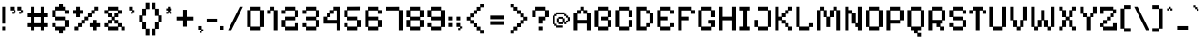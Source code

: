 SplineFontDB: 3.2
FontName: PixelifySans-Regular
FullName: Pixelify Sans Regular
FamilyName: Pixelify Sans
Weight: Book
Copyright: Copyright 2021 The Pixelify Sans Project Authors (https://github.com/eifetx/Pixelify-Sans)
Version: 1.000
ItalicAngle: 0
UnderlinePosition: -100
UnderlineWidth: 50
Ascent: 800
Descent: 200
InvalidEm: 0
sfntRevision: 0x00010000
LayerCount: 2
Layer: 0 1 "Sfondo" 1
Layer: 1 1 "Fore" 0
XUID: [1021 458 1719310066 18568]
StyleMap: 0x0040
FSType: 0
OS2Version: 4
OS2_WeightWidthSlopeOnly: 0
OS2_UseTypoMetrics: 1
CreationTime: 1694089648
ModificationTime: 1724251318
PfmFamily: 81
TTFWeight: 400
TTFWidth: 5
LineGap: 0
VLineGap: 0
Panose: 0 0 0 0 0 0 0 0 0 0
OS2TypoAscent: 920
OS2TypoAOffset: 0
OS2TypoDescent: -280
OS2TypoDOffset: 0
OS2TypoLinegap: 0
OS2WinAscent: 922
OS2WinAOffset: 0
OS2WinDescent: 289
OS2WinDOffset: 0
HheadAscent: 920
HheadAOffset: 0
HheadDescent: -280
HheadDOffset: 0
OS2SubXSize: 700
OS2SubYSize: 650
OS2SubXOff: 0
OS2SubYOff: 140
OS2SupXSize: 700
OS2SupYSize: 650
OS2SupXOff: 0
OS2SupYOff: 477
OS2StrikeYSize: 50
OS2StrikeYPos: 250
OS2CapHeight: 700
OS2XHeight: 450
OS2Vendor: 'NONE'
OS2CodePages: 2000009f.00000000
OS2UnicodeRanges: a00002ef.4000005b.00000000.00000000
Lookup: 1 0 0 "'aalt' Accedi a tutte le alternative in Latino lookup 0" { "'aalt' Accedi a tutte le alternative in Latino lookup 0 subtable"  } ['aalt' ('DFLT' <'dflt' > 'latn' <'AZE ' 'CAT ' 'CRT ' 'KAZ ' 'MOL ' 'ROM ' 'TAT ' 'TRK ' 'dflt' > ) ]
Lookup: 3 0 0 "'aalt' Accedi a tutte le alternative in Latino lookup 1" { "'aalt' Accedi a tutte le alternative in Latino lookup 1 subtable"  } ['aalt' ('DFLT' <'dflt' > 'latn' <'AZE ' 'CAT ' 'CRT ' 'KAZ ' 'MOL ' 'ROM ' 'TAT ' 'TRK ' 'dflt' > ) ]
Lookup: 6 16 0 "'ccmp' Composizione/Decomposizione del glifo in Latino lookup 2" { "'ccmp' Composizione/Decomposizione del glifo in Latino lookup 2 subtable"  } ['ccmp' ('DFLT' <'dflt' > 'latn' <'AZE ' 'CAT ' 'CRT ' 'KAZ ' 'MOL ' 'ROM ' 'TAT ' 'TRK ' 'dflt' > ) ]
Lookup: 1 16 0 "Sostituzione singola lookup 3" { "Sostituzione singola lookup 3 subtable"  } []
Lookup: 2 16 0 "Sostituzione multipla lookup 4" { "Sostituzione multipla lookup 4 subtable"  } []
Lookup: 2 16 0 "'ccmp' Composizione/Decomposizione del glifo in Latino lookup 5" { "'ccmp' Composizione/Decomposizione del glifo in Latino lookup 5 subtable"  } ['ccmp' ('DFLT' <'dflt' > 'latn' <'AZE ' 'CAT ' 'CRT ' 'KAZ ' 'MOL ' 'ROM ' 'TAT ' 'TRK ' 'dflt' > ) ]
Lookup: 1 0 0 "'locl' Forme localizzate in Latino lookup 6" { "'locl' Forme localizzate in Latino lookup 6 subtable"  } ['locl' ('latn' <'AZE ' 'CRT ' 'KAZ ' 'TAT ' 'TRK ' > ) ]
Lookup: 1 0 0 "'locl' Forme localizzate in Latino lookup 7" { "'locl' Forme localizzate in Latino lookup 7 subtable"  } ['locl' ('latn' <'MOL ' 'ROM ' > ) ]
Lookup: 6 0 0 "'locl' Forme localizzate in Latino lookup 8" { "'locl' Forme localizzate in Latino lookup 8 subtable"  } ['locl' ('latn' <'CAT ' > ) ]
Lookup: 1 0 0 "Sostituzione singola lookup 9" { "Sostituzione singola lookup 9 subtable"  } []
Lookup: 1 0 0 "Sostituzione singola lookup 10" { "Sostituzione singola lookup 10 subtable"  } []
Lookup: 1 0 0 "'subs' Pedice in Latino lookup 11" { "'subs' Pedice in Latino lookup 11 subtable" ("inferior") } ['subs' ('DFLT' <'dflt' > 'latn' <'AZE ' 'CAT ' 'CRT ' 'KAZ ' 'MOL ' 'ROM ' 'TAT ' 'TRK ' 'dflt' > ) ]
Lookup: 1 0 0 "'sinf' Pedici scientifici in Latino lookup 12" { "'sinf' Pedici scientifici in Latino lookup 12 subtable"  } ['sinf' ('DFLT' <'dflt' > 'latn' <'AZE ' 'CAT ' 'CRT ' 'KAZ ' 'MOL ' 'ROM ' 'TAT ' 'TRK ' 'dflt' > ) ]
Lookup: 1 0 0 "'sups' Apice in Latino lookup 13" { "'sups' Apice in Latino lookup 13 subtable" ("superior") } ['sups' ('DFLT' <'dflt' > 'latn' <'AZE ' 'CAT ' 'CRT ' 'KAZ ' 'MOL ' 'ROM ' 'TAT ' 'TRK ' 'dflt' > ) ]
Lookup: 4 0 0 "'frac' Frazioni diagonali in Latino lookup 14" { "'frac' Frazioni diagonali in Latino lookup 14 subtable"  } ['frac' ('DFLT' <'dflt' > 'latn' <'AZE ' 'CAT ' 'CRT ' 'KAZ ' 'MOL ' 'ROM ' 'TAT ' 'TRK ' 'dflt' > ) ]
Lookup: 6 0 0 "'ordn' Ordinali in Latino lookup 15" { "'ordn' Ordinali in Latino lookup 15 contextual 0"  "'ordn' Ordinali in Latino lookup 15 contextual 1"  } ['ordn' ('DFLT' <'dflt' > 'latn' <'AZE ' 'CAT ' 'CRT ' 'KAZ ' 'MOL ' 'ROM ' 'TAT ' 'TRK ' 'dflt' > ) ]
Lookup: 1 0 0 "Sostituzione singola lookup 16" { "Sostituzione singola lookup 16 subtable"  } []
Lookup: 4 0 0 "'ordn' Ordinali in Latino lookup 17" { "'ordn' Ordinali in Latino lookup 17 subtable"  } ['ordn' ('DFLT' <'dflt' > 'latn' <'AZE ' 'CAT ' 'CRT ' 'KAZ ' 'MOL ' 'ROM ' 'TAT ' 'TRK ' 'dflt' > ) ]
Lookup: 1 0 0 "'case' Forme dipendenti da Maiu./Minusc. in Latino lookup 18" { "'case' Forme dipendenti da Maiu./Minusc. in Latino lookup 18 subtable"  } ['case' ('DFLT' <'dflt' > 'latn' <'AZE ' 'CAT ' 'CRT ' 'KAZ ' 'MOL ' 'ROM ' 'TAT ' 'TRK ' 'dflt' > ) ]
Lookup: 4 8 0 "'dlig' Ligature facoltativa in Latino lookup 19" { "'dlig' Ligature facoltativa in Latino lookup 19 subtable"  } ['dlig' ('DFLT' <'dflt' > 'latn' <'AZE ' 'CAT ' 'CRT ' 'KAZ ' 'MOL ' 'ROM ' 'TAT ' 'TRK ' 'dflt' > ) ]
Lookup: 4 8 1 "'liga' Ligature standard in Latino lookup 20" { "'liga' Ligature standard in Latino lookup 20 subtable"  } ['liga' ('DFLT' <'dflt' > 'latn' <'AZE ' 'CAT ' 'CRT ' 'KAZ ' 'MOL ' 'ROM ' 'TAT ' 'TRK ' 'dflt' > ) ]
Lookup: 258 8 0 "'kern' Crenatura orizzontale in Latino lookup 0" { "'kern' Crenatura orizzontale in Latino lookup 0 per glyph data 0"  "'kern' Crenatura orizzontale in Latino lookup 0 kerning class 1"  } ['kern' ('DFLT' <'dflt' > 'latn' <'dflt' > ) ]
Lookup: 260 0 0 "'mark' Posizione della marca in Latino lookup 1" { "'mark' Posizione della marca in Latino lookup 1 subtable"  } ['mark' ('DFLT' <'dflt' > 'latn' <'dflt' > ) ]
Lookup: 262 65552 0 "'mkmk' Marca verso marca in Latino lookup 2" { "'mkmk' Marca verso marca in Latino lookup 2 subtable"  } ['mkmk' ('DFLT' <'dflt' > 'latn' <'dflt' > ) ]
MarkAttachSets: 2
"MarkSet-0" 101 uni0308 uni0307 gravecomb acutecomb uni030B uni0302 uni030C uni0306 uni030A tildecomb uni0304 uni0312
"MarkSet-1" 101 uni0308 uni0307 gravecomb acutecomb uni030B uni0302 uni030C uni0306 uni030A tildecomb uni0304 uni0312
DEI: 91125
KernClass2: 30+ 23 "'kern' Crenatura orizzontale in Latino lookup 0 kerning class 1"
 29 H Hbar N uni0145 Eng four bar
 19 g m n uni0146 eng q
 15 J O Q zero nine
 22 S Scedilla uni0218 six
 27 i iacute ibreve icircumflex
 13 j u uogonek w
 21 l lacute uni013C ldot
 13 B three eight
 12 D Dcroat Eth
 11 M one seven
 11 U Uogonek W
 26 period ellipsis underscore
 20 hyphen endash emdash
 18 h hbar hcircumflex
 18 s scedilla uni0219
 16 t tcaron uni021B
 9 A Aogonek
 10 C Ccedilla
 9 I Iogonek
 9 K uni0136
 9 L uni013B
 9 T uni021A
 9 a aogonek
 10 c ccedilla
 13 dcaron lcaron
 8 f florin
 10 dotlessi y
 9 k uni0137
 9 r uni0157
 1 d
 177 cacute ccaron ccircumflex cdotaccent eacute ebreve ecaron ecircumflex edieresis edotaccent egrave emacron oacute obreve ocircumflex odieresis ograve ohungarumlaut omacron otilde
 85 b f h hbar hcircumflex k uni0137 l lacute lcaron uni013C ldot thorn germandbls florin
 53 B C Ccedilla E Eogonek G uni0122 O OE Q zero six Euro
 59 D Dcroat Eth F H Hbar N uni0145 Eng Thorn bar uni2116 franc
 40 a aogonek ae c ccedilla e eogonek o oe q
 77 uacute ubreve ucircumflex udieresis ugrave uhungarumlaut umacron uring utilde
 63 aacute abreve acircumflex adieresis agrave amacron aring atilde
 30 K uni0136 M P R uni0156 peseta
 60 period comma ellipsis underscore quotesinglbase quotedblbase
 26 dotlessi m n uni0146 eng w
 21 L uni013B U Uogonek W
 23 S Scedilla uni0218 nine
 27 i ibreve icircumflex igrave
 12 A Aogonek AE
 13 T uni021A one
 12 d dcaron eth
 20 hyphen endash emdash
 18 s scedilla uni0219
 16 t tcaron uni021B
 9 I Iogonek
 13 racute rcaron
 9 u uogonek
 0 {} 0 {} 0 {} 0 {} 0 {} -20 {} 0 {} 0 {} 0 {} 0 {} 0 {} 0 {} 0 {} 0 {} 0 {} -30 {} 0 {} 0 {} 0 {} 0 {} 0 {} 0 {} 0 {} 0 {} 0 {} -20 {} -20 {} 0 {} -30 {} 0 {} 0 {} 0 {} 0 {} 0 {} 0 {} -20 {} 0 {} 0 {} -120 {} -20 {} 0 {} -20 {} -40 {} 0 {} 0 {} -20 {} 0 {} 0 {} 0 {} 0 {} 0 {} 0 {} 0 {} 0 {} 0 {} 0 {} 0 {} 0 {} 0 {} 0 {} 0 {} -20 {} 0 {} 0 {} 0 {} 0 {} 0 {} 0 {} 0 {} 0 {} 0 {} 0 {} 0 {} 0 {} -30 {} 0 {} 0 {} 0 {} 0 {} 0 {} 0 {} 0 {} 0 {} 0 {} -20 {} -20 {} 0 {} 0 {} -40 {} 0 {} 0 {} 0 {} 0 {} 0 {} 0 {} -20 {} 0 {} -20 {} 0 {} 0 {} 0 {} 0 {} -20 {} 0 {} 0 {} 0 {} 0 {} -30 {} 0 {} 0 {} 0 {} -30 {} 0 {} 0 {} 0 {} 0 {} 0 {} 0 {} -20 {} 0 {} 0 {} 0 {} 0 {} 0 {} 0 {} 0 {} 0 {} 0 {} 0 {} 0 {} -120 {} -20 {} 0 {} 0 {} -40 {} 0 {} 0 {} 0 {} 0 {} 0 {} 0 {} 0 {} 0 {} -20 {} 0 {} 0 {} 0 {} 0 {} -20 {} 0 {} 0 {} 0 {} 0 {} 0 {} 0 {} 0 {} -20 {} -30 {} 0 {} 0 {} -20 {} 0 {} 0 {} 0 {} 0 {} 0 {} -20 {} 0 {} 0 {} 0 {} 0 {} 0 {} 0 {} 0 {} 0 {} 0 {} -40 {} 0 {} 0 {} 0 {} 0 {} 0 {} 0 {} 0 {} 0 {} 0 {} 0 {} 0 {} 0 {} 0 {} 0 {} 0 {} 0 {} 0 {} 0 {} 0 {} 0 {} 0 {} 0 {} -50 {} 0 {} 0 {} -10 {} -50 {} -50 {} 0 {} 0 {} 0 {} 0 {} 0 {} 0 {} 0 {} 0 {} 0 {} 0 {} 0 {} 0 {} 0 {} 0 {} 0 {} 0 {} -10 {} 0 {} 0 {} 0 {} 0 {} -20 {} 0 {} 0 {} 0 {} 0 {} 0 {} 0 {} 0 {} 0 {} 0 {} 0 {} 0 {} 0 {} 0 {} 0 {} 0 {} 0 {} 0 {} -30 {} -30 {} 0 {} 0 {} 0 {} 0 {} 0 {} 0 {} 0 {} 0 {} 0 {} 0 {} 0 {} 0 {} 0 {} 0 {} 0 {} 0 {} 0 {} 0 {} 0 {} 0 {} 0 {} 0 {} -50 {} 0 {} 0 {} 0 {} 0 {} 0 {} 0 {} 0 {} 0 {} 0 {} 0 {} 0 {} 0 {} 0 {} 0 {} 0 {} 0 {} 0 {} 0 {} 0 {} 0 {} 0 {} 0 {} -30 {} 0 {} 0 {} 0 {} 0 {} 0 {} 0 {} 0 {} 0 {} 0 {} 0 {} -30 {} 0 {} -20 {} 0 {} 0 {} 0 {} 0 {} 0 {} 0 {} -20 {} 0 {} 0 {} -100 {} -20 {} 0 {} -20 {} -40 {} 0 {} 0 {} -20 {} 0 {} 0 {} 0 {} -20 {} 0 {} -20 {} 0 {} 0 {} 0 {} 0 {} 0 {} 0 {} 0 {} 0 {} 0 {} -120 {} 0 {} 0 {} -20 {} 0 {} 0 {} 0 {} 0 {} 0 {} 0 {} -20 {} 0 {} 0 {} -30 {} 0 {} 0 {} 0 {} 0 {} -20 {} 0 {} 0 {} 0 {} 0 {} -120 {} -20 {} 0 {} -20 {} -70 {} 0 {} 0 {} -20 {} 0 {} 0 {} 0 {} 0 {} 0 {} -20 {} 0 {} 0 {} 0 {} 0 {} 0 {} 0 {} 0 {} 0 {} 0 {} -60 {} 0 {} 0 {} 0 {} -20 {} 0 {} 0 {} -20 {} 0 {} 0 {} 0 {} 0 {} 0 {} 0 {} 0 {} 0 {} 0 {} 0 {} 0 {} 0 {} 0 {} 0 {} 0 {} -30 {} 0 {} 0 {} 0 {} 0 {} 0 {} 0 {} 0 {} 0 {} 0 {} 0 {} 0 {} 0 {} -50 {} 0 {} 0 {} 0 {} 0 {} -30 {} 0 {} 0 {} 0 {} 0 {} 0 {} 0 {} 0 {} 0 {} 0 {} 0 {} 0 {} 0 {} 0 {} 0 {} 0 {} -30 {} 0 {} -50 {} 0 {} 0 {} 0 {} 0 {} 0 {} 0 {} 0 {} 0 {} -20 {} -40 {} 0 {} 0 {} 0 {} 0 {} 0 {} 0 {} -30 {} 0 {} 0 {} -20 {} 0 {} 0 {} -30 {} 0 {} 0 {} 0 {} 0 {} 0 {} 0 {} 0 {} 0 {} 0 {} -120 {} -20 {} -80 {} -20 {} -100 {} 0 {} 0 {} 0 {} 0 {} -50 {} -30 {} -30 {} -30 {} -100 {} -50 {} -100 {} -40 {} -90 {} -40 {} 0 {} -20 {} -30 {} -40 {} -60 {} -100 {} -30 {} -100 {} 0 {} 0 {} -50 {} -50 {} 0 {} 0 {} -50 {} -70 {} 0 {} -50 {} 0 {} 0 {} 0 {} 0 {} -30 {} -60 {} -30 {} -30 {} -40 {} -130 {} -50 {} 0 {} -30 {} -110 {} 0 {} 0 {} -40 {} 0 {} 0 {} -20 {} -30 {} 0 {} -30 {} 0 {} 0 {} 0 {} 0 {} 0 {} 0 {} -20 {} 0 {} 0 {} -120 {} -20 {} 0 {} -20 {} -50 {} 0 {} 0 {} -20 {} 0 {} 0 {} 80 {} 0 {} 0 {} 0 {} 0 {} 0 {} 0 {} 0 {} 0 {} 0 {} 0 {} 0 {} 0 {} 0 {} 0 {} 0 {} 0 {} 0 {} 0 {} 0 {} 60 {} 0 {} 0 {} 0 {} -50 {} 0 {} -100 {} 0 {} 0 {} 0 {} 0 {} -70 {} 0 {} -40 {} 0 {} 0 {} 0 {} -100 {} 0 {} -100 {} -90 {} 0 {} 0 {} -50 {} 0 {} 0 {} 0 {} -20 {} 0 {} 0 {} 0 {} 0 {} 0 {} 0 {} 0 {} 0 {} 0 {} 0 {} 0 {} -120 {} -20 {} 0 {} 0 {} 0 {} 0 {} 0 {} 0 {} 0 {} 0 {} -20 {} -20 {} 0 {} -60 {} 0 {} 0 {} 0 {} 0 {} -20 {} 0 {} 0 {} 0 {} 0 {} 0 {} -50 {} 0 {} -20 {} -40 {} 0 {} 0 {} -20 {} 0 {} 0 {} 0 {} -10 {} 0 {} -30 {} 0 {} 0 {} 0 {} -150 {} -30 {} 0 {} -10 {} 0 {} 0 {} -120 {} -30 {} 0 {} -20 {} 0 {} 0 {} 0 {} -20 {} 0 {} 0 {} -20 {} 0 {} 0 {} -20 {} 0 {} 0 {} 0 {} 0 {} -20 {} 0 {} -20 {} 0 {} 0 {} 0 {} -20 {} 0 {} -20 {} -40 {} 0 {} 0 {} -20 {}
ChainSub2: coverage "'ordn' Ordinali in Latino lookup 15 contextual 1" 0 0 0 1
 1 1 0
  Coverage: 3 O o
  BCoverage: 49 zero one two three four five six seven eight nine
 1
  SeqLookup: 0 "Sostituzione singola lookup 16"
EndFPST
ChainSub2: coverage "'ordn' Ordinali in Latino lookup 15 contextual 0" 0 0 0 1
 1 1 0
  Coverage: 3 A a
  BCoverage: 49 zero one two three four five six seven eight nine
 1
  SeqLookup: 0 "Sostituzione singola lookup 16"
EndFPST
ChainSub2: glyph "'locl' Forme localizzate in Latino lookup 8 subtable" 0 0 0 2
 String: 14 periodcentered
 BString: 1 l
 FString: 1 l
 1
  SeqLookup: 0 "Sostituzione singola lookup 9"
 String: 14 periodcentered
 BString: 1 L
 FString: 1 L
 1
  SeqLookup: 0 "Sostituzione singola lookup 10"
EndFPST
ChainSub2: class "'ccmp' Composizione/Decomposizione del glifo in Latino lookup 2 subtable" 4 1 2 3
  Class: 1 j
  Class: 7 iogonek
  Class: 1 i
  FClass: 101 uni0308 uni0307 gravecomb acutecomb uni030B uni0302 uni030C uni0306 uni030A tildecomb uni0304 uni0312
 1 0 1
  ClsList: 1
  BClsList:
  FClsList: 1
 1
  SeqLookup: 0 "Sostituzione singola lookup 3"
 1 0 1
  ClsList: 2
  BClsList:
  FClsList: 1
 1
  SeqLookup: 0 "Sostituzione multipla lookup 4"
 1 0 1
  ClsList: 3
  BClsList:
  FClsList: 1
 1
  SeqLookup: 0 "Sostituzione singola lookup 3"
  ClassNames: "0" "1" "2" "3"
  BClassNames: "0"
  FClassNames: "0" "1"
EndFPST
TtTable: prep
PUSHW_1
 511
SCANCTRL
PUSHB_1
 4
SCANTYPE
EndTTInstrs
ShortTable: maxp 16
  1
  0
  576
  80
  7
  56
  4
  1
  0
  0
  0
  0
  0
  0
  3
  1
EndShort
LangName: 1033 "" "" "" "1.000;NONE;PixelifySans-Regular" "" "Version 1.000" "" "Pixelify Sans is a trademark of Stefie Justprince.(https://github.com/eifetx)" "Typecalism Foundryline" "Stefie Justprince" "" "https://www.myfonts.com/collections/typecalism-foundryline-foundry" "https://eifetstype.gumroad.com/" "This Font Software is licensed under the SIL Open Font License, Version 1.1. This license is available with a FAQ at: https://scripts.sil.org/OFL" "https://scripts.sil.org/OFL"
GaspTable: 1 65535 15 1
Encoding: UnicodeBmp
UnicodeInterp: none
NameList: AGL For New Fonts
DisplaySize: -48
AntiAlias: 1
FitToEm: 0
WinInfo: 0 38 14
AnchorClass2: "Ancora-0" "'mark' Posizione della marca in Latino lookup 1 subtable" "Ancora-1" "'mark' Posizione della marca in Latino lookup 1 subtable" "Ancora-2" "'mark' Posizione della marca in Latino lookup 1 subtable" "Ancora-3" "'mkmk' Marca verso marca in Latino lookup 2 subtable"
BeginChars: 65542 576

StartChar: .notdef
Encoding: 65536 -1 0
Width: 701
GlyphClass: 1
Flags: W
LayerCount: 2
Fore
SplineSet
100 -143 m 1,0,-1
 100 669 l 1,1,-1
 601 669 l 1,2,-1
 601 -143 l 1,3,-1
 100 -143 l 1,0,-1
201 -42 m 1,4,-1
 500 -42 l 1,5,-1
 500 568 l 1,6,-1
 201 568 l 1,7,-1
 201 -42 l 1,4,-1
EndSplineSet
EndChar

StartChar: A
Encoding: 65 65 1
Width: 586
GlyphClass: 2
Flags: W
AnchorPoint: "Ancora-2" 475 -12 basechar 0
AnchorPoint: "Ancora-1" 293 0 basechar 0
AnchorPoint: "Ancora-0" 293 630 basechar 0
LayerCount: 2
Fore
SplineSet
60 -12 m 1,0,-1
 60 450 l 1,1,-1
 151 450 l 1,2,-1
 151 540 l 1,3,-1
 241 540 l 1,4,-1
 241 631 l 1,5,-1
 343 631 l 1,6,-1
 343 540 l 1,7,-1
 433 540 l 1,8,-1
 433 450 l 1,9,-1
 525 450 l 1,10,-1
 525 -12 l 1,11,-1
 423 -12 l 1,12,-1
 423 169 l 1,13,-1
 161 169 l 1,14,-1
 161 -12 l 1,15,-1
 60 -12 l 1,0,-1
161 270 m 1,16,-1
 423 270 l 1,17,-1
 423 440 l 1,18,-1
 333 440 l 1,19,-1
 333 530 l 1,20,-1
 251 530 l 1,21,-1
 251 440 l 1,22,-1
 161 440 l 1,23,-1
 161 270 l 1,16,-1
EndSplineSet
Kerns2: 256 -20 "'kern' Crenatura orizzontale in Latino lookup 0 per glyph data 0" 251 -20 "'kern' Crenatura orizzontale in Latino lookup 0 per glyph data 0" 250 -20 "'kern' Crenatura orizzontale in Latino lookup 0 per glyph data 0" 245 -20 "'kern' Crenatura orizzontale in Latino lookup 0 per glyph data 0" 244 -20 "'kern' Crenatura orizzontale in Latino lookup 0 per glyph data 0" 186 -20 "'kern' Crenatura orizzontale in Latino lookup 0 per glyph data 0" 120 -50 "'kern' Crenatura orizzontale in Latino lookup 0 per glyph data 0" 119 -40 "'kern' Crenatura orizzontale in Latino lookup 0 per glyph data 0" 113 -20 "'kern' Crenatura orizzontale in Latino lookup 0 per glyph data 0" 14 -10 "'kern' Crenatura orizzontale in Latino lookup 0 per glyph data 0"
Substitution2: "Sostituzione singola lookup 16 subtable" ordfeminine
Substitution2: "'aalt' Accedi a tutte le alternative in Latino lookup 0 subtable" ordfeminine
EndChar

StartChar: Aacute
Encoding: 193 193 2
Width: 586
GlyphClass: 2
Flags: W
AnchorPoint: "Ancora-2" 475 -12 basechar 0
AnchorPoint: "Ancora-1" 475 -12 basechar 0
AnchorPoint: "Ancora-0" 293 630 basechar 0
LayerCount: 2
Fore
Refer: 1 65 N 1 0 0 1 0 0 3
Refer: 549 769 N 1 0 0 1 128 180 2
EndChar

StartChar: Abreve
Encoding: 258 258 3
Width: 586
GlyphClass: 2
Flags: W
AnchorPoint: "Ancora-2" 475 -12 basechar 0
AnchorPoint: "Ancora-1" 475 -12 basechar 0
AnchorPoint: "Ancora-0" 293 630 basechar 0
LayerCount: 2
Fore
Refer: 1 65 N 1 0 0 1 0 0 3
Refer: 554 774 N 1 0 0 1 140 180 2
EndChar

StartChar: Acircumflex
Encoding: 194 194 4
Width: 586
GlyphClass: 2
Flags: W
AnchorPoint: "Ancora-2" 475 -12 basechar 0
AnchorPoint: "Ancora-1" 475 -12 basechar 0
AnchorPoint: "Ancora-0" 293 630 basechar 0
LayerCount: 2
Fore
Refer: 1 65 N 1 0 0 1 0 0 3
Refer: 552 770 N 1 0 0 1 143 180 2
EndChar

StartChar: Adieresis
Encoding: 196 196 5
Width: 586
GlyphClass: 2
Flags: W
AnchorPoint: "Ancora-2" 475 -12 basechar 0
AnchorPoint: "Ancora-1" 475 -12 basechar 0
AnchorPoint: "Ancora-0" 293 630 basechar 0
LayerCount: 2
Fore
Refer: 1 65 N 1 0 0 1 0 0 3
Refer: 546 776 N 1 0 0 1 147 180 2
EndChar

StartChar: Agrave
Encoding: 192 192 6
Width: 586
GlyphClass: 2
Flags: W
AnchorPoint: "Ancora-2" 475 -12 basechar 0
AnchorPoint: "Ancora-1" 475 -12 basechar 0
AnchorPoint: "Ancora-0" 248 866 basechar 0
LayerCount: 2
Fore
Refer: 1 65 N 1 0 0 1 0 0 3
Refer: 548 768 N 1 0 0 1 115 180 2
EndChar

StartChar: Amacron
Encoding: 256 256 7
Width: 586
GlyphClass: 2
Flags: W
AnchorPoint: "Ancora-2" 475 -12 basechar 0
AnchorPoint: "Ancora-1" 475 -12 basechar 0
AnchorPoint: "Ancora-0" 293 630 basechar 0
LayerCount: 2
Fore
Refer: 1 65 N 1 0 0 1 0 0 3
Refer: 557 772 N 1 0 0 1 146 180 2
EndChar

StartChar: Aogonek
Encoding: 260 260 8
Width: 586
GlyphClass: 2
Flags: W
AnchorPoint: "Ancora-2" 475 -12 basechar 0
AnchorPoint: "Ancora-1" 293 0 basechar 0
AnchorPoint: "Ancora-0" 293 631 basechar 0
LayerCount: 2
Fore
Refer: 1 65 N 1 0 0 1 0 0 3
Refer: 561 808 N 1 0 0 1 327 -12 2
Kerns2: 256 -20 "'kern' Crenatura orizzontale in Latino lookup 0 per glyph data 0" 251 -20 "'kern' Crenatura orizzontale in Latino lookup 0 per glyph data 0" 250 -20 "'kern' Crenatura orizzontale in Latino lookup 0 per glyph data 0" 245 -20 "'kern' Crenatura orizzontale in Latino lookup 0 per glyph data 0" 244 -20 "'kern' Crenatura orizzontale in Latino lookup 0 per glyph data 0" 186 -20 "'kern' Crenatura orizzontale in Latino lookup 0 per glyph data 0" 120 -50 "'kern' Crenatura orizzontale in Latino lookup 0 per glyph data 0" 119 -40 "'kern' Crenatura orizzontale in Latino lookup 0 per glyph data 0" 113 -20 "'kern' Crenatura orizzontale in Latino lookup 0 per glyph data 0" 14 -10 "'kern' Crenatura orizzontale in Latino lookup 0 per glyph data 0"
EndChar

StartChar: Aring
Encoding: 197 197 9
Width: 586
GlyphClass: 2
Flags: W
AnchorPoint: "Ancora-2" 475 -12 basechar 0
AnchorPoint: "Ancora-1" 475 -12 basechar 0
AnchorPoint: "Ancora-0" 293 630 basechar 0
LayerCount: 2
Fore
Refer: 1 65 N 1 0 0 1 0 0 3
Refer: 555 778 N 1 0 0 1 141 180 2
EndChar

StartChar: Atilde
Encoding: 195 195 10
Width: 586
GlyphClass: 2
Flags: W
AnchorPoint: "Ancora-2" 475 -12 basechar 0
AnchorPoint: "Ancora-1" 475 -12 basechar 0
AnchorPoint: "Ancora-0" 293 630 basechar 0
LayerCount: 2
Fore
Refer: 1 65 N 1 0 0 1 0 0 3
Refer: 556 771 N 1 0 0 1 135 180 2
EndChar

StartChar: AE
Encoding: 198 198 11
Width: 949
GlyphClass: 2
Flags: W
AnchorPoint: "Ancora-1" 475 0 basechar 0
AnchorPoint: "Ancora-0" 500 618 basechar 0
LayerCount: 2
Fore
SplineSet
60 -12 m 1,0,-1
 60 450 l 1,1,-1
 151 450 l 1,2,-1
 151 540 l 1,3,-1
 241 540 l 1,4,-1
 241 631 l 1,5,-1
 343 631 l 1,6,-1
 343 540 l 1,7,-1
 515 540 l 1,8,-1
 515 631 l 1,9,-1
 797 631 l 1,10,-1
 797 540 l 1,11,-1
 888 540 l 1,12,-1
 888 440 l 1,13,-1
 787 440 l 1,14,-1
 787 530 l 1,15,-1
 525 530 l 1,16,-1
 525 359 l 1,17,-1
 706 359 l 1,18,-1
 706 260 l 1,19,-1
 525 260 l 1,20,-1
 525 88 l 1,21,-1
 787 88 l 1,22,-1
 787 179 l 1,23,-1
 888 179 l 1,24,-1
 888 78 l 1,25,-1
 797 78 l 1,26,-1
 797 -12 l 1,27,-1
 423 -12 l 1,28,-1
 423 169 l 1,29,-1
 161 169 l 1,30,-1
 161 -12 l 1,31,-1
 60 -12 l 1,0,-1
161 270 m 1,32,-1
 423 270 l 1,33,-1
 423 440 l 1,34,-1
 333 440 l 1,35,-1
 333 530 l 1,36,-1
 251 530 l 1,37,-1
 251 440 l 1,38,-1
 161 440 l 1,39,-1
 161 270 l 1,32,-1
EndSplineSet
EndChar

StartChar: AEacute
Encoding: 508 508 12
Width: 949
GlyphClass: 2
Flags: W
AnchorPoint: "Ancora-1" 475 0 basechar 0
AnchorPoint: "Ancora-0" 500 618 basechar 0
LayerCount: 2
Fore
Refer: 11 198 N 1 0 0 1 0 0 3
Refer: 549 769 N 1 0 0 1 335 168 2
EndChar

StartChar: B
Encoding: 66 66 13
Width: 586
GlyphClass: 2
Flags: W
AnchorPoint: "Ancora-1" 293 0 basechar 0
AnchorPoint: "Ancora-0" 293 631 basechar 0
LayerCount: 2
Fore
SplineSet
151 -12 m 1,0,-1
 151 78 l 1,1,-1
 60 78 l 1,2,-1
 60 540 l 1,3,-1
 151 540 l 1,4,-1
 151 631 l 1,5,-1
 433 631 l 1,6,-1
 433 540 l 1,7,-1
 525 540 l 1,8,-1
 525 350 l 1,9,-1
 433 350 l 1,10,-1
 433 270 l 1,11,-1
 525 270 l 1,12,-1
 525 78 l 1,13,-1
 433 78 l 1,14,-1
 433 -12 l 1,15,-1
 151 -12 l 1,0,-1
161 88 m 1,16,-1
 423 88 l 1,17,-1
 423 260 l 1,18,-1
 241 260 l 1,19,-1
 241 359 l 1,20,-1
 423 359 l 1,21,-1
 423 530 l 1,22,-1
 161 530 l 1,23,-1
 161 88 l 1,16,-1
EndSplineSet
Kerns2: 244 -30 "'kern' Crenatura orizzontale in Latino lookup 0 per glyph data 0" 163 -20 "'kern' Crenatura orizzontale in Latino lookup 0 per glyph data 0" 120 -40 "'kern' Crenatura orizzontale in Latino lookup 0 per glyph data 0" 119 -40 "'kern' Crenatura orizzontale in Latino lookup 0 per glyph data 0" 113 -20 "'kern' Crenatura orizzontale in Latino lookup 0 per glyph data 0"
EndChar

StartChar: C
Encoding: 67 67 14
Width: 586
GlyphClass: 2
Flags: W
AnchorPoint: "Ancora-1" 293 0 basechar 0
AnchorPoint: "Ancora-0" 293 631 basechar 0
LayerCount: 2
Fore
SplineSet
151 -12 m 1,0,-1
 151 78 l 1,1,-1
 60 78 l 1,2,-1
 60 540 l 1,3,-1
 151 540 l 1,4,-1
 151 631 l 1,5,-1
 433 631 l 1,6,-1
 433 540 l 1,7,-1
 525 540 l 1,8,-1
 525 350 l 1,9,-1
 423 350 l 1,10,-1
 423 530 l 1,11,-1
 161 530 l 1,12,-1
 161 88 l 1,13,-1
 423 88 l 1,14,-1
 423 270 l 1,15,-1
 525 270 l 1,16,-1
 525 78 l 1,17,-1
 433 78 l 1,18,-1
 433 -12 l 1,19,-1
 151 -12 l 1,0,-1
EndSplineSet
Kerns2: 250 -30 "'kern' Crenatura orizzontale in Latino lookup 0 per glyph data 0" 120 -30 "'kern' Crenatura orizzontale in Latino lookup 0 per glyph data 0" 119 -30 "'kern' Crenatura orizzontale in Latino lookup 0 per glyph data 0" 113 -20 "'kern' Crenatura orizzontale in Latino lookup 0 per glyph data 0"
EndChar

StartChar: Cacute
Encoding: 262 262 15
Width: 586
GlyphClass: 2
Flags: W
AnchorPoint: "Ancora-1" 292 0 basechar 0
AnchorPoint: "Ancora-0" 293 631 basechar 0
LayerCount: 2
Fore
Refer: 14 67 N 1 0 0 1 0 0 3
Refer: 549 769 N 1 0 0 1 128 181 2
EndChar

StartChar: Ccaron
Encoding: 268 268 16
Width: 586
GlyphClass: 2
Flags: W
AnchorPoint: "Ancora-1" 292 0 basechar 0
AnchorPoint: "Ancora-0" 293 631 basechar 0
LayerCount: 2
Fore
Refer: 14 67 N 1 0 0 1 0 0 3
Refer: 553 780 N 1 0 0 1 143 181 2
EndChar

StartChar: Ccedilla
Encoding: 199 199 17
Width: 586
GlyphClass: 2
Flags: W
AnchorPoint: "Ancora-1" 293 0 basechar 0
AnchorPoint: "Ancora-0" 293 631 basechar 0
LayerCount: 2
Fore
Refer: 14 67 N 1 0 0 1 0 0 3
Refer: 560 807 N 1 0 0 1 144 0 2
Kerns2: 250 -30 "'kern' Crenatura orizzontale in Latino lookup 0 per glyph data 0" 120 -30 "'kern' Crenatura orizzontale in Latino lookup 0 per glyph data 0" 119 -30 "'kern' Crenatura orizzontale in Latino lookup 0 per glyph data 0" 113 -20 "'kern' Crenatura orizzontale in Latino lookup 0 per glyph data 0"
EndChar

StartChar: Ccircumflex
Encoding: 264 264 18
Width: 586
GlyphClass: 2
Flags: W
AnchorPoint: "Ancora-1" 292 0 basechar 0
AnchorPoint: "Ancora-0" 293 631 basechar 0
LayerCount: 2
Fore
Refer: 14 67 N 1 0 0 1 0 0 3
Refer: 552 770 N 1 0 0 1 143 181 2
EndChar

StartChar: Cdotaccent
Encoding: 266 266 19
Width: 586
GlyphClass: 2
Flags: W
AnchorPoint: "Ancora-1" 292 0 basechar 0
AnchorPoint: "Ancora-0" 293 631 basechar 0
LayerCount: 2
Fore
Refer: 14 67 N 1 0 0 1 0 0 3
Refer: 547 775 N 1 0 0 1 143 181 2
EndChar

StartChar: D
Encoding: 68 68 20
Width: 586
GlyphClass: 2
Flags: W
AnchorPoint: "Ancora-1" 293 0 basechar 0
AnchorPoint: "Ancora-0" 250 631 basechar 0
LayerCount: 2
Fore
SplineSet
60 -12 m 1,0,-1
 60 631 l 1,1,-1
 343 631 l 1,2,-1
 343 540 l 1,3,-1
 433 540 l 1,4,-1
 433 450 l 1,5,-1
 525 450 l 1,6,-1
 525 169 l 1,7,-1
 433 169 l 1,8,-1
 433 78 l 1,9,-1
 343 78 l 1,10,-1
 343 -12 l 1,11,-1
 60 -12 l 1,0,-1
161 88 m 1,12,-1
 333 88 l 1,13,-1
 333 179 l 1,14,-1
 423 179 l 1,15,-1
 423 440 l 1,16,-1
 333 440 l 1,17,-1
 333 530 l 1,18,-1
 161 530 l 1,19,-1
 161 88 l 1,12,-1
EndSplineSet
Kerns2: 256 -20 "'kern' Crenatura orizzontale in Latino lookup 0 per glyph data 0" 251 -20 "'kern' Crenatura orizzontale in Latino lookup 0 per glyph data 0" 250 -30 "'kern' Crenatura orizzontale in Latino lookup 0 per glyph data 0" 244 -30 "'kern' Crenatura orizzontale in Latino lookup 0 per glyph data 0" 120 -60 "'kern' Crenatura orizzontale in Latino lookup 0 per glyph data 0" 119 -50 "'kern' Crenatura orizzontale in Latino lookup 0 per glyph data 0" 113 -20 "'kern' Crenatura orizzontale in Latino lookup 0 per glyph data 0" 64 -20 "'kern' Crenatura orizzontale in Latino lookup 0 per glyph data 0" 54 -20 "'kern' Crenatura orizzontale in Latino lookup 0 per glyph data 0"
EndChar

StartChar: Dcaron
Encoding: 270 270 21
Width: 586
GlyphClass: 2
Flags: W
AnchorPoint: "Ancora-1" 249 -12 basechar 0
AnchorPoint: "Ancora-0" 250 631 basechar 0
LayerCount: 2
Fore
Refer: 20 68 N 1 0 0 1 0 0 3
Refer: 553 780 N 1 0 0 1 100 181 2
EndChar

StartChar: Dcroat
Encoding: 272 272 22
Width: 586
GlyphClass: 1
Flags: W
LayerCount: 2
Fore
Refer: 23 208 N 1 0 0 1 0 0 3
Kerns2: 256 -20 "'kern' Crenatura orizzontale in Latino lookup 0 per glyph data 0" 251 -20 "'kern' Crenatura orizzontale in Latino lookup 0 per glyph data 0" 250 -30 "'kern' Crenatura orizzontale in Latino lookup 0 per glyph data 0" 244 -30 "'kern' Crenatura orizzontale in Latino lookup 0 per glyph data 0" 120 -60 "'kern' Crenatura orizzontale in Latino lookup 0 per glyph data 0" 119 -50 "'kern' Crenatura orizzontale in Latino lookup 0 per glyph data 0" 113 -20 "'kern' Crenatura orizzontale in Latino lookup 0 per glyph data 0" 64 -20 "'kern' Crenatura orizzontale in Latino lookup 0 per glyph data 0" 54 -20 "'kern' Crenatura orizzontale in Latino lookup 0 per glyph data 0"
EndChar

StartChar: Eth
Encoding: 208 208 23
Width: 586
GlyphClass: 1
Flags: W
LayerCount: 2
Fore
SplineSet
60 -12 m 1,0,-1
 60 241 l 1,1,-1
 22 241 l 1,2,-1
 22 342 l 1,3,-1
 60 342 l 1,4,-1
 60 631 l 1,5,-1
 343 631 l 1,6,-1
 343 540 l 1,7,-1
 433 540 l 1,8,-1
 433 450 l 1,9,-1
 525 450 l 1,10,-1
 525 169 l 1,11,-1
 433 169 l 1,12,-1
 433 78 l 1,13,-1
 343 78 l 1,14,-1
 343 -12 l 1,15,-1
 60 -12 l 1,0,-1
161 88 m 1,16,-1
 333 88 l 1,17,-1
 333 179 l 1,18,-1
 423 179 l 1,19,-1
 423 440 l 1,20,-1
 333 440 l 1,21,-1
 333 530 l 1,22,-1
 161 530 l 1,23,-1
 161 342 l 1,24,-1
 254 342 l 1,25,-1
 254 241 l 1,26,-1
 161 241 l 1,27,-1
 161 88 l 1,16,-1
EndSplineSet
Kerns2: 256 -20 "'kern' Crenatura orizzontale in Latino lookup 0 per glyph data 0" 251 -20 "'kern' Crenatura orizzontale in Latino lookup 0 per glyph data 0" 250 -30 "'kern' Crenatura orizzontale in Latino lookup 0 per glyph data 0" 244 -30 "'kern' Crenatura orizzontale in Latino lookup 0 per glyph data 0" 120 -60 "'kern' Crenatura orizzontale in Latino lookup 0 per glyph data 0" 119 -50 "'kern' Crenatura orizzontale in Latino lookup 0 per glyph data 0" 113 -20 "'kern' Crenatura orizzontale in Latino lookup 0 per glyph data 0" 64 -20 "'kern' Crenatura orizzontale in Latino lookup 0 per glyph data 0" 54 -20 "'kern' Crenatura orizzontale in Latino lookup 0 per glyph data 0"
EndChar

StartChar: E
Encoding: 69 69 24
Width: 586
GlyphClass: 2
Flags: W
AnchorPoint: "Ancora-2" 292 -12 basechar 0
AnchorPoint: "Ancora-1" 293 0 basechar 0
AnchorPoint: "Ancora-0" 293 631 basechar 0
LayerCount: 2
Fore
SplineSet
151 -12 m 1,0,-1
 151 78 l 1,1,-1
 60 78 l 1,2,-1
 60 540 l 1,3,-1
 151 540 l 1,4,-1
 151 631 l 1,5,-1
 433 631 l 1,6,-1
 433 540 l 1,7,-1
 525 540 l 1,8,-1
 525 440 l 1,9,-1
 423 440 l 1,10,-1
 423 530 l 1,11,-1
 161 530 l 1,12,-1
 161 359 l 1,13,-1
 343 359 l 1,14,-1
 343 260 l 1,15,-1
 161 260 l 1,16,-1
 161 88 l 1,17,-1
 423 88 l 1,18,-1
 423 179 l 1,19,-1
 525 179 l 1,20,-1
 525 78 l 1,21,-1
 433 78 l 1,22,-1
 433 -12 l 1,23,-1
 151 -12 l 1,0,-1
EndSplineSet
EndChar

StartChar: Eacute
Encoding: 201 201 25
Width: 586
GlyphClass: 2
Flags: W
AnchorPoint: "Ancora-2" 292 -12 basechar 0
AnchorPoint: "Ancora-1" 292 -12 basechar 0
AnchorPoint: "Ancora-0" 293 631 basechar 0
LayerCount: 2
Fore
Refer: 24 69 N 1 0 0 1 0 0 3
Refer: 549 769 N 1 0 0 1 128 181 2
EndChar

StartChar: Ebreve
Encoding: 276 276 26
Width: 586
GlyphClass: 2
Flags: W
AnchorPoint: "Ancora-2" 292 -12 basechar 0
AnchorPoint: "Ancora-1" 292 -12 basechar 0
AnchorPoint: "Ancora-0" 293 631 basechar 0
LayerCount: 2
Fore
Refer: 24 69 N 1 0 0 1 0 0 3
Refer: 554 774 N 1 0 0 1 140 181 2
EndChar

StartChar: Ecaron
Encoding: 282 282 27
Width: 586
GlyphClass: 2
Flags: W
AnchorPoint: "Ancora-2" 292 -12 basechar 0
AnchorPoint: "Ancora-1" 292 -12 basechar 0
AnchorPoint: "Ancora-0" 293 631 basechar 0
LayerCount: 2
Fore
Refer: 24 69 N 1 0 0 1 0 0 3
Refer: 553 780 N 1 0 0 1 143 181 2
EndChar

StartChar: Ecircumflex
Encoding: 202 202 28
Width: 586
GlyphClass: 2
Flags: W
AnchorPoint: "Ancora-2" 292 -12 basechar 0
AnchorPoint: "Ancora-1" 292 -12 basechar 0
AnchorPoint: "Ancora-0" 293 631 basechar 0
LayerCount: 2
Fore
Refer: 24 69 N 1 0 0 1 0 0 3
Refer: 552 770 N 1 0 0 1 143 181 2
EndChar

StartChar: Edieresis
Encoding: 203 203 29
Width: 586
GlyphClass: 2
Flags: W
AnchorPoint: "Ancora-2" 292 -12 basechar 0
AnchorPoint: "Ancora-1" 292 -12 basechar 0
AnchorPoint: "Ancora-0" 293 631 basechar 0
LayerCount: 2
Fore
Refer: 24 69 N 1 0 0 1 0 0 3
Refer: 546 776 N 1 0 0 1 147 181 2
EndChar

StartChar: Edotaccent
Encoding: 278 278 30
Width: 586
GlyphClass: 2
Flags: W
AnchorPoint: "Ancora-2" 292 -12 basechar 0
AnchorPoint: "Ancora-1" 292 -12 basechar 0
AnchorPoint: "Ancora-0" 293 631 basechar 0
LayerCount: 2
Fore
Refer: 24 69 N 1 0 0 1 0 0 3
Refer: 547 775 N 1 0 0 1 143 181 2
EndChar

StartChar: Egrave
Encoding: 200 200 31
Width: 586
GlyphClass: 2
Flags: W
AnchorPoint: "Ancora-2" 292 -12 basechar 0
AnchorPoint: "Ancora-1" 292 -12 basechar 0
AnchorPoint: "Ancora-0" 248 854 basechar 0
LayerCount: 2
Fore
Refer: 24 69 N 1 0 0 1 0 0 3
Refer: 548 768 N 1 0 0 1 115 181 2
EndChar

StartChar: Emacron
Encoding: 274 274 32
Width: 586
GlyphClass: 2
Flags: W
AnchorPoint: "Ancora-2" 292 -12 basechar 0
AnchorPoint: "Ancora-1" 292 -12 basechar 0
AnchorPoint: "Ancora-0" 293 631 basechar 0
LayerCount: 2
Fore
Refer: 24 69 N 1 0 0 1 0 0 3
Refer: 557 772 N 1 0 0 1 146 181 2
EndChar

StartChar: Eogonek
Encoding: 280 280 33
Width: 586
GlyphClass: 2
Flags: W
AnchorPoint: "Ancora-2" 292 -12 basechar 0
AnchorPoint: "Ancora-1" 293 0 basechar 0
AnchorPoint: "Ancora-0" 293 619 basechar 0
LayerCount: 2
Fore
Refer: 24 69 N 1 0 0 1 0 0 3
Refer: 561 808 N 1 0 0 1 144 -12 2
EndChar

StartChar: F
Encoding: 70 70 34
Width: 586
GlyphClass: 2
Flags: W
AnchorPoint: "Ancora-1" 293 0 basechar 0
AnchorPoint: "Ancora-0" 293 700 basechar 0
LayerCount: 2
Fore
SplineSet
60 -12 m 1,0,-1
 60 631 l 1,1,-1
 433 631 l 1,2,-1
 433 540 l 1,3,-1
 525 540 l 1,4,-1
 525 440 l 1,5,-1
 423 440 l 1,6,-1
 423 530 l 1,7,-1
 161 530 l 1,8,-1
 161 359 l 1,9,-1
 343 359 l 1,10,-1
 343 260 l 1,11,-1
 161 260 l 1,12,-1
 161 -12 l 1,13,-1
 60 -12 l 1,0,-1
EndSplineSet
Kerns2: 519 -40 "'kern' Crenatura orizzontale in Latino lookup 0 per glyph data 0" 517 -20 "'kern' Crenatura orizzontale in Latino lookup 0 per glyph data 0" 516 -20 "'kern' Crenatura orizzontale in Latino lookup 0 per glyph data 0" 511 -20 "'kern' Crenatura orizzontale in Latino lookup 0 per glyph data 0" 509 -20 "'kern' Crenatura orizzontale in Latino lookup 0 per glyph data 0" 500 -40 "'kern' Crenatura orizzontale in Latino lookup 0 per glyph data 0" 489 -90 "'kern' Crenatura orizzontale in Latino lookup 0 per glyph data 0" 488 -90 "'kern' Crenatura orizzontale in Latino lookup 0 per glyph data 0" 481 -90 "'kern' Crenatura orizzontale in Latino lookup 0 per glyph data 0" 464 -90 "'kern' Crenatura orizzontale in Latino lookup 0 per glyph data 0" 461 -90 "'kern' Crenatura orizzontale in Latino lookup 0 per glyph data 0" 460 -90 "'kern' Crenatura orizzontale in Latino lookup 0 per glyph data 0" 428 -10 "'kern' Crenatura orizzontale in Latino lookup 0 per glyph data 0" 425 -20 "'kern' Crenatura orizzontale in Latino lookup 0 per glyph data 0" 419 -20 "'kern' Crenatura orizzontale in Latino lookup 0 per glyph data 0" 256 -90 "'kern' Crenatura orizzontale in Latino lookup 0 per glyph data 0" 251 -90 "'kern' Crenatura orizzontale in Latino lookup 0 per glyph data 0" 250 -90 "'kern' Crenatura orizzontale in Latino lookup 0 per glyph data 0" 245 -80 "'kern' Crenatura orizzontale in Latino lookup 0 per glyph data 0" 244 -70 "'kern' Crenatura orizzontale in Latino lookup 0 per glyph data 0" 241 -60 "'kern' Crenatura orizzontale in Latino lookup 0 per glyph data 0" 233 -60 "'kern' Crenatura orizzontale in Latino lookup 0 per glyph data 0" 227 -40 "'kern' Crenatura orizzontale in Latino lookup 0 per glyph data 0" 226 -100 "'kern' Crenatura orizzontale in Latino lookup 0 per glyph data 0" 224 -100 "'kern' Crenatura orizzontale in Latino lookup 0 per glyph data 0" 221 -100 "'kern' Crenatura orizzontale in Latino lookup 0 per glyph data 0" 217 -100 "'kern' Crenatura orizzontale in Latino lookup 0 per glyph data 0" 216 -100 "'kern' Crenatura orizzontale in Latino lookup 0 per glyph data 0" 215 -40 "'kern' Crenatura orizzontale in Latino lookup 0 per glyph data 0" 213 -100 "'kern' Crenatura orizzontale in Latino lookup 0 per glyph data 0" 202 -100 "'kern' Crenatura orizzontale in Latino lookup 0 per glyph data 0" 201 -50 "'kern' Crenatura orizzontale in Latino lookup 0 per glyph data 0" 199 -50 "'kern' Crenatura orizzontale in Latino lookup 0 per glyph data 0" 195 -50 "'kern' Crenatura orizzontale in Latino lookup 0 per glyph data 0" 194 -50 "'kern' Crenatura orizzontale in Latino lookup 0 per glyph data 0" 192 -40 "'kern' Crenatura orizzontale in Latino lookup 0 per glyph data 0" 191 -40 "'kern' Crenatura orizzontale in Latino lookup 0 per glyph data 0" 190 -40 "'kern' Crenatura orizzontale in Latino lookup 0 per glyph data 0" 189 -40 "'kern' Crenatura orizzontale in Latino lookup 0 per glyph data 0" 188 -40 "'kern' Crenatura orizzontale in Latino lookup 0 per glyph data 0" 187 -40 "'kern' Crenatura orizzontale in Latino lookup 0 per glyph data 0" 186 -30 "'kern' Crenatura orizzontale in Latino lookup 0 per glyph data 0" 183 -200 "'kern' Crenatura orizzontale in Latino lookup 0 per glyph data 0" 172 -50 "'kern' Crenatura orizzontale in Latino lookup 0 per glyph data 0" 170 -40 "'kern' Crenatura orizzontale in Latino lookup 0 per glyph data 0" 169 -40 "'kern' Crenatura orizzontale in Latino lookup 0 per glyph data 0" 168 -30 "'kern' Crenatura orizzontale in Latino lookup 0 per glyph data 0" 163 -110 "'kern' Crenatura orizzontale in Latino lookup 0 per glyph data 0" 162 -40 "'kern' Crenatura orizzontale in Latino lookup 0 per glyph data 0" 161 -100 "'kern' Crenatura orizzontale in Latino lookup 0 per glyph data 0" 152 -100 "'kern' Crenatura orizzontale in Latino lookup 0 per glyph data 0" 151 -100 "'kern' Crenatura orizzontale in Latino lookup 0 per glyph data 0" 149 -100 "'kern' Crenatura orizzontale in Latino lookup 0 per glyph data 0" 148 -100 "'kern' Crenatura orizzontale in Latino lookup 0 per glyph data 0" 145 -100 "'kern' Crenatura orizzontale in Latino lookup 0 per glyph data 0" 142 -100 "'kern' Crenatura orizzontale in Latino lookup 0 per glyph data 0" 141 -30 "'kern' Crenatura orizzontale in Latino lookup 0 per glyph data 0" 139 -100 "'kern' Crenatura orizzontale in Latino lookup 0 per glyph data 0" 136 -100 "'kern' Crenatura orizzontale in Latino lookup 0 per glyph data 0" 129 -100 "'kern' Crenatura orizzontale in Latino lookup 0 per glyph data 0" 125 -20 "'kern' Crenatura orizzontale in Latino lookup 0 per glyph data 0" 120 -30 "'kern' Crenatura orizzontale in Latino lookup 0 per glyph data 0" 119 -40 "'kern' Crenatura orizzontale in Latino lookup 0 per glyph data 0" 114 -20 "'kern' Crenatura orizzontale in Latino lookup 0 per glyph data 0" 113 -20 "'kern' Crenatura orizzontale in Latino lookup 0 per glyph data 0" 110 -20 "'kern' Crenatura orizzontale in Latino lookup 0 per glyph data 0" 102 -20 "'kern' Crenatura orizzontale in Latino lookup 0 per glyph data 0" 95 -10 "'kern' Crenatura orizzontale in Latino lookup 0 per glyph data 0" 93 -10 "'kern' Crenatura orizzontale in Latino lookup 0 per glyph data 0" 90 -10 "'kern' Crenatura orizzontale in Latino lookup 0 per glyph data 0" 89 -40 "'kern' Crenatura orizzontale in Latino lookup 0 per glyph data 0" 86 -40 "'kern' Crenatura orizzontale in Latino lookup 0 per glyph data 0" 85 -20 "'kern' Crenatura orizzontale in Latino lookup 0 per glyph data 0" 84 -20 "'kern' Crenatura orizzontale in Latino lookup 0 per glyph data 0" 83 -30 "'kern' Crenatura orizzontale in Latino lookup 0 per glyph data 0" 82 -20 "'kern' Crenatura orizzontale in Latino lookup 0 per glyph data 0" 71 -20 "'kern' Crenatura orizzontale in Latino lookup 0 per glyph data 0" 70 -20 "'kern' Crenatura orizzontale in Latino lookup 0 per glyph data 0" 68 -20 "'kern' Crenatura orizzontale in Latino lookup 0 per glyph data 0" 65 -20 "'kern' Crenatura orizzontale in Latino lookup 0 per glyph data 0" 64 -30 "'kern' Crenatura orizzontale in Latino lookup 0 per glyph data 0" 61 -20 "'kern' Crenatura orizzontale in Latino lookup 0 per glyph data 0" 58 -20 "'kern' Crenatura orizzontale in Latino lookup 0 per glyph data 0" 57 -40 "'kern' Crenatura orizzontale in Latino lookup 0 per glyph data 0" 56 -40 "'kern' Crenatura orizzontale in Latino lookup 0 per glyph data 0" 54 -90 "'kern' Crenatura orizzontale in Latino lookup 0 per glyph data 0" 52 -30 "'kern' Crenatura orizzontale in Latino lookup 0 per glyph data 0" 43 -30 "'kern' Crenatura orizzontale in Latino lookup 0 per glyph data 0" 41 -20 "'kern' Crenatura orizzontale in Latino lookup 0 per glyph data 0" 40 -20 "'kern' Crenatura orizzontale in Latino lookup 0 per glyph data 0" 38 -20 "'kern' Crenatura orizzontale in Latino lookup 0 per glyph data 0" 35 -20 "'kern' Crenatura orizzontale in Latino lookup 0 per glyph data 0" 34 -20 "'kern' Crenatura orizzontale in Latino lookup 0 per glyph data 0" 33 -20 "'kern' Crenatura orizzontale in Latino lookup 0 per glyph data 0" 24 -20 "'kern' Crenatura orizzontale in Latino lookup 0 per glyph data 0" 23 -20 "'kern' Crenatura orizzontale in Latino lookup 0 per glyph data 0" 22 -20 "'kern' Crenatura orizzontale in Latino lookup 0 per glyph data 0" 20 -20 "'kern' Crenatura orizzontale in Latino lookup 0 per glyph data 0" 17 -20 "'kern' Crenatura orizzontale in Latino lookup 0 per glyph data 0" 14 -20 "'kern' Crenatura orizzontale in Latino lookup 0 per glyph data 0" 13 -20 "'kern' Crenatura orizzontale in Latino lookup 0 per glyph data 0" 11 -60 "'kern' Crenatura orizzontale in Latino lookup 0 per glyph data 0" 8 -60 "'kern' Crenatura orizzontale in Latino lookup 0 per glyph data 0" 1 -60 "'kern' Crenatura orizzontale in Latino lookup 0 per glyph data 0"
EndChar

StartChar: G
Encoding: 71 71 35
Width: 586
GlyphClass: 2
Flags: W
AnchorPoint: "Ancora-1" 293 0 basechar 0
AnchorPoint: "Ancora-0" 293 631 basechar 0
LayerCount: 2
Fore
SplineSet
151 -12 m 1,0,-1
 151 78 l 1,1,-1
 60 78 l 1,2,-1
 60 540 l 1,3,-1
 151 540 l 1,4,-1
 151 631 l 1,5,-1
 433 631 l 1,6,-1
 433 540 l 1,7,-1
 525 540 l 1,8,-1
 525 350 l 1,9,-1
 423 350 l 1,10,-1
 423 530 l 1,11,-1
 161 530 l 1,12,-1
 161 88 l 1,13,-1
 423 88 l 1,14,-1
 423 169 l 1,15,-1
 333 169 l 1,16,-1
 333 260 l 1,17,-1
 333 260 l 5,18,-1
 333 260 l 1,19,-1
 333 260 l 1,20,-1
 343 270 l 1,21,-1
 525 270 l 1,22,-1
 525 78 l 1,23,-1
 433 78 l 1,24,-1
 433 -12 l 1,25,-1
 151 -12 l 1,0,-1
EndSplineSet
EndChar

StartChar: Gbreve
Encoding: 286 286 36
Width: 586
GlyphClass: 2
Flags: W
AnchorPoint: "Ancora-1" 300 -32 basechar 0
AnchorPoint: "Ancora-0" 293 631 basechar 0
LayerCount: 2
Fore
Refer: 35 71 N 1 0 0 1 0 0 3
Refer: 554 774 N 1 0 0 1 140 181 2
EndChar

StartChar: Gcircumflex
Encoding: 284 284 37
Width: 586
GlyphClass: 2
Flags: W
AnchorPoint: "Ancora-1" 300 -32 basechar 0
AnchorPoint: "Ancora-0" 293 631 basechar 0
LayerCount: 2
Fore
Refer: 35 71 N 1 0 0 1 0 0 3
Refer: 552 770 N 1 0 0 1 143 181 2
EndChar

StartChar: uni0122
Encoding: 290 290 38
Width: 586
GlyphClass: 2
Flags: W
AnchorPoint: "Ancora-1" 293 0 basechar 0
AnchorPoint: "Ancora-0" 299 631 basechar 0
LayerCount: 2
Fore
Refer: 35 71 N 1 0 0 1 0 0 3
Refer: 559 806 N 1 0 0 1 147 0 2
EndChar

StartChar: Gdotaccent
Encoding: 288 288 39
Width: 586
GlyphClass: 2
Flags: W
AnchorPoint: "Ancora-1" 300 -32 basechar 0
AnchorPoint: "Ancora-0" 293 631 basechar 0
LayerCount: 2
Fore
Refer: 35 71 N 1 0 0 1 0 0 3
Refer: 547 775 N 1 0 0 1 143 181 2
EndChar

StartChar: H
Encoding: 72 72 40
Width: 586
GlyphClass: 2
Flags: W
AnchorPoint: "Ancora-1" 293 0 basechar 0
AnchorPoint: "Ancora-0" 293 631 basechar 0
LayerCount: 2
Fore
SplineSet
60 -12 m 1,0,-1
 60 631 l 1,1,-1
 161 631 l 1,2,-1
 161 359 l 1,3,-1
 241 359 l 1,4,-1
 343 359 l 5,5,-1
 241 359 l 1,6,-1
 343 359 l 1,7,-1
 423 359 l 1,8,-1
 423 631 l 1,9,-1
 525 631 l 1,10,-1
 525 -12 l 1,11,-1
 423 -12 l 1,12,-1
 423 260 l 1,13,-1
 161 260 l 1,14,-1
 161 -12 l 1,15,-1
 60 -12 l 1,0,-1
EndSplineSet
Kerns2: 163 -30 "'kern' Crenatura orizzontale in Latino lookup 0 per glyph data 0" 120 -20 "'kern' Crenatura orizzontale in Latino lookup 0 per glyph data 0"
EndChar

StartChar: Hbar
Encoding: 294 294 41
Width: 586
GlyphClass: 1
Flags: W
LayerCount: 2
Fore
SplineSet
60 -12 m 1,0,-1
 60 631 l 1,1,-1
 161 631 l 1,2,-1
 161 594 l 1,3,-1
 423 594 l 1,4,-1
 423 631 l 1,5,-1
 525 631 l 1,6,-1
 525 -12 l 1,7,-1
 423 -12 l 1,8,-1
 423 260 l 1,9,-1
 161 260 l 1,10,-1
 161 -12 l 1,11,-1
 60 -12 l 1,0,-1
161 359 m 1,12,-1
 241 359 l 1,13,-1
 241 450 l 1,14,-1
 343 450 l 1,15,-1
 343 359 l 1,16,-1
 423 359 l 1,17,-1
 423 494 l 1,18,-1
 161 494 l 1,19,-1
 161 359 l 1,12,-1
EndSplineSet
Kerns2: 163 -30 "'kern' Crenatura orizzontale in Latino lookup 0 per glyph data 0" 120 -20 "'kern' Crenatura orizzontale in Latino lookup 0 per glyph data 0"
EndChar

StartChar: Hcircumflex
Encoding: 292 292 42
Width: 586
GlyphClass: 2
Flags: W
AnchorPoint: "Ancora-1" 292 0 basechar 0
AnchorPoint: "Ancora-0" 293 631 basechar 0
LayerCount: 2
Fore
Refer: 40 72 N 1 0 0 1 0 0 3
Refer: 552 770 N 1 0 0 1 143 181 2
EndChar

StartChar: I
Encoding: 73 73 43
Width: 404
GlyphClass: 2
Flags: W
AnchorPoint: "Ancora-2" 197 -12 basechar 0
AnchorPoint: "Ancora-1" 202 0 basechar 0
AnchorPoint: "Ancora-0" 202 631 basechar 0
LayerCount: 2
Fore
SplineSet
60 -12 m 1,0,-1
 60 88 l 1,1,-1
 151 88 l 1,2,-1
 151 530 l 1,3,-1
 60 530 l 1,4,-1
 60 631 l 1,5,-1
 343 631 l 1,6,-1
 343 530 l 1,7,-1
 251 530 l 1,8,-1
 251 88 l 1,9,-1
 343 88 l 1,10,-1
 343 -12 l 1,11,-1
 60 -12 l 1,0,-1
EndSplineSet
Kerns2: 217 -30 "'kern' Crenatura orizzontale in Latino lookup 0 per glyph data 0" 142 -50 "'kern' Crenatura orizzontale in Latino lookup 0 per glyph data 0" 14 -20 "'kern' Crenatura orizzontale in Latino lookup 0 per glyph data 0"
EndChar

StartChar: IJ
Encoding: 306 306 44
Width: 990
GlyphClass: 2
Flags: W
AnchorPoint: "Ancora-2" 197 -12 basechar 0
LayerCount: 2
Fore
Refer: 43 73 N 1 0 0 1 0 0 2
Refer: 54 74 N 1 0 0 1 404 0 2
EndChar

StartChar: Iacute
Encoding: 205 205 45
Width: 404
GlyphClass: 2
Flags: W
AnchorPoint: "Ancora-2" 197 -12 basechar 0
AnchorPoint: "Ancora-1" 197 -12 basechar 0
AnchorPoint: "Ancora-0" 202 631 basechar 0
LayerCount: 2
Fore
Refer: 43 73 N 1 0 0 1 0 0 3
Refer: 549 769 N 1 0 0 1 37 181 2
EndChar

StartChar: Ibreve
Encoding: 300 300 46
Width: 404
GlyphClass: 2
Flags: W
AnchorPoint: "Ancora-2" 197 -12 basechar 0
AnchorPoint: "Ancora-1" 202 0 basechar 0
AnchorPoint: "Ancora-0" 202 631 basechar 0
LayerCount: 2
Fore
Refer: 43 73 N 1 0 0 1 0 0 3
Refer: 554 774 N 1 0 0 1 49 181 2
EndChar

StartChar: Icircumflex
Encoding: 206 206 47
Width: 404
GlyphClass: 2
Flags: W
AnchorPoint: "Ancora-2" 197 -12 basechar 0
AnchorPoint: "Ancora-1" 197 -12 basechar 0
AnchorPoint: "Ancora-0" 202 631 basechar 0
LayerCount: 2
Fore
Refer: 43 73 N 1 0 0 1 0 0 3
Refer: 552 770 N 1 0 0 1 52 181 2
EndChar

StartChar: Idieresis
Encoding: 207 207 48
Width: 404
GlyphClass: 2
Flags: W
AnchorPoint: "Ancora-2" 197 -12 basechar 0
AnchorPoint: "Ancora-1" 197 -12 basechar 0
AnchorPoint: "Ancora-0" 202 631 basechar 0
LayerCount: 2
Fore
Refer: 43 73 N 1 0 0 1 0 0 3
Refer: 546 776 N 1 0 0 1 56 181 2
EndChar

StartChar: Idotaccent
Encoding: 304 304 49
Width: 404
GlyphClass: 2
Flags: W
AnchorPoint: "Ancora-2" 197 -12 basechar 0
AnchorPoint: "Ancora-1" 202 0 basechar 0
AnchorPoint: "Ancora-0" 202 631 basechar 0
LayerCount: 2
Fore
Refer: 43 73 N 1 0 0 1 0 0 3
Refer: 547 775 N 1 0 0 1 52 181 2
EndChar

StartChar: Igrave
Encoding: 204 204 50
Width: 404
GlyphClass: 2
Flags: W
AnchorPoint: "Ancora-2" 197 -12 basechar 0
AnchorPoint: "Ancora-1" 197 -12 basechar 0
AnchorPoint: "Ancora-0" 155 866 basechar 0
LayerCount: 2
Fore
Refer: 43 73 N 1 0 0 1 0 0 3
Refer: 548 768 N 1 0 0 1 24 181 2
EndChar

StartChar: Imacron
Encoding: 298 298 51
Width: 404
GlyphClass: 2
Flags: W
AnchorPoint: "Ancora-2" 197 -12 basechar 0
AnchorPoint: "Ancora-1" 197 -12 basechar 0
AnchorPoint: "Ancora-0" 202 631 basechar 0
LayerCount: 2
Fore
Refer: 43 73 N 1 0 0 1 0 0 3
Refer: 557 772 N 1 0 0 1 55 181 2
EndChar

StartChar: Iogonek
Encoding: 302 302 52
Width: 404
GlyphClass: 2
Flags: W
AnchorPoint: "Ancora-2" 197 -12 basechar 0
AnchorPoint: "Ancora-1" 202 0 basechar 0
AnchorPoint: "Ancora-0" 200 631 basechar 0
LayerCount: 2
Fore
Refer: 43 73 N 1 0 0 1 0 0 3
Refer: 561 808 N 1 0 0 1 49 -12 2
Kerns2: 217 -30 "'kern' Crenatura orizzontale in Latino lookup 0 per glyph data 0" 142 -50 "'kern' Crenatura orizzontale in Latino lookup 0 per glyph data 0" 14 -20 "'kern' Crenatura orizzontale in Latino lookup 0 per glyph data 0"
EndChar

StartChar: Itilde
Encoding: 296 296 53
Width: 404
GlyphClass: 2
Flags: W
AnchorPoint: "Ancora-2" 197 -12 basechar 0
AnchorPoint: "Ancora-1" 197 -12 basechar 0
AnchorPoint: "Ancora-0" 202 631 basechar 0
LayerCount: 2
Fore
Refer: 43 73 N 1 0 0 1 0 0 3
Refer: 556 771 N 1 0 0 1 44 181 2
EndChar

StartChar: J
Encoding: 74 74 54
Width: 586
GlyphClass: 2
Flags: W
AnchorPoint: "Ancora-1" 293 0 basechar 0
AnchorPoint: "Ancora-0" 293 631 basechar 0
LayerCount: 2
Fore
SplineSet
151 -12 m 1,0,-1
 151 78 l 1,1,-1
 60 78 l 1,2,-1
 60 270 l 1,3,-1
 161 270 l 1,4,-1
 161 88 l 1,5,-1
 423 88 l 1,6,-1
 423 530 l 1,7,-1
 151 530 l 1,8,-1
 151 631 l 1,9,-1
 433 631 l 1,10,-1
 433 540 l 1,11,-1
 525 540 l 1,12,-1
 525 78 l 1,13,-1
 433 78 l 1,14,-1
 433 -12 l 1,15,-1
 151 -12 l 1,0,-1
EndSplineSet
Kerns2: 120 -20 "'kern' Crenatura orizzontale in Latino lookup 0 per glyph data 0" 119 -30 "'kern' Crenatura orizzontale in Latino lookup 0 per glyph data 0"
EndChar

StartChar: Jcircumflex
Encoding: 308 308 55
Width: 586
GlyphClass: 2
Flags: W
AnchorPoint: "Ancora-1" 292 0 basechar 0
AnchorPoint: "Ancora-0" 293 631 basechar 0
LayerCount: 2
Fore
Refer: 54 74 N 1 0 0 1 0 0 3
Refer: 552 770 N 1 0 0 1 143 181 2
EndChar

StartChar: K
Encoding: 75 75 56
Width: 586
GlyphClass: 2
Flags: W
AnchorPoint: "Ancora-1" 293 0 basechar 0
AnchorPoint: "Ancora-0" 293 631 basechar 0
LayerCount: 2
Fore
SplineSet
60 -12 m 1,0,-1
 60 540 l 1,1,-1
 61 540 l 1,2,-1
 61 631 l 1,3,-1
 161 631 l 1,4,-1
 161 530 l 1,5,-1
 161 530 l 1,6,-1
 161 359 l 1,7,-1
 241 359 l 1,8,-1
 241 450 l 1,9,-1
 333 450 l 1,10,-1
 333 540 l 1,11,-1
 423 540 l 1,12,-1
 423 631 l 1,13,-1
 525 631 l 1,14,-1
 525 530 l 1,15,-1
 433 530 l 1,16,-1
 433 440 l 1,17,-1
 343 440 l 1,18,-1
 343 350 l 1,19,-1
 251 350 l 1,20,-1
 251 270 l 1,21,-1
 343 270 l 1,22,-1
 343 179 l 1,23,-1
 433 179 l 1,24,-1
 433 88 l 1,25,-1
 525 88 l 1,26,-1
 525 -12 l 1,27,-1
 423 -12 l 1,28,-1
 423 78 l 1,29,-1
 333 78 l 1,30,-1
 333 169 l 1,31,-1
 241 169 l 1,32,-1
 241 260 l 1,33,-1
 161 260 l 1,34,-1
 161 -12 l 1,35,-1
 60 -12 l 1,0,-1
EndSplineSet
Kerns2: 256 -30 "'kern' Crenatura orizzontale in Latino lookup 0 per glyph data 0" 251 -30 "'kern' Crenatura orizzontale in Latino lookup 0 per glyph data 0" 244 -40 "'kern' Crenatura orizzontale in Latino lookup 0 per glyph data 0" 163 -40 "'kern' Crenatura orizzontale in Latino lookup 0 per glyph data 0" 142 -50 "'kern' Crenatura orizzontale in Latino lookup 0 per glyph data 0" 120 -30 "'kern' Crenatura orizzontale in Latino lookup 0 per glyph data 0" 113 -20 "'kern' Crenatura orizzontale in Latino lookup 0 per glyph data 0" 14 -30 "'kern' Crenatura orizzontale in Latino lookup 0 per glyph data 0"
EndChar

StartChar: uni0136
Encoding: 310 310 57
Width: 586
GlyphClass: 2
Flags: W
AnchorPoint: "Ancora-1" 293 0 basechar 0
AnchorPoint: "Ancora-0" 293 631 basechar 0
LayerCount: 2
Fore
Refer: 56 75 N 1 0 0 1 0 0 3
Refer: 559 806 N 1 0 0 1 147 0 2
Kerns2: 256 -30 "'kern' Crenatura orizzontale in Latino lookup 0 per glyph data 0" 251 -30 "'kern' Crenatura orizzontale in Latino lookup 0 per glyph data 0" 244 -40 "'kern' Crenatura orizzontale in Latino lookup 0 per glyph data 0" 163 -40 "'kern' Crenatura orizzontale in Latino lookup 0 per glyph data 0" 142 -50 "'kern' Crenatura orizzontale in Latino lookup 0 per glyph data 0" 120 -30 "'kern' Crenatura orizzontale in Latino lookup 0 per glyph data 0" 113 -20 "'kern' Crenatura orizzontale in Latino lookup 0 per glyph data 0" 14 -30 "'kern' Crenatura orizzontale in Latino lookup 0 per glyph data 0"
EndChar

StartChar: L
Encoding: 76 76 58
Width: 586
GlyphClass: 2
Flags: W
AnchorPoint: "Ancora-1" 293 0 basechar 0
AnchorPoint: "Ancora-0" 293 631 basechar 0
LayerCount: 2
Fore
SplineSet
151 -12 m 1,0,-1
 151 78 l 1,1,-1
 60 78 l 1,2,-1
 60 631 l 1,3,-1
 161 631 l 1,4,-1
 161 88 l 1,5,-1
 423 88 l 1,6,-1
 423 179 l 1,7,-1
 525 179 l 1,8,-1
 525 78 l 1,9,-1
 433 78 l 1,10,-1
 433 -12 l 1,11,-1
 151 -12 l 1,0,-1
EndSplineSet
Kerns2: 250 -40 "'kern' Crenatura orizzontale in Latino lookup 0 per glyph data 0" 244 -100 "'kern' Crenatura orizzontale in Latino lookup 0 per glyph data 0" 168 -40 "'kern' Crenatura orizzontale in Latino lookup 0 per glyph data 0" 142 -20 "'kern' Crenatura orizzontale in Latino lookup 0 per glyph data 0" 120 -120 "'kern' Crenatura orizzontale in Latino lookup 0 per glyph data 0" 119 -50 "'kern' Crenatura orizzontale in Latino lookup 0 per glyph data 0" 14 -30 "'kern' Crenatura orizzontale in Latino lookup 0 per glyph data 0"
EndChar

StartChar: Lacute
Encoding: 313 313 59
Width: 586
GlyphClass: 2
Flags: W
AnchorPoint: "Ancora-1" 293 0 basechar 0
AnchorPoint: "Ancora-0" 293 631 basechar 0
LayerCount: 2
Fore
Refer: 58 76 N 1 0 0 1 0 0 3
Refer: 549 769 N 1 0 0 1 128 181 2
EndChar

StartChar: Lcaron
Encoding: 317 317 60
Width: 586
GlyphClass: 2
Flags: W
AnchorPoint: "Ancora-1" 293 0 basechar 0
AnchorPoint: "Ancora-0" 293 631 basechar 0
LayerCount: 2
Fore
Refer: 58 76 N 1 0 0 1 0 0 3
Refer: 551 -1 N 1 0 0 1 232 -40 2
EndChar

StartChar: uni013B
Encoding: 315 315 61
Width: 586
GlyphClass: 2
Flags: W
AnchorPoint: "Ancora-1" 293 0 basechar 0
AnchorPoint: "Ancora-0" 293 631 basechar 0
LayerCount: 2
Fore
Refer: 58 76 N 1 0 0 1 0 0 3
Refer: 559 806 N 1 0 0 1 147 0 2
Kerns2: 250 -40 "'kern' Crenatura orizzontale in Latino lookup 0 per glyph data 0" 244 -100 "'kern' Crenatura orizzontale in Latino lookup 0 per glyph data 0" 168 -40 "'kern' Crenatura orizzontale in Latino lookup 0 per glyph data 0" 142 -20 "'kern' Crenatura orizzontale in Latino lookup 0 per glyph data 0" 120 -120 "'kern' Crenatura orizzontale in Latino lookup 0 per glyph data 0" 119 -50 "'kern' Crenatura orizzontale in Latino lookup 0 per glyph data 0" 14 -30 "'kern' Crenatura orizzontale in Latino lookup 0 per glyph data 0"
EndChar

StartChar: Ldot
Encoding: 319 319 62
Width: 586
GlyphClass: 2
Flags: W
AnchorPoint: "Ancora-1" 293 0 basechar 0
AnchorPoint: "Ancora-0" 293 631 basechar 0
LayerCount: 2
Fore
Refer: 58 76 N 1 0 0 1 0 0 3
Refer: 477 -1 N 1 0 0 1 183 416 2
MultipleSubs2: "'ccmp' Composizione/Decomposizione del glifo in Latino lookup 5 subtable" L periodcentered.loclCAT.case
EndChar

StartChar: Lslash
Encoding: 321 321 63
Width: 587
GlyphClass: 1
Flags: W
LayerCount: 2
Fore
SplineSet
153 -12 m 1,0,-1
 153 78 l 1,1,-1
 62 78 l 1,2,-1
 62 194 l 1,3,-1
 31 152 l 1,4,-1
 -24 194 l 1,5,-1
 62 307 l 1,6,-1
 62 631 l 1,7,-1
 163 631 l 1,8,-1
 163 442 l 1,9,-1
 226 525 l 1,10,-1
 280 485 l 1,11,-1
 163 329 l 1,12,-1
 163 88 l 1,13,-1
 425 88 l 1,14,-1
 425 179 l 1,15,-1
 527 179 l 1,16,-1
 527 78 l 1,17,-1
 435 78 l 1,18,-1
 435 -12 l 1,19,-1
 153 -12 l 1,0,-1
EndSplineSet
EndChar

StartChar: M
Encoding: 77 77 64
Width: 767
GlyphClass: 2
Flags: W
AnchorPoint: "Ancora-1" 384 0 basechar 0
AnchorPoint: "Ancora-0" 384 631 basechar 0
LayerCount: 2
Fore
SplineSet
60 -12 m 1,0,-1
 60 540 l 1,1,-1
 151 540 l 1,2,-1
 151 631 l 1,3,-1
 251 631 l 1,4,-1
 251 540 l 1,5,-1
 343 540 l 1,6,-1
 343 359 l 1,7,-1
 423 359 l 1,8,-1
 423 540 l 1,9,-1
 515 540 l 1,10,-1
 515 631 l 1,11,-1
 616 631 l 1,12,-1
 616 540 l 1,13,-1
 706 540 l 1,14,-1
 706 -12 l 1,15,-1
 606 -12 l 1,16,-1
 606 530 l 1,17,-1
 525 530 l 1,18,-1
 525 350 l 1,19,-1
 433 350 l 1,20,-1
 433 78 l 1,21,-1
 333 78 l 1,22,-1
 333 350 l 1,23,-1
 241 350 l 1,24,-1
 241 530 l 1,25,-1
 161 530 l 1,26,-1
 161 -12 l 1,27,-1
 60 -12 l 1,0,-1
EndSplineSet
Kerns2: 120 -30 "'kern' Crenatura orizzontale in Latino lookup 0 per glyph data 0" 119 -20 "'kern' Crenatura orizzontale in Latino lookup 0 per glyph data 0"
EndChar

StartChar: N
Encoding: 78 78 65
Width: 586
GlyphClass: 2
Flags: W
AnchorPoint: "Ancora-1" 293 0 basechar 0
AnchorPoint: "Ancora-0" 293 631 basechar 0
LayerCount: 2
Fore
SplineSet
60 -12 m 1,0,-1
 60 631 l 1,1,-1
 161 631 l 1,2,-1
 161 540 l 1,3,-1
 251 540 l 1,4,-1
 251 450 l 1,5,-1
 343 450 l 1,6,-1
 343 179 l 1,7,-1
 423 179 l 1,8,-1
 423 631 l 1,9,-1
 525 631 l 1,10,-1
 525 -12 l 1,11,-1
 423 -12 l 1,12,-1
 423 78 l 1,13,-1
 333 78 l 1,14,-1
 333 169 l 1,15,-1
 241 169 l 1,16,-1
 241 440 l 1,17,-1
 161 440 l 1,18,-1
 161 -12 l 1,19,-1
 60 -12 l 1,0,-1
EndSplineSet
Kerns2: 163 -30 "'kern' Crenatura orizzontale in Latino lookup 0 per glyph data 0" 120 -20 "'kern' Crenatura orizzontale in Latino lookup 0 per glyph data 0"
EndChar

StartChar: Nacute
Encoding: 323 323 66
Width: 586
GlyphClass: 2
Flags: W
AnchorPoint: "Ancora-1" 293 -12 basechar 0
AnchorPoint: "Ancora-0" 293 631 basechar 0
LayerCount: 2
Fore
Refer: 65 78 N 1 0 0 1 0 0 3
Refer: 549 769 N 1 0 0 1 128 181 2
EndChar

StartChar: Ncaron
Encoding: 327 327 67
Width: 586
GlyphClass: 2
Flags: W
AnchorPoint: "Ancora-1" 293 -12 basechar 0
AnchorPoint: "Ancora-0" 293 631 basechar 0
LayerCount: 2
Fore
Refer: 65 78 N 1 0 0 1 0 0 3
Refer: 553 780 N 1 0 0 1 143 181 2
EndChar

StartChar: uni0145
Encoding: 325 325 68
Width: 586
GlyphClass: 2
Flags: W
AnchorPoint: "Ancora-1" 293 0 basechar 0
AnchorPoint: "Ancora-0" 293 631 basechar 0
LayerCount: 2
Fore
Refer: 65 78 N 1 0 0 1 0 0 3
Refer: 559 806 N 1 0 0 1 147 0 2
Kerns2: 163 -30 "'kern' Crenatura orizzontale in Latino lookup 0 per glyph data 0" 120 -20 "'kern' Crenatura orizzontale in Latino lookup 0 per glyph data 0"
EndChar

StartChar: Ntilde
Encoding: 209 209 69
Width: 586
GlyphClass: 2
Flags: W
AnchorPoint: "Ancora-1" 293 -12 basechar 0
AnchorPoint: "Ancora-0" 293 631 basechar 0
LayerCount: 2
Fore
Refer: 65 78 N 1 0 0 1 0 0 3
Refer: 556 771 N 1 0 0 1 135 181 2
EndChar

StartChar: Eng
Encoding: 330 330 70
Width: 586
GlyphClass: 2
Flags: W
AnchorPoint: "Ancora-1" 293 0 basechar 0
AnchorPoint: "Ancora-0" 293 631 basechar 0
LayerCount: 2
Fore
SplineSet
241 -248 m 1,0,-1
 241 -157 l 1,1,-1
 150 -157 l 1,2,-1
 150 -56 l 1,3,-1
 251 -56 l 1,4,-1
 251 -147 l 1,5,-1
 423 -147 l 1,6,-1
 423 78 l 1,7,-1
 333 78 l 1,8,-1
 333 169 l 1,9,-1
 241 169 l 1,10,-1
 241 440 l 1,11,-1
 161 440 l 1,12,-1
 161 -12 l 1,13,-1
 60 -12 l 1,14,-1
 60 631 l 1,15,-1
 161 631 l 1,16,-1
 161 540 l 1,17,-1
 251 540 l 1,18,-1
 251 450 l 1,19,-1
 343 450 l 1,20,-1
 343 179 l 1,21,-1
 423 179 l 1,22,-1
 423 631 l 1,23,-1
 525 631 l 1,24,-1
 525 -157 l 1,25,-1
 433 -157 l 1,26,-1
 433 -248 l 1,27,-1
 241 -248 l 1,0,-1
EndSplineSet
Kerns2: 163 -30 "'kern' Crenatura orizzontale in Latino lookup 0 per glyph data 0" 120 -20 "'kern' Crenatura orizzontale in Latino lookup 0 per glyph data 0"
EndChar

StartChar: O
Encoding: 79 79 71
Width: 586
GlyphClass: 2
Flags: W
AnchorPoint: "Ancora-2" 527 10 basechar 0
AnchorPoint: "Ancora-1" 293 0 basechar 0
AnchorPoint: "Ancora-0" 293 631 basechar 0
LayerCount: 2
Fore
SplineSet
151 -12 m 1,0,-1
 151 78 l 1,1,-1
 60 78 l 1,2,-1
 60 540 l 1,3,-1
 151 540 l 1,4,-1
 151 631 l 1,5,-1
 433 631 l 1,6,-1
 433 540 l 1,7,-1
 525 540 l 1,8,-1
 525 78 l 1,9,-1
 433 78 l 1,10,-1
 433 -12 l 1,11,-1
 151 -12 l 1,0,-1
161 88 m 1,12,-1
 423 88 l 1,13,-1
 423 530 l 1,14,-1
 161 530 l 1,15,-1
 161 88 l 1,12,-1
EndSplineSet
Kerns2: 120 -20 "'kern' Crenatura orizzontale in Latino lookup 0 per glyph data 0" 119 -30 "'kern' Crenatura orizzontale in Latino lookup 0 per glyph data 0"
Substitution2: "Sostituzione singola lookup 16 subtable" ordmasculine
Substitution2: "'aalt' Accedi a tutte le alternative in Latino lookup 0 subtable" ordmasculine
EndChar

StartChar: Oacute
Encoding: 211 211 72
Width: 586
GlyphClass: 2
Flags: W
AnchorPoint: "Ancora-2" 527 10 basechar 0
AnchorPoint: "Ancora-1" 292 0 basechar 0
AnchorPoint: "Ancora-0" 293 631 basechar 0
LayerCount: 2
Fore
Refer: 71 79 N 1 0 0 1 0 0 3
Refer: 549 769 N 1 0 0 1 128 181 2
EndChar

StartChar: Obreve
Encoding: 334 334 73
Width: 586
GlyphClass: 2
Flags: W
AnchorPoint: "Ancora-2" 527 10 basechar 0
AnchorPoint: "Ancora-1" 292 0 basechar 0
AnchorPoint: "Ancora-0" 293 631 basechar 0
LayerCount: 2
Fore
Refer: 71 79 N 1 0 0 1 0 0 3
Refer: 554 774 N 1 0 0 1 140 181 2
EndChar

StartChar: Ocircumflex
Encoding: 212 212 74
Width: 586
GlyphClass: 2
Flags: W
AnchorPoint: "Ancora-2" 527 10 basechar 0
AnchorPoint: "Ancora-1" 292 0 basechar 0
AnchorPoint: "Ancora-0" 293 631 basechar 0
LayerCount: 2
Fore
Refer: 71 79 N 1 0 0 1 0 0 3
Refer: 552 770 N 1 0 0 1 143 181 2
EndChar

StartChar: Odieresis
Encoding: 214 214 75
Width: 586
GlyphClass: 2
Flags: W
AnchorPoint: "Ancora-2" 527 10 basechar 0
AnchorPoint: "Ancora-1" 292 0 basechar 0
AnchorPoint: "Ancora-0" 293 631 basechar 0
LayerCount: 2
Fore
Refer: 71 79 N 1 0 0 1 0 0 3
Refer: 546 776 N 1 0 0 1 147 181 2
EndChar

StartChar: Ograve
Encoding: 210 210 76
Width: 586
GlyphClass: 2
Flags: W
AnchorPoint: "Ancora-2" 527 10 basechar 0
AnchorPoint: "Ancora-1" 292 0 basechar 0
AnchorPoint: "Ancora-0" 248 866 basechar 0
LayerCount: 2
Fore
Refer: 71 79 N 1 0 0 1 0 0 3
Refer: 548 768 N 1 0 0 1 115 181 2
EndChar

StartChar: Ohungarumlaut
Encoding: 336 336 77
Width: 586
GlyphClass: 2
Flags: W
AnchorPoint: "Ancora-2" 527 10 basechar 0
AnchorPoint: "Ancora-1" 292 0 basechar 0
AnchorPoint: "Ancora-0" 293 631 basechar 0
LayerCount: 2
Fore
Refer: 71 79 N 1 0 0 1 0 0 3
Refer: 550 779 N 1 0 0 1 139 181 2
EndChar

StartChar: Omacron
Encoding: 332 332 78
Width: 586
GlyphClass: 2
Flags: W
AnchorPoint: "Ancora-2" 527 10 basechar 0
AnchorPoint: "Ancora-1" 292 0 basechar 0
AnchorPoint: "Ancora-0" 293 631 basechar 0
LayerCount: 2
Fore
Refer: 71 79 N 1 0 0 1 0 0 3
Refer: 557 772 N 1 0 0 1 146 181 2
EndChar

StartChar: Oslash
Encoding: 216 216 79
Width: 623
GlyphClass: 2
Flags: W
AnchorPoint: "Ancora-1" 312 0 basechar 0
AnchorPoint: "Ancora-0" 312 700 basechar 0
LayerCount: 2
Fore
SplineSet
60 -52 m 1,0,-1
 460 670 l 1,1,-1
 562 670 l 1,2,-1
 162 -52 l 1,3,-1
 60 -52 l 1,0,-1
168 -12 m 1,4,-1
 168 78 l 1,5,-1
 77 78 l 1,6,-1
 77 540 l 1,7,-1
 168 540 l 1,8,-1
 168 631 l 1,9,-1
 450 631 l 1,10,-1
 450 540 l 1,11,-1
 542 540 l 1,12,-1
 542 78 l 1,13,-1
 450 78 l 1,14,-1
 450 -12 l 1,15,-1
 168 -12 l 1,4,-1
178 88 m 1,16,-1
 440 88 l 1,17,-1
 440 530 l 1,18,-1
 178 530 l 1,19,-1
 178 88 l 1,16,-1
EndSplineSet
EndChar

StartChar: Oslashacute
Encoding: 510 510 80
Width: 623
GlyphClass: 2
Flags: W
AnchorPoint: "Ancora-1" 312 0 basechar 0
AnchorPoint: "Ancora-0" 312 700 basechar 0
LayerCount: 2
Fore
Refer: 79 216 N 1 0 0 1 0 0 3
Refer: 549 769 N 1 0 0 1 147 250 2
EndChar

StartChar: Otilde
Encoding: 213 213 81
Width: 586
GlyphClass: 2
Flags: W
AnchorPoint: "Ancora-2" 527 10 basechar 0
AnchorPoint: "Ancora-1" 292 0 basechar 0
AnchorPoint: "Ancora-0" 293 631 basechar 0
LayerCount: 2
Fore
Refer: 71 79 N 1 0 0 1 0 0 3
Refer: 556 771 N 1 0 0 1 135 181 2
EndChar

StartChar: OE
Encoding: 338 338 82
Width: 949
GlyphClass: 2
Flags: W
AnchorPoint: "Ancora-1" 475 0 basechar 0
AnchorPoint: "Ancora-0" 475 631 basechar 0
LayerCount: 2
Fore
SplineSet
151 -12 m 1,0,-1
 151 78 l 1,1,-1
 60 78 l 1,2,-1
 60 540 l 1,3,-1
 151 540 l 1,4,-1
 151 631 l 1,5,-1
 433 631 l 1,6,-1
 433 540 l 1,7,-1
 515 540 l 1,8,-1
 515 631 l 1,9,-1
 797 631 l 1,10,-1
 797 540 l 1,11,-1
 888 540 l 1,12,-1
 888 440 l 1,13,-1
 787 440 l 1,14,-1
 787 530 l 1,15,-1
 525 530 l 1,16,-1
 525 359 l 1,17,-1
 706 359 l 1,18,-1
 706 260 l 1,19,-1
 525 260 l 1,20,-1
 525 88 l 1,21,-1
 787 88 l 1,22,-1
 787 179 l 1,23,-1
 888 179 l 1,24,-1
 888 78 l 1,25,-1
 797 78 l 1,26,-1
 797 -12 l 1,27,-1
 515 -12 l 1,28,-1
 515 78 l 1,29,-1
 433 78 l 1,30,-1
 433 -12 l 1,31,-1
 151 -12 l 1,0,-1
161 88 m 1,32,-1
 423 88 l 1,33,-1
 423 530 l 1,34,-1
 161 530 l 1,35,-1
 161 88 l 1,32,-1
EndSplineSet
EndChar

StartChar: P
Encoding: 80 80 83
Width: 586
GlyphClass: 2
Flags: W
AnchorPoint: "Ancora-1" 293 0 basechar 0
AnchorPoint: "Ancora-0" 293 700 basechar 0
LayerCount: 2
Fore
SplineSet
60 -12 m 1,0,-1
 60 540 l 1,1,-1
 151 540 l 1,2,-1
 151 631 l 1,3,-1
 433 631 l 1,4,-1
 433 540 l 1,5,-1
 525 540 l 1,6,-1
 525 260 l 1,7,-1
 433 260 l 1,8,-1
 433 169 l 1,9,-1
 161 169 l 1,10,-1
 161 -12 l 1,11,-1
 60 -12 l 1,0,-1
161 270 m 1,12,-1
 423 270 l 1,13,-1
 423 530 l 1,14,-1
 161 530 l 1,15,-1
 161 270 l 1,12,-1
EndSplineSet
Kerns2: 500 -20 "'kern' Crenatura orizzontale in Latino lookup 0 per glyph data 0" 489 -50 "'kern' Crenatura orizzontale in Latino lookup 0 per glyph data 0" 488 -50 "'kern' Crenatura orizzontale in Latino lookup 0 per glyph data 0" 481 -50 "'kern' Crenatura orizzontale in Latino lookup 0 per glyph data 0" 464 -50 "'kern' Crenatura orizzontale in Latino lookup 0 per glyph data 0" 461 -50 "'kern' Crenatura orizzontale in Latino lookup 0 per glyph data 0" 460 -50 "'kern' Crenatura orizzontale in Latino lookup 0 per glyph data 0" 420 -20 "'kern' Crenatura orizzontale in Latino lookup 0 per glyph data 0" 256 -20 "'kern' Crenatura orizzontale in Latino lookup 0 per glyph data 0" 251 -20 "'kern' Crenatura orizzontale in Latino lookup 0 per glyph data 0" 245 -20 "'kern' Crenatura orizzontale in Latino lookup 0 per glyph data 0" 244 -30 "'kern' Crenatura orizzontale in Latino lookup 0 per glyph data 0" 241 -20 "'kern' Crenatura orizzontale in Latino lookup 0 per glyph data 0" 233 -20 "'kern' Crenatura orizzontale in Latino lookup 0 per glyph data 0" 232 -20 "'kern' Crenatura orizzontale in Latino lookup 0 per glyph data 0" 230 -20 "'kern' Crenatura orizzontale in Latino lookup 0 per glyph data 0" 228 -20 "'kern' Crenatura orizzontale in Latino lookup 0 per glyph data 0" 227 -20 "'kern' Crenatura orizzontale in Latino lookup 0 per glyph data 0" 226 -30 "'kern' Crenatura orizzontale in Latino lookup 0 per glyph data 0" 224 -30 "'kern' Crenatura orizzontale in Latino lookup 0 per glyph data 0" 221 -30 "'kern' Crenatura orizzontale in Latino lookup 0 per glyph data 0" 217 -30 "'kern' Crenatura orizzontale in Latino lookup 0 per glyph data 0" 216 -30 "'kern' Crenatura orizzontale in Latino lookup 0 per glyph data 0" 215 -20 "'kern' Crenatura orizzontale in Latino lookup 0 per glyph data 0" 213 -30 "'kern' Crenatura orizzontale in Latino lookup 0 per glyph data 0" 202 -30 "'kern' Crenatura orizzontale in Latino lookup 0 per glyph data 0" 201 -20 "'kern' Crenatura orizzontale in Latino lookup 0 per glyph data 0" 199 -20 "'kern' Crenatura orizzontale in Latino lookup 0 per glyph data 0" 195 -20 "'kern' Crenatura orizzontale in Latino lookup 0 per glyph data 0" 194 -20 "'kern' Crenatura orizzontale in Latino lookup 0 per glyph data 0" 192 -20 "'kern' Crenatura orizzontale in Latino lookup 0 per glyph data 0" 191 -20 "'kern' Crenatura orizzontale in Latino lookup 0 per glyph data 0" 190 -20 "'kern' Crenatura orizzontale in Latino lookup 0 per glyph data 0" 189 -20 "'kern' Crenatura orizzontale in Latino lookup 0 per glyph data 0" 188 -20 "'kern' Crenatura orizzontale in Latino lookup 0 per glyph data 0" 187 -20 "'kern' Crenatura orizzontale in Latino lookup 0 per glyph data 0" 186 -20 "'kern' Crenatura orizzontale in Latino lookup 0 per glyph data 0" 172 -20 "'kern' Crenatura orizzontale in Latino lookup 0 per glyph data 0" 170 -20 "'kern' Crenatura orizzontale in Latino lookup 0 per glyph data 0" 169 -20 "'kern' Crenatura orizzontale in Latino lookup 0 per glyph data 0" 168 -20 "'kern' Crenatura orizzontale in Latino lookup 0 per glyph data 0" 162 -20 "'kern' Crenatura orizzontale in Latino lookup 0 per glyph data 0" 161 -30 "'kern' Crenatura orizzontale in Latino lookup 0 per glyph data 0" 152 -30 "'kern' Crenatura orizzontale in Latino lookup 0 per glyph data 0" 151 -20 "'kern' Crenatura orizzontale in Latino lookup 0 per glyph data 0" 149 -20 "'kern' Crenatura orizzontale in Latino lookup 0 per glyph data 0" 148 -20 "'kern' Crenatura orizzontale in Latino lookup 0 per glyph data 0" 145 -30 "'kern' Crenatura orizzontale in Latino lookup 0 per glyph data 0" 142 -30 "'kern' Crenatura orizzontale in Latino lookup 0 per glyph data 0" 141 -20 "'kern' Crenatura orizzontale in Latino lookup 0 per glyph data 0" 139 -30 "'kern' Crenatura orizzontale in Latino lookup 0 per glyph data 0" 136 -30 "'kern' Crenatura orizzontale in Latino lookup 0 per glyph data 0" 129 -30 "'kern' Crenatura orizzontale in Latino lookup 0 per glyph data 0" 120 -30 "'kern' Crenatura orizzontale in Latino lookup 0 per glyph data 0" 119 -40 "'kern' Crenatura orizzontale in Latino lookup 0 per glyph data 0" 114 -20 "'kern' Crenatura orizzontale in Latino lookup 0 per glyph data 0" 113 -20 "'kern' Crenatura orizzontale in Latino lookup 0 per glyph data 0" 101 -20 "'kern' Crenatura orizzontale in Latino lookup 0 per glyph data 0" 97 -20 "'kern' Crenatura orizzontale in Latino lookup 0 per glyph data 0" 11 -30 "'kern' Crenatura orizzontale in Latino lookup 0 per glyph data 0" 8 -30 "'kern' Crenatura orizzontale in Latino lookup 0 per glyph data 0" 1 -30 "'kern' Crenatura orizzontale in Latino lookup 0 per glyph data 0"
EndChar

StartChar: Thorn
Encoding: 222 222 84
Width: 586
GlyphClass: 2
Flags: W
AnchorPoint: "Ancora-1" 293 0 basechar 0
AnchorPoint: "Ancora-0" 293 700 basechar 0
LayerCount: 2
Fore
SplineSet
60 -12 m 1,0,-1
 60 631 l 1,1,-1
 161 631 l 1,2,-1
 161 529 l 1,3,-1
 433 529 l 1,4,-1
 433 438 l 1,5,-1
 525 438 l 1,6,-1
 525 157 l 1,7,-1
 433 157 l 1,8,-1
 433 67 l 1,9,-1
 161 67 l 1,10,-1
 161 -12 l 1,11,-1
 60 -12 l 1,0,-1
161 167 m 1,12,-1
 423 167 l 1,13,-1
 423 429 l 1,14,-1
 161 429 l 1,15,-1
 161 167 l 1,12,-1
EndSplineSet
EndChar

StartChar: Q
Encoding: 81 81 85
Width: 586
GlyphClass: 2
Flags: W
AnchorPoint: "Ancora-1" 293 0 basechar 0
AnchorPoint: "Ancora-0" 293 700 basechar 0
LayerCount: 2
Fore
SplineSet
333 -192 m 1,0,-1
 333 -103 l 1,1,-1
 241 -103 l 1,2,-1
 241 -12 l 1,3,-1
 151 -12 l 1,4,-1
 151 78 l 1,5,-1
 60 78 l 1,6,-1
 60 540 l 1,7,-1
 151 540 l 1,8,-1
 151 631 l 1,9,-1
 433 631 l 1,10,-1
 433 540 l 1,11,-1
 525 540 l 1,12,-1
 525 78 l 1,13,-1
 433 78 l 1,14,-1
 433 -12 l 1,15,-1
 343 -12 l 1,16,-1
 343 -93 l 1,17,-1
 433 -93 l 1,18,-1
 433 -192 l 1,19,-1
 333 -192 l 1,0,-1
161 88 m 1,20,-1
 423 88 l 1,21,-1
 423 530 l 1,22,-1
 161 530 l 1,23,-1
 161 88 l 1,20,-1
EndSplineSet
Kerns2: 120 -20 "'kern' Crenatura orizzontale in Latino lookup 0 per glyph data 0" 119 -30 "'kern' Crenatura orizzontale in Latino lookup 0 per glyph data 0"
EndChar

StartChar: R
Encoding: 82 82 86
Width: 586
GlyphClass: 2
Flags: W
AnchorPoint: "Ancora-1" 293 0 basechar 0
AnchorPoint: "Ancora-0" 293 631 basechar 0
LayerCount: 2
Fore
SplineSet
60 -12 m 1,0,-1
 60 540 l 1,1,-1
 151 540 l 1,2,-1
 151 631 l 1,3,-1
 433 631 l 1,4,-1
 433 540 l 1,5,-1
 525 540 l 1,6,-1
 525 260 l 1,7,-1
 433 260 l 1,8,-1
 433 169 l 1,9,-1
 389 169 l 1,10,-1
 389 88 l 1,11,-1
 479 88 l 1,12,-1
 479 -12 l 1,13,-1
 379 -12 l 1,14,-1
 379 78 l 1,15,-1
 287 78 l 1,16,-1
 287 169 l 1,17,-1
 161 169 l 1,18,-1
 161 -12 l 1,19,-1
 60 -12 l 1,0,-1
161 270 m 1,20,-1
 423 270 l 1,21,-1
 423 530 l 1,22,-1
 161 530 l 1,23,-1
 161 270 l 1,20,-1
EndSplineSet
EndChar

StartChar: Racute
Encoding: 340 340 87
Width: 586
GlyphClass: 2
Flags: W
AnchorPoint: "Ancora-1" 292 -30 basechar 0
AnchorPoint: "Ancora-0" 293 631 basechar 0
LayerCount: 2
Fore
Refer: 86 82 N 1 0 0 1 0 0 3
Refer: 549 769 N 1 0 0 1 128 181 2
EndChar

StartChar: Rcaron
Encoding: 344 344 88
Width: 586
GlyphClass: 2
Flags: W
AnchorPoint: "Ancora-1" 292 -30 basechar 0
AnchorPoint: "Ancora-0" 293 631 basechar 0
LayerCount: 2
Fore
Refer: 86 82 N 1 0 0 1 0 0 3
Refer: 553 780 N 1 0 0 1 143 181 2
EndChar

StartChar: uni0156
Encoding: 342 342 89
Width: 586
GlyphClass: 2
Flags: W
AnchorPoint: "Ancora-1" 293 0 basechar 0
AnchorPoint: "Ancora-0" 298 631 basechar 0
LayerCount: 2
Fore
Refer: 86 82 N 1 0 0 1 0 0 3
Refer: 559 806 N 1 0 0 1 147 0 2
EndChar

StartChar: S
Encoding: 83 83 90
Width: 586
GlyphClass: 2
Flags: W
AnchorPoint: "Ancora-1" 293 0 basechar 0
AnchorPoint: "Ancora-0" 293 631 basechar 0
LayerCount: 2
Fore
SplineSet
151 -12 m 1,0,-1
 151 78 l 1,1,-1
 60 78 l 1,2,-1
 60 179 l 1,3,-1
 161 179 l 1,4,-1
 161 88 l 1,5,-1
 423 88 l 1,6,-1
 423 260 l 1,7,-1
 151 260 l 1,8,-1
 151 350 l 1,9,-1
 60 350 l 1,10,-1
 60 540 l 1,11,-1
 151 540 l 1,12,-1
 151 631 l 1,13,-1
 433 631 l 1,14,-1
 433 540 l 1,15,-1
 525 540 l 1,16,-1
 525 440 l 1,17,-1
 423 440 l 1,18,-1
 423 530 l 1,19,-1
 161 530 l 1,20,-1
 161 359 l 1,21,-1
 433 359 l 1,22,-1
 433 270 l 1,23,-1
 525 270 l 1,24,-1
 525 78 l 1,25,-1
 433 78 l 1,26,-1
 433 -12 l 1,27,-1
 151 -12 l 1,0,-1
EndSplineSet
Kerns2: 163 -20 "'kern' Crenatura orizzontale in Latino lookup 0 per glyph data 0" 142 -20 "'kern' Crenatura orizzontale in Latino lookup 0 per glyph data 0" 141 -20 "'kern' Crenatura orizzontale in Latino lookup 0 per glyph data 0" 120 -30 "'kern' Crenatura orizzontale in Latino lookup 0 per glyph data 0" 119 -40 "'kern' Crenatura orizzontale in Latino lookup 0 per glyph data 0" 113 -20 "'kern' Crenatura orizzontale in Latino lookup 0 per glyph data 0"
EndChar

StartChar: Sacute
Encoding: 346 346 91
Width: 586
GlyphClass: 2
Flags: W
AnchorPoint: "Ancora-1" 293 0 basechar 0
AnchorPoint: "Ancora-0" 293 631 basechar 0
LayerCount: 2
Fore
Refer: 90 83 N 1 0 0 1 0 0 3
Refer: 549 769 N 1 0 0 1 128 181 2
EndChar

StartChar: Scaron
Encoding: 352 352 92
Width: 586
GlyphClass: 2
Flags: W
AnchorPoint: "Ancora-1" 293 0 basechar 0
AnchorPoint: "Ancora-0" 293 631 basechar 0
LayerCount: 2
Fore
Refer: 90 83 N 1 0 0 1 0 0 3
Refer: 553 780 N 1 0 0 1 143 181 2
EndChar

StartChar: Scedilla
Encoding: 350 350 93
Width: 586
GlyphClass: 2
Flags: W
AnchorPoint: "Ancora-1" 293 0 basechar 0
AnchorPoint: "Ancora-0" 293 631 basechar 0
LayerCount: 2
Fore
Refer: 90 83 N 1 0 0 1 0 0 3
Refer: 560 807 N 1 0 0 1 144 0 2
Kerns2: 163 -20 "'kern' Crenatura orizzontale in Latino lookup 0 per glyph data 0" 142 -20 "'kern' Crenatura orizzontale in Latino lookup 0 per glyph data 0" 141 -20 "'kern' Crenatura orizzontale in Latino lookup 0 per glyph data 0" 120 -30 "'kern' Crenatura orizzontale in Latino lookup 0 per glyph data 0" 119 -40 "'kern' Crenatura orizzontale in Latino lookup 0 per glyph data 0" 113 -20 "'kern' Crenatura orizzontale in Latino lookup 0 per glyph data 0"
Substitution2: "'locl' Forme localizzate in Latino lookup 7 subtable" uni0218
Substitution2: "'aalt' Accedi a tutte le alternative in Latino lookup 0 subtable" uni0218
EndChar

StartChar: Scircumflex
Encoding: 348 348 94
Width: 586
GlyphClass: 2
Flags: W
AnchorPoint: "Ancora-1" 293 0 basechar 0
AnchorPoint: "Ancora-0" 293 631 basechar 0
LayerCount: 2
Fore
Refer: 90 83 N 1 0 0 1 0 0 3
Refer: 552 770 N 1 0 0 1 143 181 2
EndChar

StartChar: uni0218
Encoding: 536 536 95
Width: 586
GlyphClass: 2
Flags: W
AnchorPoint: "Ancora-1" 293 0 basechar 0
AnchorPoint: "Ancora-0" 293 631 basechar 0
LayerCount: 2
Fore
Refer: 90 83 N 1 0 0 1 0 0 3
Refer: 559 806 N 1 0 0 1 147 0 2
Kerns2: 163 -20 "'kern' Crenatura orizzontale in Latino lookup 0 per glyph data 0" 142 -20 "'kern' Crenatura orizzontale in Latino lookup 0 per glyph data 0" 141 -20 "'kern' Crenatura orizzontale in Latino lookup 0 per glyph data 0" 120 -30 "'kern' Crenatura orizzontale in Latino lookup 0 per glyph data 0" 119 -40 "'kern' Crenatura orizzontale in Latino lookup 0 per glyph data 0" 113 -20 "'kern' Crenatura orizzontale in Latino lookup 0 per glyph data 0"
EndChar

StartChar: uni1E9E
Encoding: 7838 7838 96
Width: 655
GlyphClass: 2
Flags: W
AnchorPoint: "Ancora-1" 328 0 basechar 0
AnchorPoint: "Ancora-0" 328 631 basechar 0
LayerCount: 2
Fore
SplineSet
221 -12 m 1,0,-1
 221 88 l 1,1,-1
 493 88 l 1,2,-1
 493 260 l 1,3,-1
 321 260 l 1,4,-1
 321 359 l 1,5,-1
 493 359 l 1,6,-1
 493 530 l 1,7,-1
 121 530 l 1,8,-1
 121 631 l 1,9,-1
 503 631 l 1,10,-1
 503 540 l 1,11,-1
 595 540 l 1,12,-1
 595 350 l 1,13,-1
 503 350 l 1,14,-1
 503 270 l 1,15,-1
 595 270 l 1,16,-1
 595 78 l 1,17,-1
 503 78 l 1,18,-1
 503 -12 l 1,19,-1
 221 -12 l 1,0,-1
60 -12 m 1,20,-1
 60 631 l 1,21,-1
 161 631 l 1,22,-1
 161 -12 l 1,23,-1
 60 -12 l 1,20,-1
EndSplineSet
EndChar

StartChar: T
Encoding: 84 84 97
Width: 586
GlyphClass: 2
Flags: W
AnchorPoint: "Ancora-1" 293 0 basechar 0
AnchorPoint: "Ancora-0" 293 631 basechar 0
LayerCount: 2
Fore
SplineSet
241 -12 m 1,0,-1
 241 530 l 1,1,-1
 161 530 l 1,2,-1
 161 440 l 1,3,-1
 60 440 l 1,4,-1
 60 540 l 1,5,-1
 151 540 l 1,6,-1
 151 631 l 1,7,-1
 433 631 l 1,8,-1
 433 540 l 1,9,-1
 525 540 l 1,10,-1
 525 440 l 1,11,-1
 423 440 l 1,12,-1
 423 530 l 1,13,-1
 343 530 l 1,14,-1
 343 -12 l 1,15,-1
 241 -12 l 1,0,-1
EndSplineSet
Kerns2: 256 -50 "'kern' Crenatura orizzontale in Latino lookup 0 per glyph data 0" 251 -80 "'kern' Crenatura orizzontale in Latino lookup 0 per glyph data 0" 245 -60 "'kern' Crenatura orizzontale in Latino lookup 0 per glyph data 0" 217 -100 "'kern' Crenatura orizzontale in Latino lookup 0 per glyph data 0" 163 -100 "'kern' Crenatura orizzontale in Latino lookup 0 per glyph data 0" 142 -100 "'kern' Crenatura orizzontale in Latino lookup 0 per glyph data 0" 141 -20 "'kern' Crenatura orizzontale in Latino lookup 0 per glyph data 0" 120 -40 "'kern' Crenatura orizzontale in Latino lookup 0 per glyph data 0" 119 -60 "'kern' Crenatura orizzontale in Latino lookup 0 per glyph data 0" 113 -40 "'kern' Crenatura orizzontale in Latino lookup 0 per glyph data 0" 102 -30 "'kern' Crenatura orizzontale in Latino lookup 0 per glyph data 0" 83 -40 "'kern' Crenatura orizzontale in Latino lookup 0 per glyph data 0" 40 -30 "'kern' Crenatura orizzontale in Latino lookup 0 per glyph data 0" 14 -30 "'kern' Crenatura orizzontale in Latino lookup 0 per glyph data 0"
EndChar

StartChar: Tbar
Encoding: 358 358 98
Width: 586
GlyphClass: 1
Flags: W
LayerCount: 2
Fore
SplineSet
241 -12 m 1,0,-1
 241 296 l 1,1,-1
 151 296 l 1,2,-1
 151 397 l 1,3,-1
 241 397 l 1,4,-1
 241 530 l 1,5,-1
 161 530 l 1,6,-1
 161 440 l 1,7,-1
 60 440 l 1,8,-1
 60 540 l 1,9,-1
 151 540 l 1,10,-1
 151 631 l 1,11,-1
 433 631 l 1,12,-1
 433 540 l 1,13,-1
 525 540 l 1,14,-1
 525 440 l 1,15,-1
 423 440 l 1,16,-1
 423 530 l 1,17,-1
 343 530 l 1,18,-1
 343 397 l 1,19,-1
 433 397 l 1,20,-1
 433 296 l 1,21,-1
 343 296 l 1,22,-1
 343 -12 l 1,23,-1
 241 -12 l 1,0,-1
EndSplineSet
EndChar

StartChar: Tcaron
Encoding: 356 356 99
Width: 586
GlyphClass: 2
Flags: W
AnchorPoint: "Ancora-1" 292 -32 basechar 0
AnchorPoint: "Ancora-0" 293 631 basechar 0
LayerCount: 2
Fore
Refer: 97 84 N 1 0 0 1 0 0 3
Refer: 553 780 N 1 0 0 1 143 181 2
EndChar

StartChar: uni0162
Encoding: 354 354 100
Width: 586
GlyphClass: 2
Flags: W
AnchorPoint: "Ancora-1" 293 0 basechar 0
AnchorPoint: "Ancora-0" 293 631 basechar 0
LayerCount: 2
Fore
Refer: 97 84 N 1 0 0 1 0 0 3
Refer: 560 807 N 1 0 0 1 144 0 2
Substitution2: "'locl' Forme localizzate in Latino lookup 7 subtable" uni021A
Substitution2: "'aalt' Accedi a tutte le alternative in Latino lookup 0 subtable" uni021A
EndChar

StartChar: uni021A
Encoding: 538 538 101
Width: 586
GlyphClass: 2
Flags: W
AnchorPoint: "Ancora-1" 293 0 basechar 0
AnchorPoint: "Ancora-0" 293 631 basechar 0
LayerCount: 2
Fore
Refer: 97 84 N 1 0 0 1 0 0 3
Refer: 559 806 N 1 0 0 1 147 0 2
Kerns2: 256 -50 "'kern' Crenatura orizzontale in Latino lookup 0 per glyph data 0" 251 -80 "'kern' Crenatura orizzontale in Latino lookup 0 per glyph data 0" 245 -60 "'kern' Crenatura orizzontale in Latino lookup 0 per glyph data 0" 217 -100 "'kern' Crenatura orizzontale in Latino lookup 0 per glyph data 0" 163 -100 "'kern' Crenatura orizzontale in Latino lookup 0 per glyph data 0" 142 -100 "'kern' Crenatura orizzontale in Latino lookup 0 per glyph data 0" 141 -20 "'kern' Crenatura orizzontale in Latino lookup 0 per glyph data 0" 120 -40 "'kern' Crenatura orizzontale in Latino lookup 0 per glyph data 0" 119 -60 "'kern' Crenatura orizzontale in Latino lookup 0 per glyph data 0" 113 -40 "'kern' Crenatura orizzontale in Latino lookup 0 per glyph data 0" 102 -30 "'kern' Crenatura orizzontale in Latino lookup 0 per glyph data 0" 83 -40 "'kern' Crenatura orizzontale in Latino lookup 0 per glyph data 0" 40 -30 "'kern' Crenatura orizzontale in Latino lookup 0 per glyph data 0" 14 -30 "'kern' Crenatura orizzontale in Latino lookup 0 per glyph data 0"
EndChar

StartChar: U
Encoding: 85 85 102
Width: 586
GlyphClass: 2
Flags: W
AnchorPoint: "Ancora-2" 290 -12 basechar 0
AnchorPoint: "Ancora-1" 293 0 basechar 0
AnchorPoint: "Ancora-0" 293 631 basechar 0
LayerCount: 2
Fore
SplineSet
151 -12 m 1,0,-1
 151 78 l 1,1,-1
 60 78 l 1,2,-1
 60 631 l 1,3,-1
 161 631 l 1,4,-1
 161 88 l 1,5,-1
 423 88 l 1,6,-1
 423 631 l 1,7,-1
 525 631 l 1,8,-1
 525 78 l 1,9,-1
 433 78 l 1,10,-1
 433 -12 l 1,11,-1
 151 -12 l 1,0,-1
EndSplineSet
Kerns2: 120 -30 "'kern' Crenatura orizzontale in Latino lookup 0 per glyph data 0" 64 -20 "'kern' Crenatura orizzontale in Latino lookup 0 per glyph data 0"
EndChar

StartChar: Uacute
Encoding: 218 218 103
Width: 586
GlyphClass: 2
Flags: W
AnchorPoint: "Ancora-2" 290 -12 basechar 0
AnchorPoint: "Ancora-1" 290 -12 basechar 0
AnchorPoint: "Ancora-0" 293 631 basechar 0
LayerCount: 2
Fore
Refer: 102 85 N 1 0 0 1 0 0 3
Refer: 549 769 N 1 0 0 1 128 181 2
EndChar

StartChar: Ubreve
Encoding: 364 364 104
Width: 586
GlyphClass: 2
Flags: W
AnchorPoint: "Ancora-2" 290 -12 basechar 0
AnchorPoint: "Ancora-1" 290 -12 basechar 0
AnchorPoint: "Ancora-0" 293 631 basechar 0
LayerCount: 2
Fore
Refer: 102 85 N 1 0 0 1 0 0 3
Refer: 554 774 N 1 0 0 1 140 181 2
EndChar

StartChar: Ucircumflex
Encoding: 219 219 105
Width: 586
GlyphClass: 2
Flags: W
AnchorPoint: "Ancora-2" 290 -12 basechar 0
AnchorPoint: "Ancora-1" 290 -12 basechar 0
AnchorPoint: "Ancora-0" 293 631 basechar 0
LayerCount: 2
Fore
Refer: 102 85 N 1 0 0 1 0 0 3
Refer: 552 770 N 1 0 0 1 143 181 2
EndChar

StartChar: Udieresis
Encoding: 220 220 106
Width: 586
GlyphClass: 2
Flags: W
AnchorPoint: "Ancora-2" 290 -12 basechar 0
AnchorPoint: "Ancora-1" 290 -12 basechar 0
AnchorPoint: "Ancora-0" 293 631 basechar 0
LayerCount: 2
Fore
Refer: 102 85 N 1 0 0 1 0 0 3
Refer: 546 776 N 1 0 0 1 147 181 2
EndChar

StartChar: Ugrave
Encoding: 217 217 107
Width: 586
GlyphClass: 2
Flags: W
AnchorPoint: "Ancora-2" 290 -12 basechar 0
AnchorPoint: "Ancora-1" 290 -12 basechar 0
AnchorPoint: "Ancora-0" 245 866 basechar 0
LayerCount: 2
Fore
Refer: 102 85 N 1 0 0 1 0 0 3
Refer: 548 768 N 1 0 0 1 115 181 2
EndChar

StartChar: Uhungarumlaut
Encoding: 368 368 108
Width: 586
GlyphClass: 2
Flags: W
AnchorPoint: "Ancora-2" 290 -12 basechar 0
AnchorPoint: "Ancora-1" 290 -12 basechar 0
AnchorPoint: "Ancora-0" 293 631 basechar 0
LayerCount: 2
Fore
Refer: 102 85 N 1 0 0 1 0 0 3
Refer: 550 779 N 1 0 0 1 139 181 2
EndChar

StartChar: Umacron
Encoding: 362 362 109
Width: 586
GlyphClass: 2
Flags: W
AnchorPoint: "Ancora-2" 290 -12 basechar 0
AnchorPoint: "Ancora-1" 290 -12 basechar 0
AnchorPoint: "Ancora-0" 293 631 basechar 0
LayerCount: 2
Fore
Refer: 102 85 N 1 0 0 1 0 0 3
Refer: 557 772 N 1 0 0 1 146 181 2
EndChar

StartChar: Uogonek
Encoding: 370 370 110
Width: 586
GlyphClass: 2
Flags: W
AnchorPoint: "Ancora-2" 290 -12 basechar 0
AnchorPoint: "Ancora-1" 293 0 basechar 0
AnchorPoint: "Ancora-0" 290 631 basechar 0
LayerCount: 2
Fore
Refer: 102 85 N 1 0 0 1 0 0 3
Refer: 561 808 N 1 0 0 1 142 -12 2
Kerns2: 120 -30 "'kern' Crenatura orizzontale in Latino lookup 0 per glyph data 0" 64 -20 "'kern' Crenatura orizzontale in Latino lookup 0 per glyph data 0"
EndChar

StartChar: Uring
Encoding: 366 366 111
Width: 586
GlyphClass: 2
Flags: W
AnchorPoint: "Ancora-2" 290 -12 basechar 0
AnchorPoint: "Ancora-1" 290 -12 basechar 0
AnchorPoint: "Ancora-0" 293 631 basechar 0
LayerCount: 2
Fore
Refer: 102 85 N 1 0 0 1 0 0 3
Refer: 555 778 N 1 0 0 1 141 181 2
EndChar

StartChar: Utilde
Encoding: 360 360 112
Width: 586
GlyphClass: 2
Flags: W
AnchorPoint: "Ancora-2" 290 -12 basechar 0
AnchorPoint: "Ancora-1" 290 -12 basechar 0
AnchorPoint: "Ancora-0" 293 631 basechar 0
LayerCount: 2
Fore
Refer: 102 85 N 1 0 0 1 0 0 3
Refer: 556 771 N 1 0 0 1 135 181 2
EndChar

StartChar: V
Encoding: 86 86 113
Width: 586
GlyphClass: 2
Flags: W
AnchorPoint: "Ancora-1" 293 0 basechar 0
AnchorPoint: "Ancora-0" 293 700 basechar 0
LayerCount: 2
Fore
SplineSet
241 -12 m 1,0,-1
 241 78 l 1,1,-1
 151 78 l 1,2,-1
 151 260 l 1,3,-1
 60 260 l 1,4,-1
 60 631 l 1,5,-1
 161 631 l 1,6,-1
 161 270 l 1,7,-1
 251 270 l 1,8,-1
 251 88 l 1,9,-1
 333 88 l 1,10,-1
 333 270 l 1,11,-1
 423 270 l 1,12,-1
 423 631 l 1,13,-1
 525 631 l 1,14,-1
 525 260 l 1,15,-1
 433 260 l 1,16,-1
 433 78 l 1,17,-1
 343 78 l 1,18,-1
 343 -12 l 1,19,-1
 241 -12 l 1,0,-1
EndSplineSet
Kerns2: 428 -10 "'kern' Crenatura orizzontale in Latino lookup 0 per glyph data 0" 420 -20 "'kern' Crenatura orizzontale in Latino lookup 0 per glyph data 0" 256 -20 "'kern' Crenatura orizzontale in Latino lookup 0 per glyph data 0" 251 -20 "'kern' Crenatura orizzontale in Latino lookup 0 per glyph data 0" 250 -20 "'kern' Crenatura orizzontale in Latino lookup 0 per glyph data 0" 245 -20 "'kern' Crenatura orizzontale in Latino lookup 0 per glyph data 0" 244 -10 "'kern' Crenatura orizzontale in Latino lookup 0 per glyph data 0" 241 -20 "'kern' Crenatura orizzontale in Latino lookup 0 per glyph data 0" 233 -20 "'kern' Crenatura orizzontale in Latino lookup 0 per glyph data 0" 226 -30 "'kern' Crenatura orizzontale in Latino lookup 0 per glyph data 0" 224 -30 "'kern' Crenatura orizzontale in Latino lookup 0 per glyph data 0" 221 -30 "'kern' Crenatura orizzontale in Latino lookup 0 per glyph data 0" 217 -20 "'kern' Crenatura orizzontale in Latino lookup 0 per glyph data 0" 216 -40 "'kern' Crenatura orizzontale in Latino lookup 0 per glyph data 0" 213 -40 "'kern' Crenatura orizzontale in Latino lookup 0 per glyph data 0" 202 -40 "'kern' Crenatura orizzontale in Latino lookup 0 per glyph data 0" 201 -20 "'kern' Crenatura orizzontale in Latino lookup 0 per glyph data 0" 199 -20 "'kern' Crenatura orizzontale in Latino lookup 0 per glyph data 0" 195 -20 "'kern' Crenatura orizzontale in Latino lookup 0 per glyph data 0" 194 -20 "'kern' Crenatura orizzontale in Latino lookup 0 per glyph data 0" 186 -20 "'kern' Crenatura orizzontale in Latino lookup 0 per glyph data 0" 172 -20 "'kern' Crenatura orizzontale in Latino lookup 0 per glyph data 0" 163 -30 "'kern' Crenatura orizzontale in Latino lookup 0 per glyph data 0" 161 -40 "'kern' Crenatura orizzontale in Latino lookup 0 per glyph data 0" 152 -40 "'kern' Crenatura orizzontale in Latino lookup 0 per glyph data 0" 151 -30 "'kern' Crenatura orizzontale in Latino lookup 0 per glyph data 0" 149 -30 "'kern' Crenatura orizzontale in Latino lookup 0 per glyph data 0" 148 -30 "'kern' Crenatura orizzontale in Latino lookup 0 per glyph data 0" 145 -40 "'kern' Crenatura orizzontale in Latino lookup 0 per glyph data 0" 142 -30 "'kern' Crenatura orizzontale in Latino lookup 0 per glyph data 0" 141 -20 "'kern' Crenatura orizzontale in Latino lookup 0 per glyph data 0" 139 -40 "'kern' Crenatura orizzontale in Latino lookup 0 per glyph data 0" 136 -40 "'kern' Crenatura orizzontale in Latino lookup 0 per glyph data 0" 129 -40 "'kern' Crenatura orizzontale in Latino lookup 0 per glyph data 0" 101 -20 "'kern' Crenatura orizzontale in Latino lookup 0 per glyph data 0" 97 -20 "'kern' Crenatura orizzontale in Latino lookup 0 per glyph data 0" 95 -10 "'kern' Crenatura orizzontale in Latino lookup 0 per glyph data 0" 93 -10 "'kern' Crenatura orizzontale in Latino lookup 0 per glyph data 0" 90 -10 "'kern' Crenatura orizzontale in Latino lookup 0 per glyph data 0" 64 -20 "'kern' Crenatura orizzontale in Latino lookup 0 per glyph data 0" 11 -30 "'kern' Crenatura orizzontale in Latino lookup 0 per glyph data 0" 8 -30 "'kern' Crenatura orizzontale in Latino lookup 0 per glyph data 0" 1 -30 "'kern' Crenatura orizzontale in Latino lookup 0 per glyph data 0"
EndChar

StartChar: W
Encoding: 87 87 114
Width: 767
GlyphClass: 2
Flags: W
AnchorPoint: "Ancora-1" 384 0 basechar 0
AnchorPoint: "Ancora-0" 384 631 basechar 0
LayerCount: 2
Fore
SplineSet
151 -12 m 1,0,-1
 151 78 l 1,1,-1
 60 78 l 1,2,-1
 60 631 l 1,3,-1
 161 631 l 1,4,-1
 161 88 l 1,5,-1
 241 88 l 1,6,-1
 241 270 l 1,7,-1
 333 270 l 1,8,-1
 333 540 l 1,9,-1
 433 540 l 1,10,-1
 433 270 l 1,11,-1
 525 270 l 1,12,-1
 525 88 l 1,13,-1
 606 88 l 1,14,-1
 606 631 l 1,15,-1
 706 631 l 1,16,-1
 706 78 l 1,17,-1
 616 78 l 1,18,-1
 616 -12 l 1,19,-1
 515 -12 l 1,20,-1
 515 78 l 1,21,-1
 423 78 l 1,22,-1
 423 260 l 1,23,-1
 343 260 l 1,24,-1
 343 78 l 1,25,-1
 251 78 l 1,26,-1
 251 -12 l 1,27,-1
 151 -12 l 1,0,-1
EndSplineSet
Kerns2: 420 -40 "'kern' Crenatura orizzontale in Latino lookup 0 per glyph data 0" 256 -20 "'kern' Crenatura orizzontale in Latino lookup 0 per glyph data 0" 241 -20 "'kern' Crenatura orizzontale in Latino lookup 0 per glyph data 0" 233 -20 "'kern' Crenatura orizzontale in Latino lookup 0 per glyph data 0" 232 -30 "'kern' Crenatura orizzontale in Latino lookup 0 per glyph data 0" 230 -30 "'kern' Crenatura orizzontale in Latino lookup 0 per glyph data 0" 228 -30 "'kern' Crenatura orizzontale in Latino lookup 0 per glyph data 0" 216 -30 "'kern' Crenatura orizzontale in Latino lookup 0 per glyph data 0" 213 -30 "'kern' Crenatura orizzontale in Latino lookup 0 per glyph data 0" 202 -30 "'kern' Crenatura orizzontale in Latino lookup 0 per glyph data 0" 163 -20 "'kern' Crenatura orizzontale in Latino lookup 0 per glyph data 0" 161 -30 "'kern' Crenatura orizzontale in Latino lookup 0 per glyph data 0" 152 -30 "'kern' Crenatura orizzontale in Latino lookup 0 per glyph data 0" 145 -30 "'kern' Crenatura orizzontale in Latino lookup 0 per glyph data 0" 142 -20 "'kern' Crenatura orizzontale in Latino lookup 0 per glyph data 0" 139 -30 "'kern' Crenatura orizzontale in Latino lookup 0 per glyph data 0" 136 -30 "'kern' Crenatura orizzontale in Latino lookup 0 per glyph data 0" 129 -30 "'kern' Crenatura orizzontale in Latino lookup 0 per glyph data 0" 120 -20 "'kern' Crenatura orizzontale in Latino lookup 0 per glyph data 0" 101 -40 "'kern' Crenatura orizzontale in Latino lookup 0 per glyph data 0" 97 -40 "'kern' Crenatura orizzontale in Latino lookup 0 per glyph data 0" 64 -20 "'kern' Crenatura orizzontale in Latino lookup 0 per glyph data 0" 11 -20 "'kern' Crenatura orizzontale in Latino lookup 0 per glyph data 0" 8 -20 "'kern' Crenatura orizzontale in Latino lookup 0 per glyph data 0" 1 -20 "'kern' Crenatura orizzontale in Latino lookup 0 per glyph data 0"
EndChar

StartChar: Wacute
Encoding: 7810 7810 115
Width: 767
GlyphClass: 2
Flags: W
AnchorPoint: "Ancora-1" 384 0 basechar 0
AnchorPoint: "Ancora-0" 384 631 basechar 0
LayerCount: 2
Fore
Refer: 114 87 N 1 0 0 1 0 0 3
Refer: 549 769 N 1 0 0 1 219 181 2
EndChar

StartChar: Wcircumflex
Encoding: 372 372 116
Width: 767
GlyphClass: 2
Flags: W
AnchorPoint: "Ancora-1" 384 0 basechar 0
AnchorPoint: "Ancora-0" 384 631 basechar 0
LayerCount: 2
Fore
Refer: 114 87 N 1 0 0 1 0 0 3
Refer: 552 770 N 1 0 0 1 234 181 2
EndChar

StartChar: Wdieresis
Encoding: 7812 7812 117
Width: 767
GlyphClass: 2
Flags: W
AnchorPoint: "Ancora-1" 384 0 basechar 0
AnchorPoint: "Ancora-0" 384 631 basechar 0
LayerCount: 2
Fore
Refer: 114 87 N 1 0 0 1 0 0 3
Refer: 546 776 N 1 0 0 1 238 181 2
EndChar

StartChar: Wgrave
Encoding: 7808 7808 118
Width: 767
GlyphClass: 2
Flags: W
AnchorPoint: "Ancora-1" 384 0 basechar 0
AnchorPoint: "Ancora-0" 339 866 basechar 0
LayerCount: 2
Fore
Refer: 114 87 N 1 0 0 1 0 0 3
Refer: 548 768 N 1 0 0 1 206 181 2
EndChar

StartChar: X
Encoding: 88 88 119
Width: 586
GlyphClass: 2
Flags: W
AnchorPoint: "Ancora-1" 293 0 basechar 0
AnchorPoint: "Ancora-0" 293 700 basechar 0
LayerCount: 2
Fore
SplineSet
60 -12 m 1,0,-1
 60 88 l 1,1,-1
 151 88 l 1,2,-1
 151 270 l 1,3,-1
 241 270 l 1,4,-1
 241 350 l 1,5,-1
 151 350 l 1,6,-1
 151 530 l 1,7,-1
 60 530 l 1,8,-1
 60 631 l 1,9,-1
 161 631 l 1,10,-1
 161 540 l 1,11,-1
 251 540 l 1,12,-1
 251 359 l 1,13,-1
 333 359 l 1,14,-1
 333 540 l 1,15,-1
 423 540 l 1,16,-1
 423 631 l 1,17,-1
 525 631 l 1,18,-1
 525 530 l 1,19,-1
 433 530 l 1,20,-1
 433 350 l 1,21,-1
 343 350 l 1,22,-1
 343 270 l 1,23,-1
 433 270 l 1,24,-1
 433 88 l 1,25,-1
 525 88 l 1,26,-1
 525 -12 l 1,27,-1
 423 -12 l 1,28,-1
 423 78 l 1,29,-1
 333 78 l 1,30,-1
 333 260 l 1,31,-1
 251 260 l 1,32,-1
 251 78 l 1,33,-1
 161 78 l 1,34,-1
 161 -12 l 1,35,-1
 60 -12 l 1,0,-1
EndSplineSet
Kerns2: 516 -30 "'kern' Crenatura orizzontale in Latino lookup 0 per glyph data 0" 428 -30 "'kern' Crenatura orizzontale in Latino lookup 0 per glyph data 0" 425 -30 "'kern' Crenatura orizzontale in Latino lookup 0 per glyph data 0" 420 -40 "'kern' Crenatura orizzontale in Latino lookup 0 per glyph data 0" 419 -30 "'kern' Crenatura orizzontale in Latino lookup 0 per glyph data 0" 256 -20 "'kern' Crenatura orizzontale in Latino lookup 0 per glyph data 0" 251 -20 "'kern' Crenatura orizzontale in Latino lookup 0 per glyph data 0" 250 -20 "'kern' Crenatura orizzontale in Latino lookup 0 per glyph data 0" 245 -20 "'kern' Crenatura orizzontale in Latino lookup 0 per glyph data 0" 226 -30 "'kern' Crenatura orizzontale in Latino lookup 0 per glyph data 0" 224 -30 "'kern' Crenatura orizzontale in Latino lookup 0 per glyph data 0" 221 -30 "'kern' Crenatura orizzontale in Latino lookup 0 per glyph data 0" 217 -20 "'kern' Crenatura orizzontale in Latino lookup 0 per glyph data 0" 216 -70 "'kern' Crenatura orizzontale in Latino lookup 0 per glyph data 0" 213 -70 "'kern' Crenatura orizzontale in Latino lookup 0 per glyph data 0" 202 -70 "'kern' Crenatura orizzontale in Latino lookup 0 per glyph data 0" 201 -20 "'kern' Crenatura orizzontale in Latino lookup 0 per glyph data 0" 199 -20 "'kern' Crenatura orizzontale in Latino lookup 0 per glyph data 0" 195 -20 "'kern' Crenatura orizzontale in Latino lookup 0 per glyph data 0" 194 -20 "'kern' Crenatura orizzontale in Latino lookup 0 per glyph data 0" 172 -20 "'kern' Crenatura orizzontale in Latino lookup 0 per glyph data 0" 163 -30 "'kern' Crenatura orizzontale in Latino lookup 0 per glyph data 0" 161 -70 "'kern' Crenatura orizzontale in Latino lookup 0 per glyph data 0" 152 -70 "'kern' Crenatura orizzontale in Latino lookup 0 per glyph data 0" 145 -70 "'kern' Crenatura orizzontale in Latino lookup 0 per glyph data 0" 142 -60 "'kern' Crenatura orizzontale in Latino lookup 0 per glyph data 0" 139 -70 "'kern' Crenatura orizzontale in Latino lookup 0 per glyph data 0" 136 -70 "'kern' Crenatura orizzontale in Latino lookup 0 per glyph data 0" 129 -70 "'kern' Crenatura orizzontale in Latino lookup 0 per glyph data 0" 113 -20 "'kern' Crenatura orizzontale in Latino lookup 0 per glyph data 0" 101 -40 "'kern' Crenatura orizzontale in Latino lookup 0 per glyph data 0" 97 -40 "'kern' Crenatura orizzontale in Latino lookup 0 per glyph data 0" 95 -30 "'kern' Crenatura orizzontale in Latino lookup 0 per glyph data 0" 93 -30 "'kern' Crenatura orizzontale in Latino lookup 0 per glyph data 0" 90 -30 "'kern' Crenatura orizzontale in Latino lookup 0 per glyph data 0" 85 -30 "'kern' Crenatura orizzontale in Latino lookup 0 per glyph data 0" 82 -30 "'kern' Crenatura orizzontale in Latino lookup 0 per glyph data 0" 71 -30 "'kern' Crenatura orizzontale in Latino lookup 0 per glyph data 0" 38 -30 "'kern' Crenatura orizzontale in Latino lookup 0 per glyph data 0" 35 -30 "'kern' Crenatura orizzontale in Latino lookup 0 per glyph data 0" 33 -30 "'kern' Crenatura orizzontale in Latino lookup 0 per glyph data 0" 24 -30 "'kern' Crenatura orizzontale in Latino lookup 0 per glyph data 0" 17 -30 "'kern' Crenatura orizzontale in Latino lookup 0 per glyph data 0" 14 -40 "'kern' Crenatura orizzontale in Latino lookup 0 per glyph data 0" 13 -30 "'kern' Crenatura orizzontale in Latino lookup 0 per glyph data 0" 11 -40 "'kern' Crenatura orizzontale in Latino lookup 0 per glyph data 0" 8 -40 "'kern' Crenatura orizzontale in Latino lookup 0 per glyph data 0" 1 -40 "'kern' Crenatura orizzontale in Latino lookup 0 per glyph data 0"
EndChar

StartChar: Y
Encoding: 89 89 120
Width: 586
GlyphClass: 2
Flags: W
AnchorPoint: "Ancora-1" 293 0 basechar 0
AnchorPoint: "Ancora-0" 293 631 basechar 0
LayerCount: 2
Fore
SplineSet
241 -12 m 1,0,-1
 241 350 l 1,1,-1
 151 350 l 1,2,-1
 151 440 l 1,3,-1
 60 440 l 1,4,-1
 60 631 l 1,5,-1
 161 631 l 1,6,-1
 161 450 l 1,7,-1
 251 450 l 1,8,-1
 251 359 l 1,9,-1
 333 359 l 1,10,-1
 333 450 l 1,11,-1
 423 450 l 1,12,-1
 423 631 l 1,13,-1
 525 631 l 1,14,-1
 525 440 l 1,15,-1
 433 440 l 1,16,-1
 433 350 l 1,17,-1
 343 350 l 1,18,-1
 343 -12 l 1,19,-1
 241 -12 l 1,0,-1
EndSplineSet
Kerns2: 519 -30 "'kern' Crenatura orizzontale in Latino lookup 0 per glyph data 0" 516 -20 "'kern' Crenatura orizzontale in Latino lookup 0 per glyph data 0" 489 -50 "'kern' Crenatura orizzontale in Latino lookup 0 per glyph data 0" 488 -50 "'kern' Crenatura orizzontale in Latino lookup 0 per glyph data 0" 481 -50 "'kern' Crenatura orizzontale in Latino lookup 0 per glyph data 0" 480 -50 "'kern' Crenatura orizzontale in Latino lookup 0 per glyph data 0" 479 -50 "'kern' Crenatura orizzontale in Latino lookup 0 per glyph data 0" 478 -50 "'kern' Crenatura orizzontale in Latino lookup 0 per glyph data 0" 464 -50 "'kern' Crenatura orizzontale in Latino lookup 0 per glyph data 0" 461 -50 "'kern' Crenatura orizzontale in Latino lookup 0 per glyph data 0" 460 -50 "'kern' Crenatura orizzontale in Latino lookup 0 per glyph data 0" 428 -20 "'kern' Crenatura orizzontale in Latino lookup 0 per glyph data 0" 425 -20 "'kern' Crenatura orizzontale in Latino lookup 0 per glyph data 0" 419 -20 "'kern' Crenatura orizzontale in Latino lookup 0 per glyph data 0" 256 -60 "'kern' Crenatura orizzontale in Latino lookup 0 per glyph data 0" 251 -50 "'kern' Crenatura orizzontale in Latino lookup 0 per glyph data 0" 250 -70 "'kern' Crenatura orizzontale in Latino lookup 0 per glyph data 0" 245 -70 "'kern' Crenatura orizzontale in Latino lookup 0 per glyph data 0" 244 -70 "'kern' Crenatura orizzontale in Latino lookup 0 per glyph data 0" 241 -70 "'kern' Crenatura orizzontale in Latino lookup 0 per glyph data 0" 233 -70 "'kern' Crenatura orizzontale in Latino lookup 0 per glyph data 0" 232 -50 "'kern' Crenatura orizzontale in Latino lookup 0 per glyph data 0" 230 -50 "'kern' Crenatura orizzontale in Latino lookup 0 per glyph data 0" 228 -50 "'kern' Crenatura orizzontale in Latino lookup 0 per glyph data 0" 226 -100 "'kern' Crenatura orizzontale in Latino lookup 0 per glyph data 0" 224 -100 "'kern' Crenatura orizzontale in Latino lookup 0 per glyph data 0" 221 -100 "'kern' Crenatura orizzontale in Latino lookup 0 per glyph data 0" 216 -70 "'kern' Crenatura orizzontale in Latino lookup 0 per glyph data 0" 213 -70 "'kern' Crenatura orizzontale in Latino lookup 0 per glyph data 0" 202 -70 "'kern' Crenatura orizzontale in Latino lookup 0 per glyph data 0" 201 -50 "'kern' Crenatura orizzontale in Latino lookup 0 per glyph data 0" 199 -50 "'kern' Crenatura orizzontale in Latino lookup 0 per glyph data 0" 195 -50 "'kern' Crenatura orizzontale in Latino lookup 0 per glyph data 0" 194 -50 "'kern' Crenatura orizzontale in Latino lookup 0 per glyph data 0" 186 -40 "'kern' Crenatura orizzontale in Latino lookup 0 per glyph data 0" 183 -160 "'kern' Crenatura orizzontale in Latino lookup 0 per glyph data 0" 172 -50 "'kern' Crenatura orizzontale in Latino lookup 0 per glyph data 0" 163 -90 "'kern' Crenatura orizzontale in Latino lookup 0 per glyph data 0" 161 -70 "'kern' Crenatura orizzontale in Latino lookup 0 per glyph data 0" 152 -70 "'kern' Crenatura orizzontale in Latino lookup 0 per glyph data 0" 151 -80 "'kern' Crenatura orizzontale in Latino lookup 0 per glyph data 0" 149 -80 "'kern' Crenatura orizzontale in Latino lookup 0 per glyph data 0" 148 -80 "'kern' Crenatura orizzontale in Latino lookup 0 per glyph data 0" 145 -70 "'kern' Crenatura orizzontale in Latino lookup 0 per glyph data 0" 142 -80 "'kern' Crenatura orizzontale in Latino lookup 0 per glyph data 0" 139 -70 "'kern' Crenatura orizzontale in Latino lookup 0 per glyph data 0" 136 -70 "'kern' Crenatura orizzontale in Latino lookup 0 per glyph data 0" 129 -70 "'kern' Crenatura orizzontale in Latino lookup 0 per glyph data 0" 125 -20 "'kern' Crenatura orizzontale in Latino lookup 0 per glyph data 0" 119 -20 "'kern' Crenatura orizzontale in Latino lookup 0 per glyph data 0" 114 -20 "'kern' Crenatura orizzontale in Latino lookup 0 per glyph data 0" 113 -30 "'kern' Crenatura orizzontale in Latino lookup 0 per glyph data 0" 110 -20 "'kern' Crenatura orizzontale in Latino lookup 0 per glyph data 0" 102 -20 "'kern' Crenatura orizzontale in Latino lookup 0 per glyph data 0" 95 -20 "'kern' Crenatura orizzontale in Latino lookup 0 per glyph data 0" 93 -20 "'kern' Crenatura orizzontale in Latino lookup 0 per glyph data 0" 90 -20 "'kern' Crenatura orizzontale in Latino lookup 0 per glyph data 0" 89 -30 "'kern' Crenatura orizzontale in Latino lookup 0 per glyph data 0" 86 -30 "'kern' Crenatura orizzontale in Latino lookup 0 per glyph data 0" 85 -20 "'kern' Crenatura orizzontale in Latino lookup 0 per glyph data 0" 83 -30 "'kern' Crenatura orizzontale in Latino lookup 0 per glyph data 0" 82 -20 "'kern' Crenatura orizzontale in Latino lookup 0 per glyph data 0" 71 -20 "'kern' Crenatura orizzontale in Latino lookup 0 per glyph data 0" 64 -20 "'kern' Crenatura orizzontale in Latino lookup 0 per glyph data 0" 61 -20 "'kern' Crenatura orizzontale in Latino lookup 0 per glyph data 0" 58 -20 "'kern' Crenatura orizzontale in Latino lookup 0 per glyph data 0" 57 -30 "'kern' Crenatura orizzontale in Latino lookup 0 per glyph data 0" 56 -30 "'kern' Crenatura orizzontale in Latino lookup 0 per glyph data 0" 52 -20 "'kern' Crenatura orizzontale in Latino lookup 0 per glyph data 0" 43 -20 "'kern' Crenatura orizzontale in Latino lookup 0 per glyph data 0" 40 -20 "'kern' Crenatura orizzontale in Latino lookup 0 per glyph data 0" 38 -20 "'kern' Crenatura orizzontale in Latino lookup 0 per glyph data 0" 35 -20 "'kern' Crenatura orizzontale in Latino lookup 0 per glyph data 0" 33 -20 "'kern' Crenatura orizzontale in Latino lookup 0 per glyph data 0" 24 -20 "'kern' Crenatura orizzontale in Latino lookup 0 per glyph data 0" 17 -20 "'kern' Crenatura orizzontale in Latino lookup 0 per glyph data 0" 14 -30 "'kern' Crenatura orizzontale in Latino lookup 0 per glyph data 0" 13 -20 "'kern' Crenatura orizzontale in Latino lookup 0 per glyph data 0" 11 -50 "'kern' Crenatura orizzontale in Latino lookup 0 per glyph data 0" 8 -50 "'kern' Crenatura orizzontale in Latino lookup 0 per glyph data 0" 1 -50 "'kern' Crenatura orizzontale in Latino lookup 0 per glyph data 0"
EndChar

StartChar: Yacute
Encoding: 221 221 121
Width: 586
GlyphClass: 2
Flags: W
AnchorPoint: "Ancora-1" 293 0 basechar 0
AnchorPoint: "Ancora-0" 293 631 basechar 0
LayerCount: 2
Fore
Refer: 120 89 N 1 0 0 1 0 0 3
Refer: 549 769 N 1 0 0 1 128 181 2
EndChar

StartChar: Ycircumflex
Encoding: 374 374 122
Width: 586
GlyphClass: 2
Flags: W
AnchorPoint: "Ancora-1" 293 0 basechar 0
AnchorPoint: "Ancora-0" 293 631 basechar 0
LayerCount: 2
Fore
Refer: 120 89 N 1 0 0 1 0 0 3
Refer: 552 770 N 1 0 0 1 143 181 2
EndChar

StartChar: Ydieresis
Encoding: 376 376 123
Width: 586
GlyphClass: 2
Flags: W
AnchorPoint: "Ancora-1" 293 0 basechar 0
AnchorPoint: "Ancora-0" 293 631 basechar 0
LayerCount: 2
Fore
Refer: 120 89 N 1 0 0 1 0 0 3
Refer: 546 776 N 1 0 0 1 147 181 2
EndChar

StartChar: Ygrave
Encoding: 7922 7922 124
Width: 586
GlyphClass: 2
Flags: W
AnchorPoint: "Ancora-1" 293 0 basechar 0
AnchorPoint: "Ancora-0" 248 866 basechar 0
LayerCount: 2
Fore
Refer: 120 89 N 1 0 0 1 0 0 3
Refer: 548 768 N 1 0 0 1 115 181 2
EndChar

StartChar: Z
Encoding: 90 90 125
Width: 586
GlyphClass: 2
Flags: W
AnchorPoint: "Ancora-1" 293 0 basechar 0
AnchorPoint: "Ancora-0" 293 631 basechar 0
LayerCount: 2
Fore
SplineSet
151 -12 m 1,0,-1
 151 78 l 1,1,-1
 60 78 l 1,2,-1
 61 176 l 1,3,-1
 150 176 l 1,4,-1
 151 267 l 1,5,-1
 255 266 l 1,6,-1
 256 357 l 1,7,8
 256 357 256 357 363 356 c 1,9,10
 363 356 363 356 363 447 c 1,11,12
 363 447 363 447 423 448 c 1,13,14
 423 448 423 448 424 530 c 1,15,-1
 161 530 l 1,16,-1
 161 440 l 1,17,-1
 60 440 l 1,18,-1
 60 631 l 1,19,-1
 433 631 l 1,20,-1
 432 560 l 1,21,-1
 508 560 l 1,22,-1
 506 448 l 1,23,24
 506 448 506 448 437 446 c 1,25,26
 437 446 437 446 439 351 c 1,27,-1
 363 351 l 1,28,29
 363 351 363 351 365 259 c 1,30,31
 365 259 365 259 254 258 c 1,32,-1
 254 164 l 1,33,-1
 161 164 l 1,34,-1
 161 88 l 1,35,-1
 423 88 l 1,36,-1
 423 179 l 1,37,-1
 525 179 l 1,38,-1
 525 -12 l 1,39,-1
 151 -12 l 1,0,-1
EndSplineSet
Kerns2: 420 -20 "'kern' Crenatura orizzontale in Latino lookup 0 per glyph data 0" 256 -20 "'kern' Crenatura orizzontale in Latino lookup 0 per glyph data 0" 251 -20 "'kern' Crenatura orizzontale in Latino lookup 0 per glyph data 0" 250 -20 "'kern' Crenatura orizzontale in Latino lookup 0 per glyph data 0" 245 -20 "'kern' Crenatura orizzontale in Latino lookup 0 per glyph data 0" 244 -30 "'kern' Crenatura orizzontale in Latino lookup 0 per glyph data 0" 241 -20 "'kern' Crenatura orizzontale in Latino lookup 0 per glyph data 0" 233 -20 "'kern' Crenatura orizzontale in Latino lookup 0 per glyph data 0" 232 -40 "'kern' Crenatura orizzontale in Latino lookup 0 per glyph data 0" 230 -40 "'kern' Crenatura orizzontale in Latino lookup 0 per glyph data 0" 228 -40 "'kern' Crenatura orizzontale in Latino lookup 0 per glyph data 0" 226 -20 "'kern' Crenatura orizzontale in Latino lookup 0 per glyph data 0" 224 -20 "'kern' Crenatura orizzontale in Latino lookup 0 per glyph data 0" 221 -20 "'kern' Crenatura orizzontale in Latino lookup 0 per glyph data 0" 217 -20 "'kern' Crenatura orizzontale in Latino lookup 0 per glyph data 0" 216 -40 "'kern' Crenatura orizzontale in Latino lookup 0 per glyph data 0" 213 -40 "'kern' Crenatura orizzontale in Latino lookup 0 per glyph data 0" 202 -40 "'kern' Crenatura orizzontale in Latino lookup 0 per glyph data 0" 201 -20 "'kern' Crenatura orizzontale in Latino lookup 0 per glyph data 0" 199 -20 "'kern' Crenatura orizzontale in Latino lookup 0 per glyph data 0" 195 -20 "'kern' Crenatura orizzontale in Latino lookup 0 per glyph data 0" 194 -20 "'kern' Crenatura orizzontale in Latino lookup 0 per glyph data 0" 172 -20 "'kern' Crenatura orizzontale in Latino lookup 0 per glyph data 0" 161 -40 "'kern' Crenatura orizzontale in Latino lookup 0 per glyph data 0" 152 -40 "'kern' Crenatura orizzontale in Latino lookup 0 per glyph data 0" 145 -40 "'kern' Crenatura orizzontale in Latino lookup 0 per glyph data 0" 142 -40 "'kern' Crenatura orizzontale in Latino lookup 0 per glyph data 0" 139 -40 "'kern' Crenatura orizzontale in Latino lookup 0 per glyph data 0" 136 -40 "'kern' Crenatura orizzontale in Latino lookup 0 per glyph data 0" 129 -40 "'kern' Crenatura orizzontale in Latino lookup 0 per glyph data 0" 113 -30 "'kern' Crenatura orizzontale in Latino lookup 0 per glyph data 0" 101 -20 "'kern' Crenatura orizzontale in Latino lookup 0 per glyph data 0" 97 -20 "'kern' Crenatura orizzontale in Latino lookup 0 per glyph data 0"
EndChar

StartChar: Zacute
Encoding: 377 377 126
Width: 586
GlyphClass: 2
Flags: W
AnchorPoint: "Ancora-1" 293 0 basechar 0
AnchorPoint: "Ancora-0" 293 631 basechar 0
LayerCount: 2
Fore
Refer: 125 90 N 1 0 0 1 0 0 3
Refer: 549 769 N 1 0 0 1 128 181 2
EndChar

StartChar: Zcaron
Encoding: 381 381 127
Width: 586
GlyphClass: 2
Flags: W
AnchorPoint: "Ancora-1" 293 0 basechar 0
AnchorPoint: "Ancora-0" 293 631 basechar 0
LayerCount: 2
Fore
Refer: 125 90 N 1 0 0 1 0 0 3
Refer: 553 780 N 1 0 0 1 143 181 2
EndChar

StartChar: Zdotaccent
Encoding: 379 379 128
Width: 586
GlyphClass: 2
Flags: W
AnchorPoint: "Ancora-1" 293 0 basechar 0
AnchorPoint: "Ancora-0" 293 631 basechar 0
LayerCount: 2
Fore
Refer: 125 90 N 1 0 0 1 0 0 3
Refer: 547 775 N 1 0 0 1 143 181 2
EndChar

StartChar: a
Encoding: 97 97 129
Width: 677
GlyphClass: 2
Flags: W
AnchorPoint: "Ancora-2" 565 0 basechar 0
AnchorPoint: "Ancora-1" 339 0 basechar 0
AnchorPoint: "Ancora-0" 302 450 basechar 0
LayerCount: 2
Fore
SplineSet
151 -12 m 1,0,-1
 151 78 l 1,1,-1
 60 78 l 1,2,-1
 60 359 l 1,3,-1
 151 359 l 1,4,-1
 151 450 l 1,5,-1
 433 450 l 1,6,-1
 433 359 l 1,7,-1
 525 359 l 1,8,-1
 525 88 l 1,9,-1
 616 88 l 1,10,-1
 616 -12 l 1,11,-1
 515 -12 l 1,12,-1
 515 78 l 1,13,-1
 433 78 l 1,14,-1
 433 -12 l 1,15,-1
 151 -12 l 1,0,-1
161 88 m 1,16,-1
 423 88 l 1,17,-1
 423 350 l 1,18,-1
 161 350 l 1,19,-1
 161 88 l 1,16,-1
EndSplineSet
Kerns2: 256 -30 "'kern' Crenatura orizzontale in Latino lookup 0 per glyph data 0" 251 -70 "'kern' Crenatura orizzontale in Latino lookup 0 per glyph data 0" 250 -40 "'kern' Crenatura orizzontale in Latino lookup 0 per glyph data 0" 245 -30 "'kern' Crenatura orizzontale in Latino lookup 0 per glyph data 0" 244 -90 "'kern' Crenatura orizzontale in Latino lookup 0 per glyph data 0" 188 -30 "'kern' Crenatura orizzontale in Latino lookup 0 per glyph data 0" 186 -40 "'kern' Crenatura orizzontale in Latino lookup 0 per glyph data 0" 183 -60 "'kern' Crenatura orizzontale in Latino lookup 0 per glyph data 0" 168 -30 "'kern' Crenatura orizzontale in Latino lookup 0 per glyph data 0" 163 -50 "'kern' Crenatura orizzontale in Latino lookup 0 per glyph data 0" 142 -50 "'kern' Crenatura orizzontale in Latino lookup 0 per glyph data 0" 141 -50 "'kern' Crenatura orizzontale in Latino lookup 0 per glyph data 0" 120 -200 "'kern' Crenatura orizzontale in Latino lookup 0 per glyph data 0" 119 -50 "'kern' Crenatura orizzontale in Latino lookup 0 per glyph data 0" 114 -30 "'kern' Crenatura orizzontale in Latino lookup 0 per glyph data 0" 113 -100 "'kern' Crenatura orizzontale in Latino lookup 0 per glyph data 0" 83 -40 "'kern' Crenatura orizzontale in Latino lookup 0 per glyph data 0" 64 -40 "'kern' Crenatura orizzontale in Latino lookup 0 per glyph data 0" 54 -60 "'kern' Crenatura orizzontale in Latino lookup 0 per glyph data 0" 34 -50 "'kern' Crenatura orizzontale in Latino lookup 0 per glyph data 0"
Substitution2: "Sostituzione singola lookup 16 subtable" ordfeminine
Substitution2: "'aalt' Accedi a tutte le alternative in Latino lookup 0 subtable" ordfeminine
EndChar

StartChar: aacute
Encoding: 225 225 130
Width: 677
GlyphClass: 2
Flags: W
AnchorPoint: "Ancora-2" 565 0 basechar 0
AnchorPoint: "Ancora-1" 565 0 basechar 0
AnchorPoint: "Ancora-0" 302 450 basechar 0
LayerCount: 2
Fore
Refer: 129 97 N 1 0 0 1 0 0 3
Refer: 549 769 N 1 0 0 1 137 0 2
EndChar

StartChar: abreve
Encoding: 259 259 131
Width: 677
GlyphClass: 2
Flags: W
AnchorPoint: "Ancora-2" 565 0 basechar 0
AnchorPoint: "Ancora-1" 565 0 basechar 0
AnchorPoint: "Ancora-0" 302 450 basechar 0
LayerCount: 2
Fore
Refer: 129 97 N 1 0 0 1 0 0 3
Refer: 554 774 N 1 0 0 1 149 0 2
EndChar

StartChar: acircumflex
Encoding: 226 226 132
Width: 677
GlyphClass: 2
Flags: W
AnchorPoint: "Ancora-2" 565 0 basechar 0
AnchorPoint: "Ancora-1" 565 0 basechar 0
AnchorPoint: "Ancora-0" 302 450 basechar 0
LayerCount: 2
Fore
Refer: 129 97 N 1 0 0 1 0 0 3
Refer: 552 770 N 1 0 0 1 152 0 2
EndChar

StartChar: adieresis
Encoding: 228 228 133
Width: 677
GlyphClass: 2
Flags: W
AnchorPoint: "Ancora-2" 565 0 basechar 0
AnchorPoint: "Ancora-1" 565 0 basechar 0
AnchorPoint: "Ancora-0" 302 450 basechar 0
LayerCount: 2
Fore
Refer: 129 97 N 1 0 0 1 0 0 3
Refer: 546 776 N 1 0 0 1 156 0 2
EndChar

StartChar: agrave
Encoding: 224 224 134
Width: 677
GlyphClass: 2
Flags: W
AnchorPoint: "Ancora-2" 565 0 basechar 0
AnchorPoint: "Ancora-1" 565 0 basechar 0
AnchorPoint: "Ancora-0" 257 685 basechar 0
LayerCount: 2
Fore
Refer: 129 97 N 1 0 0 1 0 0 3
Refer: 548 768 N 1 0 0 1 124 0 2
EndChar

StartChar: amacron
Encoding: 257 257 135
Width: 677
GlyphClass: 2
Flags: W
AnchorPoint: "Ancora-2" 565 0 basechar 0
AnchorPoint: "Ancora-1" 339 0 basechar 0
AnchorPoint: "Ancora-0" 302 450 basechar 0
LayerCount: 2
Fore
Refer: 129 97 N 1 0 0 1 0 0 3
Refer: 557 772 N 1 0 0 1 155 0 2
EndChar

StartChar: aogonek
Encoding: 261 261 136
Width: 677
GlyphClass: 2
Flags: W
AnchorPoint: "Ancora-2" 565 0 basechar 0
AnchorPoint: "Ancora-1" 339 0 basechar 0
AnchorPoint: "Ancora-0" 302 450 basechar 0
LayerCount: 2
Fore
Refer: 129 97 N 1 0 0 1 0 0 3
Refer: 561 808 N 1 0 0 1 417 0 2
Kerns2: 256 -30 "'kern' Crenatura orizzontale in Latino lookup 0 per glyph data 0" 251 -70 "'kern' Crenatura orizzontale in Latino lookup 0 per glyph data 0" 250 -40 "'kern' Crenatura orizzontale in Latino lookup 0 per glyph data 0" 245 -30 "'kern' Crenatura orizzontale in Latino lookup 0 per glyph data 0" 244 -90 "'kern' Crenatura orizzontale in Latino lookup 0 per glyph data 0" 188 -30 "'kern' Crenatura orizzontale in Latino lookup 0 per glyph data 0" 186 -40 "'kern' Crenatura orizzontale in Latino lookup 0 per glyph data 0" 183 -60 "'kern' Crenatura orizzontale in Latino lookup 0 per glyph data 0" 168 -30 "'kern' Crenatura orizzontale in Latino lookup 0 per glyph data 0" 163 -50 "'kern' Crenatura orizzontale in Latino lookup 0 per glyph data 0" 142 -50 "'kern' Crenatura orizzontale in Latino lookup 0 per glyph data 0" 141 -50 "'kern' Crenatura orizzontale in Latino lookup 0 per glyph data 0" 120 -200 "'kern' Crenatura orizzontale in Latino lookup 0 per glyph data 0" 119 -50 "'kern' Crenatura orizzontale in Latino lookup 0 per glyph data 0" 114 -30 "'kern' Crenatura orizzontale in Latino lookup 0 per glyph data 0" 113 -100 "'kern' Crenatura orizzontale in Latino lookup 0 per glyph data 0" 83 -40 "'kern' Crenatura orizzontale in Latino lookup 0 per glyph data 0" 64 -40 "'kern' Crenatura orizzontale in Latino lookup 0 per glyph data 0" 54 -60 "'kern' Crenatura orizzontale in Latino lookup 0 per glyph data 0" 34 -50 "'kern' Crenatura orizzontale in Latino lookup 0 per glyph data 0"
EndChar

StartChar: aring
Encoding: 229 229 137
Width: 677
GlyphClass: 2
Flags: W
AnchorPoint: "Ancora-2" 565 0 basechar 0
AnchorPoint: "Ancora-1" 565 0 basechar 0
AnchorPoint: "Ancora-0" 302 450 basechar 0
LayerCount: 2
Fore
Refer: 129 97 N 1 0 0 1 0 0 3
Refer: 555 778 N 1 0 0 1 150 0 2
EndChar

StartChar: atilde
Encoding: 227 227 138
Width: 677
GlyphClass: 2
Flags: W
AnchorPoint: "Ancora-2" 565 0 basechar 0
AnchorPoint: "Ancora-1" 565 0 basechar 0
AnchorPoint: "Ancora-0" 302 450 basechar 0
LayerCount: 2
Fore
Refer: 129 97 N 1 0 0 1 0 0 3
Refer: 556 771 N 1 0 0 1 144 0 2
EndChar

StartChar: ae
Encoding: 230 230 139
Width: 1132
GlyphClass: 2
Flags: W
AnchorPoint: "Ancora-1" 566 0 basechar 0
AnchorPoint: "Ancora-0" 625 450 basechar 0
LayerCount: 2
Fore
SplineSet
151 -12 m 1,0,-1
 151 78 l 1,1,-1
 60 78 l 1,2,-1
 60 359 l 1,3,-1
 151 359 l 1,4,-1
 151 450 l 1,5,-1
 433 450 l 1,6,-1
 433 359 l 1,7,-1
 525 359 l 1,8,-1
 525 88 l 1,9,-1
 606 88 l 1,10,-1
 606 359 l 1,11,-1
 698 359 l 1,12,-1
 698 450 l 1,13,-1
 980 450 l 1,14,-1
 980 359 l 1,15,-1
 1071 359 l 1,16,-1
 1071 260 l 1,17,-1
 970 260 l 1,18,-1
 970 350 l 1,19,-1
 707 350 l 1,20,-1
 707 270 l 1,21,-1
 889 270 l 1,22,-1
 889 169 l 1,23,-1
 707 169 l 1,24,-1
 707 88 l 1,25,-1
 970 88 l 1,26,-1
 970 180 l 1,27,-1
 1071 180 l 1,28,-1
 1071 79 l 1,29,-1
 980 79 l 1,30,-1
 980 -12 l 1,31,-1
 698 -12 l 1,32,-1
 698 78 l 1,33,-1
 616 78 l 1,34,-1
 616 -12 l 1,35,-1
 515 -12 l 1,36,-1
 515 78 l 1,37,-1
 433 78 l 1,38,-1
 433 -12 l 1,39,-1
 151 -12 l 1,0,-1
161 88 m 1,40,-1
 423 88 l 1,41,-1
 423 350 l 1,42,-1
 161 350 l 1,43,-1
 161 88 l 1,40,-1
EndSplineSet
EndChar

StartChar: aeacute
Encoding: 509 509 140
Width: 1132
GlyphClass: 2
Flags: W
AnchorPoint: "Ancora-1" 566 0 basechar 0
AnchorPoint: "Ancora-0" 625 450 basechar 0
LayerCount: 2
Fore
Refer: 139 230 N 1 0 0 1 0 0 3
Refer: 549 769 N 1 0 0 1 460 0 2
EndChar

StartChar: b
Encoding: 98 98 141
Width: 586
GlyphClass: 2
Flags: W
AnchorPoint: "Ancora-1" 293 0 basechar 0
AnchorPoint: "Ancora-0" 293 450 basechar 0
LayerCount: 2
Fore
SplineSet
151 -12 m 1,0,-1
 151 78 l 1,1,-1
 60 78 l 1,2,-1
 60 631 l 1,3,-1
 161 631 l 1,4,-1
 161 450 l 1,5,-1
 433 450 l 1,6,-1
 433 359 l 1,7,-1
 525 359 l 1,8,-1
 525 78 l 1,9,-1
 433 78 l 1,10,-1
 433 -12 l 1,11,-1
 151 -12 l 1,0,-1
161 88 m 1,12,-1
 423 88 l 1,13,-1
 423 350 l 1,14,-1
 161 350 l 1,15,-1
 161 88 l 1,12,-1
EndSplineSet
Kerns2: 428 -20 "'kern' Crenatura orizzontale in Latino lookup 0 per glyph data 0" 420 -120 "'kern' Crenatura orizzontale in Latino lookup 0 per glyph data 0" 251 -20 "'kern' Crenatura orizzontale in Latino lookup 0 per glyph data 0" 250 -30 "'kern' Crenatura orizzontale in Latino lookup 0 per glyph data 0" 245 -30 "'kern' Crenatura orizzontale in Latino lookup 0 per glyph data 0" 244 -40 "'kern' Crenatura orizzontale in Latino lookup 0 per glyph data 0" 232 -50 "'kern' Crenatura orizzontale in Latino lookup 0 per glyph data 0" 230 -50 "'kern' Crenatura orizzontale in Latino lookup 0 per glyph data 0" 228 -50 "'kern' Crenatura orizzontale in Latino lookup 0 per glyph data 0" 226 -20 "'kern' Crenatura orizzontale in Latino lookup 0 per glyph data 0" 224 -20 "'kern' Crenatura orizzontale in Latino lookup 0 per glyph data 0" 221 -20 "'kern' Crenatura orizzontale in Latino lookup 0 per glyph data 0" 217 -20 "'kern' Crenatura orizzontale in Latino lookup 0 per glyph data 0" 216 -20 "'kern' Crenatura orizzontale in Latino lookup 0 per glyph data 0" 213 -20 "'kern' Crenatura orizzontale in Latino lookup 0 per glyph data 0" 202 -20 "'kern' Crenatura orizzontale in Latino lookup 0 per glyph data 0" 201 -10 "'kern' Crenatura orizzontale in Latino lookup 0 per glyph data 0" 199 -10 "'kern' Crenatura orizzontale in Latino lookup 0 per glyph data 0" 195 -10 "'kern' Crenatura orizzontale in Latino lookup 0 per glyph data 0" 194 -10 "'kern' Crenatura orizzontale in Latino lookup 0 per glyph data 0" 188 -20 "'kern' Crenatura orizzontale in Latino lookup 0 per glyph data 0" 172 -10 "'kern' Crenatura orizzontale in Latino lookup 0 per glyph data 0" 163 -20 "'kern' Crenatura orizzontale in Latino lookup 0 per glyph data 0" 161 -20 "'kern' Crenatura orizzontale in Latino lookup 0 per glyph data 0" 152 -20 "'kern' Crenatura orizzontale in Latino lookup 0 per glyph data 0" 145 -20 "'kern' Crenatura orizzontale in Latino lookup 0 per glyph data 0" 142 -20 "'kern' Crenatura orizzontale in Latino lookup 0 per glyph data 0" 139 -20 "'kern' Crenatura orizzontale in Latino lookup 0 per glyph data 0" 136 -20 "'kern' Crenatura orizzontale in Latino lookup 0 per glyph data 0" 129 -20 "'kern' Crenatura orizzontale in Latino lookup 0 per glyph data 0" 120 -100 "'kern' Crenatura orizzontale in Latino lookup 0 per glyph data 0" 113 -30 "'kern' Crenatura orizzontale in Latino lookup 0 per glyph data 0" 101 -120 "'kern' Crenatura orizzontale in Latino lookup 0 per glyph data 0" 97 -120 "'kern' Crenatura orizzontale in Latino lookup 0 per glyph data 0" 95 -20 "'kern' Crenatura orizzontale in Latino lookup 0 per glyph data 0" 93 -20 "'kern' Crenatura orizzontale in Latino lookup 0 per glyph data 0" 90 -20 "'kern' Crenatura orizzontale in Latino lookup 0 per glyph data 0"
EndChar

StartChar: c
Encoding: 99 99 142
Width: 586
GlyphClass: 2
Flags: W
AnchorPoint: "Ancora-1" 293 0 basechar 0
AnchorPoint: "Ancora-0" 293 450 basechar 0
LayerCount: 2
Fore
SplineSet
151 -12 m 1,0,-1
 151 78 l 1,1,-1
 60 78 l 1,2,-1
 60 359 l 1,3,-1
 151 359 l 1,4,-1
 151 450 l 1,5,-1
 433 450 l 1,6,-1
 433 359 l 1,7,-1
 525 359 l 1,8,-1
 525 260 l 1,9,-1
 423 260 l 1,10,-1
 423 350 l 1,11,-1
 161 350 l 1,12,-1
 161 88 l 1,13,-1
 423 88 l 1,14,-1
 423 179 l 1,15,-1
 525 179 l 1,16,-1
 525 78 l 1,17,-1
 433 78 l 1,18,-1
 433 -12 l 1,19,-1
 151 -12 l 1,0,-1
EndSplineSet
Kerns2: 251 -30 "'kern' Crenatura orizzontale in Latino lookup 0 per glyph data 0" 250 -30 "'kern' Crenatura orizzontale in Latino lookup 0 per glyph data 0" 244 -30 "'kern' Crenatura orizzontale in Latino lookup 0 per glyph data 0" 186 -20 "'kern' Crenatura orizzontale in Latino lookup 0 per glyph data 0" 168 -20 "'kern' Crenatura orizzontale in Latino lookup 0 per glyph data 0" 163 -30 "'kern' Crenatura orizzontale in Latino lookup 0 per glyph data 0" 120 -100 "'kern' Crenatura orizzontale in Latino lookup 0 per glyph data 0" 119 -60 "'kern' Crenatura orizzontale in Latino lookup 0 per glyph data 0" 113 -30 "'kern' Crenatura orizzontale in Latino lookup 0 per glyph data 0" 54 -30 "'kern' Crenatura orizzontale in Latino lookup 0 per glyph data 0"
EndChar

StartChar: cacute
Encoding: 263 263 143
Width: 586
GlyphClass: 2
Flags: W
AnchorPoint: "Ancora-1" 293 0 basechar 0
AnchorPoint: "Ancora-0" 293 450 basechar 0
LayerCount: 2
Fore
Refer: 142 99 N 1 0 0 1 0 0 3
Refer: 549 769 N 1 0 0 1 128 0 2
EndChar

StartChar: ccaron
Encoding: 269 269 144
Width: 586
GlyphClass: 2
Flags: W
AnchorPoint: "Ancora-1" 293 0 basechar 0
AnchorPoint: "Ancora-0" 293 450 basechar 0
LayerCount: 2
Fore
Refer: 142 99 N 1 0 0 1 0 0 3
Refer: 553 780 N 1 0 0 1 143 0 2
EndChar

StartChar: ccedilla
Encoding: 231 231 145
Width: 586
GlyphClass: 2
Flags: W
AnchorPoint: "Ancora-1" 293 0 basechar 0
AnchorPoint: "Ancora-0" 293 450 basechar 0
LayerCount: 2
Fore
Refer: 142 99 N 1 0 0 1 0 0 3
Refer: 560 807 N 1 0 0 1 144 0 2
Kerns2: 251 -30 "'kern' Crenatura orizzontale in Latino lookup 0 per glyph data 0" 250 -30 "'kern' Crenatura orizzontale in Latino lookup 0 per glyph data 0" 244 -30 "'kern' Crenatura orizzontale in Latino lookup 0 per glyph data 0" 186 -20 "'kern' Crenatura orizzontale in Latino lookup 0 per glyph data 0" 168 -20 "'kern' Crenatura orizzontale in Latino lookup 0 per glyph data 0" 163 -30 "'kern' Crenatura orizzontale in Latino lookup 0 per glyph data 0" 120 -100 "'kern' Crenatura orizzontale in Latino lookup 0 per glyph data 0" 119 -60 "'kern' Crenatura orizzontale in Latino lookup 0 per glyph data 0" 113 -30 "'kern' Crenatura orizzontale in Latino lookup 0 per glyph data 0" 54 -30 "'kern' Crenatura orizzontale in Latino lookup 0 per glyph data 0"
EndChar

StartChar: ccircumflex
Encoding: 265 265 146
Width: 586
GlyphClass: 2
Flags: W
AnchorPoint: "Ancora-1" 293 0 basechar 0
AnchorPoint: "Ancora-0" 293 450 basechar 0
LayerCount: 2
Fore
Refer: 142 99 N 1 0 0 1 0 0 3
Refer: 552 770 N 1 0 0 1 143 0 2
EndChar

StartChar: cdotaccent
Encoding: 267 267 147
Width: 586
GlyphClass: 2
Flags: W
AnchorPoint: "Ancora-1" 293 0 basechar 0
AnchorPoint: "Ancora-0" 293 450 basechar 0
LayerCount: 2
Fore
Refer: 142 99 N 1 0 0 1 0 0 3
Refer: 547 775 N 1 0 0 1 143 0 2
EndChar

StartChar: d
Encoding: 100 100 148
Width: 586
GlyphClass: 2
Flags: W
AnchorPoint: "Ancora-1" 293 0 basechar 0
AnchorPoint: "Ancora-0" 293 631 basechar 0
LayerCount: 2
Fore
SplineSet
151 -12 m 1,0,-1
 151 78 l 1,1,-1
 60 78 l 1,2,-1
 60 359 l 1,3,-1
 151 359 l 1,4,-1
 151 450 l 1,5,-1
 424 450 l 1,6,-1
 424 631 l 1,7,-1
 525 631 l 1,8,-1
 525 78 l 1,9,-1
 433 78 l 1,10,-1
 433 -12 l 1,11,-1
 151 -12 l 1,0,-1
161 88 m 1,12,-1
 423 88 l 1,13,-1
 423 350 l 1,14,-1
 161 350 l 1,15,-1
 161 88 l 1,12,-1
EndSplineSet
Kerns2: 256 -20 "'kern' Crenatura orizzontale in Latino lookup 0 per glyph data 0" 251 -20 "'kern' Crenatura orizzontale in Latino lookup 0 per glyph data 0" 250 -20 "'kern' Crenatura orizzontale in Latino lookup 0 per glyph data 0" 244 -30 "'kern' Crenatura orizzontale in Latino lookup 0 per glyph data 0" 217 -20 "'kern' Crenatura orizzontale in Latino lookup 0 per glyph data 0" 183 -20 "'kern' Crenatura orizzontale in Latino lookup 0 per glyph data 0" 168 -20 "'kern' Crenatura orizzontale in Latino lookup 0 per glyph data 0" 163 -20 "'kern' Crenatura orizzontale in Latino lookup 0 per glyph data 0" 142 -20 "'kern' Crenatura orizzontale in Latino lookup 0 per glyph data 0" 141 -20 "'kern' Crenatura orizzontale in Latino lookup 0 per glyph data 0" 120 -20 "'kern' Crenatura orizzontale in Latino lookup 0 per glyph data 0"
EndChar

StartChar: dcaron
Encoding: 271 271 149
Width: 586
GlyphClass: 2
Flags: W
AnchorPoint: "Ancora-1" 293 0 basechar 0
AnchorPoint: "Ancora-0" 293 631 basechar 0
LayerCount: 2
Fore
Refer: 148 100 N 1 0 0 1 0 0 3
Refer: 551 -1 N 1 0 0 1 449 -39 2
EndChar

StartChar: dcroat
Encoding: 273 273 150
Width: 585
GlyphClass: 1
Flags: W
LayerCount: 2
Fore
SplineSet
151 -12 m 1,0,-1
 151 78 l 1,1,-1
 60 78 l 1,2,-1
 60 359 l 1,3,-1
 151 359 l 1,4,-1
 151 450 l 1,5,-1
 424 450 l 1,6,-1
 424 495 l 1,7,-1
 221 495 l 1,8,-1
 221 595 l 1,9,-1
 424 595 l 1,10,-1
 424 631 l 1,11,-1
 526 631 l 1,12,-1
 526 595 l 1,13,-1
 552 595 l 1,14,-1
 552 495 l 1,15,-1
 526 495 l 1,16,-1
 526 78 l 1,17,-1
 433 78 l 1,18,-1
 433 -12 l 1,19,-1
 151 -12 l 1,0,-1
161 88 m 1,20,-1
 423 88 l 1,21,-1
 423 350 l 1,22,-1
 161 350 l 1,23,-1
 161 88 l 1,20,-1
EndSplineSet
EndChar

StartChar: eth
Encoding: 240 240 151
Width: 605
GlyphClass: 2
Flags: W
AnchorPoint: "Ancora-1" 303 0 basechar 0
AnchorPoint: "Ancora-0" 303 631 basechar 0
LayerCount: 2
Fore
SplineSet
152 -12 m 1,0,-1
 152 78 l 1,1,-1
 60 78 l 1,2,-1
 60 270 l 1,3,-1
 152 270 l 1,4,-1
 152 359 l 1,5,-1
 424 359 l 1,6,-1
 424 530 l 1,7,-1
 162 530 l 1,8,-1
 162 440 l 1,9,-1
 60 440 l 1,10,-1
 60 540 l 1,11,-1
 152 540 l 1,12,-1
 152 631 l 1,13,-1
 434 631 l 1,14,-1
 434 540 l 1,15,-1
 525 540 l 1,16,-1
 525 78 l 1,17,-1
 434 78 l 1,18,-1
 434 -12 l 1,19,-1
 152 -12 l 1,0,-1
162 88 m 1,20,-1
 424 88 l 1,21,-1
 424 260 l 1,22,-1
 162 260 l 1,23,-1
 162 88 l 1,20,-1
259 420 m 1,24,-1
 459 700 l 1,25,-1
 560 700 l 1,26,-1
 360 420 l 1,27,-1
 259 420 l 1,24,-1
EndSplineSet
EndChar

StartChar: e
Encoding: 101 101 152
Width: 586
GlyphClass: 2
Flags: W
AnchorPoint: "Ancora-2" 293 0 basechar 0
AnchorPoint: "Ancora-1" 293 0 basechar 0
AnchorPoint: "Ancora-0" 293 450 basechar 0
LayerCount: 2
Fore
SplineSet
151 -12 m 1,0,-1
 151 78 l 1,1,-1
 60 78 l 1,2,-1
 60 359 l 1,3,-1
 151 359 l 1,4,-1
 151 450 l 1,5,-1
 433 450 l 1,6,-1
 433 359 l 1,7,-1
 525 359 l 1,8,-1
 525 260 l 1,9,-1
 423 260 l 1,10,-1
 423 350 l 1,11,-1
 161 350 l 1,12,-1
 161 270 l 1,13,-1
 343 270 l 1,14,-1
 343 169 l 1,15,-1
 161 169 l 1,16,-1
 161 88 l 1,17,-1
 423 88 l 1,18,-1
 423 180 l 1,19,-1
 525 180 l 1,20,-1
 525 79 l 1,21,-1
 433 79 l 1,22,-1
 433 -12 l 1,23,-1
 151 -12 l 1,0,-1
EndSplineSet
EndChar

StartChar: eacute
Encoding: 233 233 153
Width: 586
GlyphClass: 2
Flags: W
AnchorPoint: "Ancora-2" 527 10 basechar 0
AnchorPoint: "Ancora-1" 293 0 basechar 0
AnchorPoint: "Ancora-0" 293 450 basechar 0
LayerCount: 2
Fore
Refer: 152 101 N 1 0 0 1 0 0 3
Refer: 549 769 N 1 0 0 1 128 0 2
EndChar

StartChar: ebreve
Encoding: 277 277 154
Width: 586
GlyphClass: 2
Flags: W
AnchorPoint: "Ancora-2" 527 10 basechar 0
AnchorPoint: "Ancora-1" 293 0 basechar 0
AnchorPoint: "Ancora-0" 293 450 basechar 0
LayerCount: 2
Fore
Refer: 152 101 N 1 0 0 1 0 0 3
Refer: 554 774 N 1 0 0 1 140 0 2
EndChar

StartChar: ecaron
Encoding: 283 283 155
Width: 586
GlyphClass: 2
Flags: W
AnchorPoint: "Ancora-2" 527 10 basechar 0
AnchorPoint: "Ancora-1" 293 0 basechar 0
AnchorPoint: "Ancora-0" 293 450 basechar 0
LayerCount: 2
Fore
Refer: 152 101 N 1 0 0 1 0 0 3
Refer: 553 780 N 1 0 0 1 143 0 2
EndChar

StartChar: ecircumflex
Encoding: 234 234 156
Width: 586
GlyphClass: 2
Flags: W
AnchorPoint: "Ancora-2" 527 10 basechar 0
AnchorPoint: "Ancora-1" 293 0 basechar 0
AnchorPoint: "Ancora-0" 293 450 basechar 0
LayerCount: 2
Fore
Refer: 152 101 N 1 0 0 1 0 0 3
Refer: 552 770 N 1 0 0 1 143 0 2
EndChar

StartChar: edieresis
Encoding: 235 235 157
Width: 586
GlyphClass: 2
Flags: W
AnchorPoint: "Ancora-2" 527 10 basechar 0
AnchorPoint: "Ancora-1" 293 0 basechar 0
AnchorPoint: "Ancora-0" 293 450 basechar 0
LayerCount: 2
Fore
Refer: 152 101 N 1 0 0 1 0 0 3
Refer: 546 776 N 1 0 0 1 147 0 2
EndChar

StartChar: edotaccent
Encoding: 279 279 158
Width: 586
GlyphClass: 2
Flags: W
AnchorPoint: "Ancora-2" 527 10 basechar 0
AnchorPoint: "Ancora-1" 293 0 basechar 0
AnchorPoint: "Ancora-0" 293 450 basechar 0
LayerCount: 2
Fore
Refer: 152 101 N 1 0 0 1 0 0 3
Refer: 547 775 N 1 0 0 1 143 0 2
EndChar

StartChar: egrave
Encoding: 232 232 159
Width: 586
GlyphClass: 2
Flags: W
AnchorPoint: "Ancora-2" 527 10 basechar 0
AnchorPoint: "Ancora-1" 293 0 basechar 0
AnchorPoint: "Ancora-0" 248 685 basechar 0
LayerCount: 2
Fore
Refer: 152 101 N 1 0 0 1 0 0 3
Refer: 548 768 N 1 0 0 1 115 0 2
EndChar

StartChar: emacron
Encoding: 275 275 160
Width: 586
GlyphClass: 2
Flags: W
AnchorPoint: "Ancora-2" 527 10 basechar 0
AnchorPoint: "Ancora-1" 293 0 basechar 0
AnchorPoint: "Ancora-0" 293 450 basechar 0
LayerCount: 2
Fore
Refer: 152 101 N 1 0 0 1 0 0 3
Refer: 557 772 N 1 0 0 1 146 0 2
EndChar

StartChar: eogonek
Encoding: 281 281 161
Width: 586
GlyphClass: 2
Flags: W
AnchorPoint: "Ancora-2" 293 0 basechar 0
AnchorPoint: "Ancora-1" 293 0 basechar 0
AnchorPoint: "Ancora-0" 293 450 basechar 0
LayerCount: 2
Fore
Refer: 152 101 N 1 0 0 1 0 0 3
Refer: 561 808 N 1 0 0 1 145 0 2
EndChar

StartChar: f
Encoding: 102 102 162
Width: 586
GlyphClass: 2
Flags: W
AnchorPoint: "Ancora-1" 293 0 basechar 0
AnchorPoint: "Ancora-0" 293 631 basechar 0
LayerCount: 2
Fore
SplineSet
60 -12 m 1,0,-1
 60 540 l 1,1,-1
 151 540 l 1,2,-1
 151 631 l 1,3,-1
 433 631 l 1,4,-1
 433 540 l 1,5,-1
 525 540 l 1,6,-1
 525 440 l 1,7,-1
 423 440 l 1,8,-1
 423 530 l 1,9,-1
 161 530 l 1,10,-1
 161 359 l 1,11,-1
 343 359 l 1,12,-1
 343 260 l 1,13,-1
 161 260 l 1,14,-1
 161 -12 l 1,15,-1
 60 -12 l 1,0,-1
EndSplineSet
Kerns2: 256 -60 "'kern' Crenatura orizzontale in Latino lookup 0 per glyph data 0" 251 -80 "'kern' Crenatura orizzontale in Latino lookup 0 per glyph data 0" 250 -80 "'kern' Crenatura orizzontale in Latino lookup 0 per glyph data 0" 245 -50 "'kern' Crenatura orizzontale in Latino lookup 0 per glyph data 0" 244 -70 "'kern' Crenatura orizzontale in Latino lookup 0 per glyph data 0" 217 -110 "'kern' Crenatura orizzontale in Latino lookup 0 per glyph data 0" 188 -50 "'kern' Crenatura orizzontale in Latino lookup 0 per glyph data 0" 186 -60 "'kern' Crenatura orizzontale in Latino lookup 0 per glyph data 0" 183 -190 "'kern' Crenatura orizzontale in Latino lookup 0 per glyph data 0" 168 -30 "'kern' Crenatura orizzontale in Latino lookup 0 per glyph data 0" 163 -100 "'kern' Crenatura orizzontale in Latino lookup 0 per glyph data 0" 142 -100 "'kern' Crenatura orizzontale in Latino lookup 0 per glyph data 0" 141 -30 "'kern' Crenatura orizzontale in Latino lookup 0 per glyph data 0" 120 -70 "'kern' Crenatura orizzontale in Latino lookup 0 per glyph data 0" 113 -40 "'kern' Crenatura orizzontale in Latino lookup 0 per glyph data 0"
EndChar

StartChar: g
Encoding: 103 103 163
Width: 586
GlyphClass: 2
Flags: W
AnchorPoint: "Ancora-1" 293 -193 basechar 0
AnchorPoint: "Ancora-0" 293 450 basechar 0
LayerCount: 2
Fore
SplineSet
151 -193 m 1,0,-1
 151 -103 l 1,1,-1
 60 -103 l 1,2,-1
 60 -3 l 1,3,-1
 161 -3 l 1,4,-1
 161 -93 l 1,5,-1
 424 -93 l 1,6,-1
 424 78 l 1,7,-1
 151 78 l 1,8,-1
 151 169 l 1,9,-1
 60 169 l 1,10,-1
 60 359 l 1,11,-1
 151 359 l 1,12,-1
 151 450 l 1,13,-1
 434 450 l 1,14,-1
 434 359 l 1,15,-1
 525 359 l 1,16,-1
 525 -103 l 1,17,-1
 434 -103 l 1,18,-1
 434 -193 l 1,19,-1
 151 -193 l 1,0,-1
161 179 m 1,20,-1
 424 179 l 1,21,-1
 424 350 l 1,22,-1
 161 350 l 1,23,-1
 161 179 l 1,20,-1
EndSplineSet
Kerns2: 244 -40 "'kern' Crenatura orizzontale in Latino lookup 0 per glyph data 0" 186 -20 "'kern' Crenatura orizzontale in Latino lookup 0 per glyph data 0" 183 -20 "'kern' Crenatura orizzontale in Latino lookup 0 per glyph data 0" 168 -20 "'kern' Crenatura orizzontale in Latino lookup 0 per glyph data 0" 163 -20 "'kern' Crenatura orizzontale in Latino lookup 0 per glyph data 0" 142 -20 "'kern' Crenatura orizzontale in Latino lookup 0 per glyph data 0" 141 -20 "'kern' Crenatura orizzontale in Latino lookup 0 per glyph data 0" 120 -100 "'kern' Crenatura orizzontale in Latino lookup 0 per glyph data 0" 113 -30 "'kern' Crenatura orizzontale in Latino lookup 0 per glyph data 0"
EndChar

StartChar: gbreve
Encoding: 287 287 164
Width: 586
GlyphClass: 2
Flags: W
AnchorPoint: "Ancora-1" 293 -193 basechar 0
AnchorPoint: "Ancora-0" 293 450 basechar 0
LayerCount: 2
Fore
Refer: 163 103 N 1 0 0 1 0 0 3
Refer: 554 774 N 1 0 0 1 140 0 2
EndChar

StartChar: gcircumflex
Encoding: 285 285 165
Width: 586
GlyphClass: 2
Flags: W
AnchorPoint: "Ancora-1" 293 -193 basechar 0
AnchorPoint: "Ancora-0" 293 450 basechar 0
LayerCount: 2
Fore
Refer: 163 103 N 1 0 0 1 0 0 3
Refer: 552 770 N 1 0 0 1 143 0 2
EndChar

StartChar: uni0123
Encoding: 291 291 166
Width: 586
GlyphClass: 2
Flags: W
AnchorPoint: "Ancora-1" 293 -193 basechar 0
AnchorPoint: "Ancora-0" 293 450 basechar 0
LayerCount: 2
Fore
Refer: 163 103 N 1 0 0 1 0 0 3
Refer: 558 786 N 1 0 0 1 143 0 2
EndChar

StartChar: gdotaccent
Encoding: 289 289 167
Width: 586
GlyphClass: 2
Flags: W
AnchorPoint: "Ancora-1" 293 -193 basechar 0
AnchorPoint: "Ancora-0" 293 450 basechar 0
LayerCount: 2
Fore
Refer: 163 103 N 1 0 0 1 0 0 3
Refer: 547 775 N 1 0 0 1 143 0 2
EndChar

StartChar: h
Encoding: 104 104 168
Width: 586
GlyphClass: 2
Flags: W
AnchorPoint: "Ancora-1" 293 0 basechar 0
AnchorPoint: "Ancora-0" 293 631 basechar 0
LayerCount: 2
Fore
SplineSet
60 -12 m 1,0,-1
 60 631 l 1,1,-1
 161 631 l 1,2,-1
 161 359 l 1,3,-1
 241 359 l 1,4,-1
 241 450 l 1,5,-1
 433 450 l 1,6,-1
 433 359 l 1,7,-1
 525 359 l 1,8,-1
 525 -12 l 1,9,-1
 423 -12 l 1,10,-1
 423 350 l 1,11,-1
 251 350 l 1,12,-1
 251 260 l 1,13,-1
 161 260 l 1,14,-1
 161 -12 l 1,15,-1
 60 -12 l 1,0,-1
EndSplineSet
Kerns2: 251 -20 "'kern' Crenatura orizzontale in Latino lookup 0 per glyph data 0" 250 -30 "'kern' Crenatura orizzontale in Latino lookup 0 per glyph data 0" 245 -20 "'kern' Crenatura orizzontale in Latino lookup 0 per glyph data 0" 244 -30 "'kern' Crenatura orizzontale in Latino lookup 0 per glyph data 0" 163 -20 "'kern' Crenatura orizzontale in Latino lookup 0 per glyph data 0" 142 -30 "'kern' Crenatura orizzontale in Latino lookup 0 per glyph data 0" 120 -100 "'kern' Crenatura orizzontale in Latino lookup 0 per glyph data 0" 113 -20 "'kern' Crenatura orizzontale in Latino lookup 0 per glyph data 0"
EndChar

StartChar: hbar
Encoding: 295 295 169
Width: 586
GlyphClass: 1
Flags: W
LayerCount: 2
Fore
SplineSet
60 -12 m 1,0,-1
 60 498 l 1,1,-1
 30 498 l 1,2,-1
 30 598 l 1,3,-1
 60 598 l 1,4,-1
 60 631 l 1,5,-1
 161 631 l 1,6,-1
 161 598 l 1,7,-1
 262 598 l 1,8,-1
 262 498 l 1,9,-1
 161 498 l 1,10,-1
 161 359 l 1,11,-1
 241 359 l 1,12,-1
 241 450 l 1,13,-1
 433 450 l 1,14,-1
 433 359 l 1,15,-1
 525 359 l 1,16,-1
 525 -12 l 1,17,-1
 423 -12 l 1,18,-1
 423 350 l 1,19,-1
 251 350 l 1,20,-1
 251 260 l 1,21,-1
 161 260 l 1,22,-1
 161 -12 l 1,23,-1
 60 -12 l 1,0,-1
EndSplineSet
Kerns2: 251 -20 "'kern' Crenatura orizzontale in Latino lookup 0 per glyph data 0" 250 -30 "'kern' Crenatura orizzontale in Latino lookup 0 per glyph data 0" 245 -20 "'kern' Crenatura orizzontale in Latino lookup 0 per glyph data 0" 244 -30 "'kern' Crenatura orizzontale in Latino lookup 0 per glyph data 0" 163 -20 "'kern' Crenatura orizzontale in Latino lookup 0 per glyph data 0" 142 -30 "'kern' Crenatura orizzontale in Latino lookup 0 per glyph data 0" 120 -100 "'kern' Crenatura orizzontale in Latino lookup 0 per glyph data 0" 113 -20 "'kern' Crenatura orizzontale in Latino lookup 0 per glyph data 0"
EndChar

StartChar: hcircumflex
Encoding: 293 293 170
Width: 586
GlyphClass: 2
Flags: W
AnchorPoint: "Ancora-1" 293 0 basechar 0
AnchorPoint: "Ancora-0" 293 631 basechar 0
LayerCount: 2
Fore
Refer: 168 104 N 1 0 0 1 0 0 3
Refer: 552 770 N 1 0 0 1 143 181 2
Kerns2: 251 -20 "'kern' Crenatura orizzontale in Latino lookup 0 per glyph data 0" 250 -30 "'kern' Crenatura orizzontale in Latino lookup 0 per glyph data 0" 245 -20 "'kern' Crenatura orizzontale in Latino lookup 0 per glyph data 0" 244 -30 "'kern' Crenatura orizzontale in Latino lookup 0 per glyph data 0" 163 -20 "'kern' Crenatura orizzontale in Latino lookup 0 per glyph data 0" 142 -30 "'kern' Crenatura orizzontale in Latino lookup 0 per glyph data 0" 120 -100 "'kern' Crenatura orizzontale in Latino lookup 0 per glyph data 0" 113 -20 "'kern' Crenatura orizzontale in Latino lookup 0 per glyph data 0"
EndChar

StartChar: i
Encoding: 105 105 171
Width: 222
GlyphClass: 2
Flags: W
AnchorPoint: "Ancora-1" 111 0 basechar 0
LayerCount: 2
Fore
SplineSet
60 -12 m 1,0,-1
 60 450 l 1,1,-1
 161 450 l 1,2,-1
 161 -12 l 1,3,-1
 60 -12 l 1,0,-1
60 530 m 1,4,-1
 60 631 l 1,5,-1
 161 631 l 1,6,-1
 161 530 l 1,7,-1
 60 530 l 1,4,-1
EndSplineSet
Kerns2: 256 -10 "'kern' Crenatura orizzontale in Latino lookup 0 per glyph data 0" 251 -20 "'kern' Crenatura orizzontale in Latino lookup 0 per glyph data 0" 183 -20 "'kern' Crenatura orizzontale in Latino lookup 0 per glyph data 0" 163 -20 "'kern' Crenatura orizzontale in Latino lookup 0 per glyph data 0" 142 -20 "'kern' Crenatura orizzontale in Latino lookup 0 per glyph data 0" 141 -10 "'kern' Crenatura orizzontale in Latino lookup 0 per glyph data 0" 120 -30 "'kern' Crenatura orizzontale in Latino lookup 0 per glyph data 0" 113 -20 "'kern' Crenatura orizzontale in Latino lookup 0 per glyph data 0"
Substitution2: "'locl' Forme localizzate in Latino lookup 6 subtable" i.loclTRK
Substitution2: "Sostituzione singola lookup 3 subtable" dotlessi
Substitution2: "'aalt' Accedi a tutte le alternative in Latino lookup 0 subtable" i.loclTRK
EndChar

StartChar: dotlessi
Encoding: 305 305 172
Width: 222
GlyphClass: 2
Flags: W
AnchorPoint: "Ancora-2" 109 -12 basechar 0
AnchorPoint: "Ancora-1" 111 0 basechar 0
AnchorPoint: "Ancora-0" 111 450 basechar 0
LayerCount: 2
Fore
SplineSet
60 -12 m 1,0,-1
 60 450 l 1,1,-1
 161 450 l 1,2,-1
 161 -12 l 1,3,-1
 60 -12 l 1,0,-1
EndSplineSet
Kerns2: 120 -100 "'kern' Crenatura orizzontale in Latino lookup 0 per glyph data 0"
EndChar

StartChar: iacute
Encoding: 237 237 173
Width: 222
GlyphClass: 2
Flags: W
AnchorPoint: "Ancora-2" 109 -12 basechar 0
AnchorPoint: "Ancora-1" 111 0 basechar 0
AnchorPoint: "Ancora-0" 111 450 basechar 0
LayerCount: 2
Fore
Refer: 172 305 N 1 0 0 1 0 0 3
Refer: 549 769 N 1 0 0 1 -54 0 2
Kerns2: 256 -10 "'kern' Crenatura orizzontale in Latino lookup 0 per glyph data 0" 251 -20 "'kern' Crenatura orizzontale in Latino lookup 0 per glyph data 0" 183 -20 "'kern' Crenatura orizzontale in Latino lookup 0 per glyph data 0" 163 -20 "'kern' Crenatura orizzontale in Latino lookup 0 per glyph data 0" 142 -20 "'kern' Crenatura orizzontale in Latino lookup 0 per glyph data 0" 141 -10 "'kern' Crenatura orizzontale in Latino lookup 0 per glyph data 0" 120 -30 "'kern' Crenatura orizzontale in Latino lookup 0 per glyph data 0" 113 -20 "'kern' Crenatura orizzontale in Latino lookup 0 per glyph data 0"
EndChar

StartChar: ibreve
Encoding: 301 301 174
Width: 222
GlyphClass: 1
Flags: W
LayerCount: 2
Fore
SplineSet
60 -12 m 1,0,-1
 60 450 l 1,1,-1
 161 450 l 1,2,-1
 161 -12 l 1,3,-1
 60 -12 l 1,0,-1
-13 540 m 1,4,-1
 -13 641 l 1,5,-1
 42 641 l 1,6,-1
 42 595 l 1,7,-1
 176 595 l 1,8,-1
 176 641 l 1,9,-1
 231 641 l 1,10,-1
 231 540 l 1,11,-1
 -13 540 l 1,4,-1
EndSplineSet
Kerns2: 256 -10 "'kern' Crenatura orizzontale in Latino lookup 0 per glyph data 0" 251 -20 "'kern' Crenatura orizzontale in Latino lookup 0 per glyph data 0" 183 -20 "'kern' Crenatura orizzontale in Latino lookup 0 per glyph data 0" 163 -20 "'kern' Crenatura orizzontale in Latino lookup 0 per glyph data 0" 142 -20 "'kern' Crenatura orizzontale in Latino lookup 0 per glyph data 0" 141 -10 "'kern' Crenatura orizzontale in Latino lookup 0 per glyph data 0" 120 -30 "'kern' Crenatura orizzontale in Latino lookup 0 per glyph data 0" 113 -20 "'kern' Crenatura orizzontale in Latino lookup 0 per glyph data 0"
EndChar

StartChar: icircumflex
Encoding: 238 238 175
Width: 222
GlyphClass: 2
Flags: W
AnchorPoint: "Ancora-2" 109 -12 basechar 0
AnchorPoint: "Ancora-1" 111 0 basechar 0
AnchorPoint: "Ancora-0" 111 450 basechar 0
LayerCount: 2
Fore
Refer: 172 305 N 1 0 0 1 0 0 3
Refer: 552 770 N 1 0 0 1 -39 0 2
Kerns2: 256 -10 "'kern' Crenatura orizzontale in Latino lookup 0 per glyph data 0" 251 -20 "'kern' Crenatura orizzontale in Latino lookup 0 per glyph data 0" 183 -20 "'kern' Crenatura orizzontale in Latino lookup 0 per glyph data 0" 163 -20 "'kern' Crenatura orizzontale in Latino lookup 0 per glyph data 0" 142 -20 "'kern' Crenatura orizzontale in Latino lookup 0 per glyph data 0" 141 -10 "'kern' Crenatura orizzontale in Latino lookup 0 per glyph data 0" 120 -30 "'kern' Crenatura orizzontale in Latino lookup 0 per glyph data 0" 113 -20 "'kern' Crenatura orizzontale in Latino lookup 0 per glyph data 0"
EndChar

StartChar: idieresis
Encoding: 239 239 176
Width: 222
GlyphClass: 2
Flags: W
AnchorPoint: "Ancora-2" 109 -12 basechar 0
AnchorPoint: "Ancora-1" 111 0 basechar 0
AnchorPoint: "Ancora-0" 111 450 basechar 0
LayerCount: 2
Fore
Refer: 172 305 N 1 0 0 1 0 0 3
Refer: 562 -1 N 1 0 0 1 -35 0 2
EndChar

StartChar: i.loclTRK
Encoding: 65537 -1 177
Width: 222
GlyphClass: 2
Flags: W
AnchorPoint: "Ancora-2" 109 -12 basechar 0
AnchorPoint: "Ancora-1" 111 0 basechar 0
AnchorPoint: "Ancora-0" 111 450 basechar 0
LayerCount: 2
Fore
Refer: 172 305 N 1 0 0 1 0 0 3
Refer: 547 775 N 1 0 0 1 -39 0 2
EndChar

StartChar: igrave
Encoding: 236 236 178
Width: 222
GlyphClass: 2
Flags: W
AnchorPoint: "Ancora-2" 109 -12 basechar 0
AnchorPoint: "Ancora-1" 111 0 basechar 0
AnchorPoint: "Ancora-0" 66 685 basechar 0
LayerCount: 2
Fore
Refer: 172 305 N 1 0 0 1 0 0 3
Refer: 548 768 N 1 0 0 1 -67 0 2
EndChar

StartChar: imacron
Encoding: 299 299 179
Width: 222
GlyphClass: 2
Flags: W
AnchorPoint: "Ancora-2" 109 -12 basechar 0
AnchorPoint: "Ancora-1" 111 0 basechar 0
AnchorPoint: "Ancora-0" 111 450 basechar 0
LayerCount: 2
Fore
Refer: 172 305 N 1 0 0 1 0 0 3
Refer: 557 772 N 1 0 0 1 -36 0 2
EndChar

StartChar: iogonek
Encoding: 303 303 180
Width: 222
GlyphClass: 2
Flags: W
AnchorPoint: "Ancora-2" 109 -12 basechar 0
AnchorPoint: "Ancora-1" 111 0 basechar 0
AnchorPoint: "Ancora-0" 111 450 basechar 0
LayerCount: 2
Fore
Refer: 172 305 N 1 0 0 1 0 0 3
Refer: 547 775 N 1 0 0 1 -39 0 2
Refer: 561 808 N 1 0 0 1 -39 -12 2
MultipleSubs2: "Sostituzione multipla lookup 4 subtable" dotlessi uni0328
EndChar

StartChar: itilde
Encoding: 297 297 181
Width: 222
GlyphClass: 2
Flags: W
AnchorPoint: "Ancora-2" 109 -12 basechar 0
AnchorPoint: "Ancora-1" 111 0 basechar 0
AnchorPoint: "Ancora-0" 111 450 basechar 0
LayerCount: 2
Fore
Refer: 172 305 N 1 0 0 1 0 0 3
Refer: 556 771 N 1 0 0 1 -47 0 2
EndChar

StartChar: ij
Encoding: 307 307 182
Width: 697
GlyphClass: 2
Flags: W
AnchorPoint: "Ancora-1" 111 0 basechar 0
LayerCount: 2
Fore
SplineSet
353 -13 m 1,0,-1
 353 78 l 1,1,-1
 262 78 l 1,2,-1
 262 179 l 1,3,-1
 363 179 l 1,4,-1
 363 88 l 1,5,-1
 535 88 l 1,6,-1
 535 450 l 1,7,-1
 636 450 l 1,8,-1
 636 78 l 1,9,-1
 545 78 l 1,10,-1
 545 -13 l 1,11,-1
 353 -13 l 1,0,-1
60 -12 m 1,12,-1
 60 450 l 1,13,-1
 161 450 l 1,14,-1
 161 -12 l 1,15,-1
 60 -12 l 1,12,-1
EndSplineSet
EndChar

StartChar: j
Encoding: 106 106 183
Width: 495
GlyphClass: 1
Flags: W
LayerCount: 2
Fore
SplineSet
151 -13 m 1,0,-1
 151 78 l 1,1,-1
 60 78 l 1,2,-1
 60 179 l 1,3,-1
 161 179 l 1,4,-1
 161 88 l 1,5,-1
 333 88 l 1,6,-1
 333 450 l 1,7,-1
 434 450 l 1,8,-1
 434 78 l 1,9,-1
 343 78 l 1,10,-1
 343 -13 l 1,11,-1
 151 -13 l 1,0,-1
EndSplineSet
Kerns2: 217 -20 "'kern' Crenatura orizzontale in Latino lookup 0 per glyph data 0" 168 -30 "'kern' Crenatura orizzontale in Latino lookup 0 per glyph data 0" 163 -20 "'kern' Crenatura orizzontale in Latino lookup 0 per glyph data 0" 120 -100 "'kern' Crenatura orizzontale in Latino lookup 0 per glyph data 0"
Substitution2: "Sostituzione singola lookup 3 subtable" uni0237
EndChar

StartChar: uni0237
Encoding: 567 567 184
Width: 495
GlyphClass: 2
Flags: W
AnchorPoint: "Ancora-1" 248 -193 basechar 0
AnchorPoint: "Ancora-0" 381 450 basechar 0
LayerCount: 2
Fore
SplineSet
151 -13 m 1,0,-1
 151 78 l 1,1,-1
 60 78 l 1,2,-1
 60 179 l 1,3,-1
 161 179 l 1,4,-1
 161 88 l 1,5,-1
 333 88 l 1,6,-1
 333 450 l 1,7,-1
 434 450 l 1,8,-1
 434 78 l 1,9,-1
 343 78 l 1,10,-1
 343 -13 l 1,11,-1
 151 -13 l 1,0,-1
EndSplineSet
EndChar

StartChar: jcircumflex
Encoding: 309 309 185
Width: 495
GlyphClass: 2
Flags: W
AnchorPoint: "Ancora-1" 248 -193 basechar 0
AnchorPoint: "Ancora-0" 381 450 basechar 0
LayerCount: 2
Fore
Refer: 184 567 N 1 0 0 1 0 0 3
Refer: 552 770 N 1 0 0 1 231 0 2
EndChar

StartChar: k
Encoding: 107 107 186
Width: 586
GlyphClass: 2
Flags: W
AnchorPoint: "Ancora-1" 293 0 basechar 0
AnchorPoint: "Ancora-0" 293 631 basechar 0
LayerCount: 2
Fore
SplineSet
60 -12 m 1,0,-1
 60 631 l 1,1,-1
 161 631 l 1,2,-1
 161 270 l 1,3,-1
 241 270 l 1,4,-1
 241 359 l 1,5,-1
 423 359 l 1,6,-1
 423 450 l 1,7,-1
 525 450 l 1,8,-1
 525 350 l 1,9,-1
 433 350 l 1,10,-1
 433 260 l 1,11,-1
 251 260 l 1,12,-1
 251 179 l 1,13,-1
 433 179 l 1,14,-1
 433 88 l 1,15,-1
 525 88 l 1,16,-1
 525 -12 l 1,17,-1
 423 -12 l 1,18,-1
 423 78 l 1,19,-1
 241 78 l 1,20,-1
 241 169 l 1,21,-1
 161 169 l 1,22,-1
 161 -12 l 1,23,-1
 60 -12 l 1,0,-1
EndSplineSet
Kerns2: 256 -20 "'kern' Crenatura orizzontale in Latino lookup 0 per glyph data 0" 251 -20 "'kern' Crenatura orizzontale in Latino lookup 0 per glyph data 0" 244 -30 "'kern' Crenatura orizzontale in Latino lookup 0 per glyph data 0" 217 -20 "'kern' Crenatura orizzontale in Latino lookup 0 per glyph data 0" 188 -20 "'kern' Crenatura orizzontale in Latino lookup 0 per glyph data 0" 186 -20 "'kern' Crenatura orizzontale in Latino lookup 0 per glyph data 0" 163 -10 "'kern' Crenatura orizzontale in Latino lookup 0 per glyph data 0" 142 -50 "'kern' Crenatura orizzontale in Latino lookup 0 per glyph data 0" 141 -10 "'kern' Crenatura orizzontale in Latino lookup 0 per glyph data 0"
EndChar

StartChar: uni0137
Encoding: 311 311 187
Width: 586
GlyphClass: 2
Flags: W
AnchorPoint: "Ancora-1" 293 0 basechar 0
AnchorPoint: "Ancora-0" 293 631 basechar 0
LayerCount: 2
Fore
Refer: 186 107 N 1 0 0 1 0 0 3
Refer: 559 806 N 1 0 0 1 147 0 2
Kerns2: 256 -20 "'kern' Crenatura orizzontale in Latino lookup 0 per glyph data 0" 251 -20 "'kern' Crenatura orizzontale in Latino lookup 0 per glyph data 0" 244 -30 "'kern' Crenatura orizzontale in Latino lookup 0 per glyph data 0" 217 -20 "'kern' Crenatura orizzontale in Latino lookup 0 per glyph data 0" 188 -20 "'kern' Crenatura orizzontale in Latino lookup 0 per glyph data 0" 186 -20 "'kern' Crenatura orizzontale in Latino lookup 0 per glyph data 0" 163 -10 "'kern' Crenatura orizzontale in Latino lookup 0 per glyph data 0" 142 -50 "'kern' Crenatura orizzontale in Latino lookup 0 per glyph data 0" 141 -10 "'kern' Crenatura orizzontale in Latino lookup 0 per glyph data 0"
EndChar

StartChar: l
Encoding: 108 108 188
Width: 222
GlyphClass: 2
Flags: W
AnchorPoint: "Ancora-1" 111 0 basechar 0
AnchorPoint: "Ancora-0" 111 631 basechar 0
LayerCount: 2
Fore
SplineSet
60 -12 m 1,0,-1
 60 631 l 1,1,-1
 161 631 l 1,2,-1
 161 -12 l 1,3,-1
 60 -12 l 1,0,-1
EndSplineSet
Kerns2: 251 -20 "'kern' Crenatura orizzontale in Latino lookup 0 per glyph data 0" 250 -20 "'kern' Crenatura orizzontale in Latino lookup 0 per glyph data 0" 245 -20 "'kern' Crenatura orizzontale in Latino lookup 0 per glyph data 0" 244 -30 "'kern' Crenatura orizzontale in Latino lookup 0 per glyph data 0" 217 -10 "'kern' Crenatura orizzontale in Latino lookup 0 per glyph data 0" 186 -30 "'kern' Crenatura orizzontale in Latino lookup 0 per glyph data 0" 163 -20 "'kern' Crenatura orizzontale in Latino lookup 0 per glyph data 0" 142 -30 "'kern' Crenatura orizzontale in Latino lookup 0 per glyph data 0"
EndChar

StartChar: lacute
Encoding: 314 314 189
Width: 222
GlyphClass: 2
Flags: W
AnchorPoint: "Ancora-1" 111 -28 basechar 0
AnchorPoint: "Ancora-0" 111 631 basechar 0
LayerCount: 2
Fore
Refer: 188 108 N 1 0 0 1 0 0 3
Refer: 549 769 N 1 0 0 1 -54 181 2
Kerns2: 251 -20 "'kern' Crenatura orizzontale in Latino lookup 0 per glyph data 0" 250 -20 "'kern' Crenatura orizzontale in Latino lookup 0 per glyph data 0" 245 -20 "'kern' Crenatura orizzontale in Latino lookup 0 per glyph data 0" 244 -30 "'kern' Crenatura orizzontale in Latino lookup 0 per glyph data 0" 217 -10 "'kern' Crenatura orizzontale in Latino lookup 0 per glyph data 0" 186 -30 "'kern' Crenatura orizzontale in Latino lookup 0 per glyph data 0" 163 -20 "'kern' Crenatura orizzontale in Latino lookup 0 per glyph data 0" 142 -30 "'kern' Crenatura orizzontale in Latino lookup 0 per glyph data 0"
EndChar

StartChar: lcaron
Encoding: 318 318 190
Width: 222
GlyphClass: 2
Flags: W
AnchorPoint: "Ancora-1" 111 0 basechar 0
AnchorPoint: "Ancora-0" 111 631 basechar 0
LayerCount: 2
Fore
Refer: 188 108 N 1 0 0 1 0 0 3
Refer: 551 -1 N 1 0 0 1 85 -40 2
EndChar

StartChar: uni013C
Encoding: 316 316 191
Width: 222
GlyphClass: 2
Flags: W
AnchorPoint: "Ancora-1" 111 0 basechar 0
AnchorPoint: "Ancora-0" 110 631 basechar 0
LayerCount: 2
Fore
Refer: 188 108 N 1 0 0 1 0 0 3
Refer: 559 806 N 1 0 0 1 -35 0 2
Kerns2: 251 -20 "'kern' Crenatura orizzontale in Latino lookup 0 per glyph data 0" 250 -20 "'kern' Crenatura orizzontale in Latino lookup 0 per glyph data 0" 245 -20 "'kern' Crenatura orizzontale in Latino lookup 0 per glyph data 0" 244 -30 "'kern' Crenatura orizzontale in Latino lookup 0 per glyph data 0" 217 -10 "'kern' Crenatura orizzontale in Latino lookup 0 per glyph data 0" 186 -30 "'kern' Crenatura orizzontale in Latino lookup 0 per glyph data 0" 163 -20 "'kern' Crenatura orizzontale in Latino lookup 0 per glyph data 0" 142 -30 "'kern' Crenatura orizzontale in Latino lookup 0 per glyph data 0"
EndChar

StartChar: ldot
Encoding: 320 320 192
Width: 222
GlyphClass: 2
Flags: W
AnchorPoint: "Ancora-1" 111 -28 basechar 0
AnchorPoint: "Ancora-0" 110 631 basechar 0
LayerCount: 2
Fore
Refer: 188 108 N 1 0 0 1 0 0 3
Refer: 476 -1 N 1 0 0 1 0 0 2
Kerns2: 251 -20 "'kern' Crenatura orizzontale in Latino lookup 0 per glyph data 0" 250 -20 "'kern' Crenatura orizzontale in Latino lookup 0 per glyph data 0" 245 -20 "'kern' Crenatura orizzontale in Latino lookup 0 per glyph data 0" 244 -30 "'kern' Crenatura orizzontale in Latino lookup 0 per glyph data 0" 217 -10 "'kern' Crenatura orizzontale in Latino lookup 0 per glyph data 0" 186 -30 "'kern' Crenatura orizzontale in Latino lookup 0 per glyph data 0" 163 -20 "'kern' Crenatura orizzontale in Latino lookup 0 per glyph data 0" 142 -30 "'kern' Crenatura orizzontale in Latino lookup 0 per glyph data 0"
EndChar

StartChar: lslash
Encoding: 322 322 193
Width: 225
GlyphClass: 1
Flags: W
LayerCount: 2
Fore
SplineSet
62 -12 m 1,0,-1
 62 160 l 1,1,-1
 38 120 l 1,2,-1
 -21 154 l 1,3,-1
 62 291 l 1,4,-1
 62 631 l 1,5,-1
 163 631 l 1,6,-1
 163 461 l 1,7,-1
 188 504 l 1,8,-1
 246 469 l 1,9,-1
 163 330 l 1,10,-1
 163 -12 l 1,11,-1
 62 -12 l 1,0,-1
EndSplineSet
EndChar

StartChar: m
Encoding: 109 109 194
Width: 767
GlyphClass: 2
Flags: W
AnchorPoint: "Ancora-1" 384 0 basechar 0
AnchorPoint: "Ancora-0" 384 450 basechar 0
LayerCount: 2
Fore
SplineSet
60 -12 m 1,0,-1
 60 450 l 1,1,-1
 343 450 l 1,2,-1
 343 359 l 1,3,-1
 423 359 l 1,4,-1
 423 450 l 1,5,-1
 616 450 l 1,6,-1
 616 359 l 1,7,-1
 706 359 l 1,8,-1
 706 -12 l 1,9,-1
 606 -12 l 1,10,-1
 606 350 l 1,11,-1
 433 350 l 1,12,-1
 433 -12 l 1,13,-1
 333 -12 l 1,14,-1
 333 350 l 1,15,-1
 161 350 l 1,16,-1
 161 -12 l 1,17,-1
 60 -12 l 1,0,-1
EndSplineSet
Kerns2: 244 -40 "'kern' Crenatura orizzontale in Latino lookup 0 per glyph data 0" 216 -10 "'kern' Crenatura orizzontale in Latino lookup 0 per glyph data 0" 213 -10 "'kern' Crenatura orizzontale in Latino lookup 0 per glyph data 0" 202 -10 "'kern' Crenatura orizzontale in Latino lookup 0 per glyph data 0" 188 -20 "'kern' Crenatura orizzontale in Latino lookup 0 per glyph data 0" 186 -20 "'kern' Crenatura orizzontale in Latino lookup 0 per glyph data 0" 183 -20 "'kern' Crenatura orizzontale in Latino lookup 0 per glyph data 0" 168 -20 "'kern' Crenatura orizzontale in Latino lookup 0 per glyph data 0" 163 -20 "'kern' Crenatura orizzontale in Latino lookup 0 per glyph data 0" 161 -10 "'kern' Crenatura orizzontale in Latino lookup 0 per glyph data 0" 152 -10 "'kern' Crenatura orizzontale in Latino lookup 0 per glyph data 0" 151 -20 "'kern' Crenatura orizzontale in Latino lookup 0 per glyph data 0" 149 -20 "'kern' Crenatura orizzontale in Latino lookup 0 per glyph data 0" 148 -20 "'kern' Crenatura orizzontale in Latino lookup 0 per glyph data 0" 145 -10 "'kern' Crenatura orizzontale in Latino lookup 0 per glyph data 0" 142 -10 "'kern' Crenatura orizzontale in Latino lookup 0 per glyph data 0" 141 -20 "'kern' Crenatura orizzontale in Latino lookup 0 per glyph data 0" 139 -10 "'kern' Crenatura orizzontale in Latino lookup 0 per glyph data 0" 136 -10 "'kern' Crenatura orizzontale in Latino lookup 0 per glyph data 0" 129 -10 "'kern' Crenatura orizzontale in Latino lookup 0 per glyph data 0" 120 -100 "'kern' Crenatura orizzontale in Latino lookup 0 per glyph data 0" 113 -30 "'kern' Crenatura orizzontale in Latino lookup 0 per glyph data 0"
EndChar

StartChar: n
Encoding: 110 110 195
Width: 586
GlyphClass: 2
Flags: W
AnchorPoint: "Ancora-1" 293 0 basechar 0
AnchorPoint: "Ancora-0" 293 450 basechar 0
LayerCount: 2
Fore
SplineSet
60 -12 m 1,0,-1
 60 450 l 1,1,-1
 433 450 l 1,2,-1
 433 359 l 1,3,-1
 525 359 l 1,4,-1
 525 -12 l 1,5,-1
 423 -12 l 1,6,-1
 423 350 l 1,7,-1
 161 350 l 1,8,-1
 161 -12 l 1,9,-1
 60 -12 l 1,0,-1
EndSplineSet
Kerns2: 244 -40 "'kern' Crenatura orizzontale in Latino lookup 0 per glyph data 0" 186 -20 "'kern' Crenatura orizzontale in Latino lookup 0 per glyph data 0" 183 -20 "'kern' Crenatura orizzontale in Latino lookup 0 per glyph data 0" 168 -20 "'kern' Crenatura orizzontale in Latino lookup 0 per glyph data 0" 163 -20 "'kern' Crenatura orizzontale in Latino lookup 0 per glyph data 0" 142 -20 "'kern' Crenatura orizzontale in Latino lookup 0 per glyph data 0" 141 -20 "'kern' Crenatura orizzontale in Latino lookup 0 per glyph data 0" 120 -100 "'kern' Crenatura orizzontale in Latino lookup 0 per glyph data 0" 113 -30 "'kern' Crenatura orizzontale in Latino lookup 0 per glyph data 0"
EndChar

StartChar: nacute
Encoding: 324 324 196
Width: 586
GlyphClass: 2
Flags: W
AnchorPoint: "Ancora-1" 293 0 basechar 0
AnchorPoint: "Ancora-0" 293 450 basechar 0
LayerCount: 2
Fore
Refer: 195 110 N 1 0 0 1 0 0 3
Refer: 549 769 N 1 0 0 1 128 0 2
EndChar

StartChar: napostrophe
Encoding: 329 329 197
Width: 673
GlyphClass: 2
Flags: W
AnchorPoint: "Ancora-1" 380 0 basechar 0
AnchorPoint: "Ancora-0" 380 450 basechar 0
LayerCount: 2
Fore
Refer: 195 110 N 1 0 0 1 87 0 2
Refer: 493 8217 N 1 0 0 1 -50 0 2
EndChar

StartChar: ncaron
Encoding: 328 328 198
Width: 586
GlyphClass: 2
Flags: W
AnchorPoint: "Ancora-1" 293 0 basechar 0
AnchorPoint: "Ancora-0" 293 450 basechar 0
LayerCount: 2
Fore
Refer: 195 110 N 1 0 0 1 0 0 3
Refer: 553 780 N 1 0 0 1 143 0 2
EndChar

StartChar: uni0146
Encoding: 326 326 199
Width: 586
GlyphClass: 2
Flags: W
AnchorPoint: "Ancora-1" 293 0 basechar 0
AnchorPoint: "Ancora-0" 293 450 basechar 0
LayerCount: 2
Fore
Refer: 195 110 N 1 0 0 1 0 0 3
Refer: 559 806 N 1 0 0 1 147 0 2
Kerns2: 244 -40 "'kern' Crenatura orizzontale in Latino lookup 0 per glyph data 0" 186 -20 "'kern' Crenatura orizzontale in Latino lookup 0 per glyph data 0" 183 -20 "'kern' Crenatura orizzontale in Latino lookup 0 per glyph data 0" 168 -20 "'kern' Crenatura orizzontale in Latino lookup 0 per glyph data 0" 163 -20 "'kern' Crenatura orizzontale in Latino lookup 0 per glyph data 0" 142 -20 "'kern' Crenatura orizzontale in Latino lookup 0 per glyph data 0" 141 -20 "'kern' Crenatura orizzontale in Latino lookup 0 per glyph data 0" 120 -100 "'kern' Crenatura orizzontale in Latino lookup 0 per glyph data 0" 113 -30 "'kern' Crenatura orizzontale in Latino lookup 0 per glyph data 0"
EndChar

StartChar: ntilde
Encoding: 241 241 200
Width: 586
GlyphClass: 2
Flags: W
AnchorPoint: "Ancora-1" 293 0 basechar 0
AnchorPoint: "Ancora-0" 293 450 basechar 0
LayerCount: 2
Fore
Refer: 195 110 N 1 0 0 1 0 0 3
Refer: 556 771 N 1 0 0 1 135 0 2
EndChar

StartChar: eng
Encoding: 331 331 201
Width: 586
GlyphClass: 2
Flags: W
AnchorPoint: "Ancora-1" 293 0 basechar 0
AnchorPoint: "Ancora-0" 293 450 basechar 0
LayerCount: 2
Fore
SplineSet
241 -247 m 1,0,-1
 241 -156 l 1,1,-1
 150 -156 l 1,2,-1
 150 -55 l 1,3,-1
 251 -55 l 1,4,-1
 251 -146 l 1,5,-1
 423 -146 l 1,6,-1
 423 350 l 1,7,-1
 161 350 l 1,8,-1
 161 -12 l 1,9,-1
 60 -12 l 1,10,-1
 60 450 l 1,11,-1
 433 450 l 1,12,-1
 433 359 l 1,13,-1
 525 359 l 1,14,-1
 525 -156 l 1,15,-1
 433 -156 l 1,16,-1
 433 -247 l 1,17,-1
 241 -247 l 1,0,-1
EndSplineSet
Kerns2: 244 -40 "'kern' Crenatura orizzontale in Latino lookup 0 per glyph data 0" 186 -20 "'kern' Crenatura orizzontale in Latino lookup 0 per glyph data 0" 183 -20 "'kern' Crenatura orizzontale in Latino lookup 0 per glyph data 0" 168 -20 "'kern' Crenatura orizzontale in Latino lookup 0 per glyph data 0" 163 -20 "'kern' Crenatura orizzontale in Latino lookup 0 per glyph data 0" 142 -20 "'kern' Crenatura orizzontale in Latino lookup 0 per glyph data 0" 141 -20 "'kern' Crenatura orizzontale in Latino lookup 0 per glyph data 0" 120 -100 "'kern' Crenatura orizzontale in Latino lookup 0 per glyph data 0" 113 -30 "'kern' Crenatura orizzontale in Latino lookup 0 per glyph data 0"
EndChar

StartChar: o
Encoding: 111 111 202
Width: 586
GlyphClass: 2
Flags: W
AnchorPoint: "Ancora-2" 527 10 basechar 0
AnchorPoint: "Ancora-1" 293 0 basechar 0
AnchorPoint: "Ancora-0" 293 450 basechar 0
LayerCount: 2
Fore
SplineSet
151 -12 m 1,0,-1
 151 78 l 1,1,-1
 60 78 l 1,2,-1
 60 359 l 1,3,-1
 151 359 l 1,4,-1
 151 450 l 1,5,-1
 433 450 l 1,6,-1
 433 359 l 1,7,-1
 525 359 l 1,8,-1
 525 78 l 1,9,-1
 433 78 l 1,10,-1
 433 -12 l 1,11,-1
 151 -12 l 1,0,-1
161 88 m 1,12,-1
 423 88 l 1,13,-1
 423 350 l 1,14,-1
 161 350 l 1,15,-1
 161 88 l 1,12,-1
EndSplineSet
Substitution2: "Sostituzione singola lookup 16 subtable" ordmasculine
Substitution2: "'aalt' Accedi a tutte le alternative in Latino lookup 0 subtable" ordmasculine
EndChar

StartChar: oacute
Encoding: 243 243 203
Width: 586
GlyphClass: 2
Flags: W
AnchorPoint: "Ancora-2" 527 10 basechar 0
AnchorPoint: "Ancora-1" 293 0 basechar 0
AnchorPoint: "Ancora-0" 293 450 basechar 0
LayerCount: 2
Fore
Refer: 202 111 N 1 0 0 1 0 0 3
Refer: 549 769 N 1 0 0 1 128 0 2
EndChar

StartChar: obreve
Encoding: 335 335 204
Width: 586
GlyphClass: 2
Flags: W
AnchorPoint: "Ancora-2" 527 10 basechar 0
AnchorPoint: "Ancora-1" 293 0 basechar 0
AnchorPoint: "Ancora-0" 293 450 basechar 0
LayerCount: 2
Fore
Refer: 202 111 N 1 0 0 1 0 0 3
Refer: 554 774 N 1 0 0 1 140 0 2
EndChar

StartChar: ocircumflex
Encoding: 244 244 205
Width: 586
GlyphClass: 2
Flags: W
AnchorPoint: "Ancora-2" 527 10 basechar 0
AnchorPoint: "Ancora-1" 293 0 basechar 0
AnchorPoint: "Ancora-0" 293 450 basechar 0
LayerCount: 2
Fore
Refer: 202 111 N 1 0 0 1 0 0 3
Refer: 552 770 N 1 0 0 1 143 0 2
EndChar

StartChar: odieresis
Encoding: 246 246 206
Width: 586
GlyphClass: 2
Flags: W
AnchorPoint: "Ancora-2" 527 10 basechar 0
AnchorPoint: "Ancora-1" 293 0 basechar 0
AnchorPoint: "Ancora-0" 293 450 basechar 0
LayerCount: 2
Fore
Refer: 202 111 N 1 0 0 1 0 0 3
Refer: 546 776 N 1 0 0 1 147 0 2
EndChar

StartChar: ograve
Encoding: 242 242 207
Width: 586
GlyphClass: 2
Flags: W
AnchorPoint: "Ancora-2" 527 10 basechar 0
AnchorPoint: "Ancora-1" 293 0 basechar 0
AnchorPoint: "Ancora-0" 248 685 basechar 0
LayerCount: 2
Fore
Refer: 202 111 N 1 0 0 1 0 0 3
Refer: 548 768 N 1 0 0 1 115 0 2
EndChar

StartChar: ohungarumlaut
Encoding: 337 337 208
Width: 586
GlyphClass: 2
Flags: W
AnchorPoint: "Ancora-2" 527 10 basechar 0
AnchorPoint: "Ancora-1" 293 0 basechar 0
AnchorPoint: "Ancora-0" 293 450 basechar 0
LayerCount: 2
Fore
Refer: 202 111 N 1 0 0 1 0 0 3
Refer: 550 779 N 1 0 0 1 139 0 2
EndChar

StartChar: omacron
Encoding: 333 333 209
Width: 586
GlyphClass: 2
Flags: W
AnchorPoint: "Ancora-2" 527 10 basechar 0
AnchorPoint: "Ancora-1" 293 0 basechar 0
AnchorPoint: "Ancora-0" 293 450 basechar 0
LayerCount: 2
Fore
Refer: 202 111 N 1 0 0 1 0 0 3
Refer: 557 772 N 1 0 0 1 146 0 2
EndChar

StartChar: oslash
Encoding: 248 248 210
Width: 586
GlyphClass: 2
Flags: W
AnchorPoint: "Ancora-0" 293 450 basechar 0
LayerCount: 2
Fore
SplineSet
21 -89 m 1,0,-1
 451 511 l 1,1,-1
 553 511 l 1,2,-1
 123 -89 l 1,3,-1
 21 -89 l 1,0,-1
151 -12 m 1,4,-1
 151 78 l 1,5,-1
 60 78 l 1,6,-1
 60 359 l 1,7,-1
 151 359 l 1,8,-1
 151 450 l 1,9,-1
 433 450 l 1,10,-1
 433 359 l 1,11,-1
 525 359 l 1,12,-1
 525 78 l 1,13,-1
 433 78 l 1,14,-1
 433 -12 l 1,15,-1
 151 -12 l 1,4,-1
161 88 m 1,16,-1
 423 88 l 1,17,-1
 423 350 l 1,18,-1
 161 350 l 1,19,-1
 161 88 l 1,16,-1
EndSplineSet
EndChar

StartChar: oslashacute
Encoding: 511 511 211
Width: 586
GlyphClass: 2
Flags: W
AnchorPoint: "Ancora-0" 293 450 basechar 0
LayerCount: 2
Fore
Refer: 210 248 N 1 0 0 1 0 0 3
Refer: 549 769 N 1 0 0 1 128 0 2
EndChar

StartChar: otilde
Encoding: 245 245 212
Width: 586
GlyphClass: 2
Flags: W
AnchorPoint: "Ancora-2" 527 10 basechar 0
AnchorPoint: "Ancora-1" 293 0 basechar 0
AnchorPoint: "Ancora-0" 293 450 basechar 0
LayerCount: 2
Fore
Refer: 202 111 N 1 0 0 1 0 0 3
Refer: 556 771 N 1 0 0 1 135 0 2
EndChar

StartChar: oe
Encoding: 339 339 213
Width: 949
GlyphClass: 2
Flags: W
AnchorPoint: "Ancora-1" 475 0 basechar 0
AnchorPoint: "Ancora-0" 475 450 basechar 0
LayerCount: 2
Fore
SplineSet
151 -12 m 1,0,-1
 151 78 l 1,1,-1
 60 78 l 1,2,-1
 60 359 l 1,3,-1
 151 359 l 1,4,-1
 151 450 l 1,5,-1
 433 450 l 1,6,-1
 433 359 l 1,7,-1
 515 359 l 1,8,-1
 515 450 l 1,9,-1
 797 450 l 1,10,-1
 797 359 l 1,11,-1
 888 359 l 1,12,-1
 888 260 l 1,13,-1
 787 260 l 1,14,-1
 787 350 l 1,15,-1
 525 350 l 1,16,-1
 525 270 l 1,17,-1
 706 270 l 1,18,-1
 706 169 l 1,19,-1
 525 169 l 1,20,-1
 525 88 l 1,21,-1
 787 88 l 1,22,-1
 787 180 l 1,23,-1
 888 180 l 1,24,-1
 888 79 l 1,25,-1
 797 79 l 1,26,-1
 797 -12 l 1,27,-1
 515 -12 l 1,28,-1
 515 78 l 1,29,-1
 433 78 l 1,30,-1
 433 -12 l 1,31,-1
 151 -12 l 1,0,-1
161 88 m 1,32,-1
 423 88 l 1,33,-1
 423 350 l 1,34,-1
 161 350 l 1,35,-1
 161 88 l 1,32,-1
EndSplineSet
EndChar

StartChar: p
Encoding: 112 112 214
Width: 586
GlyphClass: 2
Flags: W
AnchorPoint: "Ancora-1" 293 0 basechar 0
AnchorPoint: "Ancora-0" 293 450 basechar 0
LayerCount: 2
Fore
SplineSet
60 -188 m 1,0,-1
 60 359 l 1,1,-1
 151 359 l 1,2,-1
 151 450 l 1,3,-1
 433 450 l 1,4,-1
 433 359 l 1,5,-1
 525 359 l 1,6,-1
 525 78 l 1,7,-1
 433 78 l 1,8,-1
 433 -12 l 1,9,-1
 161 -12 l 1,10,-1
 161 -188 l 1,11,-1
 60 -188 l 1,0,-1
161 88 m 1,12,-1
 423 88 l 1,13,-1
 423 350 l 1,14,-1
 161 350 l 1,15,-1
 161 88 l 1,12,-1
EndSplineSet
EndChar

StartChar: thorn
Encoding: 254 254 215
Width: 586
GlyphClass: 2
Flags: W
AnchorPoint: "Ancora-1" 293 0 basechar 0
AnchorPoint: "Ancora-0" 293 631 basechar 0
LayerCount: 2
Fore
SplineSet
60 -12 m 1,0,-1
 60 631 l 1,1,-1
 161 631 l 1,2,-1
 161 504 l 1,3,-1
 433 504 l 1,4,-1
 433 413 l 1,5,-1
 525 413 l 1,6,-1
 525 131 l 1,7,-1
 433 131 l 1,8,-1
 433 42 l 1,9,-1
 161 42 l 1,10,-1
 161 -12 l 1,11,-1
 60 -12 l 1,0,-1
161 141 m 1,12,-1
 423 141 l 1,13,-1
 423 403 l 1,14,-1
 161 403 l 1,15,-1
 161 141 l 1,12,-1
EndSplineSet
EndChar

StartChar: q
Encoding: 113 113 216
Width: 586
GlyphClass: 2
Flags: W
AnchorPoint: "Ancora-1" 293 0 basechar 0
AnchorPoint: "Ancora-0" 293 450 basechar 0
LayerCount: 2
Fore
SplineSet
423 -188 m 1,0,-1
 423 -12 l 1,1,-1
 151 -12 l 1,2,-1
 151 78 l 1,3,-1
 60 78 l 1,4,-1
 60 359 l 1,5,-1
 151 359 l 1,6,-1
 151 450 l 1,7,-1
 433 450 l 1,8,-1
 433 359 l 1,9,-1
 525 359 l 1,10,-1
 525 -188 l 1,11,-1
 423 -188 l 1,0,-1
161 88 m 1,12,-1
 423 88 l 1,13,-1
 423 350 l 1,14,-1
 161 350 l 1,15,-1
 161 88 l 1,12,-1
EndSplineSet
Kerns2: 244 -40 "'kern' Crenatura orizzontale in Latino lookup 0 per glyph data 0" 186 -20 "'kern' Crenatura orizzontale in Latino lookup 0 per glyph data 0" 183 -20 "'kern' Crenatura orizzontale in Latino lookup 0 per glyph data 0" 168 -20 "'kern' Crenatura orizzontale in Latino lookup 0 per glyph data 0" 163 -20 "'kern' Crenatura orizzontale in Latino lookup 0 per glyph data 0" 142 -20 "'kern' Crenatura orizzontale in Latino lookup 0 per glyph data 0" 141 -20 "'kern' Crenatura orizzontale in Latino lookup 0 per glyph data 0" 120 -100 "'kern' Crenatura orizzontale in Latino lookup 0 per glyph data 0" 113 -30 "'kern' Crenatura orizzontale in Latino lookup 0 per glyph data 0"
EndChar

StartChar: r
Encoding: 114 114 217
Width: 586
GlyphClass: 2
Flags: W
AnchorPoint: "Ancora-1" 293 0 basechar 0
AnchorPoint: "Ancora-0" 293 450 basechar 0
LayerCount: 2
Fore
SplineSet
60 -12 m 1,0,-1
 60 359 l 1,1,-1
 151 359 l 1,2,-1
 151 450 l 1,3,-1
 433 450 l 1,4,-1
 433 359 l 1,5,-1
 525 359 l 1,6,-1
 525 260 l 1,7,-1
 423 260 l 1,8,-1
 423 350 l 1,9,-1
 161 350 l 1,10,-1
 161 -12 l 1,11,-1
 60 -12 l 1,0,-1
EndSplineSet
Kerns2: 256 -20 "'kern' Crenatura orizzontale in Latino lookup 0 per glyph data 0" 251 -20 "'kern' Crenatura orizzontale in Latino lookup 0 per glyph data 0" 250 -20 "'kern' Crenatura orizzontale in Latino lookup 0 per glyph data 0" 245 -20 "'kern' Crenatura orizzontale in Latino lookup 0 per glyph data 0" 244 -20 "'kern' Crenatura orizzontale in Latino lookup 0 per glyph data 0" 217 -30 "'kern' Crenatura orizzontale in Latino lookup 0 per glyph data 0" 188 -20 "'kern' Crenatura orizzontale in Latino lookup 0 per glyph data 0" 186 -20 "'kern' Crenatura orizzontale in Latino lookup 0 per glyph data 0" 163 -20 "'kern' Crenatura orizzontale in Latino lookup 0 per glyph data 0" 142 -20 "'kern' Crenatura orizzontale in Latino lookup 0 per glyph data 0" 141 -20 "'kern' Crenatura orizzontale in Latino lookup 0 per glyph data 0" 120 -100 "'kern' Crenatura orizzontale in Latino lookup 0 per glyph data 0" 113 -30 "'kern' Crenatura orizzontale in Latino lookup 0 per glyph data 0"
EndChar

StartChar: racute
Encoding: 341 341 218
Width: 586
GlyphClass: 2
Flags: W
AnchorPoint: "Ancora-1" 293 0 basechar 0
AnchorPoint: "Ancora-0" 293 450 basechar 0
LayerCount: 2
Fore
Refer: 217 114 N 1 0 0 1 0 0 3
Refer: 549 769 N 1 0 0 1 128 0 2
EndChar

StartChar: rcaron
Encoding: 345 345 219
Width: 586
GlyphClass: 2
Flags: W
AnchorPoint: "Ancora-1" 293 0 basechar 0
AnchorPoint: "Ancora-0" 293 450 basechar 0
LayerCount: 2
Fore
Refer: 217 114 N 1 0 0 1 0 0 3
Refer: 553 780 N 1 0 0 1 143 0 2
EndChar

StartChar: uni0157
Encoding: 343 343 220
Width: 586
GlyphClass: 2
Flags: W
AnchorPoint: "Ancora-1" 293 0 basechar 0
AnchorPoint: "Ancora-0" 293 450 basechar 0
LayerCount: 2
Fore
Refer: 217 114 N 1 0 0 1 0 0 3
Refer: 559 806 N 1 0 0 1 147 0 2
Kerns2: 256 -20 "'kern' Crenatura orizzontale in Latino lookup 0 per glyph data 0" 251 -20 "'kern' Crenatura orizzontale in Latino lookup 0 per glyph data 0" 250 -20 "'kern' Crenatura orizzontale in Latino lookup 0 per glyph data 0" 245 -20 "'kern' Crenatura orizzontale in Latino lookup 0 per glyph data 0" 244 -20 "'kern' Crenatura orizzontale in Latino lookup 0 per glyph data 0" 217 -30 "'kern' Crenatura orizzontale in Latino lookup 0 per glyph data 0" 188 -20 "'kern' Crenatura orizzontale in Latino lookup 0 per glyph data 0" 186 -20 "'kern' Crenatura orizzontale in Latino lookup 0 per glyph data 0" 163 -20 "'kern' Crenatura orizzontale in Latino lookup 0 per glyph data 0" 142 -20 "'kern' Crenatura orizzontale in Latino lookup 0 per glyph data 0" 141 -20 "'kern' Crenatura orizzontale in Latino lookup 0 per glyph data 0" 120 -100 "'kern' Crenatura orizzontale in Latino lookup 0 per glyph data 0" 113 -30 "'kern' Crenatura orizzontale in Latino lookup 0 per glyph data 0"
EndChar

StartChar: s
Encoding: 115 115 221
Width: 586
GlyphClass: 2
Flags: W
AnchorPoint: "Ancora-1" 293 0 basechar 0
AnchorPoint: "Ancora-0" 333 450 basechar 0
LayerCount: 2
Fore
SplineSet
60 -12 m 1,0,-1
 60 88 l 1,1,-1
 423 88 l 1,2,-1
 423 169 l 1,3,-1
 151 169 l 1,4,-1
 151 260 l 1,5,-1
 60 260 l 1,6,-1
 60 359 l 1,7,-1
 151 359 l 1,8,-1
 151 450 l 1,9,-1
 525 450 l 1,10,-1
 525 350 l 1,11,-1
 161 350 l 1,12,-1
 161 270 l 1,13,-1
 433 270 l 1,14,-1
 433 179 l 1,15,-1
 525 179 l 1,16,-1
 525 78 l 1,17,-1
 433 78 l 1,18,-1
 433 -12 l 1,19,-1
 60 -12 l 1,0,-1
EndSplineSet
Kerns2: 256 -20 "'kern' Crenatura orizzontale in Latino lookup 0 per glyph data 0" 251 -20 "'kern' Crenatura orizzontale in Latino lookup 0 per glyph data 0" 250 -10 "'kern' Crenatura orizzontale in Latino lookup 0 per glyph data 0" 245 -10 "'kern' Crenatura orizzontale in Latino lookup 0 per glyph data 0" 244 -20 "'kern' Crenatura orizzontale in Latino lookup 0 per glyph data 0" 217 -20 "'kern' Crenatura orizzontale in Latino lookup 0 per glyph data 0" 163 -20 "'kern' Crenatura orizzontale in Latino lookup 0 per glyph data 0" 142 -20 "'kern' Crenatura orizzontale in Latino lookup 0 per glyph data 0" 141 -30 "'kern' Crenatura orizzontale in Latino lookup 0 per glyph data 0" 120 -90 "'kern' Crenatura orizzontale in Latino lookup 0 per glyph data 0" 113 -20 "'kern' Crenatura orizzontale in Latino lookup 0 per glyph data 0"
EndChar

StartChar: sacute
Encoding: 347 347 222
Width: 586
GlyphClass: 2
Flags: W
AnchorPoint: "Ancora-1" 293 0 basechar 0
AnchorPoint: "Ancora-0" 333 450 basechar 0
LayerCount: 2
Fore
Refer: 221 115 N 1 0 0 1 0 0 3
Refer: 549 769 N 1 0 0 1 168 0 2
EndChar

StartChar: scaron
Encoding: 353 353 223
Width: 586
GlyphClass: 2
Flags: W
AnchorPoint: "Ancora-1" 293 0 basechar 0
AnchorPoint: "Ancora-0" 333 450 basechar 0
LayerCount: 2
Fore
Refer: 221 115 N 1 0 0 1 0 0 3
Refer: 553 780 N 1 0 0 1 183 0 2
EndChar

StartChar: scedilla
Encoding: 351 351 224
Width: 586
GlyphClass: 2
Flags: W
AnchorPoint: "Ancora-1" 293 0 basechar 0
AnchorPoint: "Ancora-0" 332 450 basechar 0
LayerCount: 2
Fore
Refer: 221 115 N 1 0 0 1 0 0 3
Refer: 560 807 N 1 0 0 1 144 0 2
Kerns2: 256 -20 "'kern' Crenatura orizzontale in Latino lookup 0 per glyph data 0" 251 -20 "'kern' Crenatura orizzontale in Latino lookup 0 per glyph data 0" 250 -10 "'kern' Crenatura orizzontale in Latino lookup 0 per glyph data 0" 245 -10 "'kern' Crenatura orizzontale in Latino lookup 0 per glyph data 0" 244 -20 "'kern' Crenatura orizzontale in Latino lookup 0 per glyph data 0" 217 -20 "'kern' Crenatura orizzontale in Latino lookup 0 per glyph data 0" 163 -20 "'kern' Crenatura orizzontale in Latino lookup 0 per glyph data 0" 142 -20 "'kern' Crenatura orizzontale in Latino lookup 0 per glyph data 0" 141 -30 "'kern' Crenatura orizzontale in Latino lookup 0 per glyph data 0" 120 -90 "'kern' Crenatura orizzontale in Latino lookup 0 per glyph data 0" 113 -20 "'kern' Crenatura orizzontale in Latino lookup 0 per glyph data 0"
Substitution2: "'locl' Forme localizzate in Latino lookup 7 subtable" uni0219
Substitution2: "'aalt' Accedi a tutte le alternative in Latino lookup 0 subtable" uni0219
EndChar

StartChar: scircumflex
Encoding: 349 349 225
Width: 586
GlyphClass: 2
Flags: W
AnchorPoint: "Ancora-1" 293 0 basechar 0
AnchorPoint: "Ancora-0" 333 450 basechar 0
LayerCount: 2
Fore
Refer: 221 115 N 1 0 0 1 0 0 3
Refer: 552 770 N 1 0 0 1 183 0 2
EndChar

StartChar: uni0219
Encoding: 537 537 226
Width: 586
GlyphClass: 2
Flags: W
AnchorPoint: "Ancora-1" 293 0 basechar 0
AnchorPoint: "Ancora-0" 333 450 basechar 0
LayerCount: 2
Fore
Refer: 221 115 N 1 0 0 1 0 0 3
Refer: 559 806 N 1 0 0 1 147 0 2
Kerns2: 256 -20 "'kern' Crenatura orizzontale in Latino lookup 0 per glyph data 0" 251 -20 "'kern' Crenatura orizzontale in Latino lookup 0 per glyph data 0" 250 -10 "'kern' Crenatura orizzontale in Latino lookup 0 per glyph data 0" 245 -10 "'kern' Crenatura orizzontale in Latino lookup 0 per glyph data 0" 244 -20 "'kern' Crenatura orizzontale in Latino lookup 0 per glyph data 0" 217 -20 "'kern' Crenatura orizzontale in Latino lookup 0 per glyph data 0" 163 -20 "'kern' Crenatura orizzontale in Latino lookup 0 per glyph data 0" 142 -20 "'kern' Crenatura orizzontale in Latino lookup 0 per glyph data 0" 141 -30 "'kern' Crenatura orizzontale in Latino lookup 0 per glyph data 0" 120 -90 "'kern' Crenatura orizzontale in Latino lookup 0 per glyph data 0" 113 -20 "'kern' Crenatura orizzontale in Latino lookup 0 per glyph data 0"
EndChar

StartChar: germandbls
Encoding: 223 223 227
Width: 586
GlyphClass: 2
Flags: W
AnchorPoint: "Ancora-1" 293 0 basechar 0
AnchorPoint: "Ancora-0" 293 631 basechar 0
LayerCount: 2
Fore
SplineSet
60 -12 m 1,0,-1
 60 631 l 1,1,-1
 433 631 l 1,2,-1
 433 540 l 1,3,-1
 525 540 l 1,4,-1
 525 350 l 1,5,-1
 433 350 l 1,6,-1
 433 270 l 1,7,-1
 525 270 l 1,8,-1
 525 78 l 1,9,-1
 433 78 l 1,10,-1
 433 -12 l 1,11,-1
 241 -12 l 1,12,-1
 241 88 l 1,13,-1
 423 88 l 1,14,-1
 423 260 l 1,15,-1
 241 260 l 1,16,-1
 241 359 l 1,17,-1
 423 359 l 1,18,-1
 423 530 l 1,19,-1
 161 530 l 1,20,-1
 161 -12 l 1,21,-1
 60 -12 l 1,0,-1
EndSplineSet
EndChar

StartChar: t
Encoding: 116 116 228
Width: 677
GlyphClass: 2
Flags: W
AnchorPoint: "Ancora-1" 370 0 basechar 0
AnchorPoint: "Ancora-0" 339 450 basechar 0
LayerCount: 2
Fore
SplineSet
241 -12 m 1,0,-1
 241 78 l 1,1,-1
 151 78 l 1,2,-1
 151 350 l 1,3,-1
 60 350 l 1,4,-1
 60 450 l 1,5,-1
 151 450 l 1,6,-1
 151 631 l 1,7,-1
 251 631 l 1,8,-1
 251 450 l 1,9,-1
 525 450 l 1,10,-1
 525 350 l 1,11,-1
 251 350 l 1,12,-1
 251 88 l 1,13,-1
 515 88 l 1,14,-1
 515 179 l 1,15,-1
 616 179 l 1,16,-1
 616 78 l 1,17,-1
 525 78 l 1,18,-1
 525 -12 l 1,19,-1
 241 -12 l 1,0,-1
EndSplineSet
Kerns2: 256 -20 "'kern' Crenatura orizzontale in Latino lookup 0 per glyph data 0" 250 -30 "'kern' Crenatura orizzontale in Latino lookup 0 per glyph data 0" 245 -30 "'kern' Crenatura orizzontale in Latino lookup 0 per glyph data 0" 244 -70 "'kern' Crenatura orizzontale in Latino lookup 0 per glyph data 0" 183 -20 "'kern' Crenatura orizzontale in Latino lookup 0 per glyph data 0" 163 -30 "'kern' Crenatura orizzontale in Latino lookup 0 per glyph data 0" 142 -20 "'kern' Crenatura orizzontale in Latino lookup 0 per glyph data 0" 141 -20 "'kern' Crenatura orizzontale in Latino lookup 0 per glyph data 0" 120 -100 "'kern' Crenatura orizzontale in Latino lookup 0 per glyph data 0" 114 -20 "'kern' Crenatura orizzontale in Latino lookup 0 per glyph data 0"
EndChar

StartChar: tbar
Encoding: 359 359 229
Width: 677
GlyphClass: 1
Flags: W
LayerCount: 2
Fore
SplineSet
241 -12 m 1,0,-1
 241 78 l 1,1,-1
 151 78 l 1,2,-1
 151 155 l 1,3,-1
 60 155 l 1,4,-1
 60 256 l 1,5,-1
 151 256 l 1,6,-1
 151 350 l 1,7,-1
 60 350 l 1,8,-1
 60 450 l 1,9,-1
 151 450 l 1,10,-1
 151 631 l 1,11,-1
 251 631 l 1,12,-1
 251 450 l 1,13,-1
 525 450 l 1,14,-1
 525 350 l 1,15,-1
 251 350 l 1,16,-1
 251 256 l 1,17,-1
 342 256 l 1,18,-1
 342 155 l 1,19,-1
 251 155 l 1,20,-1
 251 88 l 1,21,-1
 515 88 l 1,22,-1
 515 179 l 1,23,-1
 616 179 l 1,24,-1
 616 78 l 1,25,-1
 525 78 l 1,26,-1
 525 -12 l 1,27,-1
 241 -12 l 1,0,-1
EndSplineSet
EndChar

StartChar: tcaron
Encoding: 357 357 230
Width: 677
GlyphClass: 2
Flags: W
AnchorPoint: "Ancora-1" 370 0 basechar 0
AnchorPoint: "Ancora-0" 339 450 basechar 0
LayerCount: 2
Fore
Refer: 228 116 N 1 0 0 1 0 0 3
Refer: 551 -1 N 1 0 0 1 440 -40 2
Kerns2: 256 -20 "'kern' Crenatura orizzontale in Latino lookup 0 per glyph data 0" 250 -30 "'kern' Crenatura orizzontale in Latino lookup 0 per glyph data 0" 245 -30 "'kern' Crenatura orizzontale in Latino lookup 0 per glyph data 0" 244 -70 "'kern' Crenatura orizzontale in Latino lookup 0 per glyph data 0" 183 -20 "'kern' Crenatura orizzontale in Latino lookup 0 per glyph data 0" 163 -30 "'kern' Crenatura orizzontale in Latino lookup 0 per glyph data 0" 142 -20 "'kern' Crenatura orizzontale in Latino lookup 0 per glyph data 0" 141 -20 "'kern' Crenatura orizzontale in Latino lookup 0 per glyph data 0" 120 -100 "'kern' Crenatura orizzontale in Latino lookup 0 per glyph data 0" 114 -20 "'kern' Crenatura orizzontale in Latino lookup 0 per glyph data 0"
EndChar

StartChar: uni0163
Encoding: 355 355 231
Width: 677
GlyphClass: 2
Flags: W
AnchorPoint: "Ancora-1" 370 0 basechar 0
AnchorPoint: "Ancora-0" 339 450 basechar 0
LayerCount: 2
Fore
Refer: 228 116 N 1 0 0 1 0 0 3
Refer: 560 807 N 1 0 0 1 221 0 2
Substitution2: "'locl' Forme localizzate in Latino lookup 7 subtable" uni021B
Substitution2: "'aalt' Accedi a tutte le alternative in Latino lookup 0 subtable" uni021B
EndChar

StartChar: uni021B
Encoding: 539 539 232
Width: 677
GlyphClass: 2
Flags: W
AnchorPoint: "Ancora-1" 370 0 basechar 0
AnchorPoint: "Ancora-0" 376 631 basechar 0
LayerCount: 2
Fore
Refer: 228 116 N 1 0 0 1 0 0 3
Refer: 559 806 N 1 0 0 1 224 0 2
Kerns2: 256 -20 "'kern' Crenatura orizzontale in Latino lookup 0 per glyph data 0" 250 -30 "'kern' Crenatura orizzontale in Latino lookup 0 per glyph data 0" 245 -30 "'kern' Crenatura orizzontale in Latino lookup 0 per glyph data 0" 244 -70 "'kern' Crenatura orizzontale in Latino lookup 0 per glyph data 0" 183 -20 "'kern' Crenatura orizzontale in Latino lookup 0 per glyph data 0" 163 -30 "'kern' Crenatura orizzontale in Latino lookup 0 per glyph data 0" 142 -20 "'kern' Crenatura orizzontale in Latino lookup 0 per glyph data 0" 141 -20 "'kern' Crenatura orizzontale in Latino lookup 0 per glyph data 0" 120 -100 "'kern' Crenatura orizzontale in Latino lookup 0 per glyph data 0" 114 -20 "'kern' Crenatura orizzontale in Latino lookup 0 per glyph data 0"
EndChar

StartChar: u
Encoding: 117 117 233
Width: 586
GlyphClass: 2
Flags: W
AnchorPoint: "Ancora-2" 296 -12 basechar 0
AnchorPoint: "Ancora-1" 293 0 basechar 0
AnchorPoint: "Ancora-0" 293 450 basechar 0
LayerCount: 2
Fore
SplineSet
151 -12 m 1,0,-1
 151 78 l 1,1,-1
 60 78 l 1,2,-1
 60 450 l 1,3,-1
 161 450 l 1,4,-1
 161 88 l 1,5,-1
 423 88 l 1,6,-1
 423 450 l 1,7,-1
 525 450 l 1,8,-1
 525 78 l 1,9,-1
 433 78 l 1,10,-1
 433 -12 l 1,11,-1
 151 -12 l 1,0,-1
EndSplineSet
Kerns2: 516 -20 "'kern' Crenatura orizzontale in Latino lookup 0 per glyph data 0" 425 -20 "'kern' Crenatura orizzontale in Latino lookup 0 per glyph data 0" 419 -20 "'kern' Crenatura orizzontale in Latino lookup 0 per glyph data 0" 244 -20 "'kern' Crenatura orizzontale in Latino lookup 0 per glyph data 0" 241 -20 "'kern' Crenatura orizzontale in Latino lookup 0 per glyph data 0" 233 -20 "'kern' Crenatura orizzontale in Latino lookup 0 per glyph data 0" 226 -10 "'kern' Crenatura orizzontale in Latino lookup 0 per glyph data 0" 224 -10 "'kern' Crenatura orizzontale in Latino lookup 0 per glyph data 0" 221 -10 "'kern' Crenatura orizzontale in Latino lookup 0 per glyph data 0" 217 -10 "'kern' Crenatura orizzontale in Latino lookup 0 per glyph data 0" 216 -20 "'kern' Crenatura orizzontale in Latino lookup 0 per glyph data 0" 213 -20 "'kern' Crenatura orizzontale in Latino lookup 0 per glyph data 0" 202 -20 "'kern' Crenatura orizzontale in Latino lookup 0 per glyph data 0" 168 -30 "'kern' Crenatura orizzontale in Latino lookup 0 per glyph data 0" 163 -10 "'kern' Crenatura orizzontale in Latino lookup 0 per glyph data 0" 161 -20 "'kern' Crenatura orizzontale in Latino lookup 0 per glyph data 0" 152 -20 "'kern' Crenatura orizzontale in Latino lookup 0 per glyph data 0" 151 -20 "'kern' Crenatura orizzontale in Latino lookup 0 per glyph data 0" 149 -20 "'kern' Crenatura orizzontale in Latino lookup 0 per glyph data 0" 148 -20 "'kern' Crenatura orizzontale in Latino lookup 0 per glyph data 0" 145 -20 "'kern' Crenatura orizzontale in Latino lookup 0 per glyph data 0" 142 -10 "'kern' Crenatura orizzontale in Latino lookup 0 per glyph data 0" 139 -20 "'kern' Crenatura orizzontale in Latino lookup 0 per glyph data 0" 136 -20 "'kern' Crenatura orizzontale in Latino lookup 0 per glyph data 0" 129 -20 "'kern' Crenatura orizzontale in Latino lookup 0 per glyph data 0" 120 -100 "'kern' Crenatura orizzontale in Latino lookup 0 per glyph data 0" 119 -60 "'kern' Crenatura orizzontale in Latino lookup 0 per glyph data 0" 113 -20 "'kern' Crenatura orizzontale in Latino lookup 0 per glyph data 0" 85 -20 "'kern' Crenatura orizzontale in Latino lookup 0 per glyph data 0" 82 -20 "'kern' Crenatura orizzontale in Latino lookup 0 per glyph data 0" 71 -20 "'kern' Crenatura orizzontale in Latino lookup 0 per glyph data 0" 38 -20 "'kern' Crenatura orizzontale in Latino lookup 0 per glyph data 0" 35 -20 "'kern' Crenatura orizzontale in Latino lookup 0 per glyph data 0" 33 -20 "'kern' Crenatura orizzontale in Latino lookup 0 per glyph data 0" 24 -20 "'kern' Crenatura orizzontale in Latino lookup 0 per glyph data 0" 17 -20 "'kern' Crenatura orizzontale in Latino lookup 0 per glyph data 0" 14 -20 "'kern' Crenatura orizzontale in Latino lookup 0 per glyph data 0" 13 -20 "'kern' Crenatura orizzontale in Latino lookup 0 per glyph data 0"
EndChar

StartChar: uacute
Encoding: 250 250 234
Width: 586
GlyphClass: 2
Flags: W
AnchorPoint: "Ancora-2" 296 -12 basechar 0
AnchorPoint: "Ancora-1" 296 -12 basechar 0
AnchorPoint: "Ancora-0" 293 450 basechar 0
LayerCount: 2
Fore
Refer: 233 117 N 1 0 0 1 0 0 3
Refer: 549 769 N 1 0 0 1 128 0 2
EndChar

StartChar: ubreve
Encoding: 365 365 235
Width: 586
GlyphClass: 2
Flags: W
AnchorPoint: "Ancora-2" 296 -12 basechar 0
AnchorPoint: "Ancora-1" 296 -12 basechar 0
AnchorPoint: "Ancora-0" 293 450 basechar 0
LayerCount: 2
Fore
Refer: 233 117 N 1 0 0 1 0 0 3
Refer: 554 774 N 1 0 0 1 140 0 2
EndChar

StartChar: ucircumflex
Encoding: 251 251 236
Width: 586
GlyphClass: 2
Flags: W
AnchorPoint: "Ancora-2" 296 -12 basechar 0
AnchorPoint: "Ancora-1" 296 -12 basechar 0
AnchorPoint: "Ancora-0" 293 450 basechar 0
LayerCount: 2
Fore
Refer: 233 117 N 1 0 0 1 0 0 3
Refer: 552 770 N 1 0 0 1 143 0 2
EndChar

StartChar: udieresis
Encoding: 252 252 237
Width: 586
GlyphClass: 2
Flags: W
AnchorPoint: "Ancora-2" 296 -12 basechar 0
AnchorPoint: "Ancora-1" 296 -12 basechar 0
AnchorPoint: "Ancora-0" 293 450 basechar 0
LayerCount: 2
Fore
Refer: 233 117 N 1 0 0 1 0 0 3
Refer: 546 776 N 1 0 0 1 147 0 2
EndChar

StartChar: ugrave
Encoding: 249 249 238
Width: 586
GlyphClass: 2
Flags: W
AnchorPoint: "Ancora-2" 296 -12 basechar 0
AnchorPoint: "Ancora-1" 296 -12 basechar 0
AnchorPoint: "Ancora-0" 248 685 basechar 0
LayerCount: 2
Fore
Refer: 233 117 N 1 0 0 1 0 0 3
Refer: 548 768 N 1 0 0 1 115 0 2
EndChar

StartChar: uhungarumlaut
Encoding: 369 369 239
Width: 586
GlyphClass: 2
Flags: W
AnchorPoint: "Ancora-2" 296 -12 basechar 0
AnchorPoint: "Ancora-1" 296 -12 basechar 0
AnchorPoint: "Ancora-0" 293 450 basechar 0
LayerCount: 2
Fore
Refer: 233 117 N 1 0 0 1 0 0 3
Refer: 550 779 N 1 0 0 1 139 0 2
EndChar

StartChar: umacron
Encoding: 363 363 240
Width: 586
GlyphClass: 2
Flags: W
AnchorPoint: "Ancora-2" 296 -12 basechar 0
AnchorPoint: "Ancora-1" 296 -12 basechar 0
AnchorPoint: "Ancora-0" 293 450 basechar 0
LayerCount: 2
Fore
Refer: 233 117 N 1 0 0 1 0 0 3
Refer: 557 772 N 1 0 0 1 146 0 2
EndChar

StartChar: uogonek
Encoding: 371 371 241
Width: 586
GlyphClass: 2
Flags: W
AnchorPoint: "Ancora-2" 296 -12 basechar 0
AnchorPoint: "Ancora-1" 293 0 basechar 0
AnchorPoint: "Ancora-0" 293 450 basechar 0
LayerCount: 2
Fore
Refer: 233 117 N 1 0 0 1 0 0 3
Refer: 561 808 N 1 0 0 1 148 -12 2
Kerns2: 217 -20 "'kern' Crenatura orizzontale in Latino lookup 0 per glyph data 0" 168 -30 "'kern' Crenatura orizzontale in Latino lookup 0 per glyph data 0" 163 -20 "'kern' Crenatura orizzontale in Latino lookup 0 per glyph data 0" 120 -100 "'kern' Crenatura orizzontale in Latino lookup 0 per glyph data 0"
EndChar

StartChar: uring
Encoding: 367 367 242
Width: 586
GlyphClass: 2
Flags: W
AnchorPoint: "Ancora-2" 296 -12 basechar 0
AnchorPoint: "Ancora-1" 296 -12 basechar 0
AnchorPoint: "Ancora-0" 293 450 basechar 0
LayerCount: 2
Fore
Refer: 233 117 N 1 0 0 1 0 0 3
Refer: 555 778 N 1 0 0 1 141 0 2
EndChar

StartChar: utilde
Encoding: 361 361 243
Width: 586
GlyphClass: 2
Flags: W
AnchorPoint: "Ancora-2" 296 -12 basechar 0
AnchorPoint: "Ancora-1" 296 -12 basechar 0
AnchorPoint: "Ancora-0" 293 450 basechar 0
LayerCount: 2
Fore
Refer: 233 117 N 1 0 0 1 0 0 3
Refer: 556 771 N 1 0 0 1 135 0 2
EndChar

StartChar: v
Encoding: 118 118 244
Width: 576
GlyphClass: 2
Flags: W
AnchorPoint: "Ancora-1" 288 0 basechar 0
AnchorPoint: "Ancora-0" 288 450 basechar 0
LayerCount: 2
Fore
SplineSet
232 -12 m 1,0,-1
 232 78 l 1,1,-1
 141 78 l 1,2,-1
 141 260 l 1,3,-1
 50 260 l 1,4,-1
 50 450 l 1,5,-1
 151 450 l 1,6,-1
 151 270 l 1,7,-1
 241 270 l 1,8,-1
 241 88 l 1,9,-1
 323 88 l 1,10,-1
 323 270 l 1,11,-1
 413 270 l 1,12,-1
 413 450 l 1,13,-1
 515 450 l 1,14,-1
 515 260 l 1,15,-1
 423 260 l 1,16,-1
 423 78 l 1,17,-1
 333 78 l 1,18,-1
 333 -12 l 1,19,-1
 232 -12 l 1,0,-1
EndSplineSet
Kerns2: 516 -20 "'kern' Crenatura orizzontale in Latino lookup 0 per glyph data 0" 425 -20 "'kern' Crenatura orizzontale in Latino lookup 0 per glyph data 0" 420 -70 "'kern' Crenatura orizzontale in Latino lookup 0 per glyph data 0" 419 -20 "'kern' Crenatura orizzontale in Latino lookup 0 per glyph data 0" 256 -20 "'kern' Crenatura orizzontale in Latino lookup 0 per glyph data 0" 251 -20 "'kern' Crenatura orizzontale in Latino lookup 0 per glyph data 0" 250 -20 "'kern' Crenatura orizzontale in Latino lookup 0 per glyph data 0" 245 -20 "'kern' Crenatura orizzontale in Latino lookup 0 per glyph data 0" 244 -20 "'kern' Crenatura orizzontale in Latino lookup 0 per glyph data 0" 241 -20 "'kern' Crenatura orizzontale in Latino lookup 0 per glyph data 0" 233 -20 "'kern' Crenatura orizzontale in Latino lookup 0 per glyph data 0" 232 -30 "'kern' Crenatura orizzontale in Latino lookup 0 per glyph data 0" 230 -30 "'kern' Crenatura orizzontale in Latino lookup 0 per glyph data 0" 228 -30 "'kern' Crenatura orizzontale in Latino lookup 0 per glyph data 0" 226 -20 "'kern' Crenatura orizzontale in Latino lookup 0 per glyph data 0" 224 -20 "'kern' Crenatura orizzontale in Latino lookup 0 per glyph data 0" 221 -20 "'kern' Crenatura orizzontale in Latino lookup 0 per glyph data 0" 216 -40 "'kern' Crenatura orizzontale in Latino lookup 0 per glyph data 0" 213 -40 "'kern' Crenatura orizzontale in Latino lookup 0 per glyph data 0" 202 -40 "'kern' Crenatura orizzontale in Latino lookup 0 per glyph data 0" 201 -20 "'kern' Crenatura orizzontale in Latino lookup 0 per glyph data 0" 199 -20 "'kern' Crenatura orizzontale in Latino lookup 0 per glyph data 0" 195 -20 "'kern' Crenatura orizzontale in Latino lookup 0 per glyph data 0" 194 -20 "'kern' Crenatura orizzontale in Latino lookup 0 per glyph data 0" 188 -20 "'kern' Crenatura orizzontale in Latino lookup 0 per glyph data 0" 186 -10 "'kern' Crenatura orizzontale in Latino lookup 0 per glyph data 0" 183 -40 "'kern' Crenatura orizzontale in Latino lookup 0 per glyph data 0" 178 -20 "'kern' Crenatura orizzontale in Latino lookup 0 per glyph data 0" 175 -20 "'kern' Crenatura orizzontale in Latino lookup 0 per glyph data 0" 174 -20 "'kern' Crenatura orizzontale in Latino lookup 0 per glyph data 0" 172 -20 "'kern' Crenatura orizzontale in Latino lookup 0 per glyph data 0" 171 -20 "'kern' Crenatura orizzontale in Latino lookup 0 per glyph data 0" 168 -30 "'kern' Crenatura orizzontale in Latino lookup 0 per glyph data 0" 163 -20 "'kern' Crenatura orizzontale in Latino lookup 0 per glyph data 0" 161 -40 "'kern' Crenatura orizzontale in Latino lookup 0 per glyph data 0" 152 -40 "'kern' Crenatura orizzontale in Latino lookup 0 per glyph data 0" 151 -40 "'kern' Crenatura orizzontale in Latino lookup 0 per glyph data 0" 149 -40 "'kern' Crenatura orizzontale in Latino lookup 0 per glyph data 0" 148 -40 "'kern' Crenatura orizzontale in Latino lookup 0 per glyph data 0" 145 -40 "'kern' Crenatura orizzontale in Latino lookup 0 per glyph data 0" 142 -30 "'kern' Crenatura orizzontale in Latino lookup 0 per glyph data 0" 141 -30 "'kern' Crenatura orizzontale in Latino lookup 0 per glyph data 0" 139 -40 "'kern' Crenatura orizzontale in Latino lookup 0 per glyph data 0" 136 -40 "'kern' Crenatura orizzontale in Latino lookup 0 per glyph data 0" 129 -40 "'kern' Crenatura orizzontale in Latino lookup 0 per glyph data 0" 120 -100 "'kern' Crenatura orizzontale in Latino lookup 0 per glyph data 0" 113 -20 "'kern' Crenatura orizzontale in Latino lookup 0 per glyph data 0" 101 -70 "'kern' Crenatura orizzontale in Latino lookup 0 per glyph data 0" 97 -70 "'kern' Crenatura orizzontale in Latino lookup 0 per glyph data 0" 85 -20 "'kern' Crenatura orizzontale in Latino lookup 0 per glyph data 0" 82 -20 "'kern' Crenatura orizzontale in Latino lookup 0 per glyph data 0" 71 -20 "'kern' Crenatura orizzontale in Latino lookup 0 per glyph data 0" 54 -40 "'kern' Crenatura orizzontale in Latino lookup 0 per glyph data 0" 38 -20 "'kern' Crenatura orizzontale in Latino lookup 0 per glyph data 0" 35 -20 "'kern' Crenatura orizzontale in Latino lookup 0 per glyph data 0" 33 -20 "'kern' Crenatura orizzontale in Latino lookup 0 per glyph data 0" 24 -20 "'kern' Crenatura orizzontale in Latino lookup 0 per glyph data 0" 17 -20 "'kern' Crenatura orizzontale in Latino lookup 0 per glyph data 0" 14 -20 "'kern' Crenatura orizzontale in Latino lookup 0 per glyph data 0" 13 -20 "'kern' Crenatura orizzontale in Latino lookup 0 per glyph data 0"
EndChar

StartChar: w
Encoding: 119 119 245
Width: 767
GlyphClass: 2
Flags: W
AnchorPoint: "Ancora-1" 384 0 basechar 0
AnchorPoint: "Ancora-0" 384 450 basechar 0
LayerCount: 2
Fore
SplineSet
60 -12 m 1,0,-1
 60 450 l 1,1,-1
 161 450 l 1,2,-1
 161 88 l 1,3,-1
 333 88 l 1,4,-1
 333 450 l 1,5,-1
 433 450 l 1,6,-1
 433 88 l 1,7,-1
 606 88 l 1,8,-1
 606 450 l 1,9,-1
 706 450 l 1,10,-1
 706 78 l 1,11,-1
 616 78 l 1,12,-1
 616 -12 l 1,13,-1
 423 -12 l 1,14,-1
 423 78 l 1,15,-1
 343 78 l 1,16,-1
 343 -12 l 1,17,-1
 60 -12 l 1,0,-1
EndSplineSet
Kerns2: 516 -20 "'kern' Crenatura orizzontale in Latino lookup 0 per glyph data 0" 500 -10 "'kern' Crenatura orizzontale in Latino lookup 0 per glyph data 0" 425 -20 "'kern' Crenatura orizzontale in Latino lookup 0 per glyph data 0" 420 -120 "'kern' Crenatura orizzontale in Latino lookup 0 per glyph data 0" 419 -20 "'kern' Crenatura orizzontale in Latino lookup 0 per glyph data 0" 256 -10 "'kern' Crenatura orizzontale in Latino lookup 0 per glyph data 0" 241 -30 "'kern' Crenatura orizzontale in Latino lookup 0 per glyph data 0" 233 -30 "'kern' Crenatura orizzontale in Latino lookup 0 per glyph data 0" 232 -30 "'kern' Crenatura orizzontale in Latino lookup 0 per glyph data 0" 230 -30 "'kern' Crenatura orizzontale in Latino lookup 0 per glyph data 0" 228 -30 "'kern' Crenatura orizzontale in Latino lookup 0 per glyph data 0" 227 -10 "'kern' Crenatura orizzontale in Latino lookup 0 per glyph data 0" 226 -10 "'kern' Crenatura orizzontale in Latino lookup 0 per glyph data 0" 224 -10 "'kern' Crenatura orizzontale in Latino lookup 0 per glyph data 0" 221 -10 "'kern' Crenatura orizzontale in Latino lookup 0 per glyph data 0" 217 -20 "'kern' Crenatura orizzontale in Latino lookup 0 per glyph data 0" 216 -30 "'kern' Crenatura orizzontale in Latino lookup 0 per glyph data 0" 215 -10 "'kern' Crenatura orizzontale in Latino lookup 0 per glyph data 0" 213 -30 "'kern' Crenatura orizzontale in Latino lookup 0 per glyph data 0" 202 -30 "'kern' Crenatura orizzontale in Latino lookup 0 per glyph data 0" 192 -10 "'kern' Crenatura orizzontale in Latino lookup 0 per glyph data 0" 191 -10 "'kern' Crenatura orizzontale in Latino lookup 0 per glyph data 0" 190 -10 "'kern' Crenatura orizzontale in Latino lookup 0 per glyph data 0" 189 -10 "'kern' Crenatura orizzontale in Latino lookup 0 per glyph data 0" 188 -10 "'kern' Crenatura orizzontale in Latino lookup 0 per glyph data 0" 187 -10 "'kern' Crenatura orizzontale in Latino lookup 0 per glyph data 0" 186 -10 "'kern' Crenatura orizzontale in Latino lookup 0 per glyph data 0" 183 -20 "'kern' Crenatura orizzontale in Latino lookup 0 per glyph data 0" 170 -10 "'kern' Crenatura orizzontale in Latino lookup 0 per glyph data 0" 169 -10 "'kern' Crenatura orizzontale in Latino lookup 0 per glyph data 0" 168 -20 "'kern' Crenatura orizzontale in Latino lookup 0 per glyph data 0" 163 -10 "'kern' Crenatura orizzontale in Latino lookup 0 per glyph data 0" 162 -10 "'kern' Crenatura orizzontale in Latino lookup 0 per glyph data 0" 161 -30 "'kern' Crenatura orizzontale in Latino lookup 0 per glyph data 0" 152 -30 "'kern' Crenatura orizzontale in Latino lookup 0 per glyph data 0" 151 -20 "'kern' Crenatura orizzontale in Latino lookup 0 per glyph data 0" 149 -20 "'kern' Crenatura orizzontale in Latino lookup 0 per glyph data 0" 148 -20 "'kern' Crenatura orizzontale in Latino lookup 0 per glyph data 0" 145 -30 "'kern' Crenatura orizzontale in Latino lookup 0 per glyph data 0" 142 -20 "'kern' Crenatura orizzontale in Latino lookup 0 per glyph data 0" 141 -20 "'kern' Crenatura orizzontale in Latino lookup 0 per glyph data 0" 139 -30 "'kern' Crenatura orizzontale in Latino lookup 0 per glyph data 0" 136 -30 "'kern' Crenatura orizzontale in Latino lookup 0 per glyph data 0" 129 -30 "'kern' Crenatura orizzontale in Latino lookup 0 per glyph data 0" 120 -100 "'kern' Crenatura orizzontale in Latino lookup 0 per glyph data 0" 113 -20 "'kern' Crenatura orizzontale in Latino lookup 0 per glyph data 0" 101 -120 "'kern' Crenatura orizzontale in Latino lookup 0 per glyph data 0" 97 -120 "'kern' Crenatura orizzontale in Latino lookup 0 per glyph data 0" 85 -20 "'kern' Crenatura orizzontale in Latino lookup 0 per glyph data 0" 82 -20 "'kern' Crenatura orizzontale in Latino lookup 0 per glyph data 0" 71 -20 "'kern' Crenatura orizzontale in Latino lookup 0 per glyph data 0" 38 -20 "'kern' Crenatura orizzontale in Latino lookup 0 per glyph data 0" 35 -20 "'kern' Crenatura orizzontale in Latino lookup 0 per glyph data 0" 33 -20 "'kern' Crenatura orizzontale in Latino lookup 0 per glyph data 0" 24 -20 "'kern' Crenatura orizzontale in Latino lookup 0 per glyph data 0" 17 -20 "'kern' Crenatura orizzontale in Latino lookup 0 per glyph data 0" 14 -20 "'kern' Crenatura orizzontale in Latino lookup 0 per glyph data 0" 13 -20 "'kern' Crenatura orizzontale in Latino lookup 0 per glyph data 0"
EndChar

StartChar: wacute
Encoding: 7811 7811 246
Width: 767
GlyphClass: 2
Flags: W
AnchorPoint: "Ancora-1" 384 0 basechar 0
AnchorPoint: "Ancora-0" 384 450 basechar 0
LayerCount: 2
Fore
Refer: 245 119 N 1 0 0 1 0 0 3
Refer: 549 769 N 1 0 0 1 219 0 2
EndChar

StartChar: wcircumflex
Encoding: 373 373 247
Width: 767
GlyphClass: 2
Flags: W
AnchorPoint: "Ancora-1" 384 0 basechar 0
AnchorPoint: "Ancora-0" 384 450 basechar 0
LayerCount: 2
Fore
Refer: 245 119 N 1 0 0 1 0 0 3
Refer: 552 770 N 1 0 0 1 234 0 2
EndChar

StartChar: wdieresis
Encoding: 7813 7813 248
Width: 767
GlyphClass: 2
Flags: W
AnchorPoint: "Ancora-1" 384 0 basechar 0
AnchorPoint: "Ancora-0" 384 450 basechar 0
LayerCount: 2
Fore
Refer: 245 119 N 1 0 0 1 0 0 3
Refer: 546 776 N 1 0 0 1 238 0 2
EndChar

StartChar: wgrave
Encoding: 7809 7809 249
Width: 767
GlyphClass: 2
Flags: W
AnchorPoint: "Ancora-1" 384 0 basechar 0
AnchorPoint: "Ancora-0" 339 685 basechar 0
LayerCount: 2
Fore
Refer: 245 119 N 1 0 0 1 0 0 3
Refer: 548 768 N 1 0 0 1 206 0 2
EndChar

StartChar: x
Encoding: 120 120 250
Width: 586
GlyphClass: 2
Flags: W
AnchorPoint: "Ancora-1" 293 0 basechar 0
AnchorPoint: "Ancora-0" 293 450 basechar 0
LayerCount: 2
Fore
SplineSet
60 -12 m 1,0,-1
 60 88 l 1,1,-1
 151 88 l 1,2,-1
 151 179 l 1,3,-1
 241 179 l 1,4,-1
 241 260 l 1,5,-1
 151 260 l 1,6,-1
 151 350 l 1,7,-1
 60 350 l 1,8,-1
 60 450 l 1,9,-1
 161 450 l 1,10,-1
 161 359 l 1,11,-1
 251 359 l 1,12,-1
 251 270 l 1,13,-1
 333 270 l 1,14,-1
 333 359 l 1,15,-1
 423 359 l 1,16,-1
 423 450 l 1,17,-1
 525 450 l 1,18,-1
 525 350 l 1,19,-1
 433 350 l 1,20,-1
 433 260 l 1,21,-1
 343 260 l 1,22,-1
 343 179 l 1,23,-1
 433 179 l 1,24,-1
 433 88 l 1,25,-1
 525 88 l 1,26,-1
 525 -12 l 1,27,-1
 423 -12 l 1,28,-1
 423 78 l 1,29,-1
 333 78 l 1,30,-1
 333 169 l 1,31,-1
 251 169 l 1,32,-1
 251 78 l 1,33,-1
 161 78 l 1,34,-1
 161 -12 l 1,35,-1
 60 -12 l 1,0,-1
EndSplineSet
Kerns2: 516 -20 "'kern' Crenatura orizzontale in Latino lookup 0 per glyph data 0" 500 -20 "'kern' Crenatura orizzontale in Latino lookup 0 per glyph data 0" 425 -20 "'kern' Crenatura orizzontale in Latino lookup 0 per glyph data 0" 420 -120 "'kern' Crenatura orizzontale in Latino lookup 0 per glyph data 0" 419 -20 "'kern' Crenatura orizzontale in Latino lookup 0 per glyph data 0" 256 -20 "'kern' Crenatura orizzontale in Latino lookup 0 per glyph data 0" 251 -20 "'kern' Crenatura orizzontale in Latino lookup 0 per glyph data 0" 245 -20 "'kern' Crenatura orizzontale in Latino lookup 0 per glyph data 0" 244 -20 "'kern' Crenatura orizzontale in Latino lookup 0 per glyph data 0" 241 -20 "'kern' Crenatura orizzontale in Latino lookup 0 per glyph data 0" 233 -20 "'kern' Crenatura orizzontale in Latino lookup 0 per glyph data 0" 232 -30 "'kern' Crenatura orizzontale in Latino lookup 0 per glyph data 0" 230 -30 "'kern' Crenatura orizzontale in Latino lookup 0 per glyph data 0" 228 -30 "'kern' Crenatura orizzontale in Latino lookup 0 per glyph data 0" 227 -20 "'kern' Crenatura orizzontale in Latino lookup 0 per glyph data 0" 216 -50 "'kern' Crenatura orizzontale in Latino lookup 0 per glyph data 0" 215 -20 "'kern' Crenatura orizzontale in Latino lookup 0 per glyph data 0" 213 -50 "'kern' Crenatura orizzontale in Latino lookup 0 per glyph data 0" 202 -50 "'kern' Crenatura orizzontale in Latino lookup 0 per glyph data 0" 192 -20 "'kern' Crenatura orizzontale in Latino lookup 0 per glyph data 0" 191 -20 "'kern' Crenatura orizzontale in Latino lookup 0 per glyph data 0" 190 -20 "'kern' Crenatura orizzontale in Latino lookup 0 per glyph data 0" 189 -20 "'kern' Crenatura orizzontale in Latino lookup 0 per glyph data 0" 188 -20 "'kern' Crenatura orizzontale in Latino lookup 0 per glyph data 0" 187 -20 "'kern' Crenatura orizzontale in Latino lookup 0 per glyph data 0" 186 -20 "'kern' Crenatura orizzontale in Latino lookup 0 per glyph data 0" 170 -20 "'kern' Crenatura orizzontale in Latino lookup 0 per glyph data 0" 169 -20 "'kern' Crenatura orizzontale in Latino lookup 0 per glyph data 0" 168 -30 "'kern' Crenatura orizzontale in Latino lookup 0 per glyph data 0" 162 -20 "'kern' Crenatura orizzontale in Latino lookup 0 per glyph data 0" 161 -50 "'kern' Crenatura orizzontale in Latino lookup 0 per glyph data 0" 152 -50 "'kern' Crenatura orizzontale in Latino lookup 0 per glyph data 0" 151 -20 "'kern' Crenatura orizzontale in Latino lookup 0 per glyph data 0" 149 -20 "'kern' Crenatura orizzontale in Latino lookup 0 per glyph data 0" 148 -20 "'kern' Crenatura orizzontale in Latino lookup 0 per glyph data 0" 145 -50 "'kern' Crenatura orizzontale in Latino lookup 0 per glyph data 0" 142 -50 "'kern' Crenatura orizzontale in Latino lookup 0 per glyph data 0" 141 -20 "'kern' Crenatura orizzontale in Latino lookup 0 per glyph data 0" 139 -50 "'kern' Crenatura orizzontale in Latino lookup 0 per glyph data 0" 136 -50 "'kern' Crenatura orizzontale in Latino lookup 0 per glyph data 0" 129 -50 "'kern' Crenatura orizzontale in Latino lookup 0 per glyph data 0" 120 -100 "'kern' Crenatura orizzontale in Latino lookup 0 per glyph data 0" 113 -20 "'kern' Crenatura orizzontale in Latino lookup 0 per glyph data 0" 101 -120 "'kern' Crenatura orizzontale in Latino lookup 0 per glyph data 0" 97 -120 "'kern' Crenatura orizzontale in Latino lookup 0 per glyph data 0" 85 -20 "'kern' Crenatura orizzontale in Latino lookup 0 per glyph data 0" 82 -20 "'kern' Crenatura orizzontale in Latino lookup 0 per glyph data 0" 71 -20 "'kern' Crenatura orizzontale in Latino lookup 0 per glyph data 0" 38 -20 "'kern' Crenatura orizzontale in Latino lookup 0 per glyph data 0" 35 -20 "'kern' Crenatura orizzontale in Latino lookup 0 per glyph data 0" 33 -20 "'kern' Crenatura orizzontale in Latino lookup 0 per glyph data 0" 24 -20 "'kern' Crenatura orizzontale in Latino lookup 0 per glyph data 0" 17 -20 "'kern' Crenatura orizzontale in Latino lookup 0 per glyph data 0" 14 -20 "'kern' Crenatura orizzontale in Latino lookup 0 per glyph data 0" 13 -20 "'kern' Crenatura orizzontale in Latino lookup 0 per glyph data 0"
EndChar

StartChar: y
Encoding: 121 121 251
Width: 586
GlyphClass: 2
Flags: W
AnchorPoint: "Ancora-1" 293 0 basechar 0
AnchorPoint: "Ancora-0" 293 450 basechar 0
LayerCount: 2
Fore
SplineSet
151 -193 m 1,0,-1
 151 -103 l 1,1,-1
 60 -103 l 1,2,-1
 60 -3 l 1,3,-1
 161 -3 l 1,4,-1
 161 -93 l 1,5,-1
 424 -93 l 1,6,-1
 424 78 l 1,7,-1
 151 78 l 1,8,-1
 151 169 l 1,9,-1
 60 169 l 1,10,-1
 60 450 l 1,11,-1
 161 450 l 1,12,-1
 161 179 l 1,13,-1
 424 179 l 1,14,-1
 424 450 l 1,15,-1
 525 450 l 1,16,-1
 525 -103 l 1,17,-1
 434 -103 l 1,18,-1
 434 -193 l 1,19,-1
 151 -193 l 1,0,-1
EndSplineSet
Kerns2: 120 -100 "'kern' Crenatura orizzontale in Latino lookup 0 per glyph data 0"
EndChar

StartChar: yacute
Encoding: 253 253 252
Width: 586
GlyphClass: 2
Flags: W
AnchorPoint: "Ancora-1" 293 0 basechar 0
AnchorPoint: "Ancora-0" 293 450 basechar 0
LayerCount: 2
Fore
Refer: 251 121 N 1 0 0 1 0 0 3
Refer: 549 769 N 1 0 0 1 128 0 2
EndChar

StartChar: ycircumflex
Encoding: 375 375 253
Width: 586
GlyphClass: 2
Flags: W
AnchorPoint: "Ancora-1" 293 0 basechar 0
AnchorPoint: "Ancora-0" 293 450 basechar 0
LayerCount: 2
Fore
Refer: 251 121 N 1 0 0 1 0 0 3
Refer: 552 770 N 1 0 0 1 143 0 2
EndChar

StartChar: ydieresis
Encoding: 255 255 254
Width: 586
GlyphClass: 2
Flags: W
AnchorPoint: "Ancora-1" 293 0 basechar 0
AnchorPoint: "Ancora-0" 293 450 basechar 0
LayerCount: 2
Fore
Refer: 251 121 N 1 0 0 1 0 0 3
Refer: 546 776 N 1 0 0 1 147 0 2
EndChar

StartChar: ygrave
Encoding: 7923 7923 255
Width: 586
GlyphClass: 2
Flags: W
AnchorPoint: "Ancora-1" 293 0 basechar 0
AnchorPoint: "Ancora-0" 248 685 basechar 0
LayerCount: 2
Fore
Refer: 251 121 N 1 0 0 1 0 0 3
Refer: 548 768 N 1 0 0 1 115 0 2
EndChar

StartChar: z
Encoding: 122 122 256
Width: 586
GlyphClass: 2
Flags: W
AnchorPoint: "Ancora-1" 293 0 basechar 0
AnchorPoint: "Ancora-0" 293 450 basechar 0
LayerCount: 2
Fore
SplineSet
60 -12 m 1,0,-1
 60 88 l 1,1,-1
 151 88 l 1,2,-1
 151 179 l 1,3,-1
 241 179 l 1,4,-1
 241 270 l 1,5,-1
 333 270 l 1,6,-1
 333 350 l 1,7,-1
 60 350 l 1,8,-1
 60 450 l 1,9,-1
 525 450 l 1,10,-1
 525 350 l 1,11,-1
 433 350 l 1,12,-1
 433 260 l 1,13,-1
 343 260 l 1,14,-1
 343 169 l 1,15,-1
 251 169 l 1,16,-1
 251 88 l 1,17,-1
 525 88 l 1,18,-1
 525 -12 l 1,19,-1
 60 -12 l 1,0,-1
EndSplineSet
Kerns2: 516 -20 "'kern' Crenatura orizzontale in Latino lookup 0 per glyph data 0" 425 -20 "'kern' Crenatura orizzontale in Latino lookup 0 per glyph data 0" 420 -120 "'kern' Crenatura orizzontale in Latino lookup 0 per glyph data 0" 419 -20 "'kern' Crenatura orizzontale in Latino lookup 0 per glyph data 0" 256 -10 "'kern' Crenatura orizzontale in Latino lookup 0 per glyph data 0" 245 -20 "'kern' Crenatura orizzontale in Latino lookup 0 per glyph data 0" 244 -20 "'kern' Crenatura orizzontale in Latino lookup 0 per glyph data 0" 241 -30 "'kern' Crenatura orizzontale in Latino lookup 0 per glyph data 0" 233 -30 "'kern' Crenatura orizzontale in Latino lookup 0 per glyph data 0" 226 -30 "'kern' Crenatura orizzontale in Latino lookup 0 per glyph data 0" 224 -30 "'kern' Crenatura orizzontale in Latino lookup 0 per glyph data 0" 221 -30 "'kern' Crenatura orizzontale in Latino lookup 0 per glyph data 0" 216 -20 "'kern' Crenatura orizzontale in Latino lookup 0 per glyph data 0" 213 -20 "'kern' Crenatura orizzontale in Latino lookup 0 per glyph data 0" 202 -20 "'kern' Crenatura orizzontale in Latino lookup 0 per glyph data 0" 163 -30 "'kern' Crenatura orizzontale in Latino lookup 0 per glyph data 0" 161 -20 "'kern' Crenatura orizzontale in Latino lookup 0 per glyph data 0" 152 -20 "'kern' Crenatura orizzontale in Latino lookup 0 per glyph data 0" 151 -20 "'kern' Crenatura orizzontale in Latino lookup 0 per glyph data 0" 149 -20 "'kern' Crenatura orizzontale in Latino lookup 0 per glyph data 0" 148 -20 "'kern' Crenatura orizzontale in Latino lookup 0 per glyph data 0" 145 -20 "'kern' Crenatura orizzontale in Latino lookup 0 per glyph data 0" 142 -30 "'kern' Crenatura orizzontale in Latino lookup 0 per glyph data 0" 139 -20 "'kern' Crenatura orizzontale in Latino lookup 0 per glyph data 0" 136 -20 "'kern' Crenatura orizzontale in Latino lookup 0 per glyph data 0" 129 -20 "'kern' Crenatura orizzontale in Latino lookup 0 per glyph data 0" 120 -100 "'kern' Crenatura orizzontale in Latino lookup 0 per glyph data 0" 101 -120 "'kern' Crenatura orizzontale in Latino lookup 0 per glyph data 0" 97 -120 "'kern' Crenatura orizzontale in Latino lookup 0 per glyph data 0" 85 -20 "'kern' Crenatura orizzontale in Latino lookup 0 per glyph data 0" 82 -20 "'kern' Crenatura orizzontale in Latino lookup 0 per glyph data 0" 71 -20 "'kern' Crenatura orizzontale in Latino lookup 0 per glyph data 0" 38 -20 "'kern' Crenatura orizzontale in Latino lookup 0 per glyph data 0" 35 -20 "'kern' Crenatura orizzontale in Latino lookup 0 per glyph data 0" 33 -20 "'kern' Crenatura orizzontale in Latino lookup 0 per glyph data 0" 24 -20 "'kern' Crenatura orizzontale in Latino lookup 0 per glyph data 0" 17 -20 "'kern' Crenatura orizzontale in Latino lookup 0 per glyph data 0" 14 -20 "'kern' Crenatura orizzontale in Latino lookup 0 per glyph data 0" 13 -20 "'kern' Crenatura orizzontale in Latino lookup 0 per glyph data 0"
EndChar

StartChar: zacute
Encoding: 378 378 257
Width: 586
GlyphClass: 2
Flags: W
AnchorPoint: "Ancora-1" 293 0 basechar 0
AnchorPoint: "Ancora-0" 293 450 basechar 0
LayerCount: 2
Fore
Refer: 256 122 N 1 0 0 1 0 0 3
Refer: 549 769 N 1 0 0 1 128 0 2
EndChar

StartChar: zcaron
Encoding: 382 382 258
Width: 586
GlyphClass: 2
Flags: W
AnchorPoint: "Ancora-1" 293 0 basechar 0
AnchorPoint: "Ancora-0" 293 450 basechar 0
LayerCount: 2
Fore
Refer: 256 122 N 1 0 0 1 0 0 3
Refer: 553 780 N 1 0 0 1 143 0 2
EndChar

StartChar: zdotaccent
Encoding: 380 380 259
Width: 586
GlyphClass: 2
Flags: W
AnchorPoint: "Ancora-1" 293 0 basechar 0
AnchorPoint: "Ancora-0" 293 450 basechar 0
LayerCount: 2
Fore
Refer: 256 122 N 1 0 0 1 0 0 3
Refer: 547 775 N 1 0 0 1 143 0 2
EndChar

StartChar: f_f
Encoding: 64256 64256 260
Width: 949
GlyphClass: 3
LigCaretCntFixed: 1
Flags: W
LayerCount: 2
Fore
SplineSet
60 -12 m 1,0,-1
 60 540 l 1,1,-1
 151 540 l 1,2,-1
 151 631 l 1,3,-1
 433 631 l 1,4,-1
 433 540 l 1,5,-1
 515 540 l 1,6,-1
 515 631 l 1,7,-1
 797 631 l 1,8,-1
 797 540 l 1,9,-1
 888 540 l 1,10,-1
 888 440 l 1,11,-1
 787 440 l 1,12,-1
 787 530 l 1,13,-1
 525 530 l 1,14,-1
 525 359 l 1,15,-1
 706 359 l 1,16,-1
 706 260 l 1,17,-1
 525 260 l 1,18,-1
 525 -12 l 1,19,-1
 423 -12 l 1,20,-1
 423 530 l 1,21,-1
 161 530 l 1,22,-1
 161 359 l 1,23,-1
 343 359 l 1,24,-1
 343 260 l 1,25,-1
 161 260 l 1,26,-1
 161 -12 l 1,27,-1
 60 -12 l 1,0,-1
EndSplineSet
Ligature2: "'liga' Ligature standard in Latino lookup 20 subtable" f f
LCarets2: 1 474
EndChar

StartChar: f_f_i
Encoding: 64259 64259 261
Width: 949
GlyphClass: 3
LigCaretCntFixed: 1
Flags: W
LayerCount: 2
Fore
SplineSet
60 -12 m 1,0,-1
 60 540 l 1,1,-1
 151 540 l 1,2,-1
 151 631 l 1,3,-1
 433 631 l 1,4,-1
 433 540 l 1,5,-1
 515 540 l 1,6,-1
 515 631 l 1,7,-1
 797 631 l 1,8,-1
 797 540 l 1,9,-1
 888 540 l 1,10,-1
 888 440 l 1,11,-1
 787 440 l 1,12,-1
 787 530 l 1,13,-1
 525 530 l 1,14,-1
 525 359 l 1,15,-1
 888 359 l 1,16,-1
 888 -12 l 1,17,-1
 786 -12 l 1,18,-1
 786 260 l 1,19,-1
 525 260 l 1,20,-1
 525 -12 l 1,21,-1
 423 -12 l 1,22,-1
 423 530 l 1,23,-1
 161 530 l 1,24,-1
 161 359 l 1,25,-1
 343 359 l 1,26,-1
 343 260 l 1,27,-1
 161 260 l 1,28,-1
 161 -12 l 1,29,-1
 60 -12 l 1,0,-1
EndSplineSet
Ligature2: "'liga' Ligature standard in Latino lookup 20 subtable" f f i
LCarets2: 2 316 633
EndChar

StartChar: f_f_l
Encoding: 64260 64260 262
Width: 949
GlyphClass: 3
LigCaretCntFixed: 1
Flags: W
LayerCount: 2
Fore
SplineSet
60 -12 m 1,0,-1
 60 540 l 1,1,-1
 151 540 l 1,2,-1
 151 631 l 1,3,-1
 433 631 l 1,4,-1
 433 540 l 1,5,-1
 515 540 l 1,6,-1
 515 631 l 1,7,-1
 797 631 l 1,8,-1
 797 540 l 1,9,-1
 888 540 l 1,10,-1
 888 -12 l 1,11,-1
 787 -12 l 1,12,-1
 787 530 l 1,13,-1
 525 530 l 1,14,-1
 525 359 l 1,15,-1
 706 359 l 1,16,-1
 706 260 l 1,17,-1
 525 260 l 1,18,-1
 525 -12 l 1,19,-1
 423 -12 l 1,20,-1
 423 530 l 1,21,-1
 161 530 l 1,22,-1
 161 359 l 1,23,-1
 343 359 l 1,24,-1
 343 260 l 1,25,-1
 161 260 l 1,26,-1
 161 -12 l 1,27,-1
 60 -12 l 1,0,-1
EndSplineSet
Ligature2: "'liga' Ligature standard in Latino lookup 20 subtable" f f l
LCarets2: 2 316 633
EndChar

StartChar: fi
Encoding: 64257 64257 263
Width: 586
GlyphClass: 3
LigCaretCntFixed: 1
Flags: W
LayerCount: 2
Fore
SplineSet
60 -12 m 1,0,-1
 60 540 l 1,1,-1
 151 540 l 1,2,-1
 151 631 l 1,3,-1
 433 631 l 1,4,-1
 433 540 l 1,5,-1
 525 540 l 1,6,-1
 525 440 l 1,7,-1
 423 440 l 1,8,-1
 423 530 l 1,9,-1
 161 530 l 1,10,-1
 161 359 l 1,11,-1
 525 359 l 1,12,-1
 525 -12 l 1,13,-1
 423 -12 l 1,14,-1
 423 260 l 1,15,-1
 161 260 l 1,16,-1
 161 -12 l 1,17,-1
 60 -12 l 1,0,-1
EndSplineSet
Ligature2: "'liga' Ligature standard in Latino lookup 20 subtable" f i
MultipleSubs2: "'ccmp' Composizione/Decomposizione del glifo in Latino lookup 5 subtable" f i
LCarets2: 1 293
EndChar

StartChar: fl
Encoding: 64258 64258 264
Width: 586
GlyphClass: 3
LigCaretCntFixed: 1
Flags: W
LayerCount: 2
Fore
SplineSet
60 -12 m 1,0,-1
 60 540 l 1,1,-1
 151 540 l 1,2,-1
 151 631 l 1,3,-1
 433 631 l 1,4,-1
 433 540 l 1,5,-1
 525 540 l 1,6,-1
 525 -12 l 1,7,-1
 423 -12 l 1,8,-1
 423 530 l 1,9,-1
 161 530 l 1,10,-1
 161 359 l 1,11,-1
 343 359 l 1,12,-1
 343 260 l 1,13,-1
 161 260 l 1,14,-1
 161 -12 l 1,15,-1
 60 -12 l 1,0,-1
EndSplineSet
Ligature2: "'liga' Ligature standard in Latino lookup 20 subtable" f l
MultipleSubs2: "'ccmp' Composizione/Decomposizione del glifo in Latino lookup 5 subtable" f l
LCarets2: 1 293
EndChar

StartChar: s_t
Encoding: 64262 64262 265
Width: 1124
GlyphClass: 3
LigCaretCntFixed: 1
Flags: W
LayerCount: 2
Fore
SplineSet
60 -12 m 1,0,-1
 60 88 l 1,1,-1
 423 88 l 1,2,-1
 423 169 l 1,3,-1
 151 169 l 1,4,-1
 151 260 l 1,5,-1
 60 260 l 1,6,-1
 60 359 l 1,7,-1
 151 359 l 1,8,-1
 151 450 l 1,9,-1
 598 450 l 1,10,-1
 598 631 l 1,11,-1
 699 631 l 1,12,-1
 699 450 l 1,13,-1
 972 450 l 1,14,-1
 972 350 l 1,15,-1
 699 350 l 1,16,-1
 699 88 l 1,17,-1
 962 88 l 1,18,-1
 962 179 l 1,19,-1
 1063 179 l 1,20,-1
 1063 78 l 1,21,-1
 972 78 l 1,22,-1
 972 -12 l 1,23,-1
 689 -12 l 1,24,-1
 689 78 l 1,25,-1
 598 78 l 1,26,-1
 598 350 l 1,27,-1
 161 350 l 1,28,-1
 161 270 l 1,29,-1
 433 270 l 1,30,-1
 433 179 l 1,31,-1
 525 179 l 1,32,-1
 525 78 l 1,33,-1
 433 78 l 1,34,-1
 433 -12 l 1,35,-1
 60 -12 l 1,0,-1
EndSplineSet
Ligature2: "'dlig' Ligature facoltativa in Latino lookup 19 subtable" s t
LCarets2: 1 562
EndChar

StartChar: ordfeminine
Encoding: 170 170 266
Width: 398
GlyphClass: 1
Flags: W
LayerCount: 2
Fore
SplineSet
106 396 m 1,0,-1
 106 441 l 1,1,-1
 60 441 l 1,2,-1
 60 582 l 1,3,-1
 106 582 l 1,4,-1
 106 627 l 1,5,-1
 247 627 l 1,6,-1
 247 582 l 1,7,-1
 293 582 l 1,8,-1
 293 446 l 1,9,-1
 338 446 l 1,10,-1
 338 396 l 1,11,-1
 288 396 l 1,12,-1
 288 441 l 1,13,-1
 247 441 l 1,14,-1
 247 396 l 1,15,-1
 106 396 l 1,0,-1
111 446 m 1,16,-1
 242 446 l 1,17,-1
 242 577 l 1,18,-1
 111 577 l 1,19,-1
 111 446 l 1,16,-1
247 319 m 1,20,-1
 247 370 l 1,21,-1
 106 370 l 1,22,-1
 106 319 l 1,23,-1
 247 319 l 1,20,-1
EndSplineSet
EndChar

StartChar: ordmasculine
Encoding: 186 186 267
Width: 353
GlyphClass: 1
Flags: W
LayerCount: 2
Fore
SplineSet
106 445 m 1,0,-1
 106 400 l 1,1,-1
 247 400 l 1,2,-1
 247 445 l 1,3,-1
 293 445 l 1,4,-1
 293 586 l 1,5,-1
 247 586 l 1,6,-1
 247 631 l 1,7,-1
 106 631 l 1,8,-1
 106 586 l 1,9,-1
 60 586 l 1,10,-1
 60 445 l 1,11,-1
 106 445 l 1,0,-1
111 581 m 1,12,-1
 242 581 l 1,13,-1
 242 450 l 1,14,-1
 111 450 l 1,15,-1
 111 581 l 1,12,-1
247 319 m 1,16,-1
 247 370 l 1,17,-1
 106 370 l 1,18,-1
 106 319 l 1,19,-1
 247 319 l 1,16,-1
EndSplineSet
EndChar

StartChar: uni0410
Encoding: 1040 1040 268
Width: 586
GlyphClass: 1
Flags: W
LayerCount: 2
Fore
SplineSet
60 -12 m 1,0,-1
 60 450 l 1,1,-1
 151 450 l 1,2,-1
 151 540 l 1,3,-1
 241 540 l 1,4,-1
 241 631 l 1,5,-1
 343 631 l 1,6,-1
 343 540 l 1,7,-1
 433 540 l 1,8,-1
 433 450 l 1,9,-1
 525 450 l 1,10,-1
 525 -12 l 1,11,-1
 423 -12 l 1,12,-1
 423 169 l 1,13,-1
 161 169 l 1,14,-1
 161 -12 l 1,15,-1
 60 -12 l 1,0,-1
161 270 m 1,16,-1
 423 270 l 1,17,-1
 423 440 l 1,18,-1
 333 440 l 1,19,-1
 333 530 l 1,20,-1
 251 530 l 1,21,-1
 251 440 l 1,22,-1
 161 440 l 1,23,-1
 161 270 l 1,16,-1
EndSplineSet
EndChar

StartChar: uni0411
Encoding: 1041 1041 269
Width: 586
GlyphClass: 1
Flags: W
LayerCount: 2
Fore
SplineSet
151 -12 m 1,0,-1
 151 78 l 1,1,-1
 60 78 l 1,2,-1
 60 631 l 1,3,-1
 433 631 l 1,4,-1
 433 540 l 1,5,-1
 525 540 l 1,6,-1
 525 440 l 1,7,-1
 423 440 l 1,8,-1
 423 530 l 1,9,-1
 161 530 l 1,10,-1
 161 359 l 1,11,-1
 433 359 l 1,12,-1
 433 270 l 1,13,-1
 525 270 l 1,14,-1
 525 78 l 1,15,-1
 433 78 l 1,16,-1
 433 -12 l 1,17,-1
 151 -12 l 1,0,-1
161 88 m 1,18,-1
 423 88 l 1,19,-1
 423 260 l 1,20,-1
 161 260 l 1,21,-1
 161 88 l 1,18,-1
EndSplineSet
EndChar

StartChar: uni0412
Encoding: 1042 1042 270
Width: 586
GlyphClass: 1
Flags: W
LayerCount: 2
Fore
SplineSet
151 -12 m 1,0,-1
 151 78 l 1,1,-1
 60 78 l 1,2,-1
 60 540 l 1,3,-1
 151 540 l 1,4,-1
 151 631 l 1,5,-1
 433 631 l 1,6,-1
 433 540 l 1,7,-1
 525 540 l 1,8,-1
 525 350 l 1,9,-1
 433 350 l 1,10,-1
 433 270 l 1,11,-1
 525 270 l 1,12,-1
 525 78 l 1,13,-1
 433 78 l 1,14,-1
 433 -12 l 1,15,-1
 151 -12 l 1,0,-1
161 88 m 1,16,-1
 423 88 l 1,17,-1
 423 260 l 1,18,-1
 241 260 l 1,19,-1
 241 359 l 1,20,-1
 423 359 l 1,21,-1
 423 530 l 1,22,-1
 161 530 l 1,23,-1
 161 88 l 1,16,-1
EndSplineSet
EndChar

StartChar: uni0413
Encoding: 1043 1043 271
Width: 494
GlyphClass: 1
Flags: W
LayerCount: 2
Fore
SplineSet
60 -12 m 1,0,-1
 60 629 l 1,1,-1
 433 629 l 1,2,-1
 433 528 l 1,3,-1
 161 528 l 1,4,-1
 161 -12 l 1,5,-1
 60 -12 l 1,0,-1
EndSplineSet
EndChar

StartChar: uni0403
Encoding: 1027 1027 272
Width: 494
GlyphClass: 1
Flags: W
LayerCount: 2
Fore
SplineSet
60 -12 m 1,0,-1
 60 629 l 1,1,-1
 433 629 l 1,2,-1
 433 528 l 1,3,-1
 161 528 l 1,4,-1
 161 -12 l 1,5,-1
 60 -12 l 1,0,-1
EndSplineSet
EndChar

StartChar: Geupturncy
Encoding: 1168 1168 273
Width: 494
GlyphClass: 1
Flags: W
LayerCount: 2
Fore
SplineSet
60 -12 m 1,0,-1
 60 629 l 1,1,-1
 333 629 l 1,2,-1
 333 701 l 1,3,-1
 433 701 l 1,4,-1
 433 528 l 1,5,-1
 161 528 l 1,6,-1
 161 -12 l 1,7,-1
 60 -12 l 1,0,-1
EndSplineSet
EndChar

StartChar: uni0414
Encoding: 1044 1044 274
Width: 676
GlyphClass: 1
Flags: W
LayerCount: 2
Fore
SplineSet
60 -12 m 1,0,-1
 60 271 l 1,1,-1
 150 271 l 1,2,-1
 150 629 l 1,3,-1
 615 629 l 1,4,-1
 615 -12 l 1,5,-1
 514 -12 l 1,6,-1
 514 79 l 1,7,-1
 161 79 l 1,8,-1
 161 -12 l 1,9,-1
 60 -12 l 1,0,-1
251 180 m 1,10,-1
 514 180 l 1,11,-1
 514 528 l 1,12,-1
 251 528 l 1,13,-1
 251 180 l 1,10,-1
EndSplineSet
EndChar

StartChar: uni0415
Encoding: 1045 1045 275
Width: 586
GlyphClass: 1
Flags: W
LayerCount: 2
Fore
SplineSet
151 -12 m 1,0,-1
 151 78 l 1,1,-1
 60 78 l 1,2,-1
 60 540 l 1,3,-1
 151 540 l 1,4,-1
 151 631 l 1,5,-1
 433 631 l 1,6,-1
 433 540 l 1,7,-1
 525 540 l 1,8,-1
 525 440 l 1,9,-1
 423 440 l 1,10,-1
 423 530 l 1,11,-1
 161 530 l 1,12,-1
 161 359 l 1,13,-1
 343 359 l 1,14,-1
 343 260 l 1,15,-1
 161 260 l 1,16,-1
 161 88 l 1,17,-1
 423 88 l 1,18,-1
 423 179 l 1,19,-1
 525 179 l 1,20,-1
 525 78 l 1,21,-1
 433 78 l 1,22,-1
 433 -12 l 1,23,-1
 151 -12 l 1,0,-1
EndSplineSet
EndChar

StartChar: uni0401
Encoding: 1025 1025 276
Width: 586
GlyphClass: 1
Flags: W
LayerCount: 2
Fore
SplineSet
151 -12 m 1,0,-1
 151 78 l 1,1,-1
 60 78 l 1,2,-1
 60 540 l 1,3,-1
 151 540 l 1,4,-1
 151 631 l 1,5,-1
 433 631 l 1,6,-1
 433 540 l 1,7,-1
 525 540 l 1,8,-1
 525 440 l 1,9,-1
 423 440 l 1,10,-1
 423 530 l 1,11,-1
 161 530 l 1,12,-1
 161 359 l 1,13,-1
 343 359 l 1,14,-1
 343 260 l 1,15,-1
 161 260 l 1,16,-1
 161 88 l 1,17,-1
 423 88 l 1,18,-1
 423 179 l 1,19,-1
 525 179 l 1,20,-1
 525 78 l 1,21,-1
 433 78 l 1,22,-1
 433 -12 l 1,23,-1
 151 -12 l 1,0,-1
166 676 m 1,24,-1
 166 777 l 1,25,-1
 221 777 l 1,26,-1
 221 676 l 1,27,-1
 166 676 l 1,24,-1
365 676 m 1,28,-1
 365 777 l 1,29,-1
 419 777 l 1,30,-1
 419 676 l 1,31,-1
 365 676 l 1,28,-1
EndSplineSet
EndChar

StartChar: uni0416
Encoding: 1046 1046 277
Width: 949
GlyphClass: 1
Flags: W
LayerCount: 2
Fore
SplineSet
60 -12 m 1,0,-1
 60 89 l 1,1,-1
 151 89 l 1,2,-1
 151 179 l 1,3,-1
 241 179 l 1,4,-1
 241 270 l 1,5,-1
 333 270 l 1,6,-1
 333 350 l 1,7,-1
 241 350 l 1,8,-1
 241 440 l 1,9,-1
 151 440 l 1,10,-1
 151 530 l 1,11,-1
 60 530 l 1,12,-1
 60 631 l 1,13,-1
 161 631 l 1,14,-1
 161 540 l 1,15,-1
 251 540 l 1,16,-1
 251 450 l 1,17,-1
 343 450 l 1,18,-1
 343 359 l 1,19,-1
 423 359 l 1,20,-1
 423 631 l 1,21,-1
 525 631 l 1,22,-1
 525 359 l 1,23,-1
 605 359 l 1,24,-1
 605 450 l 1,25,-1
 697 450 l 1,26,-1
 697 540 l 1,27,-1
 787 540 l 1,28,-1
 787 631 l 1,29,-1
 888 631 l 1,30,-1
 888 530 l 1,31,-1
 797 530 l 1,32,-1
 797 440 l 1,33,-1
 706 440 l 1,34,-1
 706 350 l 1,35,-1
 615 350 l 1,36,-1
 615 270 l 1,37,-1
 706 270 l 1,38,-1
 706 179 l 1,39,-1
 797 179 l 1,40,-1
 797 89 l 1,41,-1
 888 89 l 1,42,-1
 888 -12 l 1,43,-1
 787 -12 l 1,44,-1
 787 79 l 1,45,-1
 697 79 l 1,46,-1
 697 169 l 1,47,-1
 605 169 l 1,48,-1
 605 260 l 1,49,-1
 525 260 l 1,50,-1
 525 -12 l 1,51,-1
 423 -12 l 1,52,-1
 423 260 l 1,53,-1
 343 260 l 1,54,-1
 343 169 l 1,55,-1
 251 169 l 1,56,-1
 251 79 l 1,57,-1
 161 79 l 1,58,-1
 161 -12 l 1,59,-1
 60 -12 l 1,0,-1
EndSplineSet
EndChar

StartChar: uni0417
Encoding: 1047 1047 278
Width: 586
GlyphClass: 1
Flags: W
LayerCount: 2
Fore
SplineSet
151 -12 m 1,0,-1
 151 78 l 1,1,-1
 60 78 l 1,2,-1
 60 179 l 1,3,-1
 161 179 l 1,4,-1
 161 88 l 1,5,-1
 423 88 l 1,6,-1
 423 260 l 1,7,-1
 151 260 l 1,8,-1
 151 359 l 1,9,-1
 423 359 l 1,10,-1
 423 530 l 1,11,-1
 161 530 l 1,12,-1
 161 440 l 1,13,-1
 60 440 l 1,14,-1
 60 540 l 1,15,-1
 151 540 l 1,16,-1
 151 631 l 1,17,-1
 433 631 l 1,18,-1
 433 540 l 1,19,-1
 525 540 l 1,20,-1
 525 350 l 1,21,-1
 433 350 l 1,22,-1
 433 270 l 1,23,-1
 525 270 l 1,24,-1
 525 78 l 1,25,-1
 433 78 l 1,26,-1
 433 -12 l 1,27,-1
 151 -12 l 1,0,-1
EndSplineSet
EndChar

StartChar: uni0418
Encoding: 1048 1048 279
Width: 586
GlyphClass: 1
Flags: W
LayerCount: 2
Fore
SplineSet
60 -12 m 1,0,-1
 60 631 l 1,1,-1
 161 631 l 1,2,-1
 161 179 l 1,3,-1
 241 179 l 1,4,-1
 241 450 l 1,5,-1
 333 450 l 1,6,-1
 333 540 l 1,7,-1
 423 540 l 1,8,-1
 423 631 l 1,9,-1
 525 631 l 1,10,-1
 525 -12 l 1,11,-1
 423 -12 l 1,12,-1
 423 440 l 1,13,-1
 343 440 l 1,14,-1
 343 169 l 1,15,-1
 251 169 l 1,16,-1
 251 78 l 1,17,-1
 161 78 l 1,18,-1
 161 -12 l 1,19,-1
 60 -12 l 1,0,-1
EndSplineSet
EndChar

StartChar: uni0419
Encoding: 1049 1049 280
Width: 586
GlyphClass: 1
Flags: W
LayerCount: 2
Fore
SplineSet
60 -12 m 1,0,-1
 60 631 l 1,1,-1
 161 631 l 1,2,-1
 161 179 l 1,3,-1
 241 179 l 1,4,-1
 241 450 l 1,5,-1
 333 450 l 1,6,-1
 333 540 l 1,7,-1
 423 540 l 1,8,-1
 423 631 l 1,9,-1
 525 631 l 1,10,-1
 525 -12 l 1,11,-1
 423 -12 l 1,12,-1
 423 440 l 1,13,-1
 343 440 l 1,14,-1
 343 169 l 1,15,-1
 251 169 l 1,16,-1
 251 78 l 1,17,-1
 161 78 l 1,18,-1
 161 -12 l 1,19,-1
 60 -12 l 1,0,-1
169 691 m 1,20,-1
 169 792 l 1,21,-1
 224 792 l 1,22,-1
 224 746 l 1,23,-1
 358 746 l 1,24,-1
 358 792 l 1,25,-1
 412 792 l 1,26,-1
 412 691 l 1,27,-1
 169 691 l 1,20,-1
EndSplineSet
EndChar

StartChar: uni041A
Encoding: 1050 1050 281
Width: 586
GlyphClass: 1
Flags: W
LayerCount: 2
Fore
SplineSet
60 -12 m 1,0,-1
 60 540 l 1,1,-1
 151 540 l 1,2,-1
 151 631 l 1,3,-1
 251 631 l 1,4,-1
 251 530 l 1,5,-1
 161 530 l 1,6,-1
 161 359 l 1,7,-1
 241 359 l 1,8,-1
 241 450 l 1,9,-1
 333 450 l 1,10,-1
 333 540 l 1,11,-1
 423 540 l 1,12,-1
 423 631 l 1,13,-1
 525 631 l 1,14,-1
 525 530 l 1,15,-1
 433 530 l 1,16,-1
 433 440 l 1,17,-1
 343 440 l 1,18,-1
 343 350 l 1,19,-1
 251 350 l 1,20,-1
 251 270 l 1,21,-1
 343 270 l 1,22,-1
 343 179 l 1,23,-1
 433 179 l 1,24,-1
 433 88 l 1,25,-1
 525 88 l 1,26,-1
 525 -12 l 1,27,-1
 423 -12 l 1,28,-1
 423 78 l 1,29,-1
 333 78 l 1,30,-1
 333 169 l 1,31,-1
 241 169 l 1,32,-1
 241 260 l 1,33,-1
 161 260 l 1,34,-1
 161 -12 l 1,35,-1
 60 -12 l 1,0,-1
263 691 m 1,36,-1
 263 746 l 1,37,-1
 308 746 l 1,38,-1
 308 792 l 1,39,-1
 353 792 l 1,40,-1
 353 837 l 1,41,-1
 407 837 l 1,42,-1
 407 782 l 1,43,-1
 363 782 l 1,44,-1
 363 737 l 1,45,-1
 318 737 l 1,46,-1
 318 691 l 1,47,-1
 263 691 l 1,36,-1
EndSplineSet
EndChar

StartChar: uni040C
Encoding: 1036 1036 282
Width: 586
GlyphClass: 1
Flags: W
LayerCount: 2
Fore
SplineSet
60 -12 m 1,0,-1
 60 540 l 1,1,-1
 151 540 l 1,2,-1
 151 631 l 1,3,-1
 251 631 l 1,4,-1
 251 530 l 1,5,-1
 161 530 l 1,6,-1
 161 359 l 1,7,-1
 241 359 l 1,8,-1
 241 450 l 1,9,-1
 333 450 l 1,10,-1
 333 540 l 1,11,-1
 423 540 l 1,12,-1
 423 631 l 1,13,-1
 525 631 l 1,14,-1
 525 530 l 1,15,-1
 433 530 l 1,16,-1
 433 440 l 1,17,-1
 343 440 l 1,18,-1
 343 350 l 1,19,-1
 251 350 l 1,20,-1
 251 270 l 1,21,-1
 343 270 l 1,22,-1
 343 179 l 1,23,-1
 433 179 l 1,24,-1
 433 88 l 1,25,-1
 525 88 l 1,26,-1
 525 -12 l 1,27,-1
 423 -12 l 1,28,-1
 423 78 l 1,29,-1
 333 78 l 1,30,-1
 333 169 l 1,31,-1
 241 169 l 1,32,-1
 241 260 l 1,33,-1
 161 260 l 1,34,-1
 161 -12 l 1,35,-1
 60 -12 l 1,0,-1
EndSplineSet
EndChar

StartChar: uni041B
Encoding: 1051 1051 283
Width: 676
GlyphClass: 1
Flags: W
LayerCount: 2
Fore
SplineSet
60 -12 m 1,0,-1
 60 89 l 1,1,-1
 150 89 l 1,2,-1
 150 629 l 1,3,-1
 615 629 l 1,4,-1
 615 -12 l 1,5,-1
 514 -12 l 1,6,-1
 514 528 l 1,7,-1
 251 528 l 1,8,-1
 251 -12 l 1,9,-1
 60 -12 l 1,0,-1
EndSplineSet
EndChar

StartChar: uni041C
Encoding: 1052 1052 284
Width: 767
GlyphClass: 1
Flags: W
LayerCount: 2
Fore
SplineSet
60 -12 m 1,0,-1
 60 540 l 1,1,-1
 151 540 l 1,2,-1
 151 631 l 1,3,-1
 251 631 l 1,4,-1
 251 540 l 1,5,-1
 343 540 l 1,6,-1
 343 359 l 1,7,-1
 423 359 l 1,8,-1
 423 540 l 1,9,-1
 515 540 l 1,10,-1
 515 631 l 1,11,-1
 616 631 l 1,12,-1
 616 540 l 1,13,-1
 706 540 l 1,14,-1
 706 -12 l 1,15,-1
 606 -12 l 1,16,-1
 606 530 l 1,17,-1
 525 530 l 1,18,-1
 525 350 l 1,19,-1
 433 350 l 1,20,-1
 433 78 l 1,21,-1
 333 78 l 1,22,-1
 333 350 l 1,23,-1
 241 350 l 1,24,-1
 241 530 l 1,25,-1
 161 530 l 1,26,-1
 161 -12 l 1,27,-1
 60 -12 l 1,0,-1
EndSplineSet
EndChar

StartChar: uni041D
Encoding: 1053 1053 285
Width: 586
GlyphClass: 1
Flags: W
LayerCount: 2
Fore
SplineSet
60 -12 m 1,0,-1
 60 631 l 1,1,-1
 161 631 l 1,2,-1
 161 359 l 1,3,-1
 423 359 l 1,4,-1
 423 631 l 1,5,-1
 525 631 l 1,6,-1
 525 -12 l 1,7,-1
 423 -12 l 1,8,-1
 423 260 l 1,9,-1
 161 260 l 1,10,-1
 161 -12 l 1,11,-1
 60 -12 l 1,0,-1
EndSplineSet
EndChar

StartChar: uni0420
Encoding: 1056 1056 286
Width: 586
GlyphClass: 1
Flags: W
LayerCount: 2
Fore
SplineSet
60 -12 m 1,0,-1
 60 540 l 1,1,-1
 151 540 l 1,2,-1
 151 631 l 1,3,-1
 433 631 l 1,4,-1
 433 540 l 1,5,-1
 525 540 l 1,6,-1
 525 260 l 1,7,-1
 433 260 l 1,8,-1
 433 169 l 1,9,-1
 161 169 l 1,10,-1
 161 -12 l 1,11,-1
 60 -12 l 1,0,-1
161 270 m 1,12,-1
 423 270 l 1,13,-1
 423 530 l 1,14,-1
 161 530 l 1,15,-1
 161 270 l 1,12,-1
EndSplineSet
EndChar

StartChar: uni0421
Encoding: 1057 1057 287
Width: 586
GlyphClass: 1
Flags: W
LayerCount: 2
Fore
SplineSet
151 -12 m 1,0,-1
 151 78 l 1,1,-1
 60 78 l 1,2,-1
 60 540 l 1,3,-1
 151 540 l 1,4,-1
 151 631 l 1,5,-1
 433 631 l 1,6,-1
 433 540 l 1,7,-1
 525 540 l 1,8,-1
 525 350 l 1,9,-1
 423 350 l 1,10,-1
 423 530 l 1,11,-1
 161 530 l 1,12,-1
 161 88 l 1,13,-1
 423 88 l 1,14,-1
 423 270 l 1,15,-1
 525 270 l 1,16,-1
 525 78 l 1,17,-1
 433 78 l 1,18,-1
 433 -12 l 1,19,-1
 151 -12 l 1,0,-1
EndSplineSet
EndChar

StartChar: uni0422
Encoding: 1058 1058 288
Width: 586
GlyphClass: 1
Flags: W
LayerCount: 2
Fore
SplineSet
241 -12 m 1,0,-1
 241 530 l 1,1,-1
 161 530 l 1,2,-1
 161 440 l 1,3,-1
 60 440 l 1,4,-1
 60 540 l 1,5,-1
 151 540 l 1,6,-1
 151 631 l 1,7,-1
 433 631 l 1,8,-1
 433 540 l 1,9,-1
 525 540 l 1,10,-1
 525 440 l 1,11,-1
 423 440 l 1,12,-1
 423 530 l 1,13,-1
 343 530 l 1,14,-1
 343 -12 l 1,15,-1
 241 -12 l 1,0,-1
EndSplineSet
EndChar

StartChar: uni0423
Encoding: 1059 1059 289
Width: 586
GlyphClass: 1
Flags: W
LayerCount: 2
Fore
SplineSet
241 -12 m 1,0,-1
 241 350 l 1,1,-1
 151 350 l 1,2,-1
 151 440 l 1,3,-1
 60 440 l 1,4,-1
 60 631 l 1,5,-1
 161 631 l 1,6,-1
 161 450 l 1,7,-1
 251 450 l 1,8,-1
 251 359 l 1,9,-1
 333 359 l 1,10,-1
 333 450 l 1,11,-1
 423 450 l 1,12,-1
 423 631 l 1,13,-1
 525 631 l 1,14,-1
 525 440 l 1,15,-1
 433 440 l 1,16,-1
 433 350 l 1,17,-1
 343 350 l 1,18,-1
 343 -12 l 1,19,-1
 241 -12 l 1,0,-1
EndSplineSet
EndChar

StartChar: uni040E
Encoding: 1038 1038 290
Width: 586
GlyphClass: 1
Flags: W
LayerCount: 2
Fore
SplineSet
241 -12 m 1,0,-1
 241 350 l 1,1,-1
 151 350 l 1,2,-1
 151 440 l 1,3,-1
 60 440 l 1,4,-1
 60 631 l 1,5,-1
 161 631 l 1,6,-1
 161 450 l 1,7,-1
 251 450 l 1,8,-1
 251 359 l 1,9,-1
 333 359 l 1,10,-1
 333 450 l 1,11,-1
 423 450 l 1,12,-1
 423 631 l 1,13,-1
 525 631 l 1,14,-1
 525 440 l 1,15,-1
 433 440 l 1,16,-1
 433 350 l 1,17,-1
 343 350 l 1,18,-1
 343 -12 l 1,19,-1
 241 -12 l 1,0,-1
169 691 m 1,20,-1
 169 792 l 1,21,-1
 224 792 l 1,22,-1
 224 746 l 1,23,-1
 368 746 l 1,24,-1
 368 792 l 1,25,-1
 422 792 l 1,26,-1
 422 691 l 1,27,-1
 169 691 l 1,20,-1
EndSplineSet
EndChar

StartChar: uni0424
Encoding: 1060 1060 291
Width: 586
GlyphClass: 1
Flags: W
LayerCount: 2
Fore
SplineSet
238 -12 m 1,0,-1
 238 77 l 1,1,-1
 151 77 l 1,2,-1
 151 167 l 1,3,-1
 60 167 l 1,4,-1
 60 448 l 1,5,-1
 151 448 l 1,6,-1
 151 539 l 1,7,-1
 238 539 l 1,8,-1
 238 631 l 1,9,-1
 340 631 l 1,10,-1
 340 539 l 1,11,-1
 433 539 l 1,12,-1
 433 448 l 1,13,-1
 525 448 l 1,14,-1
 525 167 l 1,15,-1
 433 167 l 1,16,-1
 433 77 l 1,17,-1
 340 77 l 1,18,-1
 340 -12 l 1,19,-1
 238 -12 l 1,0,-1
161 177 m 1,20,-1
 238 177 l 1,21,-1
 238 438 l 1,22,-1
 161 438 l 1,23,-1
 161 177 l 1,20,-1
340 177 m 1,24,-1
 423 177 l 1,25,-1
 423 438 l 1,26,-1
 340 438 l 1,27,-1
 340 177 l 1,24,-1
EndSplineSet
EndChar

StartChar: uni0425
Encoding: 1061 1061 292
Width: 586
GlyphClass: 1
Flags: W
LayerCount: 2
Fore
SplineSet
60 -12 m 1,0,-1
 60 88 l 1,1,-1
 151 88 l 1,2,-1
 151 270 l 1,3,-1
 241 270 l 1,4,-1
 241 350 l 1,5,-1
 151 350 l 1,6,-1
 151 530 l 1,7,-1
 60 530 l 1,8,-1
 60 631 l 1,9,-1
 161 631 l 1,10,-1
 161 540 l 1,11,-1
 251 540 l 1,12,-1
 251 359 l 1,13,-1
 333 359 l 1,14,-1
 333 540 l 1,15,-1
 423 540 l 1,16,-1
 423 631 l 1,17,-1
 525 631 l 1,18,-1
 525 530 l 1,19,-1
 433 530 l 1,20,-1
 433 350 l 1,21,-1
 343 350 l 1,22,-1
 343 270 l 1,23,-1
 433 270 l 1,24,-1
 433 88 l 1,25,-1
 525 88 l 1,26,-1
 525 -12 l 1,27,-1
 423 -12 l 1,28,-1
 423 78 l 1,29,-1
 333 78 l 1,30,-1
 333 260 l 1,31,-1
 251 260 l 1,32,-1
 251 78 l 1,33,-1
 161 78 l 1,34,-1
 161 -12 l 1,35,-1
 60 -12 l 1,0,-1
EndSplineSet
EndChar

StartChar: uni0427
Encoding: 1063 1063 293
Width: 586
GlyphClass: 1
Flags: W
LayerCount: 2
Fore
SplineSet
424 -13 m 1,0,-1
 424 258 l 1,1,-1
 151 258 l 1,2,-1
 151 349 l 1,3,-1
 60 349 l 1,4,-1
 60 630 l 1,5,-1
 161 630 l 1,6,-1
 161 358 l 1,7,-1
 424 358 l 1,8,-1
 424 630 l 1,9,-1
 525 630 l 1,10,-1
 525 -13 l 1,11,-1
 424 -13 l 1,0,-1
EndSplineSet
EndChar

StartChar: uni0426
Encoding: 1062 1062 294
Width: 586
GlyphClass: 1
Flags: W
LayerCount: 2
Fore
SplineSet
469 -102 m 1,0,-1
 469 -46 l 1,1,-1
 515 -46 l 1,2,-1
 515 -12 l 1,3,-1
 60 -12 l 1,4,-1
 60 629 l 1,5,-1
 161 629 l 1,6,-1
 161 89 l 1,7,-1
 423 89 l 1,8,-1
 423 629 l 1,9,-1
 525 629 l 1,10,-1
 525 -2 l 1,11,-1
 569 -2 l 1,12,-1
 569 -56 l 1,13,-1
 525 -56 l 1,14,-1
 525 -102 l 1,15,-1
 469 -102 l 1,0,-1
EndSplineSet
EndChar

StartChar: uni0428
Encoding: 1064 1064 295
Width: 767
GlyphClass: 1
Flags: W
LayerCount: 2
Fore
SplineSet
151 -12 m 1,0,-1
 151 78 l 1,1,-1
 60 78 l 1,2,-1
 60 631 l 1,3,-1
 161 631 l 1,4,-1
 161 88 l 1,5,-1
 241 88 l 1,6,-1
 241 270 l 1,7,-1
 333 270 l 1,8,-1
 333 540 l 1,9,-1
 433 540 l 1,10,-1
 433 270 l 1,11,-1
 525 270 l 1,12,-1
 525 88 l 1,13,-1
 606 88 l 1,14,-1
 606 631 l 1,15,-1
 706 631 l 1,16,-1
 706 78 l 1,17,-1
 616 78 l 1,18,-1
 616 -12 l 1,19,-1
 515 -12 l 1,20,-1
 515 78 l 1,21,-1
 423 78 l 1,22,-1
 423 260 l 1,23,-1
 343 260 l 1,24,-1
 343 78 l 1,25,-1
 251 78 l 1,26,-1
 251 -12 l 1,27,-1
 151 -12 l 1,0,-1
EndSplineSet
EndChar

StartChar: uni0429
Encoding: 1065 1065 296
Width: 767
GlyphClass: 1
Flags: W
LayerCount: 2
Fore
SplineSet
651 -102 m 1,0,-1
 651 -46 l 1,1,-1
 697 -46 l 1,2,-1
 697 -12 l 1,3,-1
 515 -12 l 1,4,-1
 515 78 l 1,5,-1
 423 78 l 1,6,-1
 423 260 l 1,7,-1
 343 260 l 1,8,-1
 343 78 l 1,9,-1
 251 78 l 1,10,-1
 251 -12 l 1,11,-1
 151 -12 l 1,12,-1
 151 78 l 1,13,-1
 60 78 l 1,14,-1
 60 631 l 1,15,-1
 161 631 l 1,16,-1
 161 88 l 1,17,-1
 241 88 l 1,18,-1
 241 270 l 1,19,-1
 333 270 l 1,20,-1
 333 540 l 1,21,-1
 433 540 l 1,22,-1
 433 270 l 1,23,-1
 525 270 l 1,24,-1
 525 88 l 1,25,-1
 606 88 l 1,26,-1
 606 631 l 1,27,-1
 706 631 l 1,28,-1
 706 -2 l 1,29,-1
 751 -2 l 1,30,-1
 751 -56 l 1,31,-1
 706 -56 l 1,32,-1
 706 -102 l 1,33,-1
 651 -102 l 1,0,-1
EndSplineSet
EndChar

StartChar: uni040F
Encoding: 1039 1039 297
Width: 586
GlyphClass: 1
Flags: W
LayerCount: 2
Fore
SplineSet
240 -103 m 1,0,-1
 240 -12 l 1,1,-1
 60 -12 l 1,2,-1
 60 630 l 1,3,-1
 161 630 l 1,4,-1
 161 89 l 1,5,-1
 423 89 l 1,6,-1
 423 630 l 1,7,-1
 525 630 l 1,8,-1
 525 -12 l 1,9,-1
 341 -12 l 1,10,-1
 341 -103 l 1,11,-1
 240 -103 l 1,0,-1
EndSplineSet
EndChar

StartChar: uni042C
Encoding: 1068 1068 298
Width: 586
GlyphClass: 1
Flags: W
LayerCount: 2
Fore
SplineSet
151 -12 m 1,0,-1
 151 78 l 1,1,-1
 60 78 l 1,2,-1
 60 631 l 1,3,-1
 161 631 l 1,4,-1
 161 450 l 1,5,-1
 433 450 l 1,6,-1
 433 359 l 1,7,-1
 525 359 l 1,8,-1
 525 78 l 1,9,-1
 433 78 l 1,10,-1
 433 -12 l 1,11,-1
 151 -12 l 1,0,-1
161 88 m 1,12,-1
 423 88 l 1,13,-1
 423 350 l 1,14,-1
 161 350 l 1,15,-1
 161 88 l 1,12,-1
EndSplineSet
EndChar

StartChar: uni042B
Encoding: 1067 1067 299
Width: 767
GlyphClass: 1
Flags: W
LayerCount: 2
Fore
SplineSet
151 -12 m 1,0,-1
 151 78 l 1,1,-1
 60 78 l 1,2,-1
 60 631 l 1,3,-1
 161 631 l 1,4,-1
 161 358 l 1,5,-1
 433 358 l 1,6,-1
 433 268 l 1,7,-1
 525 268 l 1,8,-1
 525 78 l 1,9,-1
 433 78 l 1,10,-1
 433 -12 l 1,11,-1
 151 -12 l 1,0,-1
161 88 m 1,12,-1
 423 88 l 1,13,-1
 423 258 l 1,14,-1
 161 258 l 1,15,-1
 161 88 l 1,12,-1
605 -12 m 1,16,-1
 605 450 l 1,17,-1
 706 450 l 1,18,-1
 706 -12 l 1,19,-1
 605 -12 l 1,16,-1
EndSplineSet
EndChar

StartChar: uni042A
Encoding: 1066 1066 300
Width: 585
GlyphClass: 1
Flags: W
LayerCount: 2
Fore
SplineSet
151 -12 m 1,0,-1
 151 78 l 1,1,-1
 60 78 l 1,2,-1
 60 530 l 1,3,-1
 -40 530 l 1,4,-1
 -40 631 l 1,5,-1
 262 631 l 1,6,-1
 262 530 l 1,7,-1
 161 530 l 1,8,-1
 161 450 l 1,9,-1
 433 450 l 1,10,-1
 433 359 l 1,11,-1
 525 359 l 1,12,-1
 525 78 l 1,13,-1
 433 78 l 1,14,-1
 433 -12 l 1,15,-1
 151 -12 l 1,0,-1
161 88 m 1,16,-1
 423 88 l 1,17,-1
 423 350 l 1,18,-1
 161 350 l 1,19,-1
 161 88 l 1,16,-1
EndSplineSet
EndChar

StartChar: uni0409
Encoding: 1033 1033 301
Width: 676
GlyphClass: 1
Flags: W
LayerCount: 2
Fore
SplineSet
60 -12 m 1,0,-1
 60 89 l 1,1,-1
 150 89 l 1,2,-1
 150 629 l 1,3,-1
 615 629 l 1,4,-1
 615 -12 l 1,5,-1
 514 -12 l 1,6,-1
 514 528 l 1,7,-1
 251 528 l 1,8,-1
 251 -12 l 1,9,-1
 60 -12 l 1,0,-1
EndSplineSet
EndChar

StartChar: uni040A
Encoding: 1034 1034 302
Width: 949
GlyphClass: 1
Flags: W
LayerCount: 2
Fore
SplineSet
60 -12 m 1,0,-1
 60 631 l 1,1,-1
 161 631 l 1,2,-1
 161 359 l 1,3,-1
 423 359 l 1,4,-1
 423 631 l 1,5,-1
 525 631 l 1,6,-1
 525 450 l 1,7,-1
 797 450 l 1,8,-1
 797 359 l 1,9,-1
 888 359 l 1,10,-1
 888 78 l 1,11,-1
 797 78 l 1,12,-1
 797 -12 l 1,13,-1
 423 -12 l 1,14,-1
 423 260 l 1,15,-1
 161 260 l 1,16,-1
 161 -12 l 1,17,-1
 60 -12 l 1,0,-1
525 88 m 1,18,-1
 787 88 l 1,19,-1
 787 350 l 1,20,-1
 525 350 l 1,21,-1
 525 88 l 1,18,-1
EndSplineSet
EndChar

StartChar: uni0405
Encoding: 1029 1029 303
Width: 586
GlyphClass: 1
Flags: W
LayerCount: 2
Fore
SplineSet
60 -12 m 1,0,-1
 60 88 l 1,1,-1
 423 88 l 1,2,-1
 423 169 l 1,3,-1
 151 169 l 1,4,-1
 151 260 l 1,5,-1
 60 260 l 1,6,-1
 60 359 l 1,7,-1
 151 359 l 1,8,-1
 151 450 l 1,9,-1
 525 450 l 1,10,-1
 525 350 l 1,11,-1
 161 350 l 1,12,-1
 161 270 l 1,13,-1
 433 270 l 1,14,-1
 433 179 l 1,15,-1
 525 179 l 1,16,-1
 525 78 l 1,17,-1
 433 78 l 1,18,-1
 433 -12 l 1,19,-1
 60 -12 l 1,0,-1
EndSplineSet
EndChar

StartChar: uni0404
Encoding: 1028 1028 304
Width: 586
GlyphClass: 1
Flags: W
LayerCount: 2
Fore
SplineSet
151 -12 m 1,0,-1
 151 78 l 1,1,-1
 60 78 l 1,2,-1
 60 270 l 1,3,-1
 151 270 l 1,4,-1
 151 350 l 1,5,-1
 60 350 l 1,6,-1
 60 540 l 1,7,-1
 151 540 l 1,8,-1
 151 631 l 1,9,-1
 433 631 l 1,10,-1
 433 540 l 1,11,-1
 525 540 l 1,12,-1
 525 440 l 1,13,-1
 423 440 l 1,14,-1
 423 530 l 1,15,-1
 161 530 l 1,16,-1
 161 359 l 1,17,-1
 433 359 l 1,18,-1
 433 260 l 1,19,-1
 161 260 l 1,20,-1
 161 88 l 1,21,-1
 423 88 l 1,22,-1
 423 179 l 1,23,-1
 525 179 l 1,24,-1
 525 78 l 1,25,-1
 433 78 l 1,26,-1
 433 -12 l 1,27,-1
 151 -12 l 1,0,-1
EndSplineSet
EndChar

StartChar: uni042D
Encoding: 1069 1069 305
Width: 586
GlyphClass: 1
Flags: W
LayerCount: 2
Fore
SplineSet
151 -12 m 1,0,-1
 151 78 l 1,1,-1
 60 78 l 1,2,-1
 60 179 l 1,3,-1
 161 179 l 1,4,-1
 161 88 l 1,5,-1
 423 88 l 1,6,-1
 423 260 l 1,7,-1
 151 260 l 1,8,-1
 151 359 l 1,9,-1
 423 359 l 1,10,-1
 423 530 l 1,11,-1
 161 530 l 1,12,-1
 161 440 l 1,13,-1
 60 440 l 1,14,-1
 60 540 l 1,15,-1
 151 540 l 1,16,-1
 151 631 l 1,17,-1
 433 631 l 1,18,-1
 433 540 l 1,19,-1
 525 540 l 1,20,-1
 525 350 l 1,21,-1
 433 350 l 1,22,-1
 433 270 l 1,23,-1
 525 270 l 1,24,-1
 525 78 l 1,25,-1
 433 78 l 1,26,-1
 433 -12 l 1,27,-1
 151 -12 l 1,0,-1
EndSplineSet
EndChar

StartChar: uni0407
Encoding: 1031 1031 306
Width: 280
GlyphClass: 1
Flags: W
LayerCount: 2
Fore
SplineSet
89 -12 m 1,0,-1
 89 449 l 1,1,-1
 191 449 l 1,2,-1
 191 -12 l 1,3,-1
 89 -12 l 1,0,-1
-20 529 m 1,4,-1
 -20 630 l 1,5,-1
 82 630 l 1,6,-1
 82 529 l 1,7,-1
 -20 529 l 1,4,-1
199 529 m 1,8,-1
 199 630 l 1,9,-1
 300 630 l 1,10,-1
 300 529 l 1,11,-1
 199 529 l 1,8,-1
EndSplineSet
EndChar

StartChar: uni0408
Encoding: 1032 1032 307
Width: 586
GlyphClass: 1
Flags: W
LayerCount: 2
Fore
SplineSet
151 -12 m 1,0,-1
 151 78 l 1,1,-1
 60 78 l 1,2,-1
 60 270 l 1,3,-1
 161 270 l 1,4,-1
 161 88 l 1,5,-1
 423 88 l 1,6,-1
 423 530 l 1,7,-1
 151 530 l 1,8,-1
 151 631 l 1,9,-1
 433 631 l 1,10,-1
 433 540 l 1,11,-1
 525 540 l 1,12,-1
 525 78 l 1,13,-1
 433 78 l 1,14,-1
 433 -12 l 1,15,-1
 151 -12 l 1,0,-1
EndSplineSet
EndChar

StartChar: uni040B
Encoding: 1035 1035 308
Width: 585
GlyphClass: 1
Flags: W
LayerCount: 2
Fore
SplineSet
60 -12 m 1,0,-1
 60 528 l 1,1,-1
 -40 528 l 1,2,-1
 -40 629 l 1,3,-1
 262 629 l 1,4,-1
 262 528 l 1,5,-1
 161 528 l 1,6,-1
 161 359 l 1,7,-1
 241 359 l 1,8,-1
 241 450 l 1,9,-1
 433 450 l 1,10,-1
 433 359 l 1,11,-1
 525 359 l 1,12,-1
 525 -12 l 1,13,-1
 423 -12 l 1,14,-1
 423 350 l 1,15,-1
 251 350 l 1,16,-1
 251 260 l 1,17,-1
 161 260 l 1,18,-1
 161 -12 l 1,19,-1
 60 -12 l 1,0,-1
EndSplineSet
EndChar

StartChar: Yucy
Encoding: 1070 1070 309
Width: 850
GlyphClass: 1
Flags: W
LayerCount: 2
Fore
SplineSet
60 -12 m 1,0,-1
 60 631 l 1,1,-1
 161 631 l 1,2,-1
 161 359 l 1,3,-1
 324 359 l 1,4,-1
 324 540 l 1,5,-1
 415 540 l 1,6,-1
 415 631 l 1,7,-1
 698 631 l 1,8,-1
 698 540 l 1,9,-1
 789 540 l 1,10,-1
 789 78 l 1,11,-1
 698 78 l 1,12,-1
 698 -12 l 1,13,-1
 415 -12 l 1,14,-1
 415 78 l 1,15,-1
 324 78 l 1,16,-1
 324 260 l 1,17,-1
 161 260 l 1,18,-1
 161 -12 l 1,19,-1
 60 -12 l 1,0,-1
425 88 m 1,20,-1
 688 88 l 1,21,-1
 688 530 l 1,22,-1
 425 530 l 1,23,-1
 425 88 l 1,20,-1
EndSplineSet
EndChar

StartChar: Yacy
Encoding: 1071 1071 310
Width: 586
GlyphClass: 1
Flags: W
LayerCount: 2
Fore
SplineSet
105 -12 m 1,0,-1
 105 88 l 1,1,-1
 196 88 l 1,2,-1
 196 169 l 1,3,-1
 151 169 l 1,4,-1
 151 260 l 1,5,-1
 60 260 l 1,6,-1
 60 540 l 1,7,-1
 151 540 l 1,8,-1
 151 631 l 1,9,-1
 433 631 l 1,10,-1
 433 540 l 1,11,-1
 525 540 l 1,12,-1
 525 -12 l 1,13,-1
 423 -12 l 1,14,-1
 423 169 l 1,15,-1
 297 169 l 1,16,-1
 297 78 l 1,17,-1
 206 78 l 1,18,-1
 206 -12 l 1,19,-1
 105 -12 l 1,0,-1
161 270 m 1,20,-1
 423 270 l 1,21,-1
 423 530 l 1,22,-1
 161 530 l 1,23,-1
 161 270 l 1,20,-1
EndSplineSet
EndChar

StartChar: uni0402
Encoding: 1026 1026 311
Width: 585
GlyphClass: 1
Flags: W
LayerCount: 2
Fore
SplineSet
151 -12 m 1,0,-1
 151 78 l 1,1,-1
 60 78 l 1,2,-1
 60 530 l 1,3,-1
 -40 530 l 1,4,-1
 -40 631 l 1,5,-1
 262 631 l 1,6,-1
 262 530 l 1,7,-1
 161 530 l 1,8,-1
 161 450 l 1,9,-1
 433 450 l 1,10,-1
 433 359 l 1,11,-1
 525 359 l 1,12,-1
 525 78 l 1,13,-1
 433 78 l 1,14,-1
 433 -12 l 1,15,-1
 151 -12 l 1,0,-1
161 88 m 1,16,-1
 423 88 l 1,17,-1
 423 350 l 1,18,-1
 161 350 l 1,19,-1
 161 88 l 1,16,-1
EndSplineSet
EndChar

StartChar: uni0430
Encoding: 1072 1072 312
Width: 677
GlyphClass: 1
Flags: W
LayerCount: 2
Fore
SplineSet
151 -12 m 1,0,-1
 151 78 l 1,1,-1
 60 78 l 1,2,-1
 60 306 l 1,3,-1
 423 306 l 1,4,-1
 423 350 l 1,5,-1
 60 350 l 1,6,-1
 60 450 l 1,7,-1
 433 450 l 1,8,-1
 433 359 l 1,9,-1
 525 359 l 1,10,-1
 525 88 l 1,11,-1
 616 88 l 1,12,-1
 616 -12 l 1,13,-1
 515 -12 l 1,14,-1
 515 78 l 1,15,-1
 433 78 l 1,16,-1
 433 -12 l 1,17,-1
 151 -12 l 1,0,-1
161 88 m 1,18,-1
 423 88 l 1,19,-1
 423 205 l 1,20,-1
 161 205 l 1,21,-1
 161 88 l 1,18,-1
EndSplineSet
EndChar

StartChar: uni0431
Encoding: 1073 1073 313
Width: 586
GlyphClass: 1
Flags: W
LayerCount: 2
Fore
SplineSet
151 -12 m 1,0,-1
 151 78 l 1,1,-1
 60 78 l 1,2,-1
 60 540 l 1,3,-1
 151 540 l 1,4,-1
 151 631 l 1,5,-1
 433 631 l 1,6,-1
 433 540 l 1,7,-1
 525 540 l 1,8,-1
 525 440 l 1,9,-1
 423 440 l 1,10,-1
 423 530 l 1,11,-1
 161 530 l 1,12,-1
 161 359 l 1,13,-1
 433 359 l 1,14,-1
 433 270 l 1,15,-1
 525 270 l 1,16,-1
 525 78 l 1,17,-1
 433 78 l 1,18,-1
 433 -12 l 1,19,-1
 151 -12 l 1,0,-1
161 88 m 1,20,-1
 423 88 l 1,21,-1
 423 260 l 1,22,-1
 161 260 l 1,23,-1
 161 88 l 1,20,-1
EndSplineSet
EndChar

StartChar: uni0432
Encoding: 1074 1074 314
Width: 586
GlyphClass: 1
Flags: W
LayerCount: 2
Fore
SplineSet
151 -12 m 1,0,-1
 151 78 l 1,1,-1
 60 78 l 1,2,-1
 60 359 l 1,3,-1
 151 359 l 1,4,-1
 151 450 l 1,5,-1
 433 450 l 1,6,-1
 433 359 l 1,7,-1
 525 359 l 1,8,-1
 525 258 l 1,9,-1
 433 258 l 1,10,-1
 433 178 l 1,11,-1
 525 178 l 1,12,-1
 525 78 l 1,13,-1
 433 78 l 1,14,-1
 433 -12 l 1,15,-1
 151 -12 l 1,0,-1
161 88 m 1,16,-1
 423 88 l 1,17,-1
 423 168 l 1,18,-1
 241 168 l 1,19,-1
 241 268 l 1,20,-1
 423 268 l 1,21,-1
 423 350 l 1,22,-1
 161 350 l 1,23,-1
 161 88 l 1,16,-1
EndSplineSet
EndChar

StartChar: uni0433
Encoding: 1075 1075 315
Width: 494
GlyphClass: 1
Flags: W
LayerCount: 2
Fore
SplineSet
60 -12 m 1,0,-1
 60 450 l 1,1,-1
 433 450 l 1,2,-1
 433 350 l 1,3,-1
 161 350 l 1,4,-1
 161 -12 l 1,5,-1
 60 -12 l 1,0,-1
EndSplineSet
EndChar

StartChar: uni0453
Encoding: 1107 1107 316
Width: 586
GlyphClass: 1
Flags: W
LayerCount: 2
Fore
SplineSet
60 -12 m 1,0,-1
 60 359 l 1,1,-1
 151 359 l 1,2,-1
 151 450 l 1,3,-1
 433 450 l 1,4,-1
 433 359 l 1,5,-1
 525 359 l 1,6,-1
 525 260 l 1,7,-1
 423 260 l 1,8,-1
 423 350 l 1,9,-1
 161 350 l 1,10,-1
 161 -12 l 1,11,-1
 60 -12 l 1,0,-1
221 540 m 1,12,-1
 221 595 l 1,13,-1
 265 595 l 1,14,-1
 265 641 l 1,15,-1
 310 641 l 1,16,-1
 310 686 l 1,17,-1
 365 686 l 1,18,-1
 365 631 l 1,19,-1
 320 631 l 1,20,-1
 320 585 l 1,21,-1
 275 585 l 1,22,-1
 275 540 l 1,23,-1
 221 540 l 1,12,-1
EndSplineSet
EndChar

StartChar: geupturncy
Encoding: 1169 1169 317
Width: 586
GlyphClass: 1
Flags: W
LayerCount: 2
Fore
SplineSet
241 -12 m 1,0,-1
 241 350 l 1,1,-1
 151 350 l 1,2,-1
 151 440 l 1,3,-1
 60 440 l 1,4,-1
 60 631 l 1,5,-1
 161 631 l 1,6,-1
 161 450 l 1,7,-1
 251 450 l 1,8,-1
 251 359 l 1,9,-1
 333 359 l 1,10,-1
 333 450 l 1,11,-1
 423 450 l 1,12,-1
 423 631 l 1,13,-1
 525 631 l 1,14,-1
 525 440 l 1,15,-1
 433 440 l 1,16,-1
 433 350 l 1,17,-1
 343 350 l 1,18,-1
 343 -12 l 1,19,-1
 241 -12 l 1,0,-1
EndSplineSet
EndChar

StartChar: uni0434
Encoding: 1076 1076 318
Width: 676
GlyphClass: 1
Flags: W
LayerCount: 2
Fore
SplineSet
60 -12 m 1,0,-1
 60 271 l 1,1,-1
 150 271 l 1,2,-1
 150 450 l 1,3,-1
 615 450 l 1,4,-1
 615 -12 l 1,5,-1
 514 -12 l 1,6,-1
 514 79 l 1,7,-1
 161 79 l 1,8,-1
 161 -12 l 1,9,-1
 60 -12 l 1,0,-1
251 180 m 1,10,-1
 514 180 l 1,11,-1
 514 350 l 1,12,-1
 251 350 l 1,13,-1
 251 180 l 1,10,-1
EndSplineSet
EndChar

StartChar: uni0435
Encoding: 1077 1077 319
Width: 586
GlyphClass: 1
Flags: W
LayerCount: 2
Fore
SplineSet
151 -12 m 1,0,-1
 151 78 l 1,1,-1
 60 78 l 1,2,-1
 60 359 l 1,3,-1
 151 359 l 1,4,-1
 151 450 l 1,5,-1
 433 450 l 1,6,-1
 433 359 l 1,7,-1
 525 359 l 1,8,-1
 525 260 l 1,9,-1
 423 260 l 1,10,-1
 423 350 l 1,11,-1
 161 350 l 1,12,-1
 161 270 l 1,13,-1
 343 270 l 1,14,-1
 343 169 l 1,15,-1
 161 169 l 1,16,-1
 161 88 l 1,17,-1
 423 88 l 1,18,-1
 423 180 l 1,19,-1
 525 180 l 1,20,-1
 525 79 l 1,21,-1
 433 79 l 1,22,-1
 433 -12 l 1,23,-1
 151 -12 l 1,0,-1
EndSplineSet
EndChar

StartChar: uni0451
Encoding: 1105 1105 320
Width: 586
GlyphClass: 1
Flags: W
LayerCount: 2
Fore
SplineSet
151 -12 m 1,0,-1
 151 78 l 1,1,-1
 60 78 l 1,2,-1
 60 359 l 1,3,-1
 151 359 l 1,4,-1
 151 450 l 1,5,-1
 433 450 l 1,6,-1
 433 359 l 1,7,-1
 525 359 l 1,8,-1
 525 260 l 1,9,-1
 423 260 l 1,10,-1
 423 350 l 1,11,-1
 161 350 l 1,12,-1
 161 270 l 1,13,-1
 343 270 l 1,14,-1
 343 169 l 1,15,-1
 161 169 l 1,16,-1
 161 88 l 1,17,-1
 423 88 l 1,18,-1
 423 180 l 1,19,-1
 525 180 l 1,20,-1
 525 79 l 1,21,-1
 433 79 l 1,22,-1
 433 -12 l 1,23,-1
 151 -12 l 1,0,-1
134 552 m 1,24,-1
 134 653 l 1,25,-1
 236 653 l 1,26,-1
 236 552 l 1,27,-1
 134 552 l 1,24,-1
347 552 m 1,28,-1
 347 653 l 1,29,-1
 448 653 l 1,30,-1
 448 552 l 1,31,-1
 347 552 l 1,28,-1
EndSplineSet
EndChar

StartChar: uni0436
Encoding: 1078 1078 321
Width: 760
GlyphClass: 1
Flags: W
LayerCount: 2
Fore
SplineSet
60 -12 m 1,0,-1
 60 57 l 1,1,-1
 119 57 l 1,2,-1
 119 117 l 1,3,-1
 180 117 l 1,4,-1
 180 170 l 1,5,-1
 238 170 l 1,6,-1
 238 269 l 1,7,-1
 179 269 l 1,8,-1
 179 328 l 1,9,-1
 118 328 l 1,10,-1
 118 387 l 1,11,-1
 60 387 l 1,12,-1
 60 450 l 1,13,-1
 128 450 l 1,14,-1
 128 397 l 1,15,-1
 189 397 l 1,16,-1
 189 338 l 1,17,-1
 248 338 l 1,18,-1
 248 278 l 1,19,-1
 329 278 l 1,20,-1
 329 450 l 1,21,-1
 430 450 l 1,22,-1
 430 278 l 1,23,-1
 511 278 l 1,24,-1
 511 338 l 1,25,-1
 570 338 l 1,26,-1
 570 397 l 1,27,-1
 631 397 l 1,28,-1
 631 450 l 1,29,-1
 700 450 l 1,30,-1
 700 387 l 1,31,-1
 641 387 l 1,32,-1
 641 328 l 1,33,-1
 580 328 l 1,34,-1
 580 269 l 1,35,-1
 521 269 l 1,36,-1
 521 170 l 1,37,-1
 579 170 l 1,38,-1
 579 117 l 1,39,-1
 640 117 l 1,40,-1
 640 57 l 1,41,-1
 700 57 l 1,42,-1
 700 -12 l 1,43,-1
 630 -12 l 1,44,-1
 630 47 l 1,45,-1
 569 47 l 1,46,-1
 569 107 l 1,47,-1
 511 107 l 1,48,-1
 511 160 l 1,49,-1
 430 160 l 1,50,-1
 430 -12 l 1,51,-1
 329 -12 l 1,52,-1
 329 160 l 1,53,-1
 248 160 l 1,54,-1
 248 107 l 1,55,-1
 190 107 l 1,56,-1
 190 47 l 1,57,-1
 129 47 l 1,58,-1
 129 -12 l 1,59,-1
 60 -12 l 1,0,-1
EndSplineSet
EndChar

StartChar: uni0437
Encoding: 1079 1079 322
Width: 586
GlyphClass: 1
Flags: W
LayerCount: 2
Fore
SplineSet
151 -12 m 1,0,-1
 151 79 l 1,1,-1
 60 79 l 1,2,-1
 60 180 l 1,3,-1
 161 180 l 1,4,-1
 161 88 l 1,5,-1
 423 88 l 1,6,-1
 423 169 l 1,7,-1
 241 169 l 1,8,-1
 241 270 l 1,9,-1
 423 270 l 1,10,-1
 423 350 l 1,11,-1
 161 350 l 1,12,-1
 161 260 l 1,13,-1
 60 260 l 1,14,-1
 60 359 l 1,15,-1
 151 359 l 1,16,-1
 151 450 l 1,17,-1
 433 450 l 1,18,-1
 433 359 l 1,19,-1
 525 359 l 1,20,-1
 525 78 l 1,21,-1
 433 78 l 1,22,-1
 433 -12 l 1,23,-1
 151 -12 l 1,0,-1
EndSplineSet
EndChar

StartChar: uni0438
Encoding: 1080 1080 323
Width: 556
GlyphClass: 1
Flags: W
LayerCount: 2
Fore
SplineSet
60 -12 m 1,0,-1
 60 450 l 1,1,-1
 161 450 l 1,2,-1
 161 179 l 1,3,-1
 241 179 l 1,4,-1
 241 270 l 1,5,-1
 333 270 l 1,6,-1
 333 359 l 1,7,-1
 423 359 l 1,8,-1
 423 450 l 1,9,-1
 525 450 l 1,10,-1
 525 -12 l 1,11,-1
 423 -12 l 1,12,-1
 423 260 l 1,13,-1
 343 260 l 1,14,-1
 343 169 l 1,15,-1
 251 169 l 1,16,-1
 251 78 l 1,17,-1
 161 78 l 1,18,-1
 161 -12 l 1,19,-1
 60 -12 l 1,0,-1
EndSplineSet
EndChar

StartChar: uni0439
Encoding: 1081 1081 324
Width: 586
GlyphClass: 1
Flags: W
LayerCount: 2
Fore
SplineSet
60 -12 m 1,0,-1
 60 451 l 1,1,-1
 161 451 l 1,2,-1
 161 179 l 1,3,-1
 241 179 l 1,4,-1
 241 271 l 1,5,-1
 333 271 l 1,6,-1
 333 360 l 1,7,-1
 423 360 l 1,8,-1
 423 451 l 1,9,-1
 525 451 l 1,10,-1
 525 -12 l 1,11,-1
 423 -12 l 1,12,-1
 423 261 l 1,13,-1
 343 261 l 1,14,-1
 343 169 l 1,15,-1
 251 169 l 1,16,-1
 251 78 l 1,17,-1
 161 78 l 1,18,-1
 161 -12 l 1,19,-1
 60 -12 l 1,0,-1
179 511 m 1,20,-1
 179 612 l 1,21,-1
 234 612 l 1,22,-1
 234 567 l 1,23,-1
 358 567 l 1,24,-1
 358 612 l 1,25,-1
 412 612 l 1,26,-1
 412 511 l 1,27,-1
 179 511 l 1,20,-1
EndSplineSet
EndChar

StartChar: uni043A
Encoding: 1082 1082 325
Width: 586
GlyphClass: 1
Flags: W
LayerCount: 2
Fore
SplineSet
60 -12 m 1,0,-1
 60 450 l 1,1,-1
 161 450 l 1,2,-1
 161 270 l 1,3,-1
 241 270 l 1,4,-1
 241 359 l 1,5,-1
 423 359 l 1,6,-1
 423 450 l 1,7,-1
 525 450 l 1,8,-1
 525 350 l 1,9,-1
 433 350 l 1,10,-1
 433 260 l 1,11,-1
 251 260 l 1,12,-1
 251 179 l 1,13,-1
 433 179 l 1,14,-1
 433 88 l 1,15,-1
 525 88 l 1,16,-1
 525 -12 l 1,17,-1
 423 -12 l 1,18,-1
 423 78 l 1,19,-1
 241 78 l 1,20,-1
 241 169 l 1,21,-1
 161 169 l 1,22,-1
 161 -12 l 1,23,-1
 60 -12 l 1,0,-1
EndSplineSet
EndChar

StartChar: uni045C
Encoding: 1116 1116 326
Width: 586
GlyphClass: 1
Flags: W
LayerCount: 2
Fore
SplineSet
60 -12 m 1,0,-1
 60 450 l 1,1,-1
 161 450 l 1,2,-1
 161 270 l 1,3,-1
 241 270 l 1,4,-1
 241 359 l 1,5,-1
 423 359 l 1,6,-1
 423 450 l 1,7,-1
 525 450 l 1,8,-1
 525 350 l 1,9,-1
 433 350 l 1,10,-1
 433 260 l 1,11,-1
 251 260 l 1,12,-1
 251 179 l 1,13,-1
 433 179 l 1,14,-1
 433 88 l 1,15,-1
 525 88 l 1,16,-1
 525 -12 l 1,17,-1
 423 -12 l 1,18,-1
 423 78 l 1,19,-1
 241 78 l 1,20,-1
 241 169 l 1,21,-1
 161 169 l 1,22,-1
 161 -12 l 1,23,-1
 60 -12 l 1,0,-1
221 540 m 1,24,-1
 221 595 l 1,25,-1
 265 595 l 1,26,-1
 265 641 l 1,27,-1
 310 641 l 1,28,-1
 310 686 l 1,29,-1
 365 686 l 1,30,-1
 365 631 l 1,31,-1
 320 631 l 1,32,-1
 320 585 l 1,33,-1
 275 585 l 1,34,-1
 275 540 l 1,35,-1
 221 540 l 1,24,-1
EndSplineSet
EndChar

StartChar: uni043B
Encoding: 1083 1083 327
Width: 676
GlyphClass: 1
Flags: W
LayerCount: 2
Fore
SplineSet
60 -12 m 1,0,-1
 60 89 l 1,1,-1
 150 89 l 1,2,-1
 150 449 l 1,3,-1
 615 449 l 1,4,-1
 615 -12 l 1,5,-1
 514 -12 l 1,6,-1
 514 349 l 1,7,-1
 251 349 l 1,8,-1
 251 -12 l 1,9,-1
 60 -12 l 1,0,-1
EndSplineSet
EndChar

StartChar: uni043C
Encoding: 1084 1084 328
Width: 767
GlyphClass: 1
Flags: W
LayerCount: 2
Fore
SplineSet
60 -12 m 1,0,-1
 60 359 l 1,1,-1
 151 359 l 1,2,-1
 151 450 l 1,3,-1
 251 450 l 1,4,-1
 251 359 l 1,5,-1
 343 359 l 1,6,-1
 343 179 l 1,7,-1
 423 179 l 1,8,-1
 423 359 l 1,9,-1
 515 359 l 1,10,-1
 515 450 l 1,11,-1
 616 450 l 1,12,-1
 616 359 l 1,13,-1
 706 359 l 1,14,-1
 706 -12 l 1,15,-1
 606 -12 l 1,16,-1
 606 350 l 1,17,-1
 525 350 l 1,18,-1
 525 169 l 1,19,-1
 433 169 l 1,20,-1
 433 78 l 1,21,-1
 333 78 l 1,22,-1
 333 169 l 1,23,-1
 241 169 l 1,24,-1
 241 350 l 1,25,-1
 161 350 l 1,26,-1
 161 -12 l 1,27,-1
 60 -12 l 1,0,-1
EndSplineSet
EndChar

StartChar: uni043D
Encoding: 1085 1085 329
Width: 586
GlyphClass: 1
Flags: W
LayerCount: 2
Fore
SplineSet
60 -12 m 1,0,-1
 60 451 l 1,1,-1
 161 451 l 1,2,-1
 161 259 l 1,3,-1
 423 259 l 1,4,-1
 423 451 l 1,5,-1
 525 451 l 1,6,-1
 525 -12 l 1,7,-1
 423 -12 l 1,8,-1
 423 159 l 1,9,-1
 161 159 l 1,10,-1
 161 -12 l 1,11,-1
 60 -12 l 1,0,-1
EndSplineSet
EndChar

StartChar: uni043E
Encoding: 1086 1086 330
Width: 586
GlyphClass: 1
Flags: W
LayerCount: 2
Fore
SplineSet
151 -12 m 1,0,-1
 151 78 l 1,1,-1
 60 78 l 1,2,-1
 60 359 l 1,3,-1
 151 359 l 1,4,-1
 151 450 l 1,5,-1
 433 450 l 1,6,-1
 433 359 l 1,7,-1
 525 359 l 1,8,-1
 525 78 l 1,9,-1
 433 78 l 1,10,-1
 433 -12 l 1,11,-1
 151 -12 l 1,0,-1
161 88 m 1,12,-1
 423 88 l 1,13,-1
 423 350 l 1,14,-1
 161 350 l 1,15,-1
 161 88 l 1,12,-1
EndSplineSet
EndChar

StartChar: uni043F
Encoding: 1087 1087 331
Width: 586
GlyphClass: 1
Flags: W
LayerCount: 2
Fore
SplineSet
60 -12 m 1,0,-1
 60 450 l 1,1,-1
 525 450 l 1,2,-1
 525 -12 l 1,3,-1
 423 -12 l 1,4,-1
 423 350 l 1,5,-1
 161 350 l 1,6,-1
 161 -12 l 1,7,-1
 60 -12 l 1,0,-1
EndSplineSet
EndChar

StartChar: uni0440
Encoding: 1088 1088 332
Width: 586
GlyphClass: 1
Flags: W
LayerCount: 2
Fore
SplineSet
60 -188 m 1,0,-1
 60 359 l 1,1,-1
 151 359 l 1,2,-1
 151 450 l 1,3,-1
 433 450 l 1,4,-1
 433 359 l 1,5,-1
 525 359 l 1,6,-1
 525 78 l 1,7,-1
 433 78 l 1,8,-1
 433 -12 l 1,9,-1
 161 -12 l 1,10,-1
 161 -188 l 1,11,-1
 60 -188 l 1,0,-1
161 88 m 1,12,-1
 423 88 l 1,13,-1
 423 350 l 1,14,-1
 161 350 l 1,15,-1
 161 88 l 1,12,-1
EndSplineSet
EndChar

StartChar: uni0441
Encoding: 1089 1089 333
Width: 586
GlyphClass: 1
Flags: W
LayerCount: 2
Fore
SplineSet
151 -12 m 1,0,-1
 151 78 l 1,1,-1
 60 78 l 1,2,-1
 60 359 l 1,3,-1
 151 359 l 1,4,-1
 151 450 l 1,5,-1
 433 450 l 1,6,-1
 433 359 l 1,7,-1
 525 359 l 1,8,-1
 525 260 l 1,9,-1
 423 260 l 1,10,-1
 423 350 l 1,11,-1
 161 350 l 1,12,-1
 161 88 l 1,13,-1
 423 88 l 1,14,-1
 423 179 l 1,15,-1
 525 179 l 1,16,-1
 525 78 l 1,17,-1
 433 78 l 1,18,-1
 433 -12 l 1,19,-1
 151 -12 l 1,0,-1
EndSplineSet
EndChar

StartChar: uni0442
Encoding: 1090 1090 334
Width: 586
GlyphClass: 1
Flags: W
LayerCount: 2
Fore
SplineSet
241 -12 m 1,0,-1
 241 351 l 1,1,-1
 161 351 l 1,2,-1
 161 261 l 1,3,-1
 60 261 l 1,4,-1
 60 360 l 1,5,-1
 151 360 l 1,6,-1
 151 451 l 1,7,-1
 433 451 l 1,8,-1
 433 360 l 1,9,-1
 525 360 l 1,10,-1
 525 261 l 1,11,-1
 423 261 l 1,12,-1
 423 351 l 1,13,-1
 343 351 l 1,14,-1
 343 -12 l 1,15,-1
 241 -12 l 1,0,-1
EndSplineSet
EndChar

StartChar: uni0443
Encoding: 1091 1091 335
Width: 586
GlyphClass: 1
Flags: W
LayerCount: 2
Fore
SplineSet
151 -193 m 1,0,-1
 151 -103 l 1,1,-1
 60 -103 l 1,2,-1
 60 -3 l 1,3,-1
 161 -3 l 1,4,-1
 161 -93 l 1,5,-1
 424 -93 l 1,6,-1
 424 78 l 1,7,-1
 151 78 l 1,8,-1
 151 169 l 1,9,-1
 60 169 l 1,10,-1
 60 450 l 1,11,-1
 161 450 l 1,12,-1
 161 179 l 1,13,-1
 424 179 l 1,14,-1
 424 450 l 1,15,-1
 525 450 l 1,16,-1
 525 -103 l 1,17,-1
 434 -103 l 1,18,-1
 434 -193 l 1,19,-1
 151 -193 l 1,0,-1
EndSplineSet
EndChar

StartChar: uni045E
Encoding: 1118 1118 336
Width: 586
GlyphClass: 1
Flags: W
LayerCount: 2
Fore
SplineSet
151 -193 m 1,0,-1
 151 -103 l 1,1,-1
 60 -103 l 1,2,-1
 60 -3 l 1,3,-1
 161 -3 l 1,4,-1
 161 -93 l 1,5,-1
 424 -93 l 1,6,-1
 424 78 l 1,7,-1
 151 78 l 1,8,-1
 151 169 l 1,9,-1
 60 169 l 1,10,-1
 60 450 l 1,11,-1
 161 450 l 1,12,-1
 161 179 l 1,13,-1
 424 179 l 1,14,-1
 424 450 l 1,15,-1
 525 450 l 1,16,-1
 525 -103 l 1,17,-1
 434 -103 l 1,18,-1
 434 -193 l 1,19,-1
 151 -193 l 1,0,-1
169 540 m 1,20,-1
 169 641 l 1,21,-1
 224 641 l 1,22,-1
 224 595 l 1,23,-1
 368 595 l 1,24,-1
 368 641 l 1,25,-1
 422 641 l 1,26,-1
 422 540 l 1,27,-1
 169 540 l 1,20,-1
EndSplineSet
EndChar

StartChar: uni0444
Encoding: 1092 1092 337
Width: 504
GlyphClass: 1
Flags: W
LayerCount: 2
Fore
SplineSet
183 -12 m 1,0,-1
 183 103 l 1,1,-1
 111 103 l 1,2,-1
 111 183 l 1,3,-1
 30 183 l 1,4,-1
 30 432 l 1,5,-1
 111 432 l 1,6,-1
 111 513 l 1,7,-1
 183 513 l 1,8,-1
 183 631 l 1,9,-1
 284 631 l 1,10,-1
 284 513 l 1,11,-1
 362 513 l 1,12,-1
 362 432 l 1,13,-1
 443 432 l 1,14,-1
 443 183 l 1,15,-1
 362 183 l 1,16,-1
 362 103 l 1,17,-1
 284 103 l 1,18,-1
 284 -12 l 1,19,-1
 183 -12 l 1,0,-1
121 193 m 1,20,-1
 183 193 l 1,21,-1
 183 423 l 1,22,-1
 121 423 l 1,23,-1
 121 193 l 1,20,-1
284 193 m 1,24,-1
 352 193 l 1,25,-1
 352 423 l 1,26,-1
 284 423 l 1,27,-1
 284 193 l 1,24,-1
EndSplineSet
EndChar

StartChar: uni0445
Encoding: 1093 1093 338
Width: 586
GlyphClass: 1
Flags: W
LayerCount: 2
Fore
SplineSet
60 -12 m 1,0,-1
 60 88 l 1,1,-1
 151 88 l 1,2,-1
 151 179 l 1,3,-1
 241 179 l 1,4,-1
 241 260 l 1,5,-1
 151 260 l 1,6,-1
 151 350 l 1,7,-1
 60 350 l 1,8,-1
 60 450 l 1,9,-1
 161 450 l 1,10,-1
 161 359 l 1,11,-1
 251 359 l 1,12,-1
 251 270 l 1,13,-1
 333 270 l 1,14,-1
 333 359 l 1,15,-1
 423 359 l 1,16,-1
 423 450 l 1,17,-1
 525 450 l 1,18,-1
 525 350 l 1,19,-1
 433 350 l 1,20,-1
 433 260 l 1,21,-1
 343 260 l 1,22,-1
 343 179 l 1,23,-1
 433 179 l 1,24,-1
 433 88 l 1,25,-1
 525 88 l 1,26,-1
 525 -12 l 1,27,-1
 423 -12 l 1,28,-1
 423 78 l 1,29,-1
 333 78 l 1,30,-1
 333 169 l 1,31,-1
 251 169 l 1,32,-1
 251 78 l 1,33,-1
 161 78 l 1,34,-1
 161 -12 l 1,35,-1
 60 -12 l 1,0,-1
EndSplineSet
EndChar

StartChar: uni0447
Encoding: 1095 1095 339
Width: 586
GlyphClass: 1
Flags: W
LayerCount: 2
Fore
SplineSet
424 -13 m 1,0,-1
 424 78 l 1,1,-1
 151 78 l 1,2,-1
 151 169 l 1,3,-1
 60 169 l 1,4,-1
 60 450 l 1,5,-1
 161 450 l 1,6,-1
 161 179 l 1,7,-1
 424 179 l 1,8,-1
 424 450 l 1,9,-1
 525 450 l 1,10,-1
 525 -13 l 1,11,-1
 424 -13 l 1,0,-1
EndSplineSet
EndChar

StartChar: uni0446
Encoding: 1094 1094 340
Width: 599
GlyphClass: 1
Flags: W
LayerCount: 2
Fore
SplineSet
468 -102 m 1,0,-1
 468 -46 l 1,1,-1
 514 -46 l 1,2,-1
 514 -12 l 1,3,-1
 60 -12 l 1,4,-1
 60 450 l 1,5,-1
 161 450 l 1,6,-1
 161 89 l 1,7,-1
 423 89 l 1,8,-1
 423 450 l 1,9,-1
 525 450 l 1,10,-1
 525 -2 l 1,11,-1
 568 -2 l 1,12,-1
 568 -56 l 1,13,-1
 524 -56 l 1,14,-1
 524 -102 l 1,15,-1
 468 -102 l 1,0,-1
EndSplineSet
EndChar

StartChar: uni0448
Encoding: 1096 1096 341
Width: 767
GlyphClass: 1
Flags: W
LayerCount: 2
Fore
SplineSet
60 -12 m 1,0,-1
 60 450 l 1,1,-1
 161 450 l 1,2,-1
 161 88 l 1,3,-1
 333 88 l 1,4,-1
 333 450 l 1,5,-1
 433 450 l 1,6,-1
 433 88 l 1,7,-1
 606 88 l 1,8,-1
 606 450 l 1,9,-1
 706 450 l 1,10,-1
 706 -12 l 1,11,-1
 423 -12 l 1,12,-1
 423 78 l 1,13,-1
 343 78 l 1,14,-1
 343 -12 l 1,15,-1
 60 -12 l 1,0,-1
EndSplineSet
EndChar

StartChar: uni0449
Encoding: 1097 1097 342
Width: 767
GlyphClass: 1
Flags: W
LayerCount: 2
Fore
SplineSet
651 -102 m 1,0,-1
 651 -46 l 1,1,-1
 697 -46 l 1,2,-1
 697 -12 l 1,3,-1
 423 -12 l 1,4,-1
 423 78 l 1,5,-1
 343 78 l 1,6,-1
 343 -12 l 1,7,-1
 60 -12 l 1,8,-1
 60 450 l 1,9,-1
 161 450 l 1,10,-1
 161 88 l 1,11,-1
 333 88 l 1,12,-1
 333 450 l 1,13,-1
 433 450 l 1,14,-1
 433 88 l 1,15,-1
 606 88 l 1,16,-1
 606 450 l 1,17,-1
 706 450 l 1,18,-1
 706 -2 l 1,19,-1
 751 -2 l 1,20,-1
 751 -56 l 1,21,-1
 706 -56 l 1,22,-1
 706 -102 l 1,23,-1
 651 -102 l 1,0,-1
EndSplineSet
EndChar

StartChar: uni045F
Encoding: 1119 1119 343
Width: 586
GlyphClass: 1
Flags: W
LayerCount: 2
Fore
SplineSet
240 -103 m 1,0,-1
 240 -12 l 1,1,-1
 60 -12 l 1,2,-1
 60 449 l 1,3,-1
 161 449 l 1,4,-1
 161 89 l 1,5,-1
 423 89 l 1,6,-1
 423 449 l 1,7,-1
 525 449 l 1,8,-1
 525 -12 l 1,9,-1
 341 -12 l 1,10,-1
 341 -103 l 1,11,-1
 240 -103 l 1,0,-1
EndSplineSet
EndChar

StartChar: uni044C
Encoding: 1100 1100 344
Width: 585
GlyphClass: 1
Flags: W
LayerCount: 2
Fore
SplineSet
91 -12 m 1,0,-1
 91 78 l 1,1,-1
 0 78 l 1,2,-1
 0 631 l 1,3,-1
 101 631 l 1,4,-1
 101 450 l 1,5,-1
 373 450 l 1,6,-1
 373 359 l 1,7,-1
 465 359 l 1,8,-1
 465 78 l 1,9,-1
 373 78 l 1,10,-1
 373 -12 l 1,11,-1
 91 -12 l 1,0,-1
101 88 m 1,12,-1
 363 88 l 1,13,-1
 363 350 l 1,14,-1
 101 350 l 1,15,-1
 101 88 l 1,12,-1
EndSplineSet
EndChar

StartChar: uni044B
Encoding: 1099 1099 345
Width: 767
GlyphClass: 1
Flags: W
LayerCount: 2
Fore
SplineSet
151 -12 m 1,0,-1
 151 78 l 1,1,-1
 60 78 l 1,2,-1
 60 631 l 1,3,-1
 161 631 l 1,4,-1
 161 450 l 1,5,-1
 433 450 l 1,6,-1
 433 359 l 1,7,-1
 525 359 l 1,8,-1
 525 78 l 1,9,-1
 433 78 l 1,10,-1
 433 -12 l 1,11,-1
 151 -12 l 1,0,-1
161 88 m 1,12,-1
 423 88 l 1,13,-1
 423 350 l 1,14,-1
 161 350 l 1,15,-1
 161 88 l 1,12,-1
605 -12 m 1,16,-1
 605 631 l 1,17,-1
 706 631 l 1,18,-1
 706 -12 l 1,19,-1
 605 -12 l 1,16,-1
EndSplineSet
EndChar

StartChar: uni044A
Encoding: 1098 1098 346
Width: 585
GlyphClass: 1
Flags: W
LayerCount: 2
Fore
SplineSet
151 -12 m 1,0,-1
 151 78 l 1,1,-1
 60 78 l 1,2,-1
 60 530 l 1,3,-1
 0 530 l 1,4,-1
 0 631 l 1,5,-1
 161 631 l 1,6,-1
 161 450 l 1,7,-1
 433 450 l 1,8,-1
 433 359 l 1,9,-1
 525 359 l 1,10,-1
 525 78 l 1,11,-1
 433 78 l 1,12,-1
 433 -12 l 1,13,-1
 151 -12 l 1,0,-1
161 88 m 1,14,-1
 423 88 l 1,15,-1
 423 350 l 1,16,-1
 161 350 l 1,17,-1
 161 88 l 1,14,-1
EndSplineSet
EndChar

StartChar: uni0459
Encoding: 1113 1113 347
Width: 939
GlyphClass: 1
Flags: W
LayerCount: 2
Fore
SplineSet
60 -12 m 1,0,-1
 60 89 l 1,1,-1
 150 89 l 1,2,-1
 150 449 l 1,3,-1
 515 449 l 1,4,-1
 515 358 l 1,5,-1
 787 358 l 1,6,-1
 787 268 l 1,7,-1
 878 268 l 1,8,-1
 878 78 l 1,9,-1
 787 78 l 1,10,-1
 787 -12 l 1,11,-1
 413 -12 l 1,12,-1
 413 349 l 1,13,-1
 251 349 l 1,14,-1
 251 -12 l 1,15,-1
 60 -12 l 1,0,-1
515 88 m 1,16,-1
 777 88 l 1,17,-1
 777 258 l 1,18,-1
 515 258 l 1,19,-1
 515 88 l 1,16,-1
EndSplineSet
EndChar

StartChar: uni045A
Encoding: 1114 1114 348
Width: 850
GlyphClass: 1
Flags: W
LayerCount: 2
Fore
SplineSet
60 -12 m 1,0,-1
 60 451 l 1,1,-1
 161 451 l 1,2,-1
 161 259 l 1,3,-1
 324 259 l 1,4,-1
 324 451 l 1,5,-1
 425 451 l 1,6,-1
 425 358 l 1,7,-1
 698 358 l 1,8,-1
 698 268 l 1,9,-1
 789 268 l 1,10,-1
 789 78 l 1,11,-1
 698 78 l 1,12,-1
 698 -12 l 1,13,-1
 324 -12 l 1,14,-1
 324 159 l 1,15,-1
 161 159 l 1,16,-1
 161 -12 l 1,17,-1
 60 -12 l 1,0,-1
425 88 m 1,18,-1
 688 88 l 1,19,-1
 688 258 l 1,20,-1
 425 258 l 1,21,-1
 425 88 l 1,18,-1
EndSplineSet
EndChar

StartChar: uni0455
Encoding: 1109 1109 349
Width: 586
GlyphClass: 1
Flags: W
LayerCount: 2
Fore
SplineSet
60 -12 m 1,0,-1
 60 88 l 1,1,-1
 423 88 l 1,2,-1
 423 169 l 1,3,-1
 151 169 l 1,4,-1
 151 260 l 1,5,-1
 60 260 l 1,6,-1
 60 359 l 1,7,-1
 151 359 l 1,8,-1
 151 450 l 1,9,-1
 525 450 l 1,10,-1
 525 350 l 1,11,-1
 161 350 l 1,12,-1
 161 270 l 1,13,-1
 433 270 l 1,14,-1
 433 179 l 1,15,-1
 525 179 l 1,16,-1
 525 78 l 1,17,-1
 433 78 l 1,18,-1
 433 -12 l 1,19,-1
 60 -12 l 1,0,-1
EndSplineSet
EndChar

StartChar: uni0454
Encoding: 1108 1108 350
Width: 586
GlyphClass: 1
Flags: W
LayerCount: 2
Fore
SplineSet
151 -12 m 1,0,-1
 151 78 l 1,1,-1
 60 78 l 1,2,-1
 60 359 l 1,3,-1
 151 359 l 1,4,-1
 151 450 l 1,5,-1
 433 450 l 1,6,-1
 433 359 l 1,7,-1
 525 359 l 1,8,-1
 525 260 l 1,9,-1
 423 260 l 1,10,-1
 423 350 l 1,11,-1
 161 350 l 1,12,-1
 161 270 l 1,13,-1
 343 270 l 1,14,-1
 343 169 l 1,15,-1
 161 169 l 1,16,-1
 161 88 l 1,17,-1
 423 88 l 1,18,-1
 423 180 l 1,19,-1
 525 180 l 1,20,-1
 525 79 l 1,21,-1
 433 79 l 1,22,-1
 433 -12 l 1,23,-1
 151 -12 l 1,0,-1
EndSplineSet
EndChar

StartChar: uni044D
Encoding: 1101 1101 351
Width: 586
GlyphClass: 1
Flags: W
LayerCount: 2
Fore
SplineSet
151 -12 m 1,0,-1
 151 79 l 1,1,-1
 60 79 l 1,2,-1
 60 180 l 1,3,-1
 161 180 l 1,4,-1
 161 88 l 1,5,-1
 423 88 l 1,6,-1
 423 169 l 1,7,-1
 241 169 l 1,8,-1
 241 270 l 1,9,-1
 423 270 l 1,10,-1
 423 350 l 1,11,-1
 161 350 l 1,12,-1
 161 260 l 1,13,-1
 60 260 l 1,14,-1
 60 359 l 1,15,-1
 151 359 l 1,16,-1
 151 450 l 1,17,-1
 433 450 l 1,18,-1
 433 359 l 1,19,-1
 525 359 l 1,20,-1
 525 78 l 1,21,-1
 433 78 l 1,22,-1
 433 -12 l 1,23,-1
 151 -12 l 1,0,-1
EndSplineSet
EndChar

StartChar: uni0456
Encoding: 1110 1110 352
Width: 222
GlyphClass: 1
Flags: W
LayerCount: 2
Fore
SplineSet
60 -12 m 1,0,-1
 60 450 l 1,1,-1
 161 450 l 1,2,-1
 161 -12 l 1,3,-1
 60 -12 l 1,0,-1
60 530 m 1,4,-1
 60 631 l 1,5,-1
 161 631 l 1,6,-1
 161 530 l 1,7,-1
 60 530 l 1,4,-1
EndSplineSet
EndChar

StartChar: uni0457
Encoding: 1111 1111 353
Width: 340
GlyphClass: 1
Flags: W
LayerCount: 2
Fore
SplineSet
119 -12 m 1,0,-1
 119 270 l 1,1,-1
 221 270 l 1,2,-1
 221 -12 l 1,3,-1
 119 -12 l 1,0,-1
10 350 m 1,4,-1
 10 450 l 1,5,-1
 111 450 l 1,6,-1
 111 350 l 1,7,-1
 10 350 l 1,4,-1
229 350 m 1,8,-1
 229 450 l 1,9,-1
 330 450 l 1,10,-1
 330 350 l 1,11,-1
 229 350 l 1,8,-1
EndSplineSet
EndChar

StartChar: uni0458
Encoding: 1112 1112 354
Width: 495
GlyphClass: 1
Flags: W
LayerCount: 2
Fore
SplineSet
151 -13 m 1,0,-1
 151 78 l 1,1,-1
 60 78 l 1,2,-1
 60 179 l 1,3,-1
 161 179 l 1,4,-1
 161 88 l 1,5,-1
 333 88 l 1,6,-1
 333 450 l 1,7,-1
 434 450 l 1,8,-1
 434 78 l 1,9,-1
 343 78 l 1,10,-1
 343 -13 l 1,11,-1
 151 -13 l 1,0,-1
EndSplineSet
EndChar

StartChar: uni045B
Encoding: 1115 1115 355
Width: 586
GlyphClass: 1
Flags: W
LayerCount: 2
Fore
SplineSet
60 -12 m 1,0,-1
 60 629 l 1,1,-1
 262 629 l 1,2,-1
 262 528 l 1,3,-1
 161 528 l 1,4,-1
 161 359 l 1,5,-1
 241 359 l 1,6,-1
 241 450 l 1,7,-1
 433 450 l 1,8,-1
 433 359 l 1,9,-1
 525 359 l 1,10,-1
 525 -12 l 1,11,-1
 423 -12 l 1,12,-1
 423 350 l 1,13,-1
 251 350 l 1,14,-1
 251 260 l 1,15,-1
 161 260 l 1,16,-1
 161 -12 l 1,17,-1
 60 -12 l 1,0,-1
EndSplineSet
EndChar

StartChar: yucy
Encoding: 1102 1102 356
Width: 849
GlyphClass: 1
Flags: W
LayerCount: 2
Fore
SplineSet
60 -12 m 1,0,-1
 60 451 l 1,1,-1
 161 451 l 1,2,-1
 161 259 l 1,3,-1
 323 259 l 1,4,-1
 323 359 l 1,5,-1
 414 359 l 1,6,-1
 414 450 l 1,7,-1
 697 450 l 1,8,-1
 697 359 l 1,9,-1
 788 359 l 1,10,-1
 788 78 l 1,11,-1
 697 78 l 1,12,-1
 697 -12 l 1,13,-1
 414 -12 l 1,14,-1
 414 78 l 1,15,-1
 323 78 l 1,16,-1
 323 159 l 1,17,-1
 161 159 l 1,18,-1
 161 -12 l 1,19,-1
 60 -12 l 1,0,-1
424 88 m 1,20,-1
 687 88 l 1,21,-1
 687 350 l 1,22,-1
 424 350 l 1,23,-1
 424 88 l 1,20,-1
EndSplineSet
EndChar

StartChar: yacy
Encoding: 1103 1103 357
Width: 586
GlyphClass: 1
Flags: W
LayerCount: 2
Fore
SplineSet
105 -12 m 1,0,-1
 105 88 l 1,1,-1
 196 88 l 1,2,-1
 196 170 l 1,3,-1
 151 170 l 1,4,-1
 151 261 l 1,5,-1
 60 261 l 1,6,-1
 60 359 l 1,7,-1
 151 359 l 1,8,-1
 151 450 l 1,9,-1
 433 450 l 1,10,-1
 433 359 l 1,11,-1
 525 359 l 1,12,-1
 525 -12 l 1,13,-1
 423 -12 l 1,14,-1
 423 170 l 1,15,-1
 297 170 l 1,16,-1
 297 78 l 1,17,-1
 206 78 l 1,18,-1
 206 -12 l 1,19,-1
 105 -12 l 1,0,-1
161 271 m 1,20,-1
 423 271 l 1,21,-1
 423 350 l 1,22,-1
 161 350 l 1,23,-1
 161 271 l 1,20,-1
EndSplineSet
EndChar

StartChar: uni0452
Encoding: 1106 1106 358
Width: 615
GlyphClass: 1
Flags: W
LayerCount: 2
Fore
SplineSet
271 -247 m 1,0,-1
 271 -156 l 1,1,-1
 180 -156 l 1,2,-1
 180 -55 l 1,3,-1
 281 -55 l 1,4,-1
 281 -146 l 1,5,-1
 453 -146 l 1,6,-1
 453 350 l 1,7,-1
 281 350 l 1,8,-1
 281 260 l 1,9,-1
 191 260 l 1,10,-1
 191 -12 l 1,11,-1
 89 -12 l 1,12,-1
 89 498 l 1,13,-1
 60 498 l 1,14,-1
 60 598 l 1,15,-1
 89 598 l 1,16,-1
 89 631 l 1,17,-1
 191 631 l 1,18,-1
 191 598 l 1,19,-1
 292 598 l 1,20,-1
 292 498 l 1,21,-1
 191 498 l 1,22,-1
 191 359 l 1,23,-1
 271 359 l 1,24,-1
 271 450 l 1,25,-1
 463 450 l 1,26,-1
 463 359 l 1,27,-1
 554 359 l 1,28,-1
 554 -156 l 1,29,-1
 463 -156 l 1,30,-1
 463 -247 l 1,31,-1
 271 -247 l 1,0,-1
EndSplineSet
EndChar

StartChar: Alpha
Encoding: 913 913 359
Width: 586
GlyphClass: 1
Flags: W
LayerCount: 2
Fore
SplineSet
60 -12 m 1,0,-1
 60 450 l 1,1,-1
 151 450 l 1,2,-1
 151 540 l 1,3,-1
 241 540 l 1,4,-1
 241 631 l 1,5,-1
 343 631 l 1,6,-1
 343 540 l 1,7,-1
 433 540 l 1,8,-1
 433 450 l 1,9,-1
 525 450 l 1,10,-1
 525 -12 l 1,11,-1
 423 -12 l 1,12,-1
 423 169 l 1,13,-1
 161 169 l 1,14,-1
 161 -12 l 1,15,-1
 60 -12 l 1,0,-1
161 270 m 1,16,-1
 423 270 l 1,17,-1
 423 440 l 1,18,-1
 333 440 l 1,19,-1
 333 530 l 1,20,-1
 251 530 l 1,21,-1
 251 440 l 1,22,-1
 161 440 l 1,23,-1
 161 270 l 1,16,-1
EndSplineSet
EndChar

StartChar: Beta
Encoding: 914 914 360
Width: 586
GlyphClass: 1
Flags: W
LayerCount: 2
Fore
SplineSet
151 -12 m 1,0,-1
 151 78 l 1,1,-1
 60 78 l 1,2,-1
 60 540 l 1,3,-1
 151 540 l 1,4,-1
 151 631 l 1,5,-1
 433 631 l 1,6,-1
 433 540 l 1,7,-1
 525 540 l 1,8,-1
 525 350 l 1,9,-1
 433 350 l 1,10,-1
 433 270 l 1,11,-1
 525 270 l 1,12,-1
 525 78 l 1,13,-1
 433 78 l 1,14,-1
 433 -12 l 1,15,-1
 151 -12 l 1,0,-1
161 88 m 1,16,-1
 423 88 l 1,17,-1
 423 260 l 1,18,-1
 241 260 l 1,19,-1
 241 359 l 1,20,-1
 423 359 l 1,21,-1
 423 530 l 1,22,-1
 161 530 l 1,23,-1
 161 88 l 1,16,-1
EndSplineSet
EndChar

StartChar: Gamma
Encoding: 915 915 361
Width: 494
GlyphClass: 1
Flags: W
LayerCount: 2
Fore
SplineSet
60 -12 m 1,0,-1
 60 631 l 1,1,-1
 433 631 l 1,2,-1
 433 530 l 1,3,-1
 161 530 l 1,4,-1
 161 -12 l 1,5,-1
 60 -12 l 1,0,-1
EndSplineSet
EndChar

StartChar: Epsilon
Encoding: 917 917 362
Width: 586
GlyphClass: 1
Flags: W
LayerCount: 2
Fore
SplineSet
151 -12 m 1,0,-1
 151 78 l 1,1,-1
 60 78 l 1,2,-1
 60 540 l 1,3,-1
 151 540 l 1,4,-1
 151 631 l 1,5,-1
 433 631 l 1,6,-1
 433 540 l 1,7,-1
 525 540 l 1,8,-1
 525 440 l 1,9,-1
 423 440 l 1,10,-1
 423 530 l 1,11,-1
 161 530 l 1,12,-1
 161 359 l 1,13,-1
 343 359 l 1,14,-1
 343 260 l 1,15,-1
 161 260 l 1,16,-1
 161 88 l 1,17,-1
 423 88 l 1,18,-1
 423 179 l 1,19,-1
 525 179 l 1,20,-1
 525 78 l 1,21,-1
 433 78 l 1,22,-1
 433 -12 l 1,23,-1
 151 -12 l 1,0,-1
EndSplineSet
EndChar

StartChar: Zeta
Encoding: 918 918 363
Width: 586
GlyphClass: 1
Flags: W
LayerCount: 2
Fore
SplineSet
151 -12 m 1,0,-1
 151 78 l 1,1,-1
 60 78 l 1,2,-1
 60 270 l 1,3,-1
 151 270 l 1,4,-1
 151 359 l 1,5,-1
 423 359 l 1,6,-1
 423 530 l 1,7,-1
 161 530 l 1,8,-1
 161 440 l 1,9,-1
 60 440 l 1,10,-1
 60 631 l 1,11,-1
 433 631 l 1,12,-1
 433 540 l 1,13,-1
 525 540 l 1,14,-1
 525 350 l 1,15,-1
 433 350 l 1,16,-1
 433 260 l 1,17,-1
 161 260 l 1,18,-1
 161 88 l 1,19,-1
 423 88 l 1,20,-1
 423 179 l 1,21,-1
 525 179 l 1,22,-1
 525 -12 l 1,23,-1
 151 -12 l 1,0,-1
EndSplineSet
EndChar

StartChar: Eta
Encoding: 919 919 364
Width: 586
GlyphClass: 1
Flags: W
LayerCount: 2
Fore
SplineSet
60 -12 m 1,0,-1
 60 631 l 1,1,-1
 161 631 l 1,2,-1
 161 359 l 1,3,-1
 241 359 l 1,4,-1
 241 450 l 1,5,-1
 343 450 l 1,6,-1
 343 359 l 1,7,-1
 423 359 l 1,8,-1
 423 631 l 1,9,-1
 525 631 l 1,10,-1
 525 -12 l 1,11,-1
 423 -12 l 1,12,-1
 423 260 l 1,13,-1
 161 260 l 1,14,-1
 161 -12 l 1,15,-1
 60 -12 l 1,0,-1
EndSplineSet
EndChar

StartChar: Theta
Encoding: 920 920 365
Width: 586
GlyphClass: 1
Flags: W
LayerCount: 2
Fore
SplineSet
151 -12 m 1,0,-1
 151 78 l 1,1,-1
 60 78 l 1,2,-1
 60 540 l 1,3,-1
 151 540 l 1,4,-1
 151 631 l 1,5,-1
 433 631 l 1,6,-1
 433 540 l 1,7,-1
 525 540 l 1,8,-1
 525 78 l 1,9,-1
 433 78 l 1,10,-1
 433 -12 l 1,11,-1
 151 -12 l 1,0,-1
161 88 m 1,12,-1
 423 88 l 1,13,-1
 423 530 l 1,14,-1
 161 530 l 1,15,-1
 161 88 l 1,12,-1
223 269 m 1,16,-1
 223 334 l 1,17,-1
 362 334 l 1,18,-1
 362 269 l 1,19,-1
 223 269 l 1,16,-1
EndSplineSet
EndChar

StartChar: Iota
Encoding: 921 921 366
Width: 404
GlyphClass: 1
Flags: W
LayerCount: 2
Fore
SplineSet
60 -12 m 1,0,-1
 60 88 l 1,1,-1
 151 88 l 1,2,-1
 151 530 l 1,3,-1
 60 530 l 1,4,-1
 60 631 l 1,5,-1
 343 631 l 1,6,-1
 343 530 l 1,7,-1
 251 530 l 1,8,-1
 251 88 l 1,9,-1
 343 88 l 1,10,-1
 343 -12 l 1,11,-1
 60 -12 l 1,0,-1
EndSplineSet
EndChar

StartChar: Kappa
Encoding: 922 922 367
Width: 586
GlyphClass: 1
Flags: W
LayerCount: 2
Fore
SplineSet
60 -12 m 1,0,-1
 60 540 l 1,1,-1
 151 540 l 1,2,-1
 151 631 l 1,3,-1
 251 631 l 1,4,-1
 251 530 l 1,5,-1
 161 530 l 1,6,-1
 161 359 l 1,7,-1
 241 359 l 1,8,-1
 241 450 l 1,9,-1
 333 450 l 1,10,-1
 333 540 l 1,11,-1
 423 540 l 1,12,-1
 423 631 l 1,13,-1
 525 631 l 1,14,-1
 525 530 l 1,15,-1
 433 530 l 1,16,-1
 433 440 l 1,17,-1
 343 440 l 1,18,-1
 343 350 l 1,19,-1
 251 350 l 1,20,-1
 251 270 l 1,21,-1
 343 270 l 1,22,-1
 343 179 l 1,23,-1
 433 179 l 1,24,-1
 433 88 l 1,25,-1
 525 88 l 1,26,-1
 525 -12 l 1,27,-1
 423 -12 l 1,28,-1
 423 78 l 1,29,-1
 333 78 l 1,30,-1
 333 169 l 1,31,-1
 241 169 l 1,32,-1
 241 260 l 1,33,-1
 161 260 l 1,34,-1
 161 -12 l 1,35,-1
 60 -12 l 1,0,-1
EndSplineSet
EndChar

StartChar: Lambda
Encoding: 923 923 368
Width: 586
GlyphClass: 1
Flags: W
LayerCount: 2
Fore
SplineSet
60 -12 m 1,0,-1
 60 359 l 1,1,-1
 151 359 l 1,2,-1
 151 541 l 1,3,-1
 241 541 l 1,4,-1
 241 631 l 1,5,-1
 343 631 l 1,6,-1
 343 541 l 1,7,-1
 433 541 l 1,8,-1
 433 359 l 1,9,-1
 525 359 l 1,10,-1
 525 -12 l 1,11,-1
 423 -12 l 1,12,-1
 423 350 l 1,13,-1
 333 350 l 1,14,-1
 333 531 l 1,15,-1
 251 531 l 1,16,-1
 251 350 l 1,17,-1
 161 350 l 1,18,-1
 161 -12 l 1,19,-1
 60 -12 l 1,0,-1
EndSplineSet
EndChar

StartChar: Mu
Encoding: 924 924 369
AltUni2: 0003bc.ffffffff.0 0003bc.ffffffff.0
Width: 767
GlyphClass: 1
Flags: W
LayerCount: 2
Fore
SplineSet
60 -12 m 1,0,-1
 60 540 l 1,1,-1
 151 540 l 1,2,-1
 151 631 l 1,3,-1
 251 631 l 1,4,-1
 251 540 l 1,5,-1
 343 540 l 1,6,-1
 343 359 l 1,7,-1
 423 359 l 1,8,-1
 423 540 l 1,9,-1
 515 540 l 1,10,-1
 515 631 l 1,11,-1
 616 631 l 1,12,-1
 616 540 l 1,13,-1
 706 540 l 1,14,-1
 706 -12 l 1,15,-1
 606 -12 l 1,16,-1
 606 530 l 1,17,-1
 525 530 l 1,18,-1
 525 350 l 1,19,-1
 433 350 l 1,20,-1
 433 78 l 1,21,-1
 333 78 l 1,22,-1
 333 350 l 1,23,-1
 241 350 l 1,24,-1
 241 530 l 1,25,-1
 161 530 l 1,26,-1
 161 -12 l 1,27,-1
 60 -12 l 1,0,-1
EndSplineSet
EndChar

StartChar: Nu
Encoding: 925 925 370
Width: 586
GlyphClass: 1
Flags: W
LayerCount: 2
Fore
SplineSet
60 -12 m 1,0,-1
 60 631 l 1,1,-1
 161 631 l 1,2,-1
 161 540 l 1,3,-1
 251 540 l 1,4,-1
 251 450 l 1,5,-1
 343 450 l 1,6,-1
 343 179 l 1,7,-1
 423 179 l 1,8,-1
 423 631 l 1,9,-1
 525 631 l 1,10,-1
 525 -12 l 1,11,-1
 423 -12 l 1,12,-1
 423 78 l 1,13,-1
 333 78 l 1,14,-1
 333 169 l 1,15,-1
 241 169 l 1,16,-1
 241 440 l 1,17,-1
 161 440 l 1,18,-1
 161 -12 l 1,19,-1
 60 -12 l 1,0,-1
EndSplineSet
EndChar

StartChar: Xi
Encoding: 926 926 371
Width: 403
GlyphClass: 1
Flags: W
LayerCount: 2
Fore
SplineSet
60 530 m 1,0,-1
 60 631 l 1,1,-1
 342 631 l 1,2,-1
 342 530 l 1,3,-1
 60 530 l 1,0,-1
60 -12 m 1,4,-1
 60 89 l 1,5,-1
 342 89 l 1,6,-1
 342 -12 l 1,7,-1
 60 -12 l 1,4,-1
60 259 m 1,8,-1
 60 359 l 1,9,-1
 342 359 l 1,10,-1
 342 259 l 1,11,-1
 60 259 l 1,8,-1
EndSplineSet
EndChar

StartChar: Omicron
Encoding: 927 927 372
Width: 586
GlyphClass: 1
Flags: W
LayerCount: 2
Fore
SplineSet
151 -12 m 1,0,-1
 151 78 l 1,1,-1
 60 78 l 1,2,-1
 60 540 l 1,3,-1
 151 540 l 1,4,-1
 151 631 l 1,5,-1
 433 631 l 1,6,-1
 433 540 l 1,7,-1
 525 540 l 1,8,-1
 525 78 l 1,9,-1
 433 78 l 1,10,-1
 433 -12 l 1,11,-1
 151 -12 l 1,0,-1
161 88 m 1,12,-1
 423 88 l 1,13,-1
 423 530 l 1,14,-1
 161 530 l 1,15,-1
 161 88 l 1,12,-1
EndSplineSet
EndChar

StartChar: Pi
Encoding: 928 928 373
Width: 586
GlyphClass: 1
Flags: W
LayerCount: 2
Fore
SplineSet
60 -12 m 1,0,-1
 60 629 l 1,1,-1
 525 629 l 1,2,-1
 525 -12 l 1,3,-1
 423 -12 l 1,4,-1
 423 528 l 1,5,-1
 161 528 l 1,6,-1
 161 -12 l 1,7,-1
 60 -12 l 1,0,-1
EndSplineSet
EndChar

StartChar: Rho
Encoding: 929 929 374
Width: 586
GlyphClass: 1
Flags: W
LayerCount: 2
Fore
SplineSet
60 -12 m 1,0,-1
 60 540 l 1,1,-1
 151 540 l 1,2,-1
 151 631 l 1,3,-1
 433 631 l 1,4,-1
 433 540 l 1,5,-1
 525 540 l 1,6,-1
 525 260 l 1,7,-1
 433 260 l 1,8,-1
 433 169 l 1,9,-1
 161 169 l 1,10,-1
 161 -12 l 1,11,-1
 60 -12 l 1,0,-1
161 270 m 1,12,-1
 423 270 l 1,13,-1
 423 530 l 1,14,-1
 161 530 l 1,15,-1
 161 270 l 1,12,-1
EndSplineSet
EndChar

StartChar: Sigma
Encoding: 931 931 375
Width: 767
GlyphClass: 1
Flags: W
LayerCount: 2
Fore
SplineSet
151 -13 m 1,0,-1
 151 78 l 1,1,-1
 60 78 l 1,2,-1
 60 178 l 1,3,-1
 151 178 l 1,4,-1
 151 269 l 1,5,-1
 333 269 l 1,6,-1
 333 349 l 1,7,-1
 151 349 l 1,8,-1
 151 439 l 1,9,-1
 60 439 l 1,10,-1
 60 540 l 1,11,-1
 151 540 l 1,12,-1
 151 630 l 1,13,-1
 706 630 l 1,14,-1
 706 530 l 1,15,-1
 161 530 l 1,16,-1
 161 449 l 1,17,-1
 343 449 l 1,18,-1
 343 358 l 1,19,-1
 616 358 l 1,20,-1
 616 259 l 1,21,-1
 343 259 l 1,22,-1
 343 168 l 1,23,-1
 161 168 l 1,24,-1
 161 88 l 1,25,-1
 706 88 l 1,26,-1
 706 -13 l 1,27,-1
 151 -13 l 1,0,-1
EndSplineSet
EndChar

StartChar: Tau
Encoding: 932 932 376
Width: 586
GlyphClass: 1
Flags: W
LayerCount: 2
Fore
SplineSet
241 -12 m 1,0,-1
 241 530 l 1,1,-1
 161 530 l 1,2,-1
 161 440 l 1,3,-1
 60 440 l 1,4,-1
 60 540 l 1,5,-1
 151 540 l 1,6,-1
 151 631 l 1,7,-1
 433 631 l 1,8,-1
 433 540 l 1,9,-1
 525 540 l 1,10,-1
 525 440 l 1,11,-1
 423 440 l 1,12,-1
 423 530 l 1,13,-1
 343 530 l 1,14,-1
 343 -12 l 1,15,-1
 241 -12 l 1,0,-1
EndSplineSet
EndChar

StartChar: Upsilon
Encoding: 933 933 377
Width: 586
GlyphClass: 1
Flags: W
LayerCount: 2
Fore
SplineSet
241 -12 m 1,0,-1
 241 350 l 1,1,-1
 151 350 l 1,2,-1
 151 440 l 1,3,-1
 60 440 l 1,4,-1
 60 631 l 1,5,-1
 161 631 l 1,6,-1
 161 450 l 1,7,-1
 251 450 l 1,8,-1
 251 359 l 1,9,-1
 333 359 l 1,10,-1
 333 450 l 1,11,-1
 423 450 l 1,12,-1
 423 631 l 1,13,-1
 525 631 l 1,14,-1
 525 440 l 1,15,-1
 433 440 l 1,16,-1
 433 350 l 1,17,-1
 343 350 l 1,18,-1
 343 -12 l 1,19,-1
 241 -12 l 1,0,-1
EndSplineSet
EndChar

StartChar: Phi
Encoding: 934 934 378
Width: 586
GlyphClass: 1
Flags: W
LayerCount: 2
Fore
SplineSet
238 -11 m 1,0,-1
 238 68 l 1,1,-1
 151 68 l 1,2,-1
 151 158 l 1,3,-1
 60 158 l 1,4,-1
 60 439 l 1,5,-1
 151 439 l 1,6,-1
 151 530 l 1,7,-1
 238 530 l 1,8,-1
 238 632 l 1,9,-1
 340 632 l 1,10,-1
 340 530 l 1,11,-1
 433 530 l 1,12,-1
 433 439 l 1,13,-1
 525 439 l 1,14,-1
 525 158 l 1,15,-1
 433 158 l 1,16,-1
 433 68 l 1,17,-1
 340 68 l 1,18,-1
 340 -11 l 1,19,-1
 238 -11 l 1,0,-1
248 78 m 1,20,-1
 330 78 l 1,21,-1
 330 158 l 1,22,-1
 248 158 l 1,23,-1
 248 78 l 1,20,-1
161 168 m 1,24,-1
 238 168 l 1,25,-1
 238 430 l 1,26,-1
 161 430 l 1,27,-1
 161 168 l 1,24,-1
340 168 m 1,28,-1
 423 168 l 1,29,-1
 423 430 l 1,30,-1
 340 430 l 1,31,-1
 340 168 l 1,28,-1
248 439 m 1,32,-1
 330 439 l 1,33,-1
 330 520 l 1,34,-1
 248 520 l 1,35,-1
 248 439 l 1,32,-1
EndSplineSet
EndChar

StartChar: Chi
Encoding: 935 935 379
Width: 586
GlyphClass: 1
Flags: W
LayerCount: 2
Fore
SplineSet
60 -12 m 1,0,-1
 60 88 l 1,1,-1
 151 88 l 1,2,-1
 151 270 l 1,3,-1
 241 270 l 1,4,-1
 241 350 l 1,5,-1
 151 350 l 1,6,-1
 151 530 l 1,7,-1
 60 530 l 1,8,-1
 60 631 l 1,9,-1
 161 631 l 1,10,-1
 161 540 l 1,11,-1
 251 540 l 1,12,-1
 251 359 l 1,13,-1
 333 359 l 1,14,-1
 333 540 l 1,15,-1
 423 540 l 1,16,-1
 423 631 l 1,17,-1
 525 631 l 1,18,-1
 525 530 l 1,19,-1
 433 530 l 1,20,-1
 433 350 l 1,21,-1
 343 350 l 1,22,-1
 343 270 l 1,23,-1
 433 270 l 1,24,-1
 433 88 l 1,25,-1
 525 88 l 1,26,-1
 525 -12 l 1,27,-1
 423 -12 l 1,28,-1
 423 78 l 1,29,-1
 333 78 l 1,30,-1
 333 260 l 1,31,-1
 251 260 l 1,32,-1
 251 78 l 1,33,-1
 161 78 l 1,34,-1
 161 -12 l 1,35,-1
 60 -12 l 1,0,-1
EndSplineSet
EndChar

StartChar: Psi
Encoding: 936 936 380
Width: 586
GlyphClass: 1
Flags: W
LayerCount: 2
Fore
SplineSet
238 -12 m 1,0,-1
 238 206 l 1,1,-1
 151 206 l 1,2,-1
 151 296 l 1,3,-1
 60 296 l 1,4,-1
 60 629 l 1,5,-1
 161 629 l 1,6,-1
 161 306 l 1,7,-1
 238 306 l 1,8,-1
 238 631 l 1,9,-1
 340 631 l 1,10,-1
 340 306 l 1,11,-1
 423 306 l 1,12,-1
 423 629 l 1,13,-1
 525 629 l 1,14,-1
 525 296 l 1,15,-1
 433 296 l 1,16,-1
 433 206 l 1,17,-1
 340 206 l 1,18,-1
 340 -12 l 1,19,-1
 238 -12 l 1,0,-1
EndSplineSet
EndChar

StartChar: Alphatonos
Encoding: 902 902 381
Width: 586
GlyphClass: 1
Flags: W
LayerCount: 2
Fore
SplineSet
60 -12 m 1,0,-1
 60 450 l 1,1,-1
 151 450 l 1,2,-1
 151 540 l 1,3,-1
 241 540 l 1,4,-1
 241 631 l 1,5,-1
 343 631 l 1,6,-1
 343 540 l 1,7,-1
 433 540 l 1,8,-1
 433 450 l 1,9,-1
 525 450 l 1,10,-1
 525 -12 l 1,11,-1
 423 -12 l 1,12,-1
 423 169 l 1,13,-1
 161 169 l 1,14,-1
 161 -12 l 1,15,-1
 60 -12 l 1,0,-1
161 270 m 1,16,-1
 423 270 l 1,17,-1
 423 440 l 1,18,-1
 333 440 l 1,19,-1
 333 530 l 1,20,-1
 251 530 l 1,21,-1
 251 440 l 1,22,-1
 161 440 l 1,23,-1
 161 270 l 1,16,-1
263 691 m 1,24,-1
 263 743 l 1,25,-1
 356 837 l 1,26,-1
 407 837 l 1,27,-1
 407 785 l 1,28,-1
 315 691 l 1,29,-1
 263 691 l 1,24,-1
EndSplineSet
EndChar

StartChar: Epsilontonos
Encoding: 904 904 382
Width: 586
GlyphClass: 1
Flags: W
LayerCount: 2
Fore
SplineSet
151 -12 m 1,0,-1
 151 78 l 1,1,-1
 60 78 l 1,2,-1
 60 540 l 1,3,-1
 151 540 l 1,4,-1
 151 631 l 1,5,-1
 433 631 l 1,6,-1
 433 540 l 1,7,-1
 525 540 l 1,8,-1
 525 440 l 1,9,-1
 423 440 l 1,10,-1
 423 530 l 1,11,-1
 161 530 l 1,12,-1
 161 359 l 1,13,-1
 343 359 l 1,14,-1
 343 260 l 1,15,-1
 161 260 l 1,16,-1
 161 88 l 1,17,-1
 423 88 l 1,18,-1
 423 179 l 1,19,-1
 525 179 l 1,20,-1
 525 78 l 1,21,-1
 433 78 l 1,22,-1
 433 -12 l 1,23,-1
 151 -12 l 1,0,-1
263 691 m 1,24,-1
 263 743 l 1,25,-1
 356 837 l 1,26,-1
 407 837 l 1,27,-1
 407 785 l 1,28,-1
 315 691 l 1,29,-1
 263 691 l 1,24,-1
EndSplineSet
EndChar

StartChar: Etatonos
Encoding: 905 905 383
Width: 586
GlyphClass: 1
Flags: W
LayerCount: 2
Fore
SplineSet
60 -12 m 1,0,-1
 60 631 l 1,1,-1
 161 631 l 1,2,-1
 161 359 l 1,3,-1
 241 359 l 1,4,-1
 241 450 l 1,5,-1
 343 450 l 1,6,-1
 343 359 l 1,7,-1
 423 359 l 1,8,-1
 423 631 l 1,9,-1
 525 631 l 1,10,-1
 525 -12 l 1,11,-1
 423 -12 l 1,12,-1
 423 260 l 1,13,-1
 161 260 l 1,14,-1
 161 -12 l 1,15,-1
 60 -12 l 1,0,-1
265 691 m 1,16,-1
 265 792 l 1,17,-1
 320 792 l 1,18,-1
 320 691 l 1,19,-1
 265 691 l 1,16,-1
EndSplineSet
EndChar

StartChar: Iotatonos
Encoding: 906 906 384
AltUni2: 0003af.ffffffff.0 0003af.ffffffff.0
Width: 404
GlyphClass: 1
Flags: W
LayerCount: 2
Fore
SplineSet
60 -12 m 1,0,-1
 60 88 l 1,1,-1
 151 88 l 1,2,-1
 151 530 l 1,3,-1
 60 530 l 1,4,-1
 60 631 l 1,5,-1
 343 631 l 1,6,-1
 343 530 l 1,7,-1
 251 530 l 1,8,-1
 251 88 l 1,9,-1
 343 88 l 1,10,-1
 343 -12 l 1,11,-1
 60 -12 l 1,0,-1
176 691 m 1,12,-1
 176 792 l 1,13,-1
 231 792 l 1,14,-1
 231 691 l 1,15,-1
 176 691 l 1,12,-1
EndSplineSet
EndChar

StartChar: Omicrontonos
Encoding: 908 908 385
Width: 586
GlyphClass: 1
Flags: W
LayerCount: 2
Fore
SplineSet
151 -12 m 1,0,-1
 151 78 l 1,1,-1
 60 78 l 1,2,-1
 60 540 l 1,3,-1
 151 540 l 1,4,-1
 151 631 l 1,5,-1
 433 631 l 1,6,-1
 433 540 l 1,7,-1
 525 540 l 1,8,-1
 525 78 l 1,9,-1
 433 78 l 1,10,-1
 433 -12 l 1,11,-1
 151 -12 l 1,0,-1
161 88 m 1,12,-1
 423 88 l 1,13,-1
 423 530 l 1,14,-1
 161 530 l 1,15,-1
 161 88 l 1,12,-1
265 691 m 1,16,-1
 265 792 l 1,17,-1
 320 792 l 1,18,-1
 320 691 l 1,19,-1
 265 691 l 1,16,-1
EndSplineSet
EndChar

StartChar: Upsilontonos
Encoding: 910 910 386
Width: 586
GlyphClass: 1
Flags: W
LayerCount: 2
Fore
SplineSet
241 -12 m 1,0,-1
 241 350 l 1,1,-1
 151 350 l 1,2,-1
 151 440 l 1,3,-1
 60 440 l 1,4,-1
 60 631 l 1,5,-1
 161 631 l 1,6,-1
 161 450 l 1,7,-1
 251 450 l 1,8,-1
 251 359 l 1,9,-1
 333 359 l 1,10,-1
 333 450 l 1,11,-1
 423 450 l 1,12,-1
 423 631 l 1,13,-1
 525 631 l 1,14,-1
 525 440 l 1,15,-1
 433 440 l 1,16,-1
 433 350 l 1,17,-1
 343 350 l 1,18,-1
 343 -12 l 1,19,-1
 241 -12 l 1,0,-1
265 691 m 1,20,-1
 265 792 l 1,21,-1
 320 792 l 1,22,-1
 320 691 l 1,23,-1
 265 691 l 1,20,-1
EndSplineSet
EndChar

StartChar: Omegatonos
Encoding: 911 911 387
Width: 585
GlyphClass: 1
Flags: W
LayerCount: 2
Fore
SplineSet
0 -13 m 1,0,-1
 0 88 l 1,1,-1
 60 88 l 1,2,-1
 60 540 l 1,3,-1
 151 540 l 1,4,-1
 151 630 l 1,5,-1
 433 630 l 1,6,-1
 433 540 l 1,7,-1
 525 540 l 1,8,-1
 525 88 l 1,9,-1
 584 88 l 1,10,-1
 584 -13 l 1,11,-1
 423 -13 l 1,12,-1
 423 530 l 1,13,-1
 161 530 l 1,14,-1
 161 -13 l 1,15,-1
 0 -13 l 1,0,-1
263 691 m 1,16,-1
 263 743 l 1,17,-1
 356 837 l 1,18,-1
 407 837 l 1,19,-1
 407 785 l 1,20,-1
 315 691 l 1,21,-1
 263 691 l 1,16,-1
EndSplineSet
EndChar

StartChar: Iotadieresis
Encoding: 938 938 388
AltUni2: 0003ca.ffffffff.0 0003ca.ffffffff.0
Width: 404
GlyphClass: 1
Flags: W
LayerCount: 2
Fore
SplineSet
60 -12 m 1,0,-1
 60 88 l 1,1,-1
 151 88 l 1,2,-1
 151 530 l 1,3,-1
 60 530 l 1,4,-1
 60 631 l 1,5,-1
 343 631 l 1,6,-1
 343 530 l 1,7,-1
 251 530 l 1,8,-1
 251 88 l 1,9,-1
 343 88 l 1,10,-1
 343 -12 l 1,11,-1
 60 -12 l 1,0,-1
47 703 m 1,12,-1
 47 804 l 1,13,-1
 148 804 l 1,14,-1
 148 703 l 1,15,-1
 47 703 l 1,12,-1
259 703 m 1,16,-1
 259 804 l 1,17,-1
 361 804 l 1,18,-1
 361 703 l 1,19,-1
 259 703 l 1,16,-1
EndSplineSet
EndChar

StartChar: Upsilondieresis
Encoding: 939 939 389
AltUni2: 0003cb.ffffffff.0 0003cb.ffffffff.0
Width: 586
GlyphClass: 1
Flags: W
LayerCount: 2
Fore
SplineSet
241 -12 m 1,0,-1
 241 350 l 1,1,-1
 151 350 l 1,2,-1
 151 440 l 1,3,-1
 60 440 l 1,4,-1
 60 631 l 1,5,-1
 161 631 l 1,6,-1
 161 450 l 1,7,-1
 251 450 l 1,8,-1
 251 359 l 1,9,-1
 333 359 l 1,10,-1
 333 450 l 1,11,-1
 423 450 l 1,12,-1
 423 631 l 1,13,-1
 525 631 l 1,14,-1
 525 440 l 1,15,-1
 433 440 l 1,16,-1
 433 350 l 1,17,-1
 343 350 l 1,18,-1
 343 -12 l 1,19,-1
 241 -12 l 1,0,-1
166 691 m 1,20,-1
 166 792 l 1,21,-1
 221 792 l 1,22,-1
 221 691 l 1,23,-1
 166 691 l 1,20,-1
365 691 m 1,24,-1
 365 792 l 1,25,-1
 419 792 l 1,26,-1
 419 691 l 1,27,-1
 365 691 l 1,24,-1
EndSplineSet
EndChar

StartChar: alpha
Encoding: 945 945 390
Width: 586
GlyphClass: 1
Flags: W
LayerCount: 2
Fore
SplineSet
423 -79 m 1,0,-1
 423 -12 l 1,1,-1
 151 -12 l 1,2,-1
 151 78 l 1,3,-1
 60 78 l 1,4,-1
 60 359 l 1,5,-1
 151 359 l 1,6,-1
 151 450 l 1,7,-1
 433 450 l 1,8,-1
 433 359 l 1,9,-1
 525 359 l 1,10,-1
 525 -79 l 1,11,-1
 423 -79 l 1,0,-1
161 88 m 1,12,-1
 423 88 l 1,13,-1
 423 350 l 1,14,-1
 161 350 l 1,15,-1
 161 88 l 1,12,-1
EndSplineSet
EndChar

StartChar: beta
Encoding: 946 946 391
Width: 586
GlyphClass: 1
Flags: W
LayerCount: 2
Fore
SplineSet
60 -193 m 1,0,-1
 60 631 l 1,1,-1
 433 631 l 1,2,-1
 433 540 l 1,3,-1
 525 540 l 1,4,-1
 525 350 l 1,5,-1
 433 350 l 1,6,-1
 433 270 l 1,7,-1
 525 270 l 1,8,-1
 525 78 l 1,9,-1
 433 78 l 1,10,-1
 433 -12 l 1,11,-1
 241 -12 l 1,12,-1
 241 88 l 1,13,-1
 423 88 l 1,14,-1
 423 260 l 1,15,-1
 241 260 l 1,16,-1
 241 359 l 1,17,-1
 423 359 l 1,18,-1
 423 530 l 1,19,-1
 161 530 l 1,20,-1
 161 -193 l 1,21,-1
 60 -193 l 1,0,-1
EndSplineSet
EndChar

StartChar: gamma
Encoding: 947 947 392
Width: 576
GlyphClass: 1
Flags: W
LayerCount: 2
Fore
SplineSet
232 -12 m 1,0,-1
 232 206 l 1,1,-1
 141 206 l 1,2,-1
 141 388 l 1,3,-1
 50 388 l 1,4,-1
 50 450 l 1,5,-1
 151 450 l 1,6,-1
 151 398 l 1,7,-1
 241 398 l 1,8,-1
 241 216 l 1,9,-1
 323 216 l 1,10,-1
 323 398 l 1,11,-1
 413 398 l 1,12,-1
 413 450 l 1,13,-1
 515 450 l 1,14,-1
 515 388 l 1,15,-1
 423 388 l 1,16,-1
 423 206 l 1,17,-1
 333 206 l 1,18,-1
 333 -12 l 1,19,-1
 232 -12 l 1,0,-1
EndSplineSet
EndChar

StartChar: delta
Encoding: 948 948 393
Width: 586
GlyphClass: 1
Flags: W
LayerCount: 2
Fore
SplineSet
151 -12 m 1,0,-1
 151 78 l 1,1,-1
 60 78 l 1,2,-1
 60 359 l 1,3,-1
 151 359 l 1,4,-1
 151 450 l 1,5,-1
 238 450 l 1,6,-1
 238 540 l 1,7,-1
 330 540 l 1,8,-1
 330 631 l 1,9,-1
 430 631 l 1,10,-1
 430 530 l 1,11,-1
 340 530 l 1,12,-1
 340 450 l 1,13,-1
 433 450 l 1,14,-1
 433 359 l 1,15,-1
 525 359 l 1,16,-1
 525 78 l 1,17,-1
 433 78 l 1,18,-1
 433 -12 l 1,19,-1
 151 -12 l 1,0,-1
161 88 m 1,20,-1
 423 88 l 1,21,-1
 423 350 l 1,22,-1
 161 350 l 1,23,-1
 161 88 l 1,20,-1
EndSplineSet
EndChar

StartChar: epsilon
Encoding: 949 949 394
Width: 586
GlyphClass: 1
Flags: W
LayerCount: 2
Fore
SplineSet
151 -12 m 1,0,-1
 151 78 l 1,1,-1
 60 78 l 1,2,-1
 60 359 l 1,3,-1
 151 359 l 1,4,-1
 151 450 l 1,5,-1
 433 450 l 1,6,-1
 433 359 l 1,7,-1
 525 359 l 1,8,-1
 525 260 l 1,9,-1
 423 260 l 1,10,-1
 423 350 l 1,11,-1
 161 350 l 1,12,-1
 161 270 l 1,13,-1
 343 270 l 1,14,-1
 343 169 l 1,15,-1
 161 169 l 1,16,-1
 161 88 l 1,17,-1
 423 88 l 1,18,-1
 423 180 l 1,19,-1
 525 180 l 1,20,-1
 525 79 l 1,21,-1
 433 79 l 1,22,-1
 433 -12 l 1,23,-1
 151 -12 l 1,0,-1
EndSplineSet
EndChar

StartChar: zeta
Encoding: 950 950 395
Width: 586
GlyphClass: 1
Flags: W
LayerCount: 2
Fore
SplineSet
332 -189 m 1,0,-1
 332 -90 l 1,1,-1
 423 -90 l 1,2,-1
 423 -12 l 1,3,-1
 151 -12 l 1,4,-1
 151 79 l 1,5,-1
 60 79 l 1,6,-1
 60 270 l 1,7,-1
 151 270 l 1,8,-1
 151 359 l 1,9,-1
 423 359 l 1,10,-1
 423 531 l 1,11,-1
 151 531 l 1,12,-1
 151 631 l 1,13,-1
 433 631 l 1,14,-1
 433 541 l 1,15,-1
 525 541 l 1,16,-1
 525 350 l 1,17,-1
 433 350 l 1,18,-1
 433 260 l 1,19,-1
 161 260 l 1,20,-1
 161 89 l 1,21,-1
 423 89 l 1,22,-1
 423 179 l 1,23,-1
 525 179 l 1,24,-1
 525 -189 l 1,25,-1
 332 -189 l 1,0,-1
EndSplineSet
EndChar

StartChar: eta
Encoding: 951 951 396
Width: 586
GlyphClass: 1
Flags: W
LayerCount: 2
Fore
SplineSet
423 -193 m 1,0,-1
 423 350 l 1,1,-1
 161 350 l 1,2,-1
 161 -12 l 1,3,-1
 60 -12 l 1,4,-1
 60 450 l 1,5,-1
 433 450 l 1,6,-1
 433 359 l 1,7,-1
 525 359 l 1,8,-1
 525 -193 l 1,9,-1
 423 -193 l 1,0,-1
EndSplineSet
EndChar

StartChar: theta
Encoding: 952 952 397
Width: 586
GlyphClass: 1
Flags: W
LayerCount: 2
Fore
SplineSet
151 -12 m 1,0,-1
 151 78 l 1,1,-1
 60 78 l 1,2,-1
 60 359 l 1,3,-1
 151 359 l 1,4,-1
 151 450 l 1,5,-1
 433 450 l 1,6,-1
 433 359 l 1,7,-1
 525 359 l 1,8,-1
 525 78 l 1,9,-1
 433 78 l 1,10,-1
 433 -12 l 1,11,-1
 151 -12 l 1,0,-1
161 88 m 1,12,-1
 423 88 l 1,13,-1
 423 350 l 1,14,-1
 161 350 l 1,15,-1
 161 88 l 1,12,-1
225 181 m 1,16,-1
 225 244 l 1,17,-1
 360 244 l 1,18,-1
 360 181 l 1,19,-1
 225 181 l 1,16,-1
EndSplineSet
EndChar

StartChar: iota
Encoding: 953 953 398
Width: 222
GlyphClass: 1
Flags: W
LayerCount: 2
Fore
SplineSet
60 -12 m 1,0,-1
 60 450 l 1,1,-1
 161 450 l 1,2,-1
 161 -12 l 1,3,-1
 60 -12 l 1,0,-1
60 530 m 1,4,-1
 60 631 l 1,5,-1
 161 631 l 1,6,-1
 161 530 l 1,7,-1
 60 530 l 1,4,-1
EndSplineSet
EndChar

StartChar: kappa
Encoding: 954 954 399
Width: 586
GlyphClass: 1
Flags: W
LayerCount: 2
Fore
SplineSet
60 -12 m 1,0,-1
 60 631 l 1,1,-1
 161 631 l 1,2,-1
 161 270 l 1,3,-1
 241 270 l 1,4,-1
 241 359 l 1,5,-1
 423 359 l 1,6,-1
 423 450 l 1,7,-1
 525 450 l 1,8,-1
 525 350 l 1,9,-1
 433 350 l 1,10,-1
 433 260 l 1,11,-1
 251 260 l 1,12,-1
 251 179 l 1,13,-1
 433 179 l 1,14,-1
 433 88 l 1,15,-1
 525 88 l 1,16,-1
 525 -12 l 1,17,-1
 423 -12 l 1,18,-1
 423 78 l 1,19,-1
 241 78 l 1,20,-1
 241 169 l 1,21,-1
 161 169 l 1,22,-1
 161 -12 l 1,23,-1
 60 -12 l 1,0,-1
EndSplineSet
EndChar

StartChar: lambda
Encoding: 955 955 400
Width: 586
GlyphClass: 1
Flags: W
LayerCount: 2
Fore
SplineSet
60 -12 m 1,0,-1
 60 179 l 1,1,-1
 151 179 l 1,2,-1
 151 270 l 1,3,-1
 241 270 l 1,4,-1
 241 631 l 1,5,-1
 343 631 l 1,6,-1
 343 270 l 1,7,-1
 433 270 l 1,8,-1
 433 179 l 1,9,-1
 525 179 l 1,10,-1
 525 -12 l 1,11,-1
 423 -12 l 1,12,-1
 423 169 l 1,13,-1
 333 169 l 1,14,-1
 333 260 l 1,15,-1
 251 260 l 1,16,-1
 251 169 l 1,17,-1
 161 169 l 1,18,-1
 161 -12 l 1,19,-1
 60 -12 l 1,0,-1
EndSplineSet
EndChar

StartChar: nu
Encoding: 957 957 401
Width: 576
GlyphClass: 1
Flags: W
LayerCount: 2
Fore
SplineSet
232 -12 m 1,0,-1
 232 78 l 1,1,-1
 141 78 l 1,2,-1
 141 260 l 1,3,-1
 50 260 l 1,4,-1
 50 450 l 1,5,-1
 151 450 l 1,6,-1
 151 270 l 1,7,-1
 241 270 l 1,8,-1
 241 88 l 1,9,-1
 323 88 l 1,10,-1
 323 270 l 1,11,-1
 413 270 l 1,12,-1
 413 450 l 1,13,-1
 515 450 l 1,14,-1
 515 260 l 1,15,-1
 423 260 l 1,16,-1
 423 78 l 1,17,-1
 333 78 l 1,18,-1
 333 -12 l 1,19,-1
 232 -12 l 1,0,-1
EndSplineSet
EndChar

StartChar: xi
Encoding: 958 958 402
Width: 585
GlyphClass: 1
Flags: W
LayerCount: 2
Fore
SplineSet
241 -191 m 1,0,-1
 241 -92 l 1,1,-1
 423 -92 l 1,2,-1
 423 -12 l 1,3,-1
 151 -12 l 1,4,-1
 151 78 l 1,5,-1
 60 78 l 1,6,-1
 60 270 l 1,7,-1
 151 270 l 1,8,-1
 151 350 l 1,9,-1
 60 350 l 1,10,-1
 60 530 l 1,11,-1
 0 530 l 1,12,-1
 0 630 l 1,13,-1
 433 630 l 1,14,-1
 433 540 l 1,15,-1
 525 540 l 1,16,-1
 525 440 l 1,17,-1
 423 440 l 1,18,-1
 423 530 l 1,19,-1
 161 530 l 1,20,-1
 161 359 l 1,21,-1
 433 359 l 1,22,-1
 433 260 l 1,23,-1
 161 260 l 1,24,-1
 161 88 l 1,25,-1
 423 88 l 1,26,-1
 423 179 l 1,27,-1
 525 179 l 1,28,-1
 525 -191 l 1,29,-1
 241 -191 l 1,0,-1
EndSplineSet
EndChar

StartChar: omicron
Encoding: 959 959 403
Width: 586
GlyphClass: 1
Flags: W
LayerCount: 2
Fore
SplineSet
151 -12 m 1,0,-1
 151 78 l 1,1,-1
 60 78 l 1,2,-1
 60 359 l 1,3,-1
 151 359 l 1,4,-1
 151 450 l 1,5,-1
 433 450 l 1,6,-1
 433 359 l 1,7,-1
 525 359 l 1,8,-1
 525 78 l 1,9,-1
 433 78 l 1,10,-1
 433 -12 l 1,11,-1
 151 -12 l 1,0,-1
161 88 m 1,12,-1
 423 88 l 1,13,-1
 423 350 l 1,14,-1
 161 350 l 1,15,-1
 161 88 l 1,12,-1
EndSplineSet
EndChar

StartChar: pi
Encoding: 960 960 404
Width: 949
GlyphClass: 1
Flags: W
LayerCount: 2
Fore
SplineSet
241 -12 m 1,0,-1
 241 349 l 1,1,-1
 161 349 l 1,2,-1
 161 259 l 1,3,-1
 60 259 l 1,4,-1
 60 358 l 1,5,-1
 151 358 l 1,6,-1
 151 449 l 1,7,-1
 433 449 l 1,8,-1
 433 358 l 1,9,-1
 515 358 l 1,10,-1
 515 449 l 1,11,-1
 797 449 l 1,12,-1
 797 358 l 1,13,-1
 888 358 l 1,14,-1
 888 259 l 1,15,-1
 787 259 l 1,16,-1
 787 349 l 1,17,-1
 706 349 l 1,18,-1
 706 -12 l 1,19,-1
 605 -12 l 1,20,-1
 605 349 l 1,21,-1
 525 349 l 1,22,-1
 525 259 l 1,23,-1
 423 259 l 1,24,-1
 423 349 l 1,25,-1
 343 349 l 1,26,-1
 343 -12 l 1,27,-1
 241 -12 l 1,0,-1
EndSplineSet
EndChar

StartChar: rho
Encoding: 961 961 405
Width: 586
GlyphClass: 1
Flags: W
LayerCount: 2
Fore
SplineSet
60 -188 m 1,0,-1
 60 359 l 1,1,-1
 151 359 l 1,2,-1
 151 450 l 1,3,-1
 433 450 l 1,4,-1
 433 359 l 1,5,-1
 525 359 l 1,6,-1
 525 78 l 1,7,-1
 433 78 l 1,8,-1
 433 -12 l 1,9,-1
 161 -12 l 1,10,-1
 161 -188 l 1,11,-1
 60 -188 l 1,0,-1
161 88 m 1,12,-1
 423 88 l 1,13,-1
 423 350 l 1,14,-1
 161 350 l 1,15,-1
 161 88 l 1,12,-1
EndSplineSet
EndChar

StartChar: sigma
Encoding: 963 963 406
Width: 585
GlyphClass: 1
Flags: W
LayerCount: 2
Fore
SplineSet
151 -12 m 1,0,-1
 151 78 l 1,1,-1
 60 78 l 1,2,-1
 60 359 l 1,3,-1
 151 359 l 1,4,-1
 151 450 l 1,5,-1
 583 450 l 1,6,-1
 583 350 l 1,7,-1
 525 350 l 1,8,-1
 525 78 l 1,9,-1
 433 78 l 1,10,-1
 433 -12 l 1,11,-1
 151 -12 l 1,0,-1
161 88 m 1,12,-1
 423 88 l 1,13,-1
 423 350 l 1,14,-1
 161 350 l 1,15,-1
 161 88 l 1,12,-1
EndSplineSet
EndChar

StartChar: tau
Encoding: 964 964 407
Width: 586
GlyphClass: 1
Flags: W
LayerCount: 2
Fore
SplineSet
241 -12 m 1,0,-1
 241 350 l 1,1,-1
 161 350 l 1,2,-1
 161 260 l 1,3,-1
 60 260 l 1,4,-1
 60 359 l 1,5,-1
 151 359 l 1,6,-1
 151 450 l 1,7,-1
 433 450 l 1,8,-1
 433 359 l 1,9,-1
 525 359 l 1,10,-1
 525 260 l 1,11,-1
 423 260 l 1,12,-1
 423 350 l 1,13,-1
 343 350 l 1,14,-1
 343 -12 l 1,15,-1
 241 -12 l 1,0,-1
EndSplineSet
EndChar

StartChar: upsilon
Encoding: 965 965 408
Width: 586
GlyphClass: 1
Flags: W
LayerCount: 2
Fore
SplineSet
151 -12 m 1,0,-1
 151 78 l 1,1,-1
 60 78 l 1,2,-1
 60 450 l 1,3,-1
 161 450 l 1,4,-1
 161 88 l 1,5,-1
 423 88 l 1,6,-1
 423 450 l 1,7,-1
 525 450 l 1,8,-1
 525 78 l 1,9,-1
 433 78 l 1,10,-1
 433 -12 l 1,11,-1
 151 -12 l 1,0,-1
263 513 m 1,12,-1
 263 566 l 1,13,-1
 356 660 l 1,14,-1
 407 660 l 1,15,-1
 407 607 l 1,16,-1
 315 513 l 1,17,-1
 263 513 l 1,12,-1
EndSplineSet
EndChar

StartChar: phi
Encoding: 966 966 409
Width: 586
GlyphClass: 1
Flags: W
LayerCount: 2
Fore
SplineSet
238 -12 m 1,0,-1
 238 79 l 1,1,-1
 151 79 l 1,2,-1
 151 169 l 1,3,-1
 60 169 l 1,4,-1
 60 450 l 1,5,-1
 151 450 l 1,6,-1
 151 541 l 1,7,-1
 238 541 l 1,8,-1
 238 631 l 1,9,-1
 340 631 l 1,10,-1
 340 541 l 1,11,-1
 433 541 l 1,12,-1
 433 450 l 1,13,-1
 525 450 l 1,14,-1
 525 169 l 1,15,-1
 433 169 l 1,16,-1
 433 79 l 1,17,-1
 340 79 l 1,18,-1
 340 -12 l 1,19,-1
 238 -12 l 1,0,-1
161 179 m 1,20,-1
 238 179 l 1,21,-1
 238 440 l 1,22,-1
 161 440 l 1,23,-1
 161 179 l 1,20,-1
340 179 m 1,24,-1
 423 179 l 1,25,-1
 423 440 l 1,26,-1
 340 440 l 1,27,-1
 340 179 l 1,24,-1
EndSplineSet
EndChar

StartChar: chi
Encoding: 967 967 410
Width: 586
GlyphClass: 1
Flags: W
LayerCount: 2
Fore
SplineSet
60 -12 m 1,0,-1
 60 88 l 1,1,-1
 151 88 l 1,2,-1
 151 179 l 1,3,-1
 241 179 l 1,4,-1
 241 260 l 1,5,-1
 151 260 l 1,6,-1
 151 350 l 1,7,-1
 60 350 l 1,8,-1
 60 450 l 1,9,-1
 161 450 l 1,10,-1
 161 359 l 1,11,-1
 251 359 l 1,12,-1
 251 270 l 1,13,-1
 333 270 l 1,14,-1
 333 359 l 1,15,-1
 423 359 l 1,16,-1
 423 450 l 1,17,-1
 525 450 l 1,18,-1
 525 350 l 1,19,-1
 433 350 l 1,20,-1
 433 260 l 1,21,-1
 343 260 l 1,22,-1
 343 179 l 1,23,-1
 433 179 l 1,24,-1
 433 88 l 1,25,-1
 525 88 l 1,26,-1
 525 -12 l 1,27,-1
 423 -12 l 1,28,-1
 423 78 l 1,29,-1
 333 78 l 1,30,-1
 333 169 l 1,31,-1
 251 169 l 1,32,-1
 251 78 l 1,33,-1
 161 78 l 1,34,-1
 161 -12 l 1,35,-1
 60 -12 l 1,0,-1
EndSplineSet
EndChar

StartChar: psi
Encoding: 968 968 411
Width: 586
GlyphClass: 1
Flags: W
LayerCount: 2
Fore
SplineSet
238 -12 m 1,0,-1
 238 78 l 1,1,-1
 151 78 l 1,2,-1
 151 168 l 1,3,-1
 60 168 l 1,4,-1
 60 540 l 1,5,-1
 161 540 l 1,6,-1
 161 178 l 1,7,-1
 238 178 l 1,8,-1
 238 631 l 1,9,-1
 340 631 l 1,10,-1
 340 178 l 1,11,-1
 423 178 l 1,12,-1
 423 540 l 1,13,-1
 525 540 l 1,14,-1
 525 168 l 1,15,-1
 433 168 l 1,16,-1
 433 78 l 1,17,-1
 340 78 l 1,18,-1
 340 -12 l 1,19,-1
 238 -12 l 1,0,-1
EndSplineSet
EndChar

StartChar: omega
Encoding: 969 969 412
Width: 767
GlyphClass: 1
Flags: W
LayerCount: 2
Fore
SplineSet
60 -12 m 1,0,-1
 60 450 l 1,1,-1
 161 450 l 1,2,-1
 161 88 l 1,3,-1
 333 88 l 1,4,-1
 333 450 l 1,5,-1
 433 450 l 1,6,-1
 433 88 l 1,7,-1
 606 88 l 1,8,-1
 606 450 l 1,9,-1
 706 450 l 1,10,-1
 706 78 l 1,11,-1
 616 78 l 1,12,-1
 616 -12 l 1,13,-1
 423 -12 l 1,14,-1
 423 78 l 1,15,-1
 343 78 l 1,16,-1
 343 -12 l 1,17,-1
 60 -12 l 1,0,-1
EndSplineSet
EndChar

StartChar: upsilontonos
Encoding: 973 973 413
Width: 586
GlyphClass: 1
Flags: W
LayerCount: 2
Fore
SplineSet
151 -12 m 1,0,-1
 151 78 l 1,1,-1
 60 78 l 1,2,-1
 60 450 l 1,3,-1
 161 450 l 1,4,-1
 161 88 l 1,5,-1
 423 88 l 1,6,-1
 423 450 l 1,7,-1
 525 450 l 1,8,-1
 525 78 l 1,9,-1
 433 78 l 1,10,-1
 433 -12 l 1,11,-1
 151 -12 l 1,0,-1
265 528 m 1,12,-1
 265 629 l 1,13,-1
 320 629 l 1,14,-1
 320 528 l 1,15,-1
 265 528 l 1,12,-1
EndSplineSet
EndChar

StartChar: omicrontonos
Encoding: 972 972 414
Width: 586
GlyphClass: 1
Flags: W
LayerCount: 2
Fore
SplineSet
151 -12 m 1,0,-1
 151 78 l 1,1,-1
 60 78 l 1,2,-1
 60 359 l 1,3,-1
 151 359 l 1,4,-1
 151 450 l 1,5,-1
 433 450 l 1,6,-1
 433 359 l 1,7,-1
 525 359 l 1,8,-1
 525 78 l 1,9,-1
 433 78 l 1,10,-1
 433 -12 l 1,11,-1
 151 -12 l 1,0,-1
161 88 m 1,12,-1
 423 88 l 1,13,-1
 423 350 l 1,14,-1
 161 350 l 1,15,-1
 161 88 l 1,12,-1
265 528 m 1,16,-1
 265 629 l 1,17,-1
 320 629 l 1,18,-1
 320 528 l 1,19,-1
 265 528 l 1,16,-1
EndSplineSet
EndChar

StartChar: omegatonos
Encoding: 974 974 415
Width: 767
GlyphClass: 1
Flags: W
LayerCount: 2
Fore
SplineSet
60 -12 m 1,0,-1
 60 450 l 1,1,-1
 161 450 l 1,2,-1
 161 88 l 1,3,-1
 333 88 l 1,4,-1
 333 450 l 1,5,-1
 433 450 l 1,6,-1
 433 88 l 1,7,-1
 606 88 l 1,8,-1
 606 450 l 1,9,-1
 706 450 l 1,10,-1
 706 78 l 1,11,-1
 616 78 l 1,12,-1
 616 -12 l 1,13,-1
 423 -12 l 1,14,-1
 423 78 l 1,15,-1
 343 78 l 1,16,-1
 343 -12 l 1,17,-1
 60 -12 l 1,0,-1
355 528 m 1,18,-1
 355 629 l 1,19,-1
 409 629 l 1,20,-1
 409 528 l 1,21,-1
 355 528 l 1,18,-1
EndSplineSet
EndChar

StartChar: alphatonos
Encoding: 940 940 416
Width: 586
GlyphClass: 1
Flags: W
LayerCount: 2
Fore
SplineSet
423 -79 m 1,0,-1
 423 -12 l 1,1,-1
 151 -12 l 1,2,-1
 151 78 l 1,3,-1
 60 78 l 1,4,-1
 60 359 l 1,5,-1
 151 359 l 1,6,-1
 151 450 l 1,7,-1
 433 450 l 1,8,-1
 433 359 l 1,9,-1
 525 359 l 1,10,-1
 525 -79 l 1,11,-1
 423 -79 l 1,0,-1
161 88 m 1,12,-1
 423 88 l 1,13,-1
 423 350 l 1,14,-1
 161 350 l 1,15,-1
 161 88 l 1,12,-1
265 528 m 1,16,-1
 265 629 l 1,17,-1
 320 629 l 1,18,-1
 320 528 l 1,19,-1
 265 528 l 1,16,-1
EndSplineSet
EndChar

StartChar: epsilontonos
Encoding: 941 941 417
Width: 586
GlyphClass: 1
Flags: W
LayerCount: 2
Fore
SplineSet
151 -12 m 1,0,-1
 151 78 l 1,1,-1
 60 78 l 1,2,-1
 60 359 l 1,3,-1
 151 359 l 1,4,-1
 151 450 l 1,5,-1
 433 450 l 1,6,-1
 433 359 l 1,7,-1
 525 359 l 1,8,-1
 525 260 l 1,9,-1
 423 260 l 1,10,-1
 423 350 l 1,11,-1
 161 350 l 1,12,-1
 161 270 l 1,13,-1
 343 270 l 1,14,-1
 343 169 l 1,15,-1
 161 169 l 1,16,-1
 161 88 l 1,17,-1
 423 88 l 1,18,-1
 423 180 l 1,19,-1
 525 180 l 1,20,-1
 525 79 l 1,21,-1
 433 79 l 1,22,-1
 433 -12 l 1,23,-1
 151 -12 l 1,0,-1
265 528 m 1,24,-1
 265 629 l 1,25,-1
 320 629 l 1,26,-1
 320 528 l 1,27,-1
 265 528 l 1,24,-1
EndSplineSet
EndChar

StartChar: etatonos
Encoding: 942 942 418
Width: 586
GlyphClass: 1
Flags: W
LayerCount: 2
Fore
SplineSet
423 -193 m 1,0,-1
 423 350 l 1,1,-1
 161 350 l 1,2,-1
 161 -12 l 1,3,-1
 60 -12 l 1,4,-1
 60 450 l 1,5,-1
 433 450 l 1,6,-1
 433 359 l 1,7,-1
 525 359 l 1,8,-1
 525 -193 l 1,9,-1
 423 -193 l 1,0,-1
265 528 m 1,10,-1
 265 629 l 1,11,-1
 320 629 l 1,12,-1
 320 528 l 1,13,-1
 265 528 l 1,10,-1
EndSplineSet
EndChar

StartChar: zero
Encoding: 48 48 419
Width: 586
GlyphClass: 1
Flags: W
LayerCount: 2
Fore
SplineSet
151 -12 m 1,0,-1
 151 78 l 1,1,-1
 60 78 l 1,2,-1
 60 540 l 1,3,-1
 151 540 l 1,4,-1
 151 631 l 1,5,-1
 433 631 l 1,6,-1
 433 540 l 1,7,-1
 525 540 l 1,8,-1
 525 78 l 1,9,-1
 433 78 l 1,10,-1
 433 -12 l 1,11,-1
 151 -12 l 1,0,-1
161 88 m 1,12,-1
 423 88 l 1,13,-1
 423 530 l 1,14,-1
 161 530 l 1,15,-1
 161 88 l 1,12,-1
EndSplineSet
Kerns2: 120 -20 "'kern' Crenatura orizzontale in Latino lookup 0 per glyph data 0" 119 -30 "'kern' Crenatura orizzontale in Latino lookup 0 per glyph data 0"
Substitution2: "'sups' Apice in Latino lookup 13 subtable" uni2070
Substitution2: "'sinf' Pedici scientifici in Latino lookup 12 subtable" uni2080
Substitution2: "'subs' Pedice in Latino lookup 11 subtable" uni2080
AlternateSubs2: "'aalt' Accedi a tutte le alternative in Latino lookup 1 subtable" uni2080 uni2070
EndChar

StartChar: one
Encoding: 49 49 420
Width: 404
GlyphClass: 1
Flags: W
LayerCount: 2
Fore
SplineSet
241 -12 m 1,0,-1
 241 530 l 1,1,-1
 161 530 l 1,2,-1
 161 440 l 1,3,-1
 60 440 l 1,4,-1
 60 540 l 1,5,-1
 151 540 l 1,6,-1
 151 631 l 1,7,-1
 251 631 l 1,8,-1
 251 540 l 1,9,-1
 343 540 l 1,10,-1
 343 -12 l 1,11,-1
 241 -12 l 1,0,-1
EndSplineSet
Kerns2: 120 -30 "'kern' Crenatura orizzontale in Latino lookup 0 per glyph data 0" 119 -20 "'kern' Crenatura orizzontale in Latino lookup 0 per glyph data 0"
Substitution2: "'sups' Apice in Latino lookup 13 subtable" uni00B9
Substitution2: "'sinf' Pedici scientifici in Latino lookup 12 subtable" uni2081
Substitution2: "'subs' Pedice in Latino lookup 11 subtable" uni2081
AlternateSubs2: "'aalt' Accedi a tutte le alternative in Latino lookup 1 subtable" uni2081 uni00B9
EndChar

StartChar: two
Encoding: 50 50 421
Width: 586
GlyphClass: 1
Flags: W
LayerCount: 2
Fore
SplineSet
151 -12 m 1,0,-1
 151 78 l 1,1,-1
 60 78 l 1,2,-1
 60 270 l 1,3,-1
 151 270 l 1,4,-1
 151 359 l 1,5,-1
 423 359 l 1,6,-1
 423 530 l 1,7,-1
 161 530 l 1,8,-1
 161 440 l 1,9,-1
 60 440 l 1,10,-1
 60 540 l 1,11,-1
 151 540 l 1,12,-1
 151 631 l 1,13,-1
 433 631 l 1,14,-1
 433 540 l 1,15,-1
 525 540 l 1,16,-1
 525 350 l 1,17,-1
 433 350 l 1,18,-1
 433 260 l 1,19,-1
 161 260 l 1,20,-1
 161 88 l 1,21,-1
 423 88 l 1,22,-1
 423 179 l 1,23,-1
 525 179 l 1,24,-1
 525 78 l 1,25,-1
 526 -12 l 1,26,-1
 433 -12 l 1,27,-1
 151 -12 l 1,0,-1
EndSplineSet
Substitution2: "'sups' Apice in Latino lookup 13 subtable" uni00B2
Substitution2: "'sinf' Pedici scientifici in Latino lookup 12 subtable" uni2082
Substitution2: "'subs' Pedice in Latino lookup 11 subtable" uni2082
AlternateSubs2: "'aalt' Accedi a tutte le alternative in Latino lookup 1 subtable" uni2082 uni00B2
EndChar

StartChar: three
Encoding: 51 51 422
Width: 586
GlyphClass: 1
Flags: W
LayerCount: 2
Fore
SplineSet
151 -12 m 1,0,-1
 151 78 l 1,1,-1
 60 78 l 1,2,-1
 60 179 l 1,3,-1
 161 179 l 1,4,-1
 161 88 l 1,5,-1
 423 88 l 1,6,-1
 423 260 l 1,7,-1
 151 260 l 1,8,-1
 151 359 l 1,9,-1
 423 359 l 1,10,-1
 423 530 l 1,11,-1
 161 530 l 1,12,-1
 161 440 l 1,13,-1
 60 440 l 1,14,-1
 60 540 l 1,15,-1
 151 540 l 1,16,-1
 151 631 l 1,17,-1
 433 631 l 1,18,-1
 433 540 l 1,19,-1
 525 540 l 1,20,-1
 525 350 l 1,21,-1
 433 350 l 1,22,-1
 433 270 l 1,23,-1
 525 270 l 1,24,-1
 525 78 l 1,25,-1
 433 78 l 1,26,-1
 433 -12 l 1,27,-1
 151 -12 l 1,0,-1
EndSplineSet
Kerns2: 244 -30 "'kern' Crenatura orizzontale in Latino lookup 0 per glyph data 0" 163 -20 "'kern' Crenatura orizzontale in Latino lookup 0 per glyph data 0" 120 -40 "'kern' Crenatura orizzontale in Latino lookup 0 per glyph data 0" 119 -40 "'kern' Crenatura orizzontale in Latino lookup 0 per glyph data 0" 113 -20 "'kern' Crenatura orizzontale in Latino lookup 0 per glyph data 0"
Substitution2: "'sups' Apice in Latino lookup 13 subtable" uni00B3
Substitution2: "'sinf' Pedici scientifici in Latino lookup 12 subtable" uni2083
Substitution2: "'subs' Pedice in Latino lookup 11 subtable" uni2083
AlternateSubs2: "'aalt' Accedi a tutte le alternative in Latino lookup 1 subtable" uni2083 uni00B3
EndChar

StartChar: four
Encoding: 52 52 423
Width: 586
GlyphClass: 1
Flags: W
LayerCount: 2
Fore
SplineSet
423 -12 m 1,0,-1
 423 169 l 1,1,-1
 60 169 l 1,2,-1
 60 359 l 1,3,-1
 151 359 l 1,4,-1
 151 450 l 1,5,-1
 241 450 l 1,6,-1
 241 540 l 1,7,-1
 333 540 l 1,8,-1
 333 631 l 1,9,-1
 525 631 l 1,10,-1
 525 -12 l 1,11,-1
 423 -12 l 1,0,-1
161 270 m 1,12,-1
 423 270 l 1,13,-1
 423 530 l 1,14,-1
 343 530 l 1,15,-1
 343 440 l 1,16,-1
 251 440 l 1,17,-1
 251 350 l 1,18,-1
 161 350 l 1,19,-1
 161 270 l 1,12,-1
EndSplineSet
Kerns2: 163 -30 "'kern' Crenatura orizzontale in Latino lookup 0 per glyph data 0" 120 -20 "'kern' Crenatura orizzontale in Latino lookup 0 per glyph data 0"
Substitution2: "'sups' Apice in Latino lookup 13 subtable" uni2074
Substitution2: "'sinf' Pedici scientifici in Latino lookup 12 subtable" uni2084
Substitution2: "'subs' Pedice in Latino lookup 11 subtable" uni2084
AlternateSubs2: "'aalt' Accedi a tutte le alternative in Latino lookup 1 subtable" uni2084 uni2074
EndChar

StartChar: five
Encoding: 53 53 424
Width: 586
GlyphClass: 1
Flags: W
LayerCount: 2
Fore
SplineSet
151 -12 m 1,0,-1
 151 78 l 1,1,-1
 60 78 l 1,2,-1
 60 179 l 1,3,-1
 161 179 l 1,4,-1
 161 88 l 1,5,-1
 423 88 l 1,6,-1
 423 169 l 1,7,-1
 424 262 l 1,8,-1
 241 260 l 1,9,-1
 151 260 l 1,10,-1
 151 350 l 1,11,-1
 60 350 l 1,12,-1
 60 540 l 1,13,-1
 151 540 l 1,14,-1
 151 631 l 1,15,-1
 502 634 l 1,16,-1
 500 537 l 1,17,-1
 161 535 l 1,18,-1
 161 359 l 1,19,-1
 251 359 l 1,20,-1
 432 360 l 1,21,-1
 433 270 l 1,22,-1
 526 270 l 1,23,-1
 525 179 l 1,24,-1
 525 78 l 1,25,-1
 433 78 l 1,26,-1
 433 -12 l 1,27,-1
 151 -12 l 1,0,-1
EndSplineSet
Substitution2: "'sups' Apice in Latino lookup 13 subtable" uni2075
Substitution2: "'sinf' Pedici scientifici in Latino lookup 12 subtable" uni2085
Substitution2: "'subs' Pedice in Latino lookup 11 subtable" uni2085
AlternateSubs2: "'aalt' Accedi a tutte le alternative in Latino lookup 1 subtable" uni2085 uni2075
EndChar

StartChar: six
Encoding: 54 54 425
Width: 586
GlyphClass: 1
Flags: W
LayerCount: 2
Fore
SplineSet
151 -12 m 1,0,-1
 151 78 l 1,1,-1
 60 78 l 1,2,-1
 60 540 l 1,3,-1
 151 540 l 1,4,-1
 151 631 l 1,5,-1
 433 631 l 1,6,-1
 433 540 l 1,7,-1
 525 540 l 1,8,-1
 525 440 l 1,9,-1
 423 440 l 1,10,-1
 423 530 l 1,11,-1
 161 530 l 1,12,-1
 161 359 l 1,13,-1
 433 359 l 1,14,-1
 433 270 l 1,15,-1
 525 270 l 1,16,-1
 525 78 l 1,17,-1
 433 78 l 1,18,-1
 433 -12 l 1,19,-1
 151 -12 l 1,0,-1
161 88 m 1,20,-1
 423 88 l 1,21,-1
 423 260 l 1,22,-1
 161 260 l 1,23,-1
 161 88 l 1,20,-1
EndSplineSet
Kerns2: 163 -20 "'kern' Crenatura orizzontale in Latino lookup 0 per glyph data 0" 142 -20 "'kern' Crenatura orizzontale in Latino lookup 0 per glyph data 0" 141 -20 "'kern' Crenatura orizzontale in Latino lookup 0 per glyph data 0" 120 -30 "'kern' Crenatura orizzontale in Latino lookup 0 per glyph data 0" 119 -40 "'kern' Crenatura orizzontale in Latino lookup 0 per glyph data 0" 113 -20 "'kern' Crenatura orizzontale in Latino lookup 0 per glyph data 0"
Substitution2: "'sups' Apice in Latino lookup 13 subtable" uni2076
Substitution2: "'sinf' Pedici scientifici in Latino lookup 12 subtable" uni2086
Substitution2: "'subs' Pedice in Latino lookup 11 subtable" uni2086
AlternateSubs2: "'aalt' Accedi a tutte le alternative in Latino lookup 1 subtable" uni2086 uni2076
EndChar

StartChar: seven
Encoding: 55 55 426
Width: 586
GlyphClass: 1
Flags: W
LayerCount: 2
Fore
SplineSet
423 -12 m 1,0,-1
 423 530 l 1,1,-1
 161 530 l 1,2,-1
 60 529 l 1,3,-1
 60 629 l 1,4,-1
 60 540 l 1,5,-1
 60 629 l 1,6,-1
 151 629 l 1,7,-1
 433 631 l 1,8,-1
 433 540 l 1,9,-1
 525 540 l 1,10,-1
 525 -12 l 1,11,-1
 423 -12 l 1,0,-1
EndSplineSet
Kerns2: 120 -30 "'kern' Crenatura orizzontale in Latino lookup 0 per glyph data 0" 119 -20 "'kern' Crenatura orizzontale in Latino lookup 0 per glyph data 0"
Substitution2: "'sups' Apice in Latino lookup 13 subtable" uni2077
Substitution2: "'sinf' Pedici scientifici in Latino lookup 12 subtable" uni2087
Substitution2: "'subs' Pedice in Latino lookup 11 subtable" uni2087
AlternateSubs2: "'aalt' Accedi a tutte le alternative in Latino lookup 1 subtable" uni2087 uni2077
EndChar

StartChar: eight
Encoding: 56 56 427
Width: 586
GlyphClass: 1
Flags: W
LayerCount: 2
Fore
SplineSet
151 -12 m 1,0,-1
 151 78 l 1,1,-1
 60 78 l 1,2,-1
 60 270 l 1,3,-1
 151 270 l 1,4,-1
 151 350 l 1,5,-1
 60 350 l 1,6,-1
 60 540 l 1,7,-1
 151 540 l 1,8,-1
 151 631 l 1,9,-1
 433 631 l 1,10,-1
 433 540 l 1,11,-1
 525 540 l 1,12,-1
 525 350 l 1,13,-1
 433 350 l 1,14,-1
 433 270 l 1,15,-1
 525 270 l 1,16,-1
 525 78 l 1,17,-1
 433 78 l 1,18,-1
 433 -12 l 1,19,-1
 151 -12 l 1,0,-1
161 88 m 1,20,-1
 423 88 l 1,21,-1
 423 260 l 1,22,-1
 161 260 l 1,23,-1
 161 88 l 1,20,-1
161 359 m 1,24,-1
 423 359 l 1,25,-1
 423 530 l 1,26,-1
 161 530 l 1,27,-1
 161 359 l 1,24,-1
EndSplineSet
Kerns2: 244 -30 "'kern' Crenatura orizzontale in Latino lookup 0 per glyph data 0" 163 -20 "'kern' Crenatura orizzontale in Latino lookup 0 per glyph data 0" 120 -40 "'kern' Crenatura orizzontale in Latino lookup 0 per glyph data 0" 119 -40 "'kern' Crenatura orizzontale in Latino lookup 0 per glyph data 0" 113 -20 "'kern' Crenatura orizzontale in Latino lookup 0 per glyph data 0"
Substitution2: "'sups' Apice in Latino lookup 13 subtable" uni2078
Substitution2: "'sinf' Pedici scientifici in Latino lookup 12 subtable" uni2088
Substitution2: "'subs' Pedice in Latino lookup 11 subtable" uni2088
AlternateSubs2: "'aalt' Accedi a tutte le alternative in Latino lookup 1 subtable" uni2088 uni2078
EndChar

StartChar: nine
Encoding: 57 57 428
Width: 586
GlyphClass: 1
Flags: W
LayerCount: 2
Fore
SplineSet
151 -12 m 1,0,-1
 151 78 l 1,1,-1
 60 78 l 1,2,-1
 60 179 l 1,3,-1
 161 179 l 1,4,-1
 161 88 l 1,5,-1
 423 88 l 1,6,-1
 423 260 l 1,7,-1
 151 260 l 1,8,-1
 151 350 l 1,9,-1
 60 350 l 1,10,-1
 60 540 l 1,11,-1
 151 540 l 1,12,-1
 151 631 l 1,13,-1
 433 631 l 1,14,-1
 433 540 l 1,15,-1
 525 540 l 1,16,-1
 525 78 l 1,17,-1
 433 78 l 1,18,-1
 433 -12 l 1,19,-1
 151 -12 l 1,0,-1
161 359 m 1,20,-1
 423 359 l 1,21,-1
 423 530 l 1,22,-1
 161 530 l 1,23,-1
 161 359 l 1,20,-1
EndSplineSet
Kerns2: 120 -20 "'kern' Crenatura orizzontale in Latino lookup 0 per glyph data 0" 119 -30 "'kern' Crenatura orizzontale in Latino lookup 0 per glyph data 0"
Substitution2: "'sups' Apice in Latino lookup 13 subtable" uni2079
Substitution2: "'sinf' Pedici scientifici in Latino lookup 12 subtable" uni2089
Substitution2: "'subs' Pedice in Latino lookup 11 subtable" uni2089
AlternateSubs2: "'aalt' Accedi a tutte le alternative in Latino lookup 1 subtable" uni2089 uni2079
EndChar

StartChar: onehalf
Encoding: 189 189 429
Width: 816
GlyphClass: 1
Flags: W
LayerCount: 2
Fore
SplineSet
167 -12 m 1,0,-1
 167 156 l 1,1,-1
 246 156 l 1,2,-1
 246 314 l 1,3,-1
 326 314 l 1,4,-1
 326 393 l 1,5,-1
 405 393 l 1,6,-1
 405 552 l 1,7,-1
 486 552 l 1,8,-1
 486 631 l 1,9,-1
 575 631 l 1,10,-1
 575 463 l 1,11,-1
 496 463 l 1,12,-1
 496 383 l 1,13,-1
 415 383 l 1,14,-1
 415 225 l 1,15,-1
 336 225 l 1,16,-1
 336 146 l 1,17,-1
 256 146 l 1,18,-1
 256 -12 l 1,19,-1
 167 -12 l 1,0,-1
153 296 m 1,20,-1
 153 575 l 1,21,-1
 116 575 l 1,22,-1
 116 528 l 1,23,-1
 60 528 l 1,24,-1
 60 584 l 1,25,-1
 106 584 l 1,26,-1
 106 631 l 1,27,-1
 163 631 l 1,28,-1
 163 584 l 1,29,-1
 210 584 l 1,30,-1
 210 296 l 1,31,-1
 153 296 l 1,20,-1
560 -13 m 1,32,-1
 560 33 l 1,33,-1
 513 33 l 1,34,-1
 513 186 l 1,35,-1
 560 186 l 1,36,-1
 560 233 l 1,37,-1
 700 233 l 1,38,-1
 700 316 l 1,39,-1
 570 316 l 1,40,-1
 570 269 l 1,41,-1
 513 269 l 1,42,-1
 513 325 l 1,43,-1
 560 325 l 1,44,-1
 560 372 l 1,45,-1
 710 372 l 1,46,-1
 710 325 l 1,47,-1
 756 325 l 1,48,-1
 756 223 l 1,49,-1
 710 223 l 1,50,-1
 710 176 l 1,51,-1
 570 176 l 1,52,-1
 570 43 l 1,53,-1
 700 43 l 1,54,-1
 700 140 l 1,55,-1
 756 140 l 1,56,-1
 756 33 l 1,57,-1
 710 33 l 1,58,-1
 710 -13 l 1,59,-1
 560 -13 l 1,32,-1
EndSplineSet
Ligature2: "'frac' Frazioni diagonali in Latino lookup 14 subtable" one slash two
EndChar

StartChar: uni2153
Encoding: 8531 8531 430
Width: 881
GlyphClass: 1
Flags: W
LayerCount: 2
Fore
SplineSet
217 -12 m 1,0,-1
 217 156 l 1,1,-1
 296 156 l 1,2,-1
 296 314 l 1,3,-1
 376 314 l 1,4,-1
 376 393 l 1,5,-1
 455 393 l 1,6,-1
 455 552 l 1,7,-1
 536 552 l 1,8,-1
 536 631 l 1,9,-1
 625 631 l 1,10,-1
 625 463 l 1,11,-1
 546 463 l 1,12,-1
 546 383 l 1,13,-1
 465 383 l 1,14,-1
 465 225 l 1,15,-1
 386 225 l 1,16,-1
 386 146 l 1,17,-1
 306 146 l 1,18,-1
 306 -12 l 1,19,-1
 217 -12 l 1,0,-1
153 296 m 1,20,-1
 153 575 l 1,21,-1
 116 575 l 1,22,-1
 116 528 l 1,23,-1
 60 528 l 1,24,-1
 60 584 l 1,25,-1
 106 584 l 1,26,-1
 106 631 l 1,27,-1
 163 631 l 1,28,-1
 163 584 l 1,29,-1
 210 584 l 1,30,-1
 210 296 l 1,31,-1
 153 296 l 1,20,-1
624 -13 m 1,32,-1
 624 34 l 1,33,-1
 576 34 l 1,34,-1
 576 90 l 1,35,-1
 634 90 l 1,36,-1
 634 44 l 1,37,-1
 762 44 l 1,38,-1
 762 127 l 1,39,-1
 624 127 l 1,40,-1
 624 183 l 1,41,-1
 762 183 l 1,42,-1
 762 265 l 1,43,-1
 634 265 l 1,44,-1
 634 219 l 1,45,-1
 576 219 l 1,46,-1
 576 275 l 1,47,-1
 624 275 l 1,48,-1
 624 322 l 1,49,-1
 772 322 l 1,50,-1
 772 275 l 1,51,-1
 820 275 l 1,52,-1
 820 173 l 1,53,-1
 772 173 l 1,54,-1
 772 137 l 1,55,-1
 820 137 l 1,56,-1
 820 34 l 1,57,-1
 772 34 l 1,58,-1
 772 -13 l 1,59,-1
 624 -13 l 1,32,-1
EndSplineSet
Ligature2: "'frac' Frazioni diagonali in Latino lookup 14 subtable" one slash three
EndChar

StartChar: uni2154
Encoding: 8532 8532 431
Width: 910
GlyphClass: 1
Flags: W
LayerCount: 2
Fore
SplineSet
266 -12 m 1,0,-1
 266 156 l 1,1,-1
 346 156 l 1,2,-1
 346 314 l 1,3,-1
 425 314 l 1,4,-1
 425 393 l 1,5,-1
 505 393 l 1,6,-1
 505 552 l 1,7,-1
 585 552 l 1,8,-1
 585 631 l 1,9,-1
 675 631 l 1,10,-1
 675 463 l 1,11,-1
 595 463 l 1,12,-1
 595 383 l 1,13,-1
 515 383 l 1,14,-1
 515 225 l 1,15,-1
 435 225 l 1,16,-1
 435 146 l 1,17,-1
 356 146 l 1,18,-1
 356 -12 l 1,19,-1
 266 -12 l 1,0,-1
106 294 m 1,20,-1
 106 340 l 1,21,-1
 60 340 l 1,22,-1
 60 443 l 1,23,-1
 106 443 l 1,24,-1
 106 490 l 1,25,-1
 246 490 l 1,26,-1
 246 573 l 1,27,-1
 116 573 l 1,28,-1
 116 526 l 1,29,-1
 60 526 l 1,30,-1
 60 583 l 1,31,-1
 106 583 l 1,32,-1
 106 629 l 1,33,-1
 256 629 l 1,34,-1
 256 583 l 1,35,-1
 303 583 l 1,36,-1
 303 480 l 1,37,-1
 256 480 l 1,38,-1
 256 433 l 1,39,-1
 116 433 l 1,40,-1
 116 350 l 1,41,-1
 246 350 l 1,42,-1
 246 397 l 1,43,-1
 303 397 l 1,44,-1
 303 340 l 1,45,-1
 256 340 l 1,46,-1
 256 294 l 1,47,-1
 106 294 l 1,20,-1
654 -13 m 1,48,-1
 654 34 l 1,49,-1
 606 34 l 1,50,-1
 606 90 l 1,51,-1
 664 90 l 1,52,-1
 664 44 l 1,53,-1
 792 44 l 1,54,-1
 792 127 l 1,55,-1
 654 127 l 1,56,-1
 654 183 l 1,57,-1
 792 183 l 1,58,-1
 792 265 l 1,59,-1
 664 265 l 1,60,-1
 664 219 l 1,61,-1
 606 219 l 1,62,-1
 606 275 l 1,63,-1
 654 275 l 1,64,-1
 654 322 l 1,65,-1
 802 322 l 1,66,-1
 802 275 l 1,67,-1
 850 275 l 1,68,-1
 850 173 l 1,69,-1
 802 173 l 1,70,-1
 802 137 l 1,71,-1
 850 137 l 1,72,-1
 850 34 l 1,73,-1
 802 34 l 1,74,-1
 802 -13 l 1,75,-1
 654 -13 l 1,48,-1
EndSplineSet
Ligature2: "'frac' Frazioni diagonali in Latino lookup 14 subtable" two slash three
EndChar

StartChar: onequarter
Encoding: 188 188 432
Width: 877
GlyphClass: 1
Flags: W
LayerCount: 2
Fore
SplineSet
217 -12 m 1,0,-1
 217 156 l 1,1,-1
 296 156 l 1,2,-1
 296 314 l 1,3,-1
 376 314 l 1,4,-1
 376 393 l 1,5,-1
 455 393 l 1,6,-1
 455 552 l 1,7,-1
 536 552 l 1,8,-1
 536 631 l 1,9,-1
 625 631 l 1,10,-1
 625 463 l 1,11,-1
 546 463 l 1,12,-1
 546 383 l 1,13,-1
 465 383 l 1,14,-1
 465 225 l 1,15,-1
 386 225 l 1,16,-1
 386 146 l 1,17,-1
 306 146 l 1,18,-1
 306 -12 l 1,19,-1
 217 -12 l 1,0,-1
153 296 m 1,20,-1
 153 575 l 1,21,-1
 116 575 l 1,22,-1
 116 528 l 1,23,-1
 60 528 l 1,24,-1
 60 584 l 1,25,-1
 106 584 l 1,26,-1
 106 631 l 1,27,-1
 163 631 l 1,28,-1
 163 584 l 1,29,-1
 210 584 l 1,30,-1
 210 296 l 1,31,-1
 153 296 l 1,20,-1
759 -13 m 1,32,-1
 759 80 l 1,33,-1
 572 80 l 1,34,-1
 572 183 l 1,35,-1
 619 183 l 1,36,-1
 619 229 l 1,37,-1
 666 229 l 1,38,-1
 666 275 l 1,39,-1
 712 275 l 1,40,-1
 712 322 l 1,41,-1
 816 322 l 1,42,-1
 816 -13 l 1,43,-1
 759 -13 l 1,32,-1
629 136 m 1,44,-1
 759 136 l 1,45,-1
 759 266 l 1,46,-1
 722 266 l 1,47,-1
 722 219 l 1,48,-1
 676 219 l 1,49,-1
 676 173 l 1,50,-1
 629 173 l 1,51,-1
 629 136 l 1,44,-1
EndSplineSet
Ligature2: "'frac' Frazioni diagonali in Latino lookup 14 subtable" one slash four
EndChar

StartChar: threequarters
Encoding: 190 190 433
Width: 956
GlyphClass: 1
Flags: W
LayerCount: 2
Fore
SplineSet
296 -12 m 1,0,-1
 296 156 l 1,1,-1
 376 156 l 1,2,-1
 376 314 l 1,3,-1
 455 314 l 1,4,-1
 455 393 l 1,5,-1
 535 393 l 1,6,-1
 535 552 l 1,7,-1
 615 552 l 1,8,-1
 615 631 l 1,9,-1
 705 631 l 1,10,-1
 705 463 l 1,11,-1
 625 463 l 1,12,-1
 625 383 l 1,13,-1
 545 383 l 1,14,-1
 545 225 l 1,15,-1
 465 225 l 1,16,-1
 465 146 l 1,17,-1
 386 146 l 1,18,-1
 386 -12 l 1,19,-1
 296 -12 l 1,0,-1
107 296 m 1,20,-1
 107 343 l 1,21,-1
 60 343 l 1,22,-1
 60 399 l 1,23,-1
 117 399 l 1,24,-1
 117 353 l 1,25,-1
 245 353 l 1,26,-1
 245 436 l 1,27,-1
 107 436 l 1,28,-1
 107 492 l 1,29,-1
 245 492 l 1,30,-1
 245 574 l 1,31,-1
 117 574 l 1,32,-1
 117 528 l 1,33,-1
 60 528 l 1,34,-1
 60 584 l 1,35,-1
 107 584 l 1,36,-1
 107 631 l 1,37,-1
 255 631 l 1,38,-1
 255 584 l 1,39,-1
 303 584 l 1,40,-1
 303 482 l 1,41,-1
 255 482 l 1,42,-1
 255 446 l 1,43,-1
 303 446 l 1,44,-1
 303 343 l 1,45,-1
 255 343 l 1,46,-1
 255 296 l 1,47,-1
 107 296 l 1,20,-1
839 -13 m 1,48,-1
 839 80 l 1,49,-1
 652 80 l 1,50,-1
 652 183 l 1,51,-1
 699 183 l 1,52,-1
 699 229 l 1,53,-1
 745 229 l 1,54,-1
 745 275 l 1,55,-1
 792 275 l 1,56,-1
 792 322 l 1,57,-1
 895 322 l 1,58,-1
 895 -13 l 1,59,-1
 839 -13 l 1,48,-1
708 136 m 1,60,-1
 839 136 l 1,61,-1
 839 266 l 1,62,-1
 802 266 l 1,63,-1
 802 219 l 1,64,-1
 755 219 l 1,65,-1
 755 173 l 1,66,-1
 708 173 l 1,67,-1
 708 136 l 1,60,-1
EndSplineSet
Ligature2: "'frac' Frazioni diagonali in Latino lookup 14 subtable" three slash four
EndChar

StartChar: oneeighth
Encoding: 8539 8539 434
Width: 872
GlyphClass: 1
Flags: W
LayerCount: 2
Fore
SplineSet
217 -12 m 1,0,-1
 217 156 l 1,1,-1
 296 156 l 1,2,-1
 296 314 l 1,3,-1
 376 314 l 1,4,-1
 376 393 l 1,5,-1
 455 393 l 1,6,-1
 455 552 l 1,7,-1
 536 552 l 1,8,-1
 536 631 l 1,9,-1
 625 631 l 1,10,-1
 625 463 l 1,11,-1
 546 463 l 1,12,-1
 546 383 l 1,13,-1
 465 383 l 1,14,-1
 465 225 l 1,15,-1
 386 225 l 1,16,-1
 386 146 l 1,17,-1
 306 146 l 1,18,-1
 306 -12 l 1,19,-1
 217 -12 l 1,0,-1
153 296 m 1,20,-1
 153 575 l 1,21,-1
 116 575 l 1,22,-1
 116 528 l 1,23,-1
 60 528 l 1,24,-1
 60 584 l 1,25,-1
 106 584 l 1,26,-1
 106 631 l 1,27,-1
 163 631 l 1,28,-1
 163 584 l 1,29,-1
 210 584 l 1,30,-1
 210 296 l 1,31,-1
 153 296 l 1,20,-1
613 -13 m 1,32,-1
 613 34 l 1,33,-1
 566 34 l 1,34,-1
 566 137 l 1,35,-1
 613 137 l 1,36,-1
 613 173 l 1,37,-1
 566 173 l 1,38,-1
 566 276 l 1,39,-1
 613 276 l 1,40,-1
 613 323 l 1,41,-1
 763 323 l 1,42,-1
 763 276 l 1,43,-1
 811 276 l 1,44,-1
 811 173 l 1,45,-1
 763 173 l 1,46,-1
 763 137 l 1,47,-1
 811 137 l 1,48,-1
 811 34 l 1,49,-1
 763 34 l 1,50,-1
 763 -13 l 1,51,-1
 613 -13 l 1,32,-1
623 44 m 1,52,-1
 753 44 l 1,53,-1
 753 127 l 1,54,-1
 623 127 l 1,55,-1
 623 44 l 1,52,-1
623 183 m 1,56,-1
 753 183 l 1,57,-1
 753 267 l 1,58,-1
 623 267 l 1,59,-1
 623 183 l 1,56,-1
EndSplineSet
Ligature2: "'frac' Frazioni diagonali in Latino lookup 14 subtable" one slash eight
EndChar

StartChar: threeeighths
Encoding: 8540 8540 435
Width: 941
GlyphClass: 1
Flags: W
LayerCount: 2
Fore
SplineSet
286 -12 m 1,0,-1
 286 156 l 1,1,-1
 366 156 l 1,2,-1
 366 314 l 1,3,-1
 445 314 l 1,4,-1
 445 393 l 1,5,-1
 525 393 l 1,6,-1
 525 552 l 1,7,-1
 605 552 l 1,8,-1
 605 631 l 1,9,-1
 695 631 l 1,10,-1
 695 463 l 1,11,-1
 615 463 l 1,12,-1
 615 383 l 1,13,-1
 535 383 l 1,14,-1
 535 225 l 1,15,-1
 455 225 l 1,16,-1
 455 146 l 1,17,-1
 376 146 l 1,18,-1
 376 -12 l 1,19,-1
 286 -12 l 1,0,-1
107 296 m 1,20,-1
 107 343 l 1,21,-1
 60 343 l 1,22,-1
 60 399 l 1,23,-1
 117 399 l 1,24,-1
 117 353 l 1,25,-1
 245 353 l 1,26,-1
 245 436 l 1,27,-1
 107 436 l 1,28,-1
 107 492 l 1,29,-1
 245 492 l 1,30,-1
 245 574 l 1,31,-1
 117 574 l 1,32,-1
 117 528 l 1,33,-1
 60 528 l 1,34,-1
 60 584 l 1,35,-1
 107 584 l 1,36,-1
 107 631 l 1,37,-1
 255 631 l 1,38,-1
 255 584 l 1,39,-1
 303 584 l 1,40,-1
 303 482 l 1,41,-1
 255 482 l 1,42,-1
 255 446 l 1,43,-1
 303 446 l 1,44,-1
 303 343 l 1,45,-1
 255 343 l 1,46,-1
 255 296 l 1,47,-1
 107 296 l 1,20,-1
693 44 m 1,48,-1
 823 44 l 1,49,-1
 823 127 l 1,50,-1
 693 127 l 1,51,-1
 693 44 l 1,48,-1
683 -13 m 1,52,-1
 683 34 l 1,53,-1
 636 34 l 1,54,-1
 636 137 l 1,55,-1
 683 137 l 1,56,-1
 683 173 l 1,57,-1
 636 173 l 1,58,-1
 636 276 l 1,59,-1
 683 276 l 1,60,-1
 683 323 l 1,61,-1
 833 323 l 1,62,-1
 833 276 l 1,63,-1
 880 276 l 1,64,-1
 880 173 l 1,65,-1
 833 173 l 1,66,-1
 833 137 l 1,67,-1
 880 137 l 1,68,-1
 880 34 l 1,69,-1
 833 34 l 1,70,-1
 833 -13 l 1,71,-1
 683 -13 l 1,52,-1
693 183 m 1,72,-1
 823 183 l 1,73,-1
 823 267 l 1,74,-1
 693 267 l 1,75,-1
 693 183 l 1,72,-1
EndSplineSet
Ligature2: "'frac' Frazioni diagonali in Latino lookup 14 subtable" three slash eight
EndChar

StartChar: fiveeighths
Encoding: 8541 8541 436
Width: 971
GlyphClass: 1
Flags: W
LayerCount: 2
Fore
SplineSet
316 -12 m 1,0,-1
 316 156 l 1,1,-1
 395 156 l 1,2,-1
 395 314 l 1,3,-1
 475 314 l 1,4,-1
 475 393 l 1,5,-1
 554 393 l 1,6,-1
 554 552 l 1,7,-1
 635 552 l 1,8,-1
 635 631 l 1,9,-1
 724 631 l 1,10,-1
 724 463 l 1,11,-1
 645 463 l 1,12,-1
 645 383 l 1,13,-1
 564 383 l 1,14,-1
 564 225 l 1,15,-1
 485 225 l 1,16,-1
 485 146 l 1,17,-1
 405 146 l 1,18,-1
 405 -12 l 1,19,-1
 316 -12 l 1,0,-1
106 295 m 1,20,-1
 106 342 l 1,21,-1
 60 342 l 1,22,-1
 60 398 l 1,23,-1
 116 398 l 1,24,-1
 116 352 l 1,25,-1
 246 352 l 1,26,-1
 246 388 l 1,27,-1
 153 388 l 1,28,-1
 153 435 l 1,29,-1
 106 435 l 1,30,-1
 106 481 l 1,31,-1
 60 481 l 1,32,-1
 60 584 l 1,33,-1
 106 584 l 1,34,-1
 106 631 l 1,35,-1
 256 631 l 1,36,-1
 256 584 l 1,37,-1
 304 584 l 1,38,-1
 304 481 l 1,39,-1
 246 481 l 1,40,-1
 246 575 l 1,41,-1
 116 575 l 1,42,-1
 116 491 l 1,43,-1
 163 491 l 1,44,-1
 163 445 l 1,45,-1
 256 445 l 1,46,-1
 256 398 l 1,47,-1
 304 398 l 1,48,-1
 304 342 l 1,49,-1
 256 342 l 1,50,-1
 256 295 l 1,51,-1
 106 295 l 1,20,-1
722 44 m 1,52,-1
 853 44 l 1,53,-1
 853 127 l 1,54,-1
 722 127 l 1,55,-1
 722 44 l 1,52,-1
712 -13 m 1,56,-1
 712 34 l 1,57,-1
 666 34 l 1,58,-1
 666 137 l 1,59,-1
 712 137 l 1,60,-1
 712 173 l 1,61,-1
 666 173 l 1,62,-1
 666 276 l 1,63,-1
 712 276 l 1,64,-1
 712 323 l 1,65,-1
 862 323 l 1,66,-1
 862 276 l 1,67,-1
 910 276 l 1,68,-1
 910 173 l 1,69,-1
 862 173 l 1,70,-1
 862 137 l 1,71,-1
 910 137 l 1,72,-1
 910 34 l 1,73,-1
 862 34 l 1,74,-1
 862 -13 l 1,75,-1
 712 -13 l 1,56,-1
722 183 m 1,76,-1
 853 183 l 1,77,-1
 853 267 l 1,78,-1
 722 267 l 1,79,-1
 722 183 l 1,76,-1
EndSplineSet
Ligature2: "'frac' Frazioni diagonali in Latino lookup 14 subtable" five slash eight
EndChar

StartChar: seveneighths
Encoding: 8542 8542 437
Width: 991
GlyphClass: 1
Flags: W
LayerCount: 2
Fore
SplineSet
336 -12 m 1,0,-1
 336 156 l 1,1,-1
 415 156 l 1,2,-1
 415 314 l 1,3,-1
 495 314 l 1,4,-1
 495 393 l 1,5,-1
 574 393 l 1,6,-1
 574 552 l 1,7,-1
 655 552 l 1,8,-1
 655 631 l 1,9,-1
 744 631 l 1,10,-1
 744 463 l 1,11,-1
 665 463 l 1,12,-1
 665 383 l 1,13,-1
 584 383 l 1,14,-1
 584 225 l 1,15,-1
 505 225 l 1,16,-1
 505 146 l 1,17,-1
 425 146 l 1,18,-1
 425 -12 l 1,19,-1
 336 -12 l 1,0,-1
246 295 m 1,20,-1
 246 575 l 1,21,-1
 116 575 l 1,22,-1
 116 528 l 1,23,-1
 60 528 l 1,24,-1
 60 584 l 1,25,-1
 106 584 l 1,26,-1
 106 631 l 1,27,-1
 256 631 l 1,28,-1
 256 584 l 1,29,-1
 304 584 l 1,30,-1
 304 295 l 1,31,-1
 246 295 l 1,20,-1
732 -13 m 1,32,-1
 732 34 l 1,33,-1
 686 34 l 1,34,-1
 686 137 l 1,35,-1
 732 137 l 1,36,-1
 732 173 l 1,37,-1
 686 173 l 1,38,-1
 686 276 l 1,39,-1
 732 276 l 1,40,-1
 732 323 l 1,41,-1
 882 323 l 1,42,-1
 882 276 l 1,43,-1
 930 276 l 1,44,-1
 930 173 l 1,45,-1
 882 173 l 1,46,-1
 882 137 l 1,47,-1
 930 137 l 1,48,-1
 930 34 l 1,49,-1
 882 34 l 1,50,-1
 882 -13 l 1,51,-1
 732 -13 l 1,32,-1
742 44 m 1,52,-1
 872 44 l 1,53,-1
 872 127 l 1,54,-1
 742 127 l 1,55,-1
 742 44 l 1,52,-1
742 183 m 1,56,-1
 872 183 l 1,57,-1
 872 267 l 1,58,-1
 742 267 l 1,59,-1
 742 183 l 1,56,-1
EndSplineSet
Ligature2: "'frac' Frazioni diagonali in Latino lookup 14 subtable" seven slash eight
EndChar

StartChar: uni2080
Encoding: 8320 8320 438
Width: 364
GlyphClass: 1
Flags: W
LayerCount: 2
Fore
SplineSet
106 -13 m 1,0,-1
 106 34 l 1,1,-1
 60 34 l 1,2,-1
 60 275 l 1,3,-1
 106 275 l 1,4,-1
 106 322 l 1,5,-1
 256 322 l 1,6,-1
 256 275 l 1,7,-1
 303 275 l 1,8,-1
 303 34 l 1,9,-1
 256 34 l 1,10,-1
 256 -13 l 1,11,-1
 106 -13 l 1,0,-1
116 44 m 1,12,-1
 246 44 l 1,13,-1
 246 266 l 1,14,-1
 116 266 l 1,15,-1
 116 44 l 1,12,-1
EndSplineSet
EndChar

StartChar: uni2081
Encoding: 8321 8321 439
Width: 271
GlyphClass: 1
Flags: W
LayerCount: 2
Fore
SplineSet
153 -13 m 1,0,-1
 153 266 l 1,1,-1
 116 266 l 1,2,-1
 116 219 l 1,3,-1
 60 219 l 1,4,-1
 60 275 l 1,5,-1
 106 275 l 1,6,-1
 106 322 l 1,7,-1
 163 322 l 1,8,-1
 163 275 l 1,9,-1
 210 275 l 1,10,-1
 210 -13 l 1,11,-1
 153 -13 l 1,0,-1
EndSplineSet
EndChar

StartChar: uni2082
Encoding: 8322 8322 440
Width: 364
GlyphClass: 1
Flags: W
LayerCount: 2
Fore
SplineSet
106 -13 m 1,0,-1
 106 33 l 1,1,-1
 60 33 l 1,2,-1
 60 136 l 1,3,-1
 106 136 l 1,4,-1
 106 183 l 1,5,-1
 246 183 l 1,6,-1
 246 266 l 1,7,-1
 116 266 l 1,8,-1
 116 219 l 1,9,-1
 60 219 l 1,10,-1
 60 275 l 1,11,-1
 106 275 l 1,12,-1
 106 322 l 1,13,-1
 256 322 l 1,14,-1
 256 275 l 1,15,-1
 303 275 l 1,16,-1
 303 173 l 1,17,-1
 256 173 l 1,18,-1
 256 126 l 1,19,-1
 116 126 l 1,20,-1
 116 43 l 1,21,-1
 246 43 l 1,22,-1
 246 90 l 1,23,-1
 303 90 l 1,24,-1
 303 33 l 1,25,-1
 256 33 l 1,26,-1
 256 -13 l 1,27,-1
 106 -13 l 1,0,-1
EndSplineSet
EndChar

StartChar: uni2083
Encoding: 8323 8323 441
Width: 364
GlyphClass: 1
Flags: W
LayerCount: 2
Fore
SplineSet
107 -13 m 1,0,-1
 107 34 l 1,1,-1
 60 34 l 1,2,-1
 60 90 l 1,3,-1
 117 90 l 1,4,-1
 117 44 l 1,5,-1
 245 44 l 1,6,-1
 245 127 l 1,7,-1
 107 127 l 1,8,-1
 107 183 l 1,9,-1
 245 183 l 1,10,-1
 245 265 l 1,11,-1
 117 265 l 1,12,-1
 117 219 l 1,13,-1
 60 219 l 1,14,-1
 60 275 l 1,15,-1
 107 275 l 1,16,-1
 107 322 l 1,17,-1
 255 322 l 1,18,-1
 255 275 l 1,19,-1
 303 275 l 1,20,-1
 303 173 l 1,21,-1
 255 173 l 1,22,-1
 255 137 l 1,23,-1
 303 137 l 1,24,-1
 303 34 l 1,25,-1
 255 34 l 1,26,-1
 255 -13 l 1,27,-1
 107 -13 l 1,0,-1
EndSplineSet
EndChar

StartChar: uni2084
Encoding: 8324 8324 442
Width: 365
GlyphClass: 1
Flags: W
LayerCount: 2
Fore
SplineSet
246 -13 m 1,0,-1
 246 80 l 1,1,-1
 60 80 l 1,2,-1
 60 183 l 1,3,-1
 106 183 l 1,4,-1
 106 230 l 1,5,-1
 153 230 l 1,6,-1
 153 276 l 1,7,-1
 201 276 l 1,8,-1
 201 323 l 1,9,-1
 304 323 l 1,10,-1
 304 -13 l 1,11,-1
 246 -13 l 1,0,-1
116 137 m 1,12,-1
 246 137 l 1,13,-1
 246 267 l 1,14,-1
 211 267 l 1,15,-1
 211 220 l 1,16,-1
 163 220 l 1,17,-1
 163 173 l 1,18,-1
 116 173 l 1,19,-1
 116 137 l 1,12,-1
EndSplineSet
EndChar

StartChar: uni2085
Encoding: 8325 8325 443
Width: 365
GlyphClass: 1
Flags: W
LayerCount: 2
Fore
SplineSet
106 -13 m 1,0,-1
 106 34 l 1,1,-1
 60 34 l 1,2,-1
 60 90 l 1,3,-1
 116 90 l 1,4,-1
 116 44 l 1,5,-1
 246 44 l 1,6,-1
 246 80 l 1,7,-1
 153 80 l 1,8,-1
 153 127 l 1,9,-1
 106 127 l 1,10,-1
 106 173 l 1,11,-1
 60 173 l 1,12,-1
 60 276 l 1,13,-1
 106 276 l 1,14,-1
 106 323 l 1,15,-1
 256 323 l 1,16,-1
 256 276 l 1,17,-1
 304 276 l 1,18,-1
 304 173 l 1,19,-1
 246 173 l 1,20,-1
 246 267 l 1,21,-1
 116 267 l 1,22,-1
 116 183 l 1,23,-1
 163 183 l 1,24,-1
 163 137 l 1,25,-1
 256 137 l 1,26,-1
 256 90 l 1,27,-1
 304 90 l 1,28,-1
 304 34 l 1,29,-1
 256 34 l 1,30,-1
 256 -13 l 1,31,-1
 106 -13 l 1,0,-1
EndSplineSet
EndChar

StartChar: uni2086
Encoding: 8326 8326 444
Width: 365
GlyphClass: 1
Flags: W
LayerCount: 2
Fore
SplineSet
106 -13 m 1,0,-1
 106 34 l 1,1,-1
 60 34 l 1,2,-1
 60 276 l 1,3,-1
 106 276 l 1,4,-1
 106 323 l 1,5,-1
 256 323 l 1,6,-1
 256 276 l 1,7,-1
 304 276 l 1,8,-1
 304 220 l 1,9,-1
 246 220 l 1,10,-1
 246 267 l 1,11,-1
 116 267 l 1,12,-1
 116 183 l 1,13,-1
 256 183 l 1,14,-1
 256 137 l 1,15,-1
 304 137 l 1,16,-1
 304 34 l 1,17,-1
 256 34 l 1,18,-1
 256 -13 l 1,19,-1
 106 -13 l 1,0,-1
116 44 m 1,20,-1
 246 44 l 1,21,-1
 246 127 l 1,22,-1
 116 127 l 1,23,-1
 116 44 l 1,20,-1
EndSplineSet
EndChar

StartChar: uni2087
Encoding: 8327 8327 445
Width: 365
GlyphClass: 1
Flags: W
LayerCount: 2
Fore
SplineSet
246 -13 m 1,0,-1
 246 267 l 1,1,-1
 116 267 l 1,2,-1
 116 220 l 1,3,-1
 60 220 l 1,4,-1
 60 276 l 1,5,-1
 106 276 l 1,6,-1
 106 323 l 1,7,-1
 256 323 l 1,8,-1
 256 276 l 1,9,-1
 304 276 l 1,10,-1
 304 -13 l 1,11,-1
 246 -13 l 1,0,-1
EndSplineSet
EndChar

StartChar: uni2088
Encoding: 8328 8328 446
Width: 365
GlyphClass: 1
Flags: W
LayerCount: 2
Fore
SplineSet
106 -13 m 1,0,-1
 106 34 l 1,1,-1
 60 34 l 1,2,-1
 60 137 l 1,3,-1
 106 137 l 1,4,-1
 106 173 l 1,5,-1
 60 173 l 1,6,-1
 60 276 l 1,7,-1
 106 276 l 1,8,-1
 106 323 l 1,9,-1
 256 323 l 1,10,-1
 256 276 l 1,11,-1
 304 276 l 1,12,-1
 304 173 l 1,13,-1
 256 173 l 1,14,-1
 256 137 l 1,15,-1
 304 137 l 1,16,-1
 304 34 l 1,17,-1
 256 34 l 1,18,-1
 256 -13 l 1,19,-1
 106 -13 l 1,0,-1
116 44 m 1,20,-1
 246 44 l 1,21,-1
 246 127 l 1,22,-1
 116 127 l 1,23,-1
 116 44 l 1,20,-1
116 183 m 1,24,-1
 246 183 l 1,25,-1
 246 267 l 1,26,-1
 116 267 l 1,27,-1
 116 183 l 1,24,-1
EndSplineSet
EndChar

StartChar: uni2089
Encoding: 8329 8329 447
Width: 365
GlyphClass: 1
Flags: W
LayerCount: 2
Fore
SplineSet
106 -13 m 1,0,-1
 106 34 l 1,1,-1
 60 34 l 1,2,-1
 60 90 l 1,3,-1
 116 90 l 1,4,-1
 116 44 l 1,5,-1
 246 44 l 1,6,-1
 246 127 l 1,7,-1
 106 127 l 1,8,-1
 106 173 l 1,9,-1
 60 173 l 1,10,-1
 60 276 l 1,11,-1
 106 276 l 1,12,-1
 106 323 l 1,13,-1
 256 323 l 1,14,-1
 256 276 l 1,15,-1
 304 276 l 1,16,-1
 304 34 l 1,17,-1
 256 34 l 1,18,-1
 256 -13 l 1,19,-1
 106 -13 l 1,0,-1
116 183 m 1,20,-1
 246 183 l 1,21,-1
 246 267 l 1,22,-1
 116 267 l 1,23,-1
 116 183 l 1,20,-1
EndSplineSet
EndChar

StartChar: uni2070
Encoding: 8304 8304 448
Width: 364
GlyphClass: 1
Flags: W
LayerCount: 2
Fore
SplineSet
106 296 m 1,0,-1
 106 343 l 1,1,-1
 60 343 l 1,2,-1
 60 584 l 1,3,-1
 106 584 l 1,4,-1
 106 631 l 1,5,-1
 256 631 l 1,6,-1
 256 584 l 1,7,-1
 303 584 l 1,8,-1
 303 343 l 1,9,-1
 256 343 l 1,10,-1
 256 296 l 1,11,-1
 106 296 l 1,0,-1
116 353 m 1,12,-1
 246 353 l 1,13,-1
 246 575 l 1,14,-1
 116 575 l 1,15,-1
 116 353 l 1,12,-1
EndSplineSet
EndChar

StartChar: uni00B9
Encoding: 185 185 449
Width: 271
GlyphClass: 1
Flags: W
LayerCount: 2
Fore
SplineSet
153 296 m 1,0,-1
 153 575 l 1,1,-1
 116 575 l 1,2,-1
 116 528 l 1,3,-1
 60 528 l 1,4,-1
 60 584 l 1,5,-1
 106 584 l 1,6,-1
 106 631 l 1,7,-1
 163 631 l 1,8,-1
 163 584 l 1,9,-1
 210 584 l 1,10,-1
 210 296 l 1,11,-1
 153 296 l 1,0,-1
EndSplineSet
EndChar

StartChar: uni00B2
Encoding: 178 178 450
Width: 364
GlyphClass: 1
Flags: W
LayerCount: 2
Fore
SplineSet
106 294 m 1,0,-1
 106 340 l 1,1,-1
 60 340 l 1,2,-1
 60 443 l 1,3,-1
 106 443 l 1,4,-1
 106 490 l 1,5,-1
 246 490 l 1,6,-1
 246 573 l 1,7,-1
 116 573 l 1,8,-1
 116 526 l 1,9,-1
 60 526 l 1,10,-1
 60 583 l 1,11,-1
 106 583 l 1,12,-1
 106 629 l 1,13,-1
 256 629 l 1,14,-1
 256 583 l 1,15,-1
 303 583 l 1,16,-1
 303 480 l 1,17,-1
 256 480 l 1,18,-1
 256 433 l 1,19,-1
 116 433 l 1,20,-1
 116 350 l 1,21,-1
 246 350 l 1,22,-1
 246 397 l 1,23,-1
 303 397 l 1,24,-1
 303 340 l 1,25,-1
 256 340 l 1,26,-1
 256 294 l 1,27,-1
 106 294 l 1,0,-1
EndSplineSet
EndChar

StartChar: uni00B3
Encoding: 179 179 451
Width: 364
GlyphClass: 1
Flags: W
LayerCount: 2
Fore
SplineSet
107 296 m 1,0,-1
 107 343 l 1,1,-1
 60 343 l 1,2,-1
 60 399 l 1,3,-1
 117 399 l 1,4,-1
 117 353 l 1,5,-1
 245 353 l 1,6,-1
 245 436 l 1,7,-1
 107 436 l 1,8,-1
 107 492 l 1,9,-1
 245 492 l 1,10,-1
 245 574 l 1,11,-1
 117 574 l 1,12,-1
 117 528 l 1,13,-1
 60 528 l 1,14,-1
 60 584 l 1,15,-1
 107 584 l 1,16,-1
 107 631 l 1,17,-1
 255 631 l 1,18,-1
 255 584 l 1,19,-1
 303 584 l 1,20,-1
 303 482 l 1,21,-1
 255 482 l 1,22,-1
 255 446 l 1,23,-1
 303 446 l 1,24,-1
 303 343 l 1,25,-1
 255 343 l 1,26,-1
 255 296 l 1,27,-1
 107 296 l 1,0,-1
EndSplineSet
EndChar

StartChar: uni2074
Encoding: 8308 8308 452
Width: 365
GlyphClass: 1
Flags: W
LayerCount: 2
Fore
SplineSet
246 295 m 1,0,-1
 246 388 l 1,1,-1
 60 388 l 1,2,-1
 60 491 l 1,3,-1
 106 491 l 1,4,-1
 106 538 l 1,5,-1
 153 538 l 1,6,-1
 153 584 l 1,7,-1
 201 584 l 1,8,-1
 201 631 l 1,9,-1
 304 631 l 1,10,-1
 304 295 l 1,11,-1
 246 295 l 1,0,-1
116 445 m 1,12,-1
 246 445 l 1,13,-1
 246 575 l 1,14,-1
 211 575 l 1,15,-1
 211 528 l 1,16,-1
 163 528 l 1,17,-1
 163 481 l 1,18,-1
 116 481 l 1,19,-1
 116 445 l 1,12,-1
EndSplineSet
EndChar

StartChar: uni2075
Encoding: 8309 8309 453
Width: 365
GlyphClass: 1
Flags: W
LayerCount: 2
Fore
SplineSet
106 295 m 1,0,-1
 106 342 l 1,1,-1
 60 342 l 1,2,-1
 60 398 l 1,3,-1
 116 398 l 1,4,-1
 116 352 l 1,5,-1
 246 352 l 1,6,-1
 246 388 l 1,7,-1
 153 388 l 1,8,-1
 153 435 l 1,9,-1
 106 435 l 1,10,-1
 106 481 l 1,11,-1
 60 481 l 1,12,-1
 60 584 l 1,13,-1
 106 584 l 1,14,-1
 106 631 l 1,15,-1
 256 631 l 1,16,-1
 256 584 l 1,17,-1
 304 584 l 1,18,-1
 304 481 l 1,19,-1
 246 481 l 1,20,-1
 246 575 l 1,21,-1
 116 575 l 1,22,-1
 116 491 l 1,23,-1
 163 491 l 1,24,-1
 163 445 l 1,25,-1
 256 445 l 1,26,-1
 256 398 l 1,27,-1
 304 398 l 1,28,-1
 304 342 l 1,29,-1
 256 342 l 1,30,-1
 256 295 l 1,31,-1
 106 295 l 1,0,-1
EndSplineSet
EndChar

StartChar: uni2076
Encoding: 8310 8310 454
Width: 365
GlyphClass: 1
Flags: W
LayerCount: 2
Fore
SplineSet
106 295 m 1,0,-1
 106 342 l 1,1,-1
 60 342 l 1,2,-1
 60 584 l 1,3,-1
 106 584 l 1,4,-1
 106 631 l 1,5,-1
 256 631 l 1,6,-1
 256 584 l 1,7,-1
 304 584 l 1,8,-1
 304 528 l 1,9,-1
 246 528 l 1,10,-1
 246 575 l 1,11,-1
 116 575 l 1,12,-1
 116 491 l 1,13,-1
 256 491 l 1,14,-1
 256 445 l 1,15,-1
 304 445 l 1,16,-1
 304 342 l 1,17,-1
 256 342 l 1,18,-1
 256 295 l 1,19,-1
 106 295 l 1,0,-1
116 352 m 1,20,-1
 246 352 l 1,21,-1
 246 435 l 1,22,-1
 116 435 l 1,23,-1
 116 352 l 1,20,-1
EndSplineSet
EndChar

StartChar: uni2077
Encoding: 8311 8311 455
Width: 365
GlyphClass: 1
Flags: W
LayerCount: 2
Fore
SplineSet
246 295 m 1,0,-1
 246 575 l 1,1,-1
 116 575 l 1,2,-1
 116 528 l 1,3,-1
 60 528 l 1,4,-1
 60 584 l 1,5,-1
 106 584 l 1,6,-1
 106 631 l 1,7,-1
 256 631 l 1,8,-1
 256 584 l 1,9,-1
 304 584 l 1,10,-1
 304 295 l 1,11,-1
 246 295 l 1,0,-1
EndSplineSet
EndChar

StartChar: uni2078
Encoding: 8312 8312 456
Width: 365
GlyphClass: 1
Flags: W
LayerCount: 2
Fore
SplineSet
106 295 m 1,0,-1
 106 342 l 1,1,-1
 60 342 l 1,2,-1
 60 445 l 1,3,-1
 106 445 l 1,4,-1
 106 481 l 1,5,-1
 60 481 l 1,6,-1
 60 584 l 1,7,-1
 106 584 l 1,8,-1
 106 631 l 1,9,-1
 256 631 l 1,10,-1
 256 584 l 1,11,-1
 304 584 l 1,12,-1
 304 481 l 1,13,-1
 256 481 l 1,14,-1
 256 445 l 1,15,-1
 304 445 l 1,16,-1
 304 342 l 1,17,-1
 256 342 l 1,18,-1
 256 295 l 1,19,-1
 106 295 l 1,0,-1
116 352 m 1,20,-1
 246 352 l 1,21,-1
 246 435 l 1,22,-1
 116 435 l 1,23,-1
 116 352 l 1,20,-1
116 491 m 1,24,-1
 246 491 l 1,25,-1
 246 575 l 1,26,-1
 116 575 l 1,27,-1
 116 491 l 1,24,-1
EndSplineSet
EndChar

StartChar: uni2079
Encoding: 8313 8313 457
Width: 365
GlyphClass: 1
Flags: W
LayerCount: 2
Fore
SplineSet
106 295 m 1,0,-1
 106 342 l 1,1,-1
 60 342 l 1,2,-1
 60 398 l 1,3,-1
 116 398 l 1,4,-1
 116 352 l 1,5,-1
 246 352 l 1,6,-1
 246 435 l 1,7,-1
 106 435 l 1,8,-1
 106 481 l 1,9,-1
 60 481 l 1,10,-1
 60 584 l 1,11,-1
 106 584 l 1,12,-1
 106 631 l 1,13,-1
 256 631 l 1,14,-1
 256 584 l 1,15,-1
 304 584 l 1,16,-1
 304 342 l 1,17,-1
 256 342 l 1,18,-1
 256 295 l 1,19,-1
 106 295 l 1,0,-1
116 491 m 1,20,-1
 246 491 l 1,21,-1
 246 575 l 1,22,-1
 116 575 l 1,23,-1
 116 491 l 1,20,-1
EndSplineSet
EndChar

StartChar: space
Encoding: 32 32 458
Width: 200
GlyphClass: 1
Flags: W
LayerCount: 2
EndChar

StartChar: uni00A0
Encoding: 160 160 459
Width: 200
GlyphClass: 1
Flags: W
LayerCount: 2
EndChar

StartChar: period
Encoding: 46 46 460
Width: 222
GlyphClass: 1
Flags: W
LayerCount: 2
Fore
SplineSet
60 0 m 1,0,-1
 60 101 l 1,1,-1
 161 101 l 1,2,-1
 161 0 l 1,3,-1
 60 0 l 1,0,-1
EndSplineSet
EndChar

StartChar: comma
Encoding: 44 44 461
Width: 267
GlyphClass: 1
Flags: W
LayerCount: 2
Fore
SplineSet
105 -90 m 1,0,-1
 105 -34 l 1,1,-1
 151 -34 l 1,2,-1
 151 0 l 1,3,-1
 60 0 l 1,4,-1
 60 101 l 1,5,-1
 161 101 l 1,6,-1
 161 10 l 1,7,-1
 206 10 l 1,8,-1
 206 -44 l 1,9,-1
 161 -44 l 1,10,-1
 161 -90 l 1,11,-1
 105 -90 l 1,0,-1
EndSplineSet
EndChar

StartChar: colon
Encoding: 58 58 462
Width: 222
GlyphClass: 1
Flags: W
LayerCount: 2
Fore
SplineSet
60 81 m 1,0,-1
 60 182 l 1,1,-1
 161 182 l 1,2,-1
 161 81 l 1,3,-1
 60 81 l 1,0,-1
60 259 m 1,4,-1
 60 359 l 1,5,-1
 161 359 l 1,6,-1
 161 259 l 1,7,-1
 60 259 l 1,4,-1
EndSplineSet
EndChar

StartChar: semicolon
Encoding: 59 59 463
Width: 267
GlyphClass: 1
Flags: W
LayerCount: 2
Fore
SplineSet
105 -9 m 1,0,-1
 105 46 l 1,1,-1
 151 46 l 1,2,-1
 151 81 l 1,3,-1
 60 81 l 1,4,-1
 60 182 l 1,5,-1
 161 182 l 1,6,-1
 161 91 l 1,7,-1
 206 91 l 1,8,-1
 206 37 l 1,9,-1
 161 37 l 1,10,-1
 161 -9 l 1,11,-1
 105 -9 l 1,0,-1
60 259 m 1,12,-1
 60 359 l 1,13,-1
 161 359 l 1,14,-1
 161 259 l 1,15,-1
 60 259 l 1,12,-1
EndSplineSet
EndChar

StartChar: ellipsis
Encoding: 8230 8230 464
Width: 643
GlyphClass: 1
Flags: W
LayerCount: 2
Fore
SplineSet
270 0 m 1,0,-1
 270 101 l 1,1,-1
 372 101 l 1,2,-1
 372 0 l 1,3,-1
 270 0 l 1,0,-1
60 0 m 1,4,-1
 60 101 l 1,5,-1
 161 101 l 1,6,-1
 161 0 l 1,7,-1
 60 0 l 1,4,-1
481 0 m 1,8,-1
 481 101 l 1,9,-1
 582 101 l 1,10,-1
 582 0 l 1,11,-1
 481 0 l 1,8,-1
EndSplineSet
EndChar

StartChar: exclam
Encoding: 33 33 465
Width: 222
GlyphClass: 1
Flags: W
LayerCount: 2
Fore
SplineSet
60 169 m 1,0,-1
 60 631 l 1,1,-1
 161 631 l 1,2,-1
 161 169 l 1,3,-1
 60 169 l 1,0,-1
60 -12 m 1,4,-1
 60 88 l 1,5,-1
 161 88 l 1,6,-1
 161 -12 l 1,7,-1
 60 -12 l 1,4,-1
EndSplineSet
EndChar

StartChar: exclamdown
Encoding: 161 161 466
Width: 222
GlyphClass: 1
Flags: W
LayerCount: 2
Fore
SplineSet
60 -12 m 1,0,-1
 60 450 l 1,1,-1
 161 450 l 1,2,-1
 161 -12 l 1,3,-1
 60 -12 l 1,0,-1
60 531 m 1,4,-1
 60 631 l 1,5,-1
 161 631 l 1,6,-1
 161 531 l 1,7,-1
 60 531 l 1,4,-1
EndSplineSet
EndChar

StartChar: question
Encoding: 63 63 467
Width: 586
GlyphClass: 1
Flags: W
LayerCount: 2
Fore
SplineSet
241 169 m 1,0,-1
 241 359 l 1,1,-1
 423 359 l 1,2,-1
 423 530 l 1,3,-1
 161 530 l 1,4,-1
 161 350 l 1,5,-1
 60 350 l 1,6,-1
 60 540 l 1,7,-1
 151 540 l 1,8,-1
 151 631 l 1,9,-1
 433 631 l 1,10,-1
 433 540 l 1,11,-1
 525 540 l 1,12,-1
 525 350 l 1,13,-1
 433 350 l 1,14,-1
 433 260 l 1,15,-1
 343 260 l 1,16,-1
 343 169 l 1,17,-1
 241 169 l 1,0,-1
241 -12 m 1,18,-1
 241 88 l 1,19,-1
 343 88 l 1,20,-1
 343 -12 l 1,21,-1
 241 -12 l 1,18,-1
EndSplineSet
EndChar

StartChar: questiondown
Encoding: 191 191 468
Width: 586
GlyphClass: 1
Flags: W
LayerCount: 2
Fore
SplineSet
151 -12 m 1,0,-1
 151 79 l 1,1,-1
 60 79 l 1,2,-1
 60 270 l 1,3,-1
 151 270 l 1,4,-1
 151 359 l 1,5,-1
 241 359 l 1,6,-1
 241 450 l 1,7,-1
 343 450 l 1,8,-1
 343 260 l 1,9,-1
 161 260 l 1,10,-1
 161 89 l 1,11,-1
 423 89 l 1,12,-1
 423 270 l 1,13,-1
 525 270 l 1,14,-1
 525 79 l 1,15,-1
 433 79 l 1,16,-1
 433 -12 l 1,17,-1
 151 -12 l 1,0,-1
241 531 m 1,18,-1
 241 631 l 1,19,-1
 343 631 l 1,20,-1
 343 531 l 1,21,-1
 241 531 l 1,18,-1
EndSplineSet
EndChar

StartChar: periodcentered
Encoding: 183 183 469
Width: 222
GlyphClass: 1
Flags: W
LayerCount: 2
Fore
SplineSet
60 266 m 1,0,-1
 60 366 l 1,1,-1
 161 366 l 1,2,-1
 161 266 l 1,3,-1
 60 266 l 1,0,-1
EndSplineSet
Substitution2: "Sostituzione singola lookup 10 subtable" periodcentered.loclCAT.case
Substitution2: "Sostituzione singola lookup 9 subtable" periodcentered.loclCAT
AlternateSubs2: "'aalt' Accedi a tutte le alternative in Latino lookup 1 subtable" periodcentered.loclCAT periodcentered.loclCAT.case
EndChar

StartChar: bullet
Encoding: 8226 8226 470
Width: 258
GlyphClass: 1
Flags: W
LayerCount: 2
Fore
SplineSet
60 248 m 1,0,-1
 60 384 l 1,1,-1
 197 384 l 1,2,-1
 197 248 l 1,3,-1
 60 248 l 1,0,-1
EndSplineSet
EndChar

StartChar: asterisk
Encoding: 42 42 471
Width: 267
GlyphClass: 1
Flags: W
LayerCount: 2
Fore
SplineSet
60 440 m 1,0,-1
 60 496 l 1,1,-1
 105 496 l 1,2,-1
 105 530 l 1,3,-1
 60 530 l 1,4,-1
 60 585 l 1,5,-1
 105 585 l 1,6,-1
 105 631 l 1,7,-1
 161 631 l 1,8,-1
 161 585 l 1,9,-1
 206 585 l 1,10,-1
 206 530 l 1,11,-1
 161 530 l 1,12,-1
 161 496 l 1,13,-1
 206 496 l 1,14,-1
 206 440 l 1,15,-1
 151 440 l 1,16,-1
 151 486 l 1,17,-1
 115 486 l 1,18,-1
 115 440 l 1,19,-1
 60 440 l 1,0,-1
EndSplineSet
EndChar

StartChar: exclamdbl
Encoding: 8252 8252 472
Width: 431
GlyphClass: 1
Flags: W
LayerCount: 2
Fore
SplineSet
268 169 m 1,0,-1
 268 631 l 1,1,-1
 370 631 l 1,2,-1
 370 169 l 1,3,-1
 268 169 l 1,0,-1
60 -12 m 1,4,-1
 60 88 l 1,5,-1
 161 88 l 1,6,-1
 161 -12 l 1,7,-1
 60 -12 l 1,4,-1
268 -12 m 1,8,-1
 268 88 l 1,9,-1
 370 88 l 1,10,-1
 370 -12 l 1,11,-1
 268 -12 l 1,8,-1
60 169 m 1,12,-1
 60 631 l 1,13,-1
 161 631 l 1,14,-1
 161 169 l 1,15,-1
 60 169 l 1,12,-1
EndSplineSet
EndChar

StartChar: numbersign
Encoding: 35 35 473
Width: 677
GlyphClass: 1
Flags: W
LayerCount: 2
Fore
SplineSet
151 -12 m 1,0,-1
 151 78 l 1,1,-1
 60 78 l 1,2,-1
 60 179 l 1,3,-1
 151 179 l 1,4,-1
 151 350 l 1,5,-1
 60 350 l 1,6,-1
 60 450 l 1,7,-1
 151 450 l 1,8,-1
 151 631 l 1,9,-1
 251 631 l 1,10,-1
 251 450 l 1,11,-1
 423 450 l 1,12,-1
 423 631 l 1,13,-1
 525 631 l 1,14,-1
 525 450 l 1,15,-1
 616 450 l 1,16,-1
 616 350 l 1,17,-1
 525 350 l 1,18,-1
 525 179 l 1,19,-1
 616 179 l 1,20,-1
 616 78 l 1,21,-1
 525 78 l 1,22,-1
 525 -12 l 1,23,-1
 423 -12 l 1,24,-1
 423 78 l 1,25,-1
 251 78 l 1,26,-1
 251 -12 l 1,27,-1
 151 -12 l 1,0,-1
251 179 m 1,28,-1
 423 179 l 1,29,-1
 423 350 l 1,30,-1
 251 350 l 1,31,-1
 251 179 l 1,28,-1
EndSplineSet
EndChar

StartChar: slash
Encoding: 47 47 474
Width: 529
GlyphClass: 1
Flags: W
LayerCount: 2
Fore
SplineSet
60 -12 m 1,0,-1
 378 631 l 1,1,-1
 467 631 l 1,2,-1
 149 -12 l 1,3,-1
 60 -12 l 1,0,-1
EndSplineSet
EndChar

StartChar: backslash
Encoding: 92 92 475
Width: 529
GlyphClass: 1
Flags: W
LayerCount: 2
Fore
SplineSet
378 -12 m 1,0,-1
 60 631 l 1,1,-1
 149 631 l 1,2,-1
 467 -12 l 1,3,-1
 378 -12 l 1,0,-1
EndSplineSet
EndChar

StartChar: periodcentered.loclCAT
Encoding: 65538 -1 476
Width: 221
GlyphClass: 1
Flags: W
LayerCount: 2
Fore
SplineSet
60 0 m 1,0,-1
 60 101 l 1,1,-1
 161 101 l 1,2,-1
 161 0 l 1,3,-1
 60 0 l 1,0,-1
EndSplineSet
Substitution2: "'case' Forme dipendenti da Maiu./Minusc. in Latino lookup 18 subtable" periodcentered.loclCAT.case
Substitution2: "'aalt' Accedi a tutte le alternative in Latino lookup 0 subtable" periodcentered.loclCAT.case
EndChar

StartChar: periodcentered.loclCAT.case
Encoding: 65539 -1 477
Width: 221
GlyphClass: 1
Flags: W
LayerCount: 2
Fore
SplineSet
60 0 m 1,0,-1
 60 101 l 1,1,-1
 161 101 l 1,2,-1
 161 0 l 1,3,-1
 60 0 l 1,0,-1
EndSplineSet
EndChar

StartChar: hyphen
Encoding: 45 45 478
Width: 333
GlyphClass: 1
Flags: W
LayerCount: 2
Fore
SplineSet
23 200 m 1,0,-1
 23 301 l 1,1,-1
 305 301 l 1,2,-1
 305 200 l 1,3,-1
 23 200 l 1,0,-1
EndSplineSet
Kerns2: 120 -50 "'kern' Crenatura orizzontale in Latino lookup 0 per glyph data 0"
EndChar

StartChar: endash
Encoding: 8211 8211 479
Width: 403
GlyphClass: 1
Flags: W
LayerCount: 2
Fore
SplineSet
60 241 m 1,0,-1
 60 342 l 1,1,-1
 342 342 l 1,2,-1
 342 241 l 1,3,-1
 60 241 l 1,0,-1
EndSplineSet
Kerns2: 120 -50 "'kern' Crenatura orizzontale in Latino lookup 0 per glyph data 0"
EndChar

StartChar: emdash
Encoding: 8212 8212 480
Width: 502
GlyphClass: 1
Flags: W
LayerCount: 2
Fore
SplineSet
60 241 m 1,0,-1
 60 342 l 1,1,-1
 441 342 l 1,2,-1
 441 241 l 1,3,-1
 60 241 l 1,0,-1
EndSplineSet
Kerns2: 120 -50 "'kern' Crenatura orizzontale in Latino lookup 0 per glyph data 0"
EndChar

StartChar: underscore
Encoding: 95 95 481
Width: 442
GlyphClass: 1
Flags: W
LayerCount: 2
Fore
SplineSet
60 0 m 1,0,-1
 60 101 l 1,1,-1
 382 101 l 1,2,-1
 382 0 l 1,3,-1
 60 0 l 1,0,-1
EndSplineSet
EndChar

StartChar: parenleft
Encoding: 40 40 482
Width: 374
GlyphClass: 1
Flags: W
LayerCount: 2
Fore
SplineSet
241 -160 m 1,0,-1
 241 24 l 1,1,-1
 151 24 l 1,2,-1
 151 204 l 1,3,-1
 60 204 l 1,4,-1
 60 395 l 1,5,-1
 151 395 l 1,6,-1
 151 577 l 1,7,-1
 241 577 l 1,8,-1
 241 757 l 1,9,-1
 343 757 l 1,10,-1
 343 567 l 1,11,-1
 251 567 l 1,12,-1
 251 385 l 1,13,-1
 161 385 l 1,14,-1
 161 214 l 1,15,-1
 251 214 l 1,16,-1
 251 31 l 1,17,-1
 343 31 l 1,18,-1
 343 -160 l 1,19,-1
 241 -160 l 1,0,-1
EndSplineSet
EndChar

StartChar: parenright
Encoding: 41 41 483
Width: 374
GlyphClass: 1
Flags: W
LayerCount: 2
Fore
SplineSet
30 -160 m 1,0,-1
 30 31 l 1,1,-1
 121 31 l 1,2,-1
 121 214 l 1,3,-1
 212 214 l 1,4,-1
 212 385 l 1,5,-1
 121 385 l 1,6,-1
 121 567 l 1,7,-1
 30 567 l 1,8,-1
 30 757 l 1,9,-1
 131 757 l 1,10,-1
 131 577 l 1,11,-1
 222 577 l 1,12,-1
 222 395 l 1,13,-1
 313 395 l 1,14,-1
 313 204 l 1,15,-1
 222 204 l 1,16,-1
 222 24 l 1,17,-1
 131 24 l 1,18,-1
 131 -160 l 1,19,-1
 30 -160 l 1,0,-1
EndSplineSet
EndChar

StartChar: braceleft
Encoding: 123 123 484
Width: 464
GlyphClass: 1
Flags: W
LayerCount: 2
Fore
SplineSet
212 -107 m 1,0,-1
 212 -16 l 1,1,-1
 121 -16 l 1,2,-1
 121 256 l 1,3,-1
 30 256 l 1,4,-1
 30 355 l 1,5,-1
 121 355 l 1,6,-1
 121 627 l 1,7,-1
 212 627 l 1,8,-1
 212 718 l 1,9,-1
 313 718 l 1,10,-1
 313 627 l 1,11,-1
 403 627 l 1,12,-1
 403 527 l 1,13,-1
 303 527 l 1,14,-1
 303 617 l 1,15,-1
 222 617 l 1,16,-1
 222 346 l 1,17,-1
 131 346 l 1,18,-1
 131 266 l 1,19,-1
 222 266 l 1,20,-1
 222 -6 l 1,21,-1
 303 -6 l 1,22,-1
 303 85 l 1,23,-1
 403 85 l 1,24,-1
 403 -16 l 1,25,-1
 313 -16 l 1,26,-1
 313 -107 l 1,27,-1
 212 -107 l 1,0,-1
EndSplineSet
EndChar

StartChar: braceright
Encoding: 125 125 485
Width: 464
GlyphClass: 1
Flags: W
LayerCount: 2
Fore
SplineSet
120 -107 m 1,0,-1
 120 -16 l 1,1,-1
 30 -16 l 1,2,-1
 30 85 l 1,3,-1
 130 85 l 1,4,-1
 130 -6 l 1,5,-1
 212 -6 l 1,6,-1
 212 266 l 1,7,-1
 302 266 l 1,8,-1
 302 346 l 1,9,-1
 212 346 l 1,10,-1
 212 617 l 1,11,-1
 130 617 l 1,12,-1
 130 527 l 1,13,-1
 30 527 l 1,14,-1
 30 627 l 1,15,-1
 120 627 l 1,16,-1
 120 718 l 1,17,-1
 222 718 l 1,18,-1
 222 627 l 1,19,-1
 312 627 l 1,20,-1
 312 355 l 1,21,-1
 403 355 l 1,22,-1
 403 256 l 1,23,-1
 312 256 l 1,24,-1
 312 -16 l 1,25,-1
 222 -16 l 1,26,-1
 222 -107 l 1,27,-1
 120 -107 l 1,0,-1
EndSplineSet
EndChar

StartChar: bracketleft
Encoding: 91 91 486
Width: 374
GlyphClass: 1
Flags: W
LayerCount: 2
Fore
SplineSet
151 -61 m 1,0,-1
 151 30 l 1,1,-1
 60 30 l 1,2,-1
 60 582 l 1,3,-1
 151 582 l 1,4,-1
 151 672 l 1,5,-1
 343 672 l 1,6,-1
 343 572 l 1,7,-1
 161 572 l 1,8,-1
 161 40 l 1,9,-1
 343 40 l 1,10,-1
 343 -61 l 1,11,-1
 151 -61 l 1,0,-1
EndSplineSet
EndChar

StartChar: bracketright
Encoding: 93 93 487
Width: 374
GlyphClass: 1
Flags: W
LayerCount: 2
Fore
SplineSet
30 -61 m 1,0,-1
 30 40 l 1,1,-1
 212 40 l 1,2,-1
 212 572 l 1,3,-1
 30 572 l 1,4,-1
 30 672 l 1,5,-1
 222 672 l 1,6,-1
 222 582 l 1,7,-1
 313 582 l 1,8,-1
 313 30 l 1,9,-1
 222 30 l 1,10,-1
 222 -61 l 1,11,-1
 30 -61 l 1,0,-1
EndSplineSet
EndChar

StartChar: quotesinglbase
Encoding: 8218 8218 488
Width: 267
GlyphClass: 1
Flags: W
LayerCount: 2
Fore
SplineSet
105 -90 m 1,0,-1
 105 -34 l 1,1,-1
 151 -34 l 1,2,-1
 151 0 l 1,3,-1
 60 0 l 1,4,-1
 60 101 l 1,5,-1
 161 101 l 1,6,-1
 161 10 l 1,7,-1
 206 10 l 1,8,-1
 206 -44 l 1,9,-1
 161 -44 l 1,10,-1
 161 -90 l 1,11,-1
 105 -90 l 1,0,-1
EndSplineSet
EndChar

StartChar: quotedblbase
Encoding: 8222 8222 489
Width: 465
GlyphClass: 1
Flags: W
LayerCount: 2
Fore
SplineSet
304 -90 m 1,0,-1
 304 -34 l 1,1,-1
 350 -34 l 1,2,-1
 350 0 l 1,3,-1
 258 0 l 1,4,-1
 258 101 l 1,5,-1
 360 101 l 1,6,-1
 360 10 l 1,7,-1
 404 10 l 1,8,-1
 404 -44 l 1,9,-1
 360 -44 l 1,10,-1
 360 -90 l 1,11,-1
 304 -90 l 1,0,-1
105 -90 m 1,12,-1
 105 -34 l 1,13,-1
 151 -34 l 1,14,-1
 151 0 l 1,15,-1
 60 0 l 1,16,-1
 60 101 l 1,17,-1
 161 101 l 1,18,-1
 161 10 l 1,19,-1
 206 10 l 1,20,-1
 206 -44 l 1,21,-1
 161 -44 l 1,22,-1
 161 -90 l 1,23,-1
 105 -90 l 1,12,-1
EndSplineSet
EndChar

StartChar: quotedblleft
Encoding: 8220 8220 490
Width: 465
GlyphClass: 1
Flags: W
LayerCount: 2
Fore
SplineSet
303 440 m 1,0,-1
 303 531 l 1,1,-1
 258 531 l 1,2,-1
 258 585 l 1,3,-1
 303 585 l 1,4,-1
 303 631 l 1,5,-1
 359 631 l 1,6,-1
 359 576 l 1,7,-1
 313 576 l 1,8,-1
 313 541 l 1,9,-1
 404 541 l 1,10,-1
 404 440 l 1,11,-1
 303 440 l 1,0,-1
104 440 m 1,12,-1
 104 531 l 1,13,-1
 60 531 l 1,14,-1
 60 585 l 1,15,-1
 104 585 l 1,16,-1
 104 631 l 1,17,-1
 160 631 l 1,18,-1
 160 576 l 1,19,-1
 114 576 l 1,20,-1
 114 541 l 1,21,-1
 206 541 l 1,22,-1
 206 440 l 1,23,-1
 104 440 l 1,12,-1
EndSplineSet
EndChar

StartChar: quotedblright
Encoding: 8221 8221 491
Width: 465
GlyphClass: 1
Flags: W
LayerCount: 2
Fore
SplineSet
304 440 m 1,0,-1
 304 496 l 1,1,-1
 350 496 l 1,2,-1
 350 530 l 1,3,-1
 258 530 l 1,4,-1
 258 631 l 1,5,-1
 360 631 l 1,6,-1
 360 540 l 1,7,-1
 404 540 l 1,8,-1
 404 486 l 1,9,-1
 360 486 l 1,10,-1
 360 440 l 1,11,-1
 304 440 l 1,0,-1
105 440 m 1,12,-1
 105 496 l 1,13,-1
 151 496 l 1,14,-1
 151 530 l 1,15,-1
 60 530 l 1,16,-1
 60 631 l 1,17,-1
 161 631 l 1,18,-1
 161 540 l 1,19,-1
 206 540 l 1,20,-1
 206 486 l 1,21,-1
 161 486 l 1,22,-1
 161 440 l 1,23,-1
 105 440 l 1,12,-1
EndSplineSet
EndChar

StartChar: quoteleft
Encoding: 8216 8216 492
Width: 267
GlyphClass: 1
Flags: W
LayerCount: 2
Fore
SplineSet
104 440 m 1,0,-1
 104 531 l 1,1,-1
 60 531 l 1,2,-1
 60 585 l 1,3,-1
 104 585 l 1,4,-1
 104 631 l 1,5,-1
 160 631 l 1,6,-1
 160 576 l 1,7,-1
 114 576 l 1,8,-1
 114 541 l 1,9,-1
 206 541 l 1,10,-1
 206 440 l 1,11,-1
 104 440 l 1,0,-1
EndSplineSet
EndChar

StartChar: quoteright
Encoding: 8217 8217 493
Width: 267
GlyphClass: 1
Flags: W
LayerCount: 2
Fore
SplineSet
105 440 m 1,0,-1
 105 496 l 1,1,-1
 151 496 l 1,2,-1
 151 530 l 1,3,-1
 60 530 l 1,4,-1
 60 631 l 1,5,-1
 161 631 l 1,6,-1
 161 540 l 1,7,-1
 206 540 l 1,8,-1
 206 486 l 1,9,-1
 161 486 l 1,10,-1
 161 440 l 1,11,-1
 105 440 l 1,0,-1
EndSplineSet
EndChar

StartChar: guillemotleft
Encoding: 171 171 494
Width: 873
GlyphClass: 1
Flags: W
LayerCount: 2
Fore
SplineSet
711 -107 m 1,0,-1
 711 -16 l 1,1,-1
 621 -16 l 1,2,-1
 621 75 l 1,3,-1
 530 75 l 1,4,-1
 530 165 l 1,5,-1
 439 165 l 1,6,-1
 439 256 l 1,7,-1
 348 256 l 1,8,-1
 348 355 l 1,9,-1
 439 355 l 1,10,-1
 439 446 l 1,11,-1
 530 446 l 1,12,-1
 530 537 l 1,13,-1
 621 537 l 1,14,-1
 621 627 l 1,15,-1
 711 627 l 1,16,-1
 711 718 l 1,17,-1
 813 718 l 1,18,-1
 813 617 l 1,19,-1
 721 617 l 1,20,-1
 721 527 l 1,21,-1
 631 527 l 1,22,-1
 631 436 l 1,23,-1
 540 436 l 1,24,-1
 540 346 l 1,25,-1
 449 346 l 1,26,-1
 449 266 l 1,27,-1
 540 266 l 1,28,-1
 540 175 l 1,29,-1
 631 175 l 1,30,-1
 631 85 l 1,31,-1
 721 85 l 1,32,-1
 721 -6 l 1,33,-1
 813 -6 l 1,34,-1
 813 -107 l 1,35,-1
 711 -107 l 1,0,-1
394 -107 m 1,36,-1
 394 -16 l 1,37,-1
 303 -16 l 1,38,-1
 303 75 l 1,39,-1
 212 75 l 1,40,-1
 212 165 l 1,41,-1
 121 165 l 1,42,-1
 121 256 l 1,43,-1
 30 256 l 1,44,-1
 30 355 l 1,45,-1
 121 355 l 1,46,-1
 121 446 l 1,47,-1
 212 446 l 1,48,-1
 212 537 l 1,49,-1
 303 537 l 1,50,-1
 303 627 l 1,51,-1
 394 627 l 1,52,-1
 394 718 l 1,53,-1
 495 718 l 1,54,-1
 495 617 l 1,55,-1
 403 617 l 1,56,-1
 403 527 l 1,57,-1
 313 527 l 1,58,-1
 313 436 l 1,59,-1
 222 436 l 1,60,-1
 222 346 l 1,61,-1
 131 346 l 1,62,-1
 131 266 l 1,63,-1
 222 266 l 1,64,-1
 222 175 l 1,65,-1
 313 175 l 1,66,-1
 313 85 l 1,67,-1
 403 85 l 1,68,-1
 403 -6 l 1,69,-1
 495 -6 l 1,70,-1
 495 -107 l 1,71,-1
 394 -107 l 1,36,-1
EndSplineSet
EndChar

StartChar: guillemotright
Encoding: 187 187 495
Width: 853
GlyphClass: 1
Flags: W
LayerCount: 2
Fore
SplineSet
328 -107 m 1,0,-1
 328 -6 l 1,1,-1
 419 -6 l 1,2,-1
 419 85 l 1,3,-1
 510 85 l 1,4,-1
 510 175 l 1,5,-1
 601 175 l 1,6,-1
 601 266 l 1,7,-1
 692 266 l 1,8,-1
 692 346 l 1,9,-1
 601 346 l 1,10,-1
 601 436 l 1,11,-1
 510 436 l 1,12,-1
 510 527 l 1,13,-1
 419 527 l 1,14,-1
 419 617 l 1,15,-1
 328 617 l 1,16,-1
 328 718 l 1,17,-1
 429 718 l 1,18,-1
 429 627 l 1,19,-1
 520 627 l 1,20,-1
 520 537 l 1,21,-1
 611 537 l 1,22,-1
 611 446 l 1,23,-1
 702 446 l 1,24,-1
 702 355 l 1,25,-1
 793 355 l 1,26,-1
 793 256 l 1,27,-1
 702 256 l 1,28,-1
 702 165 l 1,29,-1
 611 165 l 1,30,-1
 611 75 l 1,31,-1
 520 75 l 1,32,-1
 520 -16 l 1,33,-1
 429 -16 l 1,34,-1
 429 -107 l 1,35,-1
 328 -107 l 1,0,-1
10 -107 m 1,36,-1
 10 -6 l 1,37,-1
 101 -6 l 1,38,-1
 101 85 l 1,39,-1
 192 85 l 1,40,-1
 192 175 l 1,41,-1
 283 175 l 1,42,-1
 283 266 l 1,43,-1
 374 266 l 1,44,-1
 374 346 l 1,45,-1
 283 346 l 1,46,-1
 283 436 l 1,47,-1
 192 436 l 1,48,-1
 192 527 l 1,49,-1
 101 527 l 1,50,-1
 101 617 l 1,51,-1
 10 617 l 1,52,-1
 10 718 l 1,53,-1
 111 718 l 1,54,-1
 111 627 l 1,55,-1
 202 627 l 1,56,-1
 202 537 l 1,57,-1
 293 537 l 1,58,-1
 293 446 l 1,59,-1
 384 446 l 1,60,-1
 384 355 l 1,61,-1
 475 355 l 1,62,-1
 475 256 l 1,63,-1
 384 256 l 1,64,-1
 384 165 l 1,65,-1
 293 165 l 1,66,-1
 293 75 l 1,67,-1
 202 75 l 1,68,-1
 202 -16 l 1,69,-1
 111 -16 l 1,70,-1
 111 -107 l 1,71,-1
 10 -107 l 1,36,-1
EndSplineSet
EndChar

StartChar: guilsinglleft
Encoding: 8249 8249 496
Width: 556
GlyphClass: 1
Flags: W
LayerCount: 2
Fore
SplineSet
423 -107 m 1,0,-1
 423 -16 l 1,1,-1
 333 -16 l 1,2,-1
 333 75 l 1,3,-1
 241 75 l 1,4,-1
 241 165 l 1,5,-1
 151 165 l 1,6,-1
 151 256 l 1,7,-1
 60 256 l 1,8,-1
 60 355 l 1,9,-1
 151 355 l 1,10,-1
 151 446 l 1,11,-1
 241 446 l 1,12,-1
 241 537 l 1,13,-1
 333 537 l 1,14,-1
 333 627 l 1,15,-1
 423 627 l 1,16,-1
 423 718 l 1,17,-1
 525 718 l 1,18,-1
 525 617 l 1,19,-1
 433 617 l 1,20,-1
 433 527 l 1,21,-1
 343 527 l 1,22,-1
 343 436 l 1,23,-1
 251 436 l 1,24,-1
 251 346 l 1,25,-1
 161 346 l 1,26,-1
 161 266 l 1,27,-1
 251 266 l 1,28,-1
 251 175 l 1,29,-1
 343 175 l 1,30,-1
 343 85 l 1,31,-1
 433 85 l 1,32,-1
 433 -6 l 1,33,-1
 525 -6 l 1,34,-1
 525 -107 l 1,35,-1
 423 -107 l 1,0,-1
EndSplineSet
EndChar

StartChar: guilsinglright
Encoding: 8250 8250 497
Width: 556
GlyphClass: 1
Flags: W
LayerCount: 2
Fore
SplineSet
30 -107 m 1,0,-1
 30 -6 l 1,1,-1
 121 -6 l 1,2,-1
 121 85 l 1,3,-1
 212 85 l 1,4,-1
 212 175 l 1,5,-1
 303 175 l 1,6,-1
 303 266 l 1,7,-1
 394 266 l 1,8,-1
 394 346 l 1,9,-1
 303 346 l 1,10,-1
 303 436 l 1,11,-1
 212 436 l 1,12,-1
 212 527 l 1,13,-1
 121 527 l 1,14,-1
 121 617 l 1,15,-1
 30 617 l 1,16,-1
 30 718 l 1,17,-1
 131 718 l 1,18,-1
 131 627 l 1,19,-1
 222 627 l 1,20,-1
 222 537 l 1,21,-1
 313 537 l 1,22,-1
 313 446 l 1,23,-1
 403 446 l 1,24,-1
 403 355 l 1,25,-1
 495 355 l 1,26,-1
 495 256 l 1,27,-1
 403 256 l 1,28,-1
 403 165 l 1,29,-1
 313 165 l 1,30,-1
 313 75 l 1,31,-1
 222 75 l 1,32,-1
 222 -16 l 1,33,-1
 131 -16 l 1,34,-1
 131 -107 l 1,35,-1
 30 -107 l 1,0,-1
EndSplineSet
EndChar

StartChar: quotedbl
Encoding: 34 34 498
Width: 465
GlyphClass: 1
Flags: W
LayerCount: 2
Fore
SplineSet
304 440 m 1,0,-1
 304 496 l 1,1,-1
 350 496 l 1,2,-1
 350 530 l 1,3,-1
 258 530 l 1,4,-1
 258 631 l 1,5,-1
 360 631 l 1,6,-1
 360 540 l 1,7,-1
 404 540 l 1,8,-1
 404 486 l 1,9,-1
 360 486 l 1,10,-1
 360 440 l 1,11,-1
 304 440 l 1,0,-1
105 440 m 1,12,-1
 105 496 l 1,13,-1
 151 496 l 1,14,-1
 151 530 l 1,15,-1
 60 530 l 1,16,-1
 60 631 l 1,17,-1
 161 631 l 1,18,-1
 161 540 l 1,19,-1
 206 540 l 1,20,-1
 206 486 l 1,21,-1
 161 486 l 1,22,-1
 161 440 l 1,23,-1
 105 440 l 1,12,-1
EndSplineSet
EndChar

StartChar: quotesingle
Encoding: 39 39 499
Width: 267
GlyphClass: 1
Flags: W
LayerCount: 2
Fore
SplineSet
105 440 m 1,0,-1
 105 496 l 1,1,-1
 151 496 l 1,2,-1
 151 530 l 1,3,-1
 60 530 l 1,4,-1
 60 631 l 1,5,-1
 161 631 l 1,6,-1
 161 540 l 1,7,-1
 206 540 l 1,8,-1
 206 486 l 1,9,-1
 161 486 l 1,10,-1
 161 440 l 1,11,-1
 105 440 l 1,0,-1
EndSplineSet
EndChar

StartChar: florin
Encoding: 402 402 500
Width: 586
GlyphClass: 1
Flags: W
LayerCount: 2
Fore
SplineSet
-32 -103 m 1,0,-1
 -32 -2 l 1,1,-1
 60 -2 l 1,2,-1
 60 540 l 1,3,-1
 151 540 l 1,4,-1
 151 631 l 1,5,-1
 433 631 l 1,6,-1
 433 540 l 1,7,-1
 525 540 l 1,8,-1
 525 440 l 1,9,-1
 423 440 l 1,10,-1
 423 530 l 1,11,-1
 161 530 l 1,12,-1
 161 359 l 1,13,-1
 343 359 l 1,14,-1
 343 260 l 1,15,-1
 161 260 l 1,16,-1
 161 -103 l 1,17,-1
 -32 -103 l 1,0,-1
EndSplineSet
Kerns2: 256 -60 "'kern' Crenatura orizzontale in Latino lookup 0 per glyph data 0" 251 -80 "'kern' Crenatura orizzontale in Latino lookup 0 per glyph data 0" 250 -80 "'kern' Crenatura orizzontale in Latino lookup 0 per glyph data 0" 245 -50 "'kern' Crenatura orizzontale in Latino lookup 0 per glyph data 0" 244 -70 "'kern' Crenatura orizzontale in Latino lookup 0 per glyph data 0" 217 -110 "'kern' Crenatura orizzontale in Latino lookup 0 per glyph data 0" 188 -50 "'kern' Crenatura orizzontale in Latino lookup 0 per glyph data 0" 186 -60 "'kern' Crenatura orizzontale in Latino lookup 0 per glyph data 0" 183 -190 "'kern' Crenatura orizzontale in Latino lookup 0 per glyph data 0" 168 -30 "'kern' Crenatura orizzontale in Latino lookup 0 per glyph data 0" 163 -100 "'kern' Crenatura orizzontale in Latino lookup 0 per glyph data 0" 142 -100 "'kern' Crenatura orizzontale in Latino lookup 0 per glyph data 0" 141 -30 "'kern' Crenatura orizzontale in Latino lookup 0 per glyph data 0" 120 -70 "'kern' Crenatura orizzontale in Latino lookup 0 per glyph data 0" 113 -40 "'kern' Crenatura orizzontale in Latino lookup 0 per glyph data 0"
EndChar

StartChar: at
Encoding: 64 64 501
Width: 586
GlyphClass: 1
Flags: W
LayerCount: 2
Fore
SplineSet
151 62 m 1,0,-1
 151 108 l 1,1,-1
 105 108 l 1,2,-1
 105 153 l 1,3,-1
 60 153 l 1,4,-1
 60 389 l 1,5,-1
 105 389 l 1,6,-1
 105 433 l 1,7,-1
 151 433 l 1,8,-1
 151 479 l 1,9,-1
 388 479 l 1,10,-1
 388 433 l 1,11,-1
 433 433 l 1,12,-1
 433 389 l 1,13,-1
 479 389 l 1,14,-1
 479 344 l 1,15,-1
 525 344 l 1,16,-1
 525 243 l 1,17,-1
 479 243 l 1,18,-1
 479 198 l 1,19,-1
 433 198 l 1,20,-1
 433 153 l 1,21,-1
 381 153 l 1,22,-1
 381 191 l 1,23,-1
 350 191 l 1,24,-1
 350 153 l 1,25,-1
 212 153 l 1,26,-1
 212 191 l 1,27,-1
 170 191 l 1,28,-1
 170 313 l 1,29,-1
 212 313 l 1,30,-1
 212 352 l 1,31,-1
 350 352 l 1,32,-1
 350 313 l 1,33,-1
 391 313 l 1,34,-1
 391 200 l 1,35,-1
 423 200 l 1,36,-1
 423 253 l 1,37,-1
 469 253 l 1,38,-1
 469 334 l 1,39,-1
 423 334 l 1,40,-1
 423 379 l 1,41,-1
 378 379 l 1,42,-1
 378 424 l 1,43,-1
 161 424 l 1,44,-1
 161 379 l 1,45,-1
 115 379 l 1,46,-1
 115 163 l 1,47,-1
 161 163 l 1,48,-1
 161 118 l 1,49,-1
 343 118 l 1,50,-1
 343 62 l 1,51,-1
 151 62 l 1,0,-1
222 200 m 1,52,-1
 340 200 l 1,53,-1
 340 303 l 1,54,-1
 222 303 l 1,55,-1
 222 200 l 1,52,-1
EndSplineSet
EndChar

StartChar: ampersand
Encoding: 38 38 502
Width: 677
GlyphClass: 1
Flags: W
LayerCount: 2
Fore
SplineSet
151 -12 m 1,0,-1
 151 78 l 1,1,-1
 60 78 l 1,2,-1
 60 179 l 1,3,-1
 151 179 l 1,4,-1
 151 270 l 1,5,-1
 241 270 l 1,6,-1
 241 350 l 1,7,-1
 151 350 l 1,8,-1
 151 440 l 1,9,-1
 60 440 l 1,10,-1
 60 540 l 1,11,-1
 151 540 l 1,12,-1
 151 631 l 1,13,-1
 433 631 l 1,14,-1
 433 540 l 1,15,-1
 525 540 l 1,16,-1
 525 440 l 1,17,-1
 433 440 l 1,18,-1
 433 350 l 1,19,-1
 343 350 l 1,20,-1
 343 270 l 1,21,-1
 433 270 l 1,22,-1
 433 179 l 1,23,-1
 525 179 l 1,24,-1
 525 88 l 1,25,-1
 616 88 l 1,26,-1
 616 -12 l 1,27,-1
 515 -12 l 1,28,-1
 515 78 l 1,29,-1
 433 78 l 1,30,-1
 433 -12 l 1,31,-1
 151 -12 l 1,0,-1
161 88 m 1,32,-1
 423 88 l 1,33,-1
 423 169 l 1,34,-1
 333 169 l 1,35,-1
 333 260 l 1,36,-1
 251 260 l 1,37,-1
 251 169 l 1,38,-1
 161 169 l 1,39,-1
 161 88 l 1,32,-1
251 359 m 1,40,-1
 333 359 l 1,41,-1
 333 450 l 1,42,-1
 423 450 l 1,43,-1
 423 530 l 1,44,-1
 161 530 l 1,45,-1
 161 450 l 1,46,-1
 251 450 l 1,47,-1
 251 359 l 1,40,-1
EndSplineSet
EndChar

StartChar: paragraph
Encoding: 182 182 503
Width: 766
GlyphClass: 1
Flags: W
LayerCount: 2
Fore
SplineSet
423 -193 m 1,0,-1
 423 171 l 1,1,-1
 151 171 l 1,2,-1
 151 261 l 1,3,-1
 60 261 l 1,4,-1
 60 540 l 1,5,-1
 151 540 l 1,6,-1
 151 631 l 1,7,-1
 705 631 l 1,8,-1
 705 530 l 1,9,-1
 655 530 l 1,10,-1
 655 -193 l 1,11,-1
 603 -193 l 1,12,-1
 603 530 l 1,13,-1
 475 530 l 1,14,-1
 475 -193 l 1,15,-1
 423 -193 l 1,0,-1
EndSplineSet
EndChar

StartChar: section
Encoding: 167 167 504
Width: 586
GlyphClass: 1
Flags: W
LayerCount: 2
Fore
SplineSet
151 -12 m 1,0,-1
 151 78 l 1,1,-1
 60 78 l 1,2,-1
 60 270 l 1,3,-1
 151 270 l 1,4,-1
 151 350 l 1,5,-1
 60 350 l 1,6,-1
 60 540 l 1,7,-1
 151 540 l 1,8,-1
 151 631 l 1,9,-1
 433 631 l 1,10,-1
 433 540 l 1,11,-1
 525 540 l 1,12,-1
 525 440 l 1,13,-1
 423 440 l 1,14,-1
 423 530 l 1,15,-1
 161 530 l 1,16,-1
 161 359 l 1,17,-1
 433 359 l 1,18,-1
 433 270 l 1,19,-1
 525 270 l 1,20,-1
 525 169 l 1,21,-1
 161 169 l 1,22,-1
 161 88 l 1,23,-1
 525 88 l 1,24,-1
 525 -12 l 1,25,-1
 151 -12 l 1,0,-1
EndSplineSet
EndChar

StartChar: copyright
Encoding: 169 169 505
Width: 409
GlyphClass: 1
Flags: W
LayerCount: 2
Fore
SplineSet
115 354 m 1,0,-1
 115 400 l 1,1,-1
 70 400 l 1,2,-1
 70 576 l 1,3,-1
 115 576 l 1,4,-1
 115 621 l 1,5,-1
 292 621 l 1,6,-1
 292 576 l 1,7,-1
 338 576 l 1,8,-1
 338 400 l 1,9,-1
 292 400 l 1,10,-1
 292 354 l 1,11,-1
 115 354 l 1,0,-1
125 410 m 1,12,-1
 282 410 l 1,13,-1
 282 566 l 1,14,-1
 125 566 l 1,15,-1
 125 410 l 1,12,-1
175 438 m 1,16,-1
 175 455 l 1,17,-1
 157 455 l 1,18,-1
 157 517 l 1,19,-1
 175 517 l 1,20,-1
 175 536 l 1,21,-1
 237 536 l 1,22,-1
 237 517 l 1,23,-1
 254 517 l 1,24,-1
 254 491 l 1,25,-1
 227 491 l 1,26,-1
 227 507 l 1,27,-1
 185 507 l 1,28,-1
 185 465 l 1,29,-1
 227 465 l 1,30,-1
 227 484 l 1,31,-1
 254 484 l 1,32,-1
 254 455 l 1,33,-1
 237 455 l 1,34,-1
 237 438 l 1,35,-1
 175 438 l 1,16,-1
EndSplineSet
EndChar

StartChar: registered
Encoding: 174 174 506
Width: 409
GlyphClass: 1
Flags: W
LayerCount: 2
Fore
SplineSet
115 354 m 1,0,-1
 115 400 l 1,1,-1
 70 400 l 1,2,-1
 70 576 l 1,3,-1
 115 576 l 1,4,-1
 115 621 l 1,5,-1
 292 621 l 1,6,-1
 292 576 l 1,7,-1
 338 576 l 1,8,-1
 338 400 l 1,9,-1
 292 400 l 1,10,-1
 292 354 l 1,11,-1
 115 354 l 1,0,-1
125 410 m 1,12,-1
 282 410 l 1,13,-1
 282 566 l 1,14,-1
 125 566 l 1,15,-1
 125 410 l 1,12,-1
171 451 m 1,16,-1
 171 500 l 1,17,-1
 183 500 l 1,18,-1
 183 512 l 1,19,-1
 221 512 l 1,20,-1
 221 500 l 1,21,-1
 233 500 l 1,22,-1
 233 487 l 1,23,-1
 220 487 l 1,24,-1
 220 499 l 1,25,-1
 185 499 l 1,26,-1
 185 451 l 1,27,-1
 171 451 l 1,16,-1
EndSplineSet
EndChar

StartChar: trademark
Encoding: 8482 8482 507
Width: 789
GlyphClass: 1
Flags: W
LayerCount: 2
Fore
SplineSet
393 297 m 1,0,-1
 393 584 l 1,1,-1
 440 584 l 1,2,-1
 440 631 l 1,3,-1
 496 631 l 1,4,-1
 496 584 l 1,5,-1
 542 584 l 1,6,-1
 542 493 l 1,7,-1
 579 493 l 1,8,-1
 579 584 l 1,9,-1
 625 584 l 1,10,-1
 625 631 l 1,11,-1
 683 631 l 1,12,-1
 683 584 l 1,13,-1
 728 584 l 1,14,-1
 728 297 l 1,15,-1
 673 297 l 1,16,-1
 673 575 l 1,17,-1
 635 575 l 1,18,-1
 635 483 l 1,19,-1
 589 483 l 1,20,-1
 589 344 l 1,21,-1
 532 344 l 1,22,-1
 532 483 l 1,23,-1
 486 483 l 1,24,-1
 486 575 l 1,25,-1
 450 575 l 1,26,-1
 450 297 l 1,27,-1
 393 297 l 1,0,-1
153 297 m 1,28,-1
 153 575 l 1,29,-1
 116 575 l 1,30,-1
 116 528 l 1,31,-1
 60 528 l 1,32,-1
 60 584 l 1,33,-1
 106 584 l 1,34,-1
 106 631 l 1,35,-1
 256 631 l 1,36,-1
 256 584 l 1,37,-1
 302 584 l 1,38,-1
 302 528 l 1,39,-1
 246 528 l 1,40,-1
 246 575 l 1,41,-1
 209 575 l 1,42,-1
 209 297 l 1,43,-1
 153 297 l 1,28,-1
EndSplineSet
EndChar

StartChar: degree
Encoding: 176 176 508
Width: 313
GlyphClass: 1
Flags: W
LayerCount: 2
Fore
SplineSet
96 392 m 1,0,-1
 96 429 l 1,1,-1
 60 429 l 1,2,-1
 60 547 l 1,3,-1
 96 547 l 1,4,-1
 96 584 l 1,5,-1
 216 584 l 1,6,-1
 216 547 l 1,7,-1
 252 547 l 1,8,-1
 252 429 l 1,9,-1
 216 429 l 1,10,-1
 216 392 l 1,11,-1
 96 392 l 1,0,-1
106 438 m 1,12,-1
 206 438 l 1,13,-1
 206 537 l 1,14,-1
 106 537 l 1,15,-1
 106 438 l 1,12,-1
EndSplineSet
EndChar

StartChar: bar
Encoding: 124 124 509
Width: 222
GlyphClass: 1
Flags: W
LayerCount: 2
Fore
SplineSet
60 -12 m 1,0,-1
 60 631 l 1,1,-1
 161 631 l 1,2,-1
 161 -12 l 1,3,-1
 60 -12 l 1,0,-1
EndSplineSet
Kerns2: 163 -30 "'kern' Crenatura orizzontale in Latino lookup 0 per glyph data 0" 120 -20 "'kern' Crenatura orizzontale in Latino lookup 0 per glyph data 0"
EndChar

StartChar: dagger
Encoding: 8224 8224 510
Width: 403
GlyphClass: 1
Flags: W
LayerCount: 2
Fore
SplineSet
150 -12 m 1,0,-1
 150 403 l 1,1,-1
 60 403 l 1,2,-1
 60 504 l 1,3,-1
 150 504 l 1,4,-1
 150 631 l 1,5,-1
 251 631 l 1,6,-1
 251 504 l 1,7,-1
 342 504 l 1,8,-1
 342 403 l 1,9,-1
 251 403 l 1,10,-1
 251 -12 l 1,11,-1
 150 -12 l 1,0,-1
EndSplineSet
EndChar

StartChar: uni2116
Encoding: 8470 8470 511
Width: 1160
GlyphClass: 1
Flags: W
LayerCount: 2
Fore
SplineSet
60 -12 m 1,0,-1
 60 631 l 1,1,-1
 161 631 l 1,2,-1
 161 540 l 1,3,-1
 251 540 l 1,4,-1
 251 450 l 1,5,-1
 343 450 l 1,6,-1
 343 179 l 1,7,-1
 423 179 l 1,8,-1
 423 631 l 1,9,-1
 525 631 l 1,10,-1
 525 -12 l 1,11,-1
 423 -12 l 1,12,-1
 423 78 l 1,13,-1
 333 78 l 1,14,-1
 333 169 l 1,15,-1
 241 169 l 1,16,-1
 241 440 l 1,17,-1
 161 440 l 1,18,-1
 161 -12 l 1,19,-1
 60 -12 l 1,0,-1
705 -13 m 1,20,-1
 705 88 l 1,21,-1
 1027 88 l 1,22,-1
 1027 -13 l 1,23,-1
 705 -13 l 1,20,-1
725 167 m 1,24,-1
 725 257 l 1,25,-1
 634 257 l 1,26,-1
 634 538 l 1,27,-1
 725 538 l 1,28,-1
 725 629 l 1,29,-1
 1008 629 l 1,30,-1
 1008 538 l 1,31,-1
 1099 538 l 1,32,-1
 1099 257 l 1,33,-1
 1008 257 l 1,34,-1
 1008 167 l 1,35,-1
 725 167 l 1,24,-1
735 267 m 1,36,-1
 998 267 l 1,37,-1
 998 528 l 1,38,-1
 735 528 l 1,39,-1
 735 267 l 1,36,-1
EndSplineSet
Ligature2: "'ordn' Ordinali in Latino lookup 17 subtable" N o period
EndChar

StartChar: cent
Encoding: 162 162 512
Width: 586
GlyphClass: 1
Flags: W
LayerCount: 2
Fore
SplineSet
238 0 m 1,0,-1
 238 98 l 1,1,-1
 151 98 l 1,2,-1
 151 188 l 1,3,-1
 60 188 l 1,4,-1
 60 469 l 1,5,-1
 151 469 l 1,6,-1
 151 560 l 1,7,-1
 238 560 l 1,8,-1
 238 659 l 1,9,-1
 347 659 l 1,10,-1
 347 560 l 1,11,-1
 433 560 l 1,12,-1
 433 469 l 1,13,-1
 525 469 l 1,14,-1
 525 369 l 1,15,-1
 423 369 l 1,16,-1
 423 459 l 1,17,-1
 161 459 l 1,18,-1
 161 198 l 1,19,-1
 423 198 l 1,20,-1
 423 288 l 1,21,-1
 525 288 l 1,22,-1
 525 188 l 1,23,-1
 433 188 l 1,24,-1
 433 98 l 1,25,-1
 347 98 l 1,26,-1
 347 0 l 1,27,-1
 238 0 l 1,0,-1
EndSplineSet
EndChar

StartChar: colonmonetary
Encoding: 8353 8353 513
Width: 586
GlyphClass: 1
Flags: W
LayerCount: 2
Fore
SplineSet
162 -71 m 1,0,-1
 171 -12 l 1,1,-1
 151 -12 l 1,2,-1
 151 78 l 1,3,-1
 60 78 l 1,4,-1
 60 540 l 1,5,-1
 151 540 l 1,6,-1
 151 631 l 1,7,-1
 266 631 l 1,8,-1
 275 690 l 1,9,-1
 327 690 l 1,10,-1
 318 631 l 1,11,-1
 356 631 l 1,12,-1
 365 690 l 1,13,-1
 416 690 l 1,14,-1
 407 631 l 1,15,-1
 433 631 l 1,16,-1
 433 540 l 1,17,-1
 525 540 l 1,18,-1
 525 350 l 1,19,-1
 423 350 l 1,20,-1
 423 530 l 1,21,-1
 392 530 l 1,22,-1
 327 88 l 1,23,-1
 423 88 l 1,24,-1
 423 270 l 1,25,-1
 525 270 l 1,26,-1
 525 78 l 1,27,-1
 433 78 l 1,28,-1
 433 -12 l 1,29,-1
 312 -12 l 1,30,-1
 303 -71 l 1,31,-1
 251 -71 l 1,32,-1
 260 -12 l 1,33,-1
 223 -12 l 1,34,-1
 214 -71 l 1,35,-1
 162 -71 l 1,0,-1
161 88 m 1,36,-1
 186 88 l 1,37,-1
 250 530 l 1,38,-1
 161 530 l 1,39,-1
 161 88 l 1,36,-1
238 88 m 1,40,-1
 275 88 l 1,41,-1
 340 530 l 1,42,-1
 302 530 l 1,43,-1
 238 88 l 1,40,-1
EndSplineSet
EndChar

StartChar: currency
Encoding: 164 164 514
Width: 454
GlyphClass: 1
Flags: W
LayerCount: 2
Fore
SplineSet
152 186 m 1,0,-1
 152 232 l 1,1,-1
 106 232 l 1,2,-1
 106 380 l 1,3,-1
 152 380 l 1,4,-1
 152 426 l 1,5,-1
 301 426 l 1,6,-1
 301 380 l 1,7,-1
 347 380 l 1,8,-1
 347 232 l 1,9,-1
 301 232 l 1,10,-1
 301 186 l 1,11,-1
 152 186 l 1,0,-1
60 140 m 1,12,-1
 60 196 l 1,13,-1
 116 196 l 1,14,-1
 116 140 l 1,15,-1
 60 140 l 1,12,-1
60 416 m 1,16,-1
 60 472 l 1,17,-1
 116 472 l 1,18,-1
 116 416 l 1,19,-1
 60 416 l 1,16,-1
162 242 m 1,20,-1
 291 242 l 1,21,-1
 291 370 l 1,22,-1
 162 370 l 1,23,-1
 162 242 l 1,20,-1
337 140 m 1,24,-1
 337 196 l 1,25,-1
 394 196 l 1,26,-1
 394 140 l 1,27,-1
 337 140 l 1,24,-1
337 416 m 1,28,-1
 337 472 l 1,29,-1
 394 472 l 1,30,-1
 394 416 l 1,31,-1
 337 416 l 1,28,-1
EndSplineSet
EndChar

StartChar: dollar
Encoding: 36 36 515
Width: 586
GlyphClass: 1
Flags: W
LayerCount: 2
Fore
SplineSet
250 -103 m 1,0,-1
 250 -12 l 1,1,-1
 151 -12 l 1,2,-1
 151 78 l 1,3,-1
 60 78 l 1,4,-1
 60 179 l 1,5,-1
 161 179 l 1,6,-1
 161 88 l 1,7,-1
 423 88 l 1,8,-1
 423 260 l 1,9,-1
 151 260 l 1,10,-1
 151 350 l 1,11,-1
 60 350 l 1,12,-1
 60 540 l 1,13,-1
 151 540 l 1,14,-1
 151 631 l 1,15,-1
 250 631 l 1,16,-1
 250 722 l 1,17,-1
 352 722 l 1,18,-1
 352 631 l 1,19,-1
 433 631 l 1,20,-1
 433 540 l 1,21,-1
 525 540 l 1,22,-1
 525 440 l 1,23,-1
 423 440 l 1,24,-1
 423 530 l 1,25,-1
 161 530 l 1,26,-1
 161 359 l 1,27,-1
 433 359 l 1,28,-1
 433 270 l 1,29,-1
 525 270 l 1,30,-1
 525 78 l 1,31,-1
 433 78 l 1,32,-1
 433 -12 l 1,33,-1
 352 -12 l 1,34,-1
 352 -103 l 1,35,-1
 250 -103 l 1,0,-1
EndSplineSet
EndChar

StartChar: Euro
Encoding: 8364 8364 516
Width: 586
GlyphClass: 1
Flags: W
LayerCount: 2
Fore
SplineSet
151 -12 m 1,0,-1
 151 78 l 1,1,-1
 60 78 l 1,2,-1
 60 540 l 1,3,-1
 151 540 l 1,4,-1
 151 631 l 1,5,-1
 433 631 l 1,6,-1
 433 540 l 1,7,-1
 525 540 l 1,8,-1
 525 350 l 1,9,-1
 423 350 l 1,10,-1
 423 530 l 1,11,-1
 161 530 l 1,12,-1
 161 428 l 1,13,-1
 344 428 l 1,14,-1
 344 327 l 1,15,-1
 161 327 l 1,16,-1
 161 278 l 1,17,-1
 344 278 l 1,18,-1
 344 178 l 1,19,-1
 161 178 l 1,20,-1
 161 88 l 1,21,-1
 423 88 l 1,22,-1
 423 270 l 1,23,-1
 525 270 l 1,24,-1
 525 78 l 1,25,-1
 433 78 l 1,26,-1
 433 -12 l 1,27,-1
 151 -12 l 1,0,-1
EndSplineSet
EndChar

StartChar: franc
Encoding: 8355 8355 517
Width: 585
GlyphClass: 1
Flags: W
LayerCount: 2
Fore
SplineSet
22 -12 m 1,0,-1
 22 89 l 1,1,-1
 60 89 l 1,2,-1
 60 631 l 1,3,-1
 433 631 l 1,4,-1
 433 540 l 1,5,-1
 525 540 l 1,6,-1
 525 440 l 1,7,-1
 423 440 l 1,8,-1
 423 530 l 1,9,-1
 161 530 l 1,10,-1
 161 359 l 1,11,-1
 343 359 l 1,12,-1
 343 260 l 1,13,-1
 161 260 l 1,14,-1
 161 89 l 1,15,-1
 205 89 l 1,16,-1
 205 -12 l 1,17,-1
 22 -12 l 1,0,-1
EndSplineSet
EndChar

StartChar: lira
Encoding: 8356 8356 518
Width: 676
GlyphClass: 1
Flags: W
LayerCount: 2
Fore
SplineSet
60 -12 m 1,0,-1
 60 88 l 1,1,-1
 151 88 l 1,2,-1
 151 540 l 1,3,-1
 241 540 l 1,4,-1
 241 631 l 1,5,-1
 525 631 l 1,6,-1
 525 540 l 1,7,-1
 615 540 l 1,8,-1
 615 440 l 1,9,-1
 515 440 l 1,10,-1
 515 530 l 1,11,-1
 251 530 l 1,12,-1
 251 409 l 1,13,-1
 433 409 l 1,14,-1
 433 309 l 1,15,-1
 251 309 l 1,16,-1
 251 251 l 1,17,-1
 433 251 l 1,18,-1
 433 151 l 1,19,-1
 251 151 l 1,20,-1
 251 88 l 1,21,-1
 515 88 l 1,22,-1
 515 179 l 1,23,-1
 615 179 l 1,24,-1
 615 78 l 1,25,-1
 525 78 l 1,26,-1
 525 -12 l 1,27,-1
 60 -12 l 1,0,-1
EndSplineSet
EndChar

StartChar: peseta
Encoding: 8359 8359 519
Width: 1195
GlyphClass: 1
Flags: W
LayerCount: 2
Fore
SplineSet
60 -12 m 1,0,-1
 60 540 l 1,1,-1
 151 540 l 1,2,-1
 151 631 l 1,3,-1
 433 631 l 1,4,-1
 433 540 l 1,5,-1
 525 540 l 1,6,-1
 525 260 l 1,7,-1
 433 260 l 1,8,-1
 433 169 l 1,9,-1
 161 169 l 1,10,-1
 161 -12 l 1,11,-1
 60 -12 l 1,0,-1
161 270 m 1,12,-1
 423 270 l 1,13,-1
 423 530 l 1,14,-1
 161 530 l 1,15,-1
 161 270 l 1,12,-1
664 -12 m 1,16,-1
 664 33 l 1,17,-1
 619 33 l 1,18,-1
 619 165 l 1,19,-1
 574 165 l 1,20,-1
 574 220 l 1,21,-1
 619 220 l 1,22,-1
 619 308 l 1,23,-1
 674 308 l 1,24,-1
 674 220 l 1,25,-1
 808 220 l 1,26,-1
 808 165 l 1,27,-1
 674 165 l 1,28,-1
 674 43 l 1,29,-1
 798 43 l 1,30,-1
 798 87 l 1,31,-1
 853 87 l 1,32,-1
 853 33 l 1,33,-1
 808 33 l 1,34,-1
 808 -12 l 1,35,-1
 664 -12 l 1,16,-1
900 -12 m 1,36,-1
 900 43 l 1,37,-1
 1079 43 l 1,38,-1
 1079 77 l 1,39,-1
 946 77 l 1,40,-1
 946 121 l 1,41,-1
 900 121 l 1,42,-1
 900 175 l 1,43,-1
 946 175 l 1,44,-1
 946 220 l 1,45,-1
 1134 220 l 1,46,-1
 1134 165 l 1,47,-1
 956 165 l 1,48,-1
 956 131 l 1,49,-1
 1089 131 l 1,50,-1
 1089 87 l 1,51,-1
 1134 87 l 1,52,-1
 1134 33 l 1,53,-1
 1089 33 l 1,54,-1
 1089 -12 l 1,55,-1
 900 -12 l 1,36,-1
EndSplineSet
EndChar

StartChar: sterling
Encoding: 163 163 520
Width: 676
GlyphClass: 1
Flags: W
LayerCount: 2
Fore
SplineSet
60 -12 m 1,0,-1
 60 88 l 1,1,-1
 151 88 l 1,2,-1
 151 540 l 1,3,-1
 241 540 l 1,4,-1
 241 631 l 1,5,-1
 525 631 l 1,6,-1
 525 540 l 1,7,-1
 615 540 l 1,8,-1
 615 440 l 1,9,-1
 515 440 l 1,10,-1
 515 530 l 1,11,-1
 251 530 l 1,12,-1
 251 359 l 1,13,-1
 433 359 l 1,14,-1
 433 260 l 1,15,-1
 251 260 l 1,16,-1
 251 88 l 1,17,-1
 515 88 l 1,18,-1
 515 179 l 1,19,-1
 615 179 l 1,20,-1
 615 78 l 1,21,-1
 525 78 l 1,22,-1
 525 -12 l 1,23,-1
 60 -12 l 1,0,-1
EndSplineSet
EndChar

StartChar: yen
Encoding: 165 165 521
Width: 586
GlyphClass: 1
Flags: W
LayerCount: 2
Fore
SplineSet
241 -12 m 1,0,-1
 241 70 l 1,1,-1
 151 70 l 1,2,-1
 151 170 l 1,3,-1
 241 170 l 1,4,-1
 241 205 l 1,5,-1
 151 205 l 1,6,-1
 151 306 l 1,7,-1
 241 306 l 1,8,-1
 241 350 l 1,9,-1
 151 350 l 1,10,-1
 151 440 l 1,11,-1
 60 440 l 1,12,-1
 60 631 l 1,13,-1
 161 631 l 1,14,-1
 161 450 l 1,15,-1
 251 450 l 1,16,-1
 251 359 l 1,17,-1
 333 359 l 1,18,-1
 333 450 l 1,19,-1
 423 450 l 1,20,-1
 423 631 l 1,21,-1
 525 631 l 1,22,-1
 525 440 l 1,23,-1
 433 440 l 1,24,-1
 433 350 l 1,25,-1
 343 350 l 1,26,-1
 343 306 l 1,27,-1
 433 306 l 1,28,-1
 433 205 l 1,29,-1
 343 205 l 1,30,-1
 343 170 l 1,31,-1
 433 170 l 1,32,-1
 433 70 l 1,33,-1
 343 70 l 1,34,-1
 343 -12 l 1,35,-1
 241 -12 l 1,0,-1
EndSplineSet
EndChar

StartChar: uni2215
Encoding: 8725 8725 522
Width: 529
GlyphClass: 1
Flags: W
LayerCount: 2
Fore
SplineSet
60 -12 m 1,0,-1
 60 156 l 1,1,-1
 139 156 l 1,2,-1
 139 314 l 1,3,-1
 219 314 l 1,4,-1
 219 393 l 1,5,-1
 298 393 l 1,6,-1
 298 552 l 1,7,-1
 379 552 l 1,8,-1
 379 631 l 1,9,-1
 468 631 l 1,10,-1
 468 463 l 1,11,-1
 389 463 l 1,12,-1
 389 383 l 1,13,-1
 308 383 l 1,14,-1
 308 225 l 1,15,-1
 229 225 l 1,16,-1
 229 146 l 1,17,-1
 149 146 l 1,18,-1
 149 -12 l 1,19,-1
 60 -12 l 1,0,-1
EndSplineSet
EndChar

StartChar: plus
Encoding: 43 43 523
Width: 600
GlyphClass: 1
Flags: W
LayerCount: 2
Fore
SplineSet
248 87 m 1,0,-1
 248 257 l 1,1,-1
 67 257 l 1,2,-1
 67 357 l 1,3,-1
 248 357 l 1,4,-1
 248 549 l 1,5,-1
 350 549 l 1,6,-1
 350 357 l 1,7,-1
 532 357 l 1,8,-1
 532 257 l 1,9,-1
 350 257 l 1,10,-1
 350 87 l 1,11,-1
 248 87 l 1,0,-1
EndSplineSet
EndChar

StartChar: minus
Encoding: 8722 8722 524
Width: 600
GlyphClass: 1
Flags: W
LayerCount: 2
Fore
SplineSet
109 241 m 1,0,-1
 109 342 l 1,1,-1
 490 342 l 1,2,-1
 490 241 l 1,3,-1
 109 241 l 1,0,-1
EndSplineSet
EndChar

StartChar: multiply
Encoding: 215 215 525
Width: 600
GlyphClass: 1
Flags: W
LayerCount: 2
Fore
SplineSet
174 112 m 1,0,-1
 103 183 l 1,1,-1
 232 310 l 1,2,-1
 96 445 l 1,3,-1
 167 516 l 1,4,-1
 303 381 l 1,5,-1
 432 509 l 1,6,-1
 503 438 l 1,7,-1
 375 310 l 1,8,-1
 495 191 l 1,9,-1
 424 120 l 1,10,-1
 303 239 l 1,11,-1
 174 112 l 1,0,-1
EndSplineSet
EndChar

StartChar: divide
Encoding: 247 247 526
Width: 600
GlyphClass: 1
Flags: W
LayerCount: 2
Fore
SplineSet
109 241 m 1,0,-1
 109 342 l 1,1,-1
 490 342 l 1,2,-1
 490 241 l 1,3,-1
 109 241 l 1,0,-1
249 81 m 1,4,-1
 249 182 l 1,5,-1
 350 182 l 1,6,-1
 350 81 l 1,7,-1
 249 81 l 1,4,-1
249 407 m 1,8,-1
 249 507 l 1,9,-1
 350 507 l 1,10,-1
 350 407 l 1,11,-1
 249 407 l 1,8,-1
EndSplineSet
EndChar

StartChar: equal
Encoding: 61 61 527
Width: 600
GlyphClass: 1
Flags: W
LayerCount: 2
Fore
SplineSet
109 290 m 1,0,-1
 109 391 l 1,1,-1
 491 391 l 1,2,-1
 491 290 l 1,3,-1
 109 290 l 1,0,-1
109 135 m 1,4,-1
 109 235 l 1,5,-1
 491 235 l 1,6,-1
 491 135 l 1,7,-1
 109 135 l 1,4,-1
EndSplineSet
EndChar

StartChar: notequal
Encoding: 8800 8800 528
Width: 600
GlyphClass: 1
Flags: W
LayerCount: 2
Fore
SplineSet
170 10 m 1,0,-1
 319 511 l 1,1,-1
 420 511 l 1,2,-1
 271 10 l 1,3,-1
 170 10 l 1,0,-1
109 135 m 1,4,-1
 109 235 l 1,5,-1
 491 235 l 1,6,-1
 491 135 l 1,7,-1
 109 135 l 1,4,-1
109 290 m 1,8,-1
 109 391 l 1,9,-1
 491 391 l 1,10,-1
 491 290 l 1,11,-1
 109 290 l 1,8,-1
EndSplineSet
EndChar

StartChar: greater
Encoding: 62 62 529
Width: 600
GlyphClass: 1
Flags: W
LayerCount: 2
Fore
SplineSet
67 -107 m 1,0,-1
 67 -6 l 1,1,-1
 158 -6 l 1,2,-1
 158 85 l 1,3,-1
 249 85 l 1,4,-1
 249 175 l 1,5,-1
 340 175 l 1,6,-1
 340 266 l 1,7,-1
 431 266 l 1,8,-1
 431 346 l 1,9,-1
 340 346 l 1,10,-1
 340 436 l 1,11,-1
 249 436 l 1,12,-1
 249 527 l 1,13,-1
 158 527 l 1,14,-1
 158 617 l 1,15,-1
 67 617 l 1,16,-1
 67 718 l 1,17,-1
 168 718 l 1,18,-1
 168 627 l 1,19,-1
 259 627 l 1,20,-1
 259 537 l 1,21,-1
 350 537 l 1,22,-1
 350 446 l 1,23,-1
 440 446 l 1,24,-1
 440 355 l 1,25,-1
 532 355 l 1,26,-1
 532 256 l 1,27,-1
 440 256 l 1,28,-1
 440 165 l 1,29,-1
 350 165 l 1,30,-1
 350 75 l 1,31,-1
 259 75 l 1,32,-1
 259 -16 l 1,33,-1
 168 -16 l 1,34,-1
 168 -107 l 1,35,-1
 67 -107 l 1,0,-1
EndSplineSet
EndChar

StartChar: less
Encoding: 60 60 530
Width: 600
GlyphClass: 1
Flags: W
LayerCount: 2
Fore
SplineSet
430 -107 m 1,0,-1
 430 -16 l 1,1,-1
 340 -16 l 1,2,-1
 340 75 l 1,3,-1
 248 75 l 1,4,-1
 248 165 l 1,5,-1
 158 165 l 1,6,-1
 158 256 l 1,7,-1
 67 256 l 1,8,-1
 67 355 l 1,9,-1
 158 355 l 1,10,-1
 158 446 l 1,11,-1
 248 446 l 1,12,-1
 248 537 l 1,13,-1
 340 537 l 1,14,-1
 340 627 l 1,15,-1
 430 627 l 1,16,-1
 430 718 l 1,17,-1
 532 718 l 1,18,-1
 532 617 l 1,19,-1
 440 617 l 1,20,-1
 440 527 l 1,21,-1
 350 527 l 1,22,-1
 350 436 l 1,23,-1
 258 436 l 1,24,-1
 258 346 l 1,25,-1
 168 346 l 1,26,-1
 168 266 l 1,27,-1
 258 266 l 1,28,-1
 258 175 l 1,29,-1
 350 175 l 1,30,-1
 350 85 l 1,31,-1
 440 85 l 1,32,-1
 440 -6 l 1,33,-1
 532 -6 l 1,34,-1
 532 -107 l 1,35,-1
 430 -107 l 1,0,-1
EndSplineSet
EndChar

StartChar: greaterequal
Encoding: 8805 8805 531
Width: 600
GlyphClass: 1
Flags: W
LayerCount: 2
Fore
SplineSet
127 106 m 1,0,-1
 127 183 l 1,1,-1
 195 183 l 1,2,-1
 195 250 l 1,3,-1
 262 250 l 1,4,-1
 262 316 l 1,5,-1
 330 316 l 1,6,-1
 330 383 l 1,7,-1
 396 383 l 1,8,-1
 396 440 l 1,9,-1
 330 440 l 1,10,-1
 330 507 l 1,11,-1
 262 507 l 1,12,-1
 262 575 l 1,13,-1
 195 575 l 1,14,-1
 195 641 l 1,15,-1
 127 641 l 1,16,-1
 127 718 l 1,17,-1
 205 718 l 1,18,-1
 205 651 l 1,19,-1
 272 651 l 1,20,-1
 272 584 l 1,21,-1
 339 584 l 1,22,-1
 339 517 l 1,23,-1
 406 517 l 1,24,-1
 406 450 l 1,25,-1
 474 450 l 1,26,-1
 474 373 l 1,27,-1
 406 373 l 1,28,-1
 406 306 l 1,29,-1
 339 306 l 1,30,-1
 339 240 l 1,31,-1
 272 240 l 1,32,-1
 272 173 l 1,33,-1
 205 173 l 1,34,-1
 205 106 l 1,35,-1
 127 106 l 1,0,-1
126 -60 m 1,36,-1
 126 4 l 1,37,-1
 474 4 l 1,38,-1
 474 -60 l 1,39,-1
 126 -60 l 1,36,-1
EndSplineSet
EndChar

StartChar: lessequal
Encoding: 8804 8804 532
Width: 600
GlyphClass: 1
Flags: W
LayerCount: 2
Fore
SplineSet
394 106 m 1,0,-1
 394 173 l 1,1,-1
 327 173 l 1,2,-1
 327 240 l 1,3,-1
 260 240 l 1,4,-1
 260 306 l 1,5,-1
 193 306 l 1,6,-1
 193 373 l 1,7,-1
 126 373 l 1,8,-1
 126 450 l 1,9,-1
 193 450 l 1,10,-1
 193 517 l 1,11,-1
 260 517 l 1,12,-1
 260 584 l 1,13,-1
 327 584 l 1,14,-1
 327 651 l 1,15,-1
 394 651 l 1,16,-1
 394 718 l 1,17,-1
 472 718 l 1,18,-1
 472 641 l 1,19,-1
 404 641 l 1,20,-1
 404 575 l 1,21,-1
 337 575 l 1,22,-1
 337 507 l 1,23,-1
 270 507 l 1,24,-1
 270 440 l 1,25,-1
 203 440 l 1,26,-1
 203 383 l 1,27,-1
 270 383 l 1,28,-1
 270 316 l 1,29,-1
 337 316 l 1,30,-1
 337 250 l 1,31,-1
 404 250 l 1,32,-1
 404 183 l 1,33,-1
 472 183 l 1,34,-1
 472 106 l 1,35,-1
 394 106 l 1,0,-1
126 -60 m 1,36,-1
 126 4 l 1,37,-1
 473 4 l 1,38,-1
 473 -60 l 1,39,-1
 126 -60 l 1,36,-1
EndSplineSet
EndChar

StartChar: plusminus
Encoding: 177 177 533
Width: 600
GlyphClass: 1
Flags: W
LayerCount: 2
Fore
SplineSet
246 155 m 1,0,-1
 246 275 l 1,1,-1
 101 275 l 1,2,-1
 101 371 l 1,3,-1
 246 371 l 1,4,-1
 246 491 l 1,5,-1
 354 491 l 1,6,-1
 354 371 l 1,7,-1
 500 371 l 1,8,-1
 500 275 l 1,9,-1
 354 275 l 1,10,-1
 354 155 l 1,11,-1
 246 155 l 1,0,-1
101 -7 m 1,12,-1
 101 93 l 1,13,-1
 500 93 l 1,14,-1
 500 -7 l 1,15,-1
 101 -7 l 1,12,-1
EndSplineSet
EndChar

StartChar: approxequal
Encoding: 8776 8776 534
Width: 600
GlyphClass: 1
Flags: W
LayerCount: 2
Fore
Refer: 535 126 N 1 0 0 1 0 93 3
Refer: 535 126 N 1 0 0 1 0 -65 2
EndChar

StartChar: asciitilde
Encoding: 126 126 535
Width: 600
GlyphClass: 1
Flags: W
LayerCount: 2
Fore
SplineSet
176 197 m 1,0,-1
 176 300 l 1,1,-1
 328 300 l 1,2,-1
 328 254 l 1,3,-1
 365 254 l 1,4,-1
 365 300 l 1,5,-1
 423 300 l 1,6,-1
 423 197 l 1,7,-1
 270 197 l 1,8,-1
 270 244 l 1,9,-1
 233 244 l 1,10,-1
 233 197 l 1,11,-1
 176 197 l 1,0,-1
EndSplineSet
EndChar

StartChar: logicalnot
Encoding: 172 172 536
Width: 600
GlyphClass: 1
Flags: W
LayerCount: 2
Fore
SplineSet
389 199 m 1,0,-1
 389 290 l 1,1,-1
 109 290 l 1,2,-1
 109 391 l 1,3,-1
 490 391 l 1,4,-1
 490 199 l 1,5,-1
 389 199 l 1,0,-1
EndSplineSet
EndChar

StartChar: asciicircum
Encoding: 94 94 537
Width: 267
GlyphClass: 1
Flags: W
LayerCount: 2
Fore
SplineSet
60 530 m 1,0,-1
 60 585 l 1,1,-1
 105 585 l 1,2,-1
 105 631 l 1,3,-1
 161 631 l 1,4,-1
 161 585 l 1,5,-1
 206 585 l 1,6,-1
 206 530 l 1,7,-1
 151 530 l 1,8,-1
 151 576 l 1,9,-1
 115 576 l 1,10,-1
 115 530 l 1,11,-1
 60 530 l 1,0,-1
EndSplineSet
EndChar

StartChar: infinity
Encoding: 8734 8734 538
Width: 949
GlyphClass: 1
Flags: W
LayerCount: 2
Fore
SplineSet
151 -12 m 1,0,-1
 151 78 l 1,1,-1
 60 78 l 1,2,-1
 60 359 l 1,3,-1
 151 359 l 1,4,-1
 151 450 l 1,5,-1
 433 450 l 1,6,-1
 433 359 l 1,7,-1
 515 359 l 1,8,-1
 515 450 l 1,9,-1
 797 450 l 1,10,-1
 797 359 l 1,11,-1
 888 359 l 1,12,-1
 888 78 l 1,13,-1
 797 78 l 1,14,-1
 797 -12 l 1,15,-1
 515 -12 l 1,16,-1
 515 78 l 1,17,-1
 433 78 l 1,18,-1
 433 -12 l 1,19,-1
 151 -12 l 1,0,-1
161 88 m 1,20,-1
 423 88 l 1,21,-1
 423 350 l 1,22,-1
 161 350 l 1,23,-1
 161 88 l 1,20,-1
525 88 m 1,24,-1
 787 88 l 1,25,-1
 787 350 l 1,26,-1
 525 350 l 1,27,-1
 525 88 l 1,24,-1
EndSplineSet
EndChar

StartChar: uni2126
Encoding: 8486 8486 539
Width: 585
GlyphClass: 1
Flags: W
LayerCount: 2
Fore
SplineSet
0 -13 m 1,0,-1
 0 88 l 1,1,-1
 60 88 l 1,2,-1
 60 540 l 1,3,-1
 151 540 l 1,4,-1
 151 630 l 1,5,-1
 433 630 l 1,6,-1
 433 540 l 1,7,-1
 525 540 l 1,8,-1
 525 88 l 1,9,-1
 584 88 l 1,10,-1
 584 -13 l 1,11,-1
 423 -13 l 1,12,-1
 423 530 l 1,13,-1
 161 530 l 1,14,-1
 161 -13 l 1,15,-1
 0 -13 l 1,0,-1
EndSplineSet
EndChar

StartChar: uni2206
Encoding: 8710 8710 540
Width: 586
GlyphClass: 1
Flags: W
LayerCount: 2
Fore
SplineSet
60 -12 m 1,0,-1
 60 450 l 1,1,-1
 151 450 l 1,2,-1
 151 540 l 1,3,-1
 241 540 l 1,4,-1
 241 631 l 1,5,-1
 343 631 l 1,6,-1
 343 540 l 1,7,-1
 433 540 l 1,8,-1
 433 450 l 1,9,-1
 525 450 l 1,10,-1
 525 -12 l 1,11,-1
 60 -12 l 1,0,-1
161 89 m 1,12,-1
 423 89 l 1,13,-1
 423 440 l 1,14,-1
 333 440 l 1,15,-1
 333 530 l 1,16,-1
 251 530 l 1,17,-1
 251 440 l 1,18,-1
 161 440 l 1,19,-1
 161 89 l 1,12,-1
EndSplineSet
EndChar

StartChar: product
Encoding: 8719 8719 541
Width: 586
GlyphClass: 1
Flags: W
LayerCount: 2
Fore
SplineSet
60 -12 m 1,0,-1
 60 631 l 1,1,-1
 525 631 l 1,2,-1
 525 -12 l 1,3,-1
 424 -12 l 1,4,-1
 424 530 l 1,5,-1
 161 530 l 1,6,-1
 161 -12 l 1,7,-1
 60 -12 l 1,0,-1
EndSplineSet
EndChar

StartChar: summation
Encoding: 8721 8721 542
Width: 767
GlyphClass: 1
Flags: W
LayerCount: 2
Fore
SplineSet
150 -12 m 1,0,-1
 150 79 l 1,1,-1
 59 79 l 1,2,-1
 59 179 l 1,3,-1
 150 179 l 1,4,-1
 150 270 l 1,5,-1
 332 270 l 1,6,-1
 332 350 l 1,7,-1
 150 350 l 1,8,-1
 150 440 l 1,9,-1
 59 440 l 1,10,-1
 59 541 l 1,11,-1
 150 541 l 1,12,-1
 150 631 l 1,13,-1
 705 631 l 1,14,-1
 705 531 l 1,15,-1
 160 531 l 1,16,-1
 160 450 l 1,17,-1
 342 450 l 1,18,-1
 342 359 l 1,19,-1
 615 359 l 1,20,-1
 615 260 l 1,21,-1
 342 260 l 1,22,-1
 342 169 l 1,23,-1
 160 169 l 1,24,-1
 160 89 l 1,25,-1
 705 89 l 1,26,-1
 705 -12 l 1,27,-1
 150 -12 l 1,0,-1
EndSplineSet
EndChar

StartChar: uni00B5
Encoding: 181 181 543
Width: 586
GlyphClass: 1
Flags: W
LayerCount: 2
Fore
SplineSet
60 -188 m 1,0,-1
 60 450 l 1,1,-1
 161 450 l 1,2,-1
 161 88 l 1,3,-1
 423 88 l 1,4,-1
 423 450 l 1,5,-1
 525 450 l 1,6,-1
 525 78 l 1,7,-1
 433 78 l 1,8,-1
 433 -12 l 1,9,-1
 161 -12 l 1,10,-1
 161 -188 l 1,11,-1
 60 -188 l 1,0,-1
EndSplineSet
EndChar

StartChar: percent
Encoding: 37 37 544
Width: 867
GlyphClass: 1
Flags: W
LayerCount: 2
Fore
SplineSet
109 -12 m 1,0,-1
 109 88 l 1,1,-1
 201 88 l 1,2,-1
 201 179 l 1,3,-1
 291 179 l 1,4,-1
 291 270 l 1,5,-1
 383 270 l 1,6,-1
 383 359 l 1,7,-1
 473 359 l 1,8,-1
 473 450 l 1,9,-1
 564 450 l 1,10,-1
 564 540 l 1,11,-1
 656 540 l 1,12,-1
 656 631 l 1,13,-1
 756 631 l 1,14,-1
 756 530 l 1,15,-1
 666 530 l 1,16,-1
 666 440 l 1,17,-1
 574 440 l 1,18,-1
 574 350 l 1,19,-1
 483 350 l 1,20,-1
 483 260 l 1,21,-1
 393 260 l 1,22,-1
 393 169 l 1,23,-1
 301 169 l 1,24,-1
 301 78 l 1,25,-1
 211 78 l 1,26,-1
 211 -12 l 1,27,-1
 109 -12 l 1,0,-1
151 350 m 1,28,-1
 151 440 l 1,29,-1
 60 440 l 1,30,-1
 60 540 l 1,31,-1
 151 540 l 1,32,-1
 151 631 l 1,33,-1
 251 631 l 1,34,-1
 251 540 l 1,35,-1
 343 540 l 1,36,-1
 343 440 l 1,37,-1
 251 440 l 1,38,-1
 251 350 l 1,39,-1
 151 350 l 1,28,-1
614 -12 m 1,40,-1
 614 78 l 1,41,-1
 523 78 l 1,42,-1
 523 179 l 1,43,-1
 614 179 l 1,44,-1
 614 270 l 1,45,-1
 715 270 l 1,46,-1
 715 179 l 1,47,-1
 806 179 l 1,48,-1
 806 78 l 1,49,-1
 715 78 l 1,50,-1
 715 -12 l 1,51,-1
 614 -12 l 1,40,-1
EndSplineSet
EndChar

StartChar: perthousand
Encoding: 8240 8240 545
Width: 642
GlyphClass: 1
Flags: W
LayerCount: 2
Fore
SplineSet
106 346 m 1,0,-1
 106 392 l 1,1,-1
 60 392 l 1,2,-1
 60 634 l 1,3,-1
 106 634 l 1,4,-1
 106 680 l 1,5,-1
 256 680 l 1,6,-1
 256 634 l 1,7,-1
 303 634 l 1,8,-1
 303 392 l 1,9,-1
 256 392 l 1,10,-1
 256 346 l 1,11,-1
 106 346 l 1,0,-1
106 -62 m 1,12,-1
 106 -16 l 1,13,-1
 60 -16 l 1,14,-1
 60 118 l 1,15,-1
 106 118 l 1,16,-1
 106 164 l 1,17,-1
 256 164 l 1,18,-1
 256 118 l 1,19,-1
 303 118 l 1,20,-1
 303 -16 l 1,21,-1
 256 -16 l 1,22,-1
 256 -62 l 1,23,-1
 106 -62 l 1,12,-1
116 -6 m 1,24,-1
 246 -6 l 1,25,-1
 246 108 l 1,26,-1
 116 108 l 1,27,-1
 116 -6 l 1,24,-1
385 -62 m 1,28,-1
 385 -16 l 1,29,-1
 338 -16 l 1,30,-1
 338 118 l 1,31,-1
 385 118 l 1,32,-1
 385 164 l 1,33,-1
 535 164 l 1,34,-1
 535 118 l 1,35,-1
 581 118 l 1,36,-1
 581 -16 l 1,37,-1
 535 -16 l 1,38,-1
 535 -62 l 1,39,-1
 385 -62 l 1,28,-1
394 -6 m 1,40,-1
 525 -6 l 1,41,-1
 525 108 l 1,42,-1
 394 108 l 1,43,-1
 394 -6 l 1,40,-1
30 247 m 1,44,-1
 30 292 l 1,45,-1
 535 292 l 1,46,-1
 535 247 l 1,47,-1
 30 247 l 1,44,-1
116 402 m 1,48,-1
 246 402 l 1,49,-1
 246 624 l 1,50,-1
 116 624 l 1,51,-1
 116 402 l 1,48,-1
EndSplineSet
EndChar

StartChar: uni0308
Encoding: 776 776 546
Width: 0
GlyphClass: 4
Flags: W
AnchorPoint: "Ancora-3" 146 450 mark 0
AnchorPoint: "Ancora-0" 146 450 mark 0
LayerCount: 2
Fore
SplineSet
-7 524 m 1,0,-1
 -7 625 l 1,1,-1
 95 625 l 1,2,-1
 95 524 l 1,3,-1
 -7 524 l 1,0,-1
206 524 m 1,4,-1
 206 625 l 1,5,-1
 307 625 l 1,6,-1
 307 524 l 1,7,-1
 206 524 l 1,4,-1
EndSplineSet
EndChar

StartChar: uni0307
Encoding: 775 775 547
Width: 0
GlyphClass: 4
Flags: W
AnchorPoint: "Ancora-3" 150 450 mark 0
AnchorPoint: "Ancora-0" 150 450 mark 0
LayerCount: 2
Fore
SplineSet
99 524 m 1,0,-1
 99 625 l 1,1,-1
 201 625 l 1,2,-1
 201 524 l 1,3,-1
 99 524 l 1,0,-1
EndSplineSet
EndChar

StartChar: gravecomb
Encoding: 768 768 548
Width: 0
GlyphClass: 4
Flags: W
AnchorPoint: "Ancora-3" 133 685 basemark 0
AnchorPoint: "Ancora-3" 178 450 mark 0
AnchorPoint: "Ancora-0" 178 450 mark 0
LayerCount: 2
Fore
SplineSet
151 524 m 1,0,-1
 151 568 l 1,1,-1
 105 568 l 1,2,-1
 105 614 l 1,3,-1
 60 614 l 1,4,-1
 60 669 l 1,5,-1
 115 669 l 1,6,-1
 115 623 l 1,7,-1
 161 623 l 1,8,-1
 161 578 l 1,9,-1
 206 578 l 1,10,-1
 206 524 l 1,11,-1
 151 524 l 1,0,-1
EndSplineSet
EndChar

StartChar: acutecomb
Encoding: 769 769 549
Width: 0
GlyphClass: 4
Flags: W
AnchorPoint: "Ancora-3" 165 450 mark 0
AnchorPoint: "Ancora-0" 165 450 mark 0
LayerCount: 2
Fore
SplineSet
77 524 m 1,0,-1
 77 578 l 1,1,-1
 122 578 l 1,2,-1
 122 623 l 1,3,-1
 168 623 l 1,4,-1
 168 669 l 1,5,-1
 223 669 l 1,6,-1
 223 614 l 1,7,-1
 178 614 l 1,8,-1
 178 568 l 1,9,-1
 132 568 l 1,10,-1
 132 524 l 1,11,-1
 77 524 l 1,0,-1
EndSplineSet
EndChar

StartChar: uni030B
Encoding: 779 779 550
Width: 0
GlyphClass: 4
Flags: W
AnchorPoint: "Ancora-3" 154 450 mark 0
AnchorPoint: "Ancora-0" 154 450 mark 0
LayerCount: 2
Fore
SplineSet
228 524 m 1,0,-1
 228 568 l 1,1,-1
 182 568 l 1,2,-1
 182 614 l 1,3,-1
 137 614 l 1,4,-1
 137 669 l 1,5,-1
 192 669 l 1,6,-1
 192 623 l 1,7,-1
 238 623 l 1,8,-1
 238 578 l 1,9,-1
 283 578 l 1,10,-1
 283 524 l 1,11,-1
 228 524 l 1,0,-1
109 524 m 1,12,-1
 109 568 l 1,13,-1
 63 568 l 1,14,-1
 63 614 l 1,15,-1
 18 614 l 1,16,-1
 18 669 l 1,17,-1
 73 669 l 1,18,-1
 73 623 l 1,19,-1
 119 623 l 1,20,-1
 119 578 l 1,21,-1
 164 578 l 1,22,-1
 164 524 l 1,23,-1
 109 524 l 1,12,-1
EndSplineSet
EndChar

StartChar: uni030C.alt
Encoding: 65540 -1 551
Width: 0
GlyphClass: 1
Flags: W
LayerCount: 2
Fore
SplineSet
142 480 m 1,0,-1
 142 536 l 1,1,-1
 188 536 l 1,2,-1
 188 570 l 1,3,-1
 97 570 l 1,4,-1
 97 671 l 1,5,-1
 198 671 l 1,6,-1
 198 580 l 1,7,-1
 243 580 l 1,8,-1
 243 526 l 1,9,-1
 198 526 l 1,10,-1
 198 480 l 1,11,-1
 142 480 l 1,0,-1
EndSplineSet
EndChar

StartChar: uni0302
Encoding: 770 770 552
Width: 0
GlyphClass: 4
Flags: W
AnchorPoint: "Ancora-3" 150 450 mark 0
AnchorPoint: "Ancora-0" 150 450 mark 0
LayerCount: 2
Fore
SplineSet
77 524 m 1,0,-1
 77 579 l 1,1,-1
 122 579 l 1,2,-1
 122 625 l 1,3,-1
 178 625 l 1,4,-1
 178 579 l 1,5,-1
 223 579 l 1,6,-1
 223 524 l 1,7,-1
 168 524 l 1,8,-1
 168 570 l 1,9,-1
 132 570 l 1,10,-1
 132 524 l 1,11,-1
 77 524 l 1,0,-1
EndSplineSet
EndChar

StartChar: uni030C
Encoding: 780 780 553
Width: 0
GlyphClass: 4
Flags: W
AnchorPoint: "Ancora-3" 150 450 mark 0
AnchorPoint: "Ancora-0" 150 450 mark 0
LayerCount: 2
Fore
SplineSet
122 524 m 1,0,-1
 122 570 l 1,1,-1
 77 570 l 1,2,-1
 77 625 l 1,3,-1
 132 625 l 1,4,-1
 132 579 l 1,5,-1
 168 579 l 1,6,-1
 168 625 l 1,7,-1
 223 625 l 1,8,-1
 223 570 l 1,9,-1
 178 570 l 1,10,-1
 178 524 l 1,11,-1
 122 524 l 1,0,-1
EndSplineSet
EndChar

StartChar: uni0306
Encoding: 774 774 554
Width: 0
GlyphClass: 4
Flags: W
AnchorPoint: "Ancora-3" 153 450 mark 0
AnchorPoint: "Ancora-0" 153 450 mark 0
LayerCount: 2
Fore
SplineSet
29 524 m 1,0,-1
 29 625 l 1,1,-1
 84 625 l 1,2,-1
 84 579 l 1,3,-1
 218 579 l 1,4,-1
 218 625 l 1,5,-1
 272 625 l 1,6,-1
 272 524 l 1,7,-1
 29 524 l 1,0,-1
EndSplineSet
EndChar

StartChar: uni030A
Encoding: 778 778 555
Width: 0
GlyphClass: 4
Flags: W
AnchorPoint: "Ancora-3" 152 450 mark 0
AnchorPoint: "Ancora-0" 152 450 mark 0
LayerCount: 2
Fore
SplineSet
100 524 m 1,0,-1
 100 625 l 1,1,-1
 201 625 l 1,2,-1
 201 524 l 1,3,-1
 100 524 l 1,0,-1
133 557 m 1,4,-1
 168 557 l 1,5,-1
 168 592 l 1,6,-1
 133 592 l 1,7,-1
 133 557 l 1,4,-1
EndSplineSet
EndChar

StartChar: tildecomb
Encoding: 771 771 556
Width: 0
GlyphClass: 4
Flags: W
AnchorPoint: "Ancora-3" 158 450 mark 0
AnchorPoint: "Ancora-0" 158 450 mark 0
LayerCount: 2
Fore
SplineSet
27 524 m 1,0,-1
 27 627 l 1,1,-1
 179 627 l 1,2,-1
 179 581 l 1,3,-1
 216 581 l 1,4,-1
 216 627 l 1,5,-1
 274 627 l 1,6,-1
 274 524 l 1,7,-1
 121 524 l 1,8,-1
 121 571 l 1,9,-1
 84 571 l 1,10,-1
 84 524 l 1,11,-1
 27 524 l 1,0,-1
EndSplineSet
EndChar

StartChar: uni0304
Encoding: 772 772 557
Width: 0
GlyphClass: 4
Flags: W
AnchorPoint: "Ancora-3" 147 450 mark 0
AnchorPoint: "Ancora-0" 147 450 mark 0
LayerCount: 2
Fore
SplineSet
9 524 m 1,0,-1
 9 604 l 1,1,-1
 291 604 l 1,2,-1
 291 524 l 1,3,-1
 9 524 l 1,0,-1
EndSplineSet
EndChar

StartChar: uni0312
Encoding: 786 786 558
Width: 0
GlyphClass: 4
Flags: W
AnchorPoint: "Ancora-3" 150 450 mark 0
AnchorPoint: "Ancora-0" 150 450 mark 0
LayerCount: 2
Fore
SplineSet
122 524 m 1,0,-1
 122 615 l 1,1,-1
 77 615 l 1,2,-1
 77 669 l 1,3,-1
 122 669 l 1,4,-1
 122 715 l 1,5,-1
 178 715 l 1,6,-1
 178 659 l 1,7,-1
 132 659 l 1,8,-1
 132 625 l 1,9,-1
 223 625 l 1,10,-1
 223 524 l 1,11,-1
 122 524 l 1,0,-1
EndSplineSet
EndChar

StartChar: uni0326
Encoding: 806 806 559
Width: 0
GlyphClass: 4
Flags: W
AnchorPoint: "Ancora-1" 146 0 mark 0
LayerCount: 2
Fore
SplineSet
133 -244 m 1,0,-1
 133 -188 l 1,1,-1
 179 -188 l 1,2,-1
 179 -154 l 1,3,-1
 88 -154 l 1,4,-1
 88 -53 l 1,5,-1
 189 -53 l 1,6,-1
 189 -144 l 1,7,-1
 234 -144 l 1,8,-1
 234 -198 l 1,9,-1
 189 -198 l 1,10,-1
 189 -244 l 1,11,-1
 133 -244 l 1,0,-1
EndSplineSet
EndChar

StartChar: uni0327
Encoding: 807 807 560
Width: 0
GlyphClass: 4
Flags: W
AnchorPoint: "Ancora-1" 149 0 mark 0
LayerCount: 2
Fore
SplineSet
77 -200 m 1,0,-1
 77 -155 l 1,1,-1
 31 -155 l 1,2,-1
 31 -100 l 1,3,-1
 87 -100 l 1,4,-1
 87 -145 l 1,5,-1
 213 -145 l 1,6,-1
 213 -110 l 1,7,-1
 167 -110 l 1,8,-1
 167 -65 l 1,9,-1
 122 -65 l 1,10,-1
 122 37 l 1,11,-1
 177 37 l 1,12,-1
 177 -55 l 1,13,-1
 223 -55 l 1,14,-1
 223 -100 l 1,15,-1
 268 -100 l 1,16,-1
 268 -155 l 1,17,-1
 223 -155 l 1,18,-1
 223 -200 l 1,19,-1
 77 -200 l 1,0,-1
EndSplineSet
EndChar

StartChar: uni0328
Encoding: 808 808 561
Width: 0
GlyphClass: 4
Flags: W
AnchorPoint: "Ancora-2" 148 0 mark 0
LayerCount: 2
Fore
SplineSet
77 -200 m 1,0,-1
 77 -155 l 1,1,-1
 31 -155 l 1,2,-1
 31 -100 l 1,3,-1
 77 -100 l 1,4,-1
 77 -55 l 1,5,-1
 122 -55 l 1,6,-1
 122 38 l 1,7,-1
 177 38 l 1,8,-1
 177 -65 l 1,9,-1
 132 -65 l 1,10,-1
 132 -110 l 1,11,-1
 87 -110 l 1,12,-1
 87 -145 l 1,13,-1
 213 -145 l 1,14,-1
 213 -100 l 1,15,-1
 268 -100 l 1,16,-1
 268 -155 l 1,17,-1
 223 -155 l 1,18,-1
 223 -200 l 1,19,-1
 77 -200 l 1,0,-1
EndSplineSet
EndChar

StartChar: uni0308.narrow
Encoding: 65541 -1 562
Width: 0
GlyphClass: 1
Flags: W
LayerCount: 2
Fore
SplineSet
19 524 m 1,0,-1
 19 625 l 1,1,-1
 121 625 l 1,2,-1
 121 524 l 1,3,-1
 19 524 l 1,0,-1
172 524 m 1,4,-1
 172 625 l 1,5,-1
 273 625 l 1,6,-1
 273 524 l 1,7,-1
 172 524 l 1,4,-1
EndSplineSet
EndChar

StartChar: dieresis
Encoding: 168 168 563
Width: 300
GlyphClass: 1
Flags: W
LayerCount: 2
Fore
SplineSet
-9 483 m 1,0,-1
 -9 584 l 1,1,-1
 93 584 l 1,2,-1
 93 483 l 1,3,-1
 -9 483 l 1,0,-1
204 483 m 1,4,-1
 204 584 l 1,5,-1
 305 584 l 1,6,-1
 305 483 l 1,7,-1
 204 483 l 1,4,-1
EndSplineSet
EndChar

StartChar: dotaccent
Encoding: 729 729 564
Width: 300
GlyphClass: 1
Flags: W
LayerCount: 2
Fore
SplineSet
108 541 m 1,0,-1
 108 642 l 1,1,-1
 210 642 l 1,2,-1
 210 541 l 1,3,-1
 108 541 l 1,0,-1
EndSplineSet
EndChar

StartChar: grave
Encoding: 96 96 565
Width: 266
GlyphClass: 1
Flags: W
LayerCount: 2
Fore
Refer: 548 768 N 1 0 0 1 0 0 2
EndChar

StartChar: acute
Encoding: 180 180 566
Width: 300
GlyphClass: 1
Flags: W
LayerCount: 2
Fore
SplineSet
60 540 m 1,0,-1
 60 594 l 1,1,-1
 105 594 l 1,2,-1
 105 639 l 1,3,-1
 151 639 l 1,4,-1
 151 685 l 1,5,-1
 206 685 l 1,6,-1
 206 630 l 1,7,-1
 161 630 l 1,8,-1
 161 584 l 1,9,-1
 115 584 l 1,10,-1
 115 540 l 1,11,-1
 60 540 l 1,0,-1
EndSplineSet
EndChar

StartChar: hungarumlaut
Encoding: 733 733 567
Width: 300
GlyphClass: 1
Flags: W
LayerCount: 2
Fore
SplineSet
222 541 m 1,0,-1
 222 585 l 1,1,-1
 176 585 l 1,2,-1
 176 631 l 1,3,-1
 131 631 l 1,4,-1
 131 686 l 1,5,-1
 186 686 l 1,6,-1
 186 640 l 1,7,-1
 232 640 l 1,8,-1
 232 595 l 1,9,-1
 277 595 l 1,10,-1
 277 541 l 1,11,-1
 222 541 l 1,0,-1
103 541 m 1,12,-1
 103 585 l 1,13,-1
 57 585 l 1,14,-1
 57 631 l 1,15,-1
 12 631 l 1,16,-1
 12 686 l 1,17,-1
 67 686 l 1,18,-1
 67 640 l 1,19,-1
 113 640 l 1,20,-1
 113 595 l 1,21,-1
 158 595 l 1,22,-1
 158 541 l 1,23,-1
 103 541 l 1,12,-1
EndSplineSet
EndChar

StartChar: circumflex
Encoding: 710 710 568
Width: 300
GlyphClass: 1
Flags: W
LayerCount: 2
Fore
Refer: 552 770 N 1 0 0 1 0 0 2
EndChar

StartChar: caron
Encoding: 711 711 569
Width: 300
GlyphClass: 1
Flags: W
LayerCount: 2
Fore
Refer: 553 780 N 1 0 0 1 0 0 2
EndChar

StartChar: breve
Encoding: 728 728 570
Width: 300
GlyphClass: 1
Flags: W
LayerCount: 2
Fore
SplineSet
24 540 m 1,0,-1
 24 641 l 1,1,-1
 79 641 l 1,2,-1
 79 595 l 1,3,-1
 213 595 l 1,4,-1
 213 641 l 1,5,-1
 267 641 l 1,6,-1
 267 540 l 1,7,-1
 24 540 l 1,0,-1
EndSplineSet
EndChar

StartChar: ring
Encoding: 730 730 571
Width: 300
GlyphClass: 1
Flags: W
LayerCount: 2
Fore
SplineSet
94 541 m 1,0,-1
 94 642 l 1,1,-1
 195 642 l 1,2,-1
 195 541 l 1,3,-1
 94 541 l 1,0,-1
127 574 m 1,4,-1
 162 574 l 1,5,-1
 162 609 l 1,6,-1
 127 609 l 1,7,-1
 127 574 l 1,4,-1
EndSplineSet
EndChar

StartChar: tilde
Encoding: 732 732 572
Width: 300
GlyphClass: 1
Flags: W
LayerCount: 2
Fore
Refer: 556 771 N 1 0 0 1 0 0 2
EndChar

StartChar: macron
Encoding: 175 175 573
Width: 300
GlyphClass: 1
Flags: W
LayerCount: 2
Fore
SplineSet
13 541 m 1,0,-1
 13 642 l 1,1,-1
 295 642 l 1,2,-1
 295 541 l 1,3,-1
 13 541 l 1,0,-1
EndSplineSet
EndChar

StartChar: cedilla
Encoding: 184 184 574
Width: 300
GlyphClass: 1
Flags: W
LayerCount: 2
Fore
SplineSet
90 -200 m 1,0,-1
 90 -155 l 1,1,-1
 44 -155 l 1,2,-1
 44 -100 l 1,3,-1
 100 -100 l 1,4,-1
 100 -145 l 1,5,-1
 226 -145 l 1,6,-1
 226 -110 l 1,7,-1
 180 -110 l 1,8,-1
 180 -65 l 1,9,-1
 135 -65 l 1,10,-1
 135 37 l 1,11,-1
 190 37 l 1,12,-1
 190 -55 l 1,13,-1
 236 -55 l 1,14,-1
 236 -100 l 1,15,-1
 281 -100 l 1,16,-1
 281 -155 l 1,17,-1
 236 -155 l 1,18,-1
 236 -200 l 1,19,-1
 90 -200 l 1,0,-1
EndSplineSet
EndChar

StartChar: ogonek
Encoding: 731 731 575
Width: 300
GlyphClass: 1
Flags: W
LayerCount: 2
Fore
SplineSet
78 -200 m 1,0,-1
 78 -155 l 1,1,-1
 32 -155 l 1,2,-1
 32 -100 l 1,3,-1
 78 -100 l 1,4,-1
 78 -55 l 1,5,-1
 123 -55 l 1,6,-1
 123 38 l 1,7,-1
 178 38 l 1,8,-1
 178 -65 l 1,9,-1
 133 -65 l 1,10,-1
 133 -110 l 1,11,-1
 88 -110 l 1,12,-1
 88 -145 l 1,13,-1
 214 -145 l 1,14,-1
 214 -100 l 1,15,-1
 269 -100 l 1,16,-1
 269 -155 l 1,17,-1
 224 -155 l 1,18,-1
 224 -200 l 1,19,-1
 78 -200 l 1,0,-1
EndSplineSet
EndChar
EndChars
EndSplineFont
